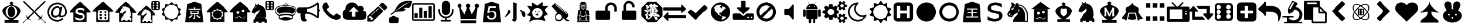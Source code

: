 SplineFontDB: 3.2
FontName: pychess
FullName: pychess
FamilyName: pychess
Weight: Book
Version: 1.0
ItalicAngle: 0
UnderlinePosition: 0
UnderlineWidth: 0
Ascent: 960
Descent: 64
InvalidEm: 0
sfntRevision: 0x00010000
LayerCount: 2
Layer: 0 1 "Back" 1
Layer: 1 1 "Fore" 0
XUID: [1021 269 1293685311 11813939]
StyleMap: 0x0040
FSType: 0
OS2Version: 3
OS2_WeightWidthSlopeOnly: 0
OS2_UseTypoMetrics: 0
CreationTime: 1671738892
ModificationTime: 1678553750
PfmFamily: 81
TTFWeight: 400
TTFWidth: 5
LineGap: 0
VLineGap: 0
Panose: 0 0 0 0 0 0 0 0 0 0
OS2TypoAscent: 960
OS2TypoAOffset: 0
OS2TypoDescent: -64
OS2TypoDOffset: 0
OS2TypoLinegap: 64
OS2WinAscent: 960
OS2WinAOffset: 0
OS2WinDescent: 64
OS2WinDOffset: 0
HheadAscent: 960
HheadAOffset: 0
HheadDescent: -64
HheadDOffset: 0
OS2SubXSize: 665
OS2SubYSize: 716
OS2SubXOff: 0
OS2SubYOff: 143
OS2SupXSize: 665
OS2SupYSize: 716
OS2SupXOff: 0
OS2SupYOff: 491
OS2StrikeYSize: 51
OS2StrikeYPos: 265
OS2CapHeight: 886
OS2XHeight: 886
OS2CodePages: 00000001.00000000
OS2UnicodeRanges: 00000001.10006020.00000000.00000000
DEI: 91125
ShortTable: maxp 16
  1
  0
  116
  1064
  18
  0
  0
  2
  0
  0
  0
  0
  0
  0
  0
  0
EndShort
LangName: 1033 "" "" "Regular" "pychess" "" "Version 1.0" "" "" "" "" "Font generated by IcoMoon."
GaspTable: 1 65535 15 1
Encoding: UnicodeFull
UnicodeInterp: none
NameList: AGL For New Fonts
DisplaySize: -48
AntiAlias: 1
FitToEm: 0
WinInfo: 0 69 20
BeginChars: 1114113 118

StartChar: .notdef
Encoding: 1114112 -1 0
Width: 1024
Flags: W
LayerCount: 2
Fore
Validated: 1
EndChar

StartChar: uni0000
Encoding: 0 0 1
Width: 0
Flags: W
LayerCount: 2
Fore
SplineSet
0 0 m 1,0,-1
 0 0 l 1,1,-1
 0 0 l 1,2,-1
 0 0 l 1,0,-1
EndSplineSet
Validated: 1
EndChar

StartChar: uni0001
Encoding: 1 1 2
Width: 0
Flags: W
LayerCount: 2
Fore
SplineSet
0 0 m 1,0,-1
 0 0 l 1,1,-1
 0 0 l 1,2,-1
 0 0 l 1,0,-1
EndSplineSet
Validated: 1
EndChar

StartChar: space
Encoding: 32 32 3
Width: 0
Flags: W
LayerCount: 2
Fore
SplineSet
0 0 m 1,0,-1
 0 0 l 1,1,-1
 0 0 l 1,2,-1
 0 0 l 1,0,-1
EndSplineSet
Validated: 1
EndChar

StartChar: exclam
Encoding: 33 33 4
Width: 1024
Flags: W
LayerCount: 2
Fore
SplineSet
516 940 m 1,0,-1
 408 866 l 1,1,2
 417 857 417 857 425.5 849.5 c 128,-1,3
 434 842 434 842 442 834 c 0,4,5
 454 827 454 827 458.5 817.5 c 128,-1,6
 463 808 463 808 454 796 c 1,7,8
 451 781 451 781 438.5 775 c 128,-1,9
 426 769 426 769 412 766 c 0,10,11
 375 754 375 754 337.5 738 c 128,-1,12
 300 722 300 722 264 704 c 1,13,14
 234 694 234 694 211 673 c 128,-1,15
 188 652 188 652 164 634 c 0,16,17
 152 621 152 621 142 606 c 128,-1,18
 132 591 132 591 124 576 c 0,19,20
 118 557 118 557 109.5 537 c 128,-1,21
 101 517 101 517 102 496 c 0,22,23
 101 468 101 468 111.5 441.5 c 128,-1,24
 122 415 122 415 130 388 c 0,25,26
 140 366 140 366 156 345.5 c 128,-1,27
 172 325 172 325 184 304 c 0,28,29
 215 262 215 262 252.5 226 c 128,-1,30
 290 190 290 190 328 154 c 0,31,32
 352 133 352 133 380.5 116.5 c 128,-1,33
 409 100 409 100 436 82 c 1,34,35
 376 81 376 81 317.5 79.5 c 128,-1,36
 259 78 259 78 200 78 c 1,37,38
 199 47 199 47 198.5 16.5 c 128,-1,39
 198 -14 198 -14 198 -46 c 1,40,-1
 832 -46 l 1,41,-1
 834 74 l 1,42,43
 774 75 774 75 714 76.5 c 128,-1,44
 654 78 654 78 594 80 c 1,45,46
 607 89 607 89 619.5 99 c 128,-1,47
 632 109 632 109 646 118 c 0,48,49
 673 139 673 139 702.5 158.5 c 128,-1,50
 732 178 732 178 756 204 c 0,51,52
 780 231 780 231 806 255.5 c 128,-1,53
 832 280 832 280 850 310 c 0,54,55
 866 331 866 331 878.5 355.5 c 128,-1,56
 891 380 891 380 902 404 c 0,57,58
 914 426 914 426 918.5 451 c 128,-1,59
 923 476 923 476 922 502 c 0,60,61
 921 524 921 524 916.5 547 c 128,-1,62
 912 570 912 570 898 590 c 0,63,64
 889 609 889 609 874 624 c 128,-1,65
 859 639 859 639 842 654 c 0,66,67
 829 669 829 669 812.5 680 c 128,-1,68
 796 691 796 691 778 700 c 0,69,70
 735 725 735 725 687 742.5 c 128,-1,71
 639 760 639 760 592 780 c 0,72,73
 582 786 582 786 579 797.5 c 128,-1,74
 576 809 576 809 570 820 c 1,75,-1
 622 860 l 1,76,77
 595 879 595 879 569 899.5 c 128,-1,78
 543 920 543 920 516 940 c 1,0,-1
516 738 m 0,79,80
 568 738 568 738 614 718.5 c 128,-1,81
 660 699 660 699 698 658 c 0,82,83
 737 619 737 619 756.5 568.5 c 128,-1,84
 776 518 776 518 776 458 c 0,85,86
 776 397 776 397 756.5 346 c 128,-1,87
 737 295 737 295 698 254 c 0,88,89
 659 212 659 212 612.5 192 c 128,-1,90
 566 172 566 172 510 172 c 0,91,92
 453 172 453 172 406 191.5 c 128,-1,93
 359 211 359 211 320 252 c 0,94,95
 283 291 283 291 263.5 343 c 128,-1,96
 244 395 244 395 244 458 c 0,97,98
 244 522 244 522 266 574.5 c 128,-1,99
 288 627 288 627 332 668 c 0,100,101
 371 704 371 704 416.5 721 c 128,-1,102
 462 738 462 738 516 738 c 0,79,80
508 710 m 0,103,104
 472 710 472 710 442.5 696.5 c 128,-1,105
 413 683 413 683 392 656 c 0,106,107
 364 622 364 622 350 573 c 128,-1,108
 336 524 336 524 336 458 c 256,109,110
 336 392 336 392 350.5 341 c 128,-1,111
 365 290 365 290 394 254 c 0,112,113
 415 227 415 227 443.5 213.5 c 128,-1,114
 472 200 472 200 508 200 c 0,115,116
 547 200 547 200 578.5 215 c 128,-1,117
 610 230 610 230 634 260 c 0,118,119
 659 290 659 290 671.5 336.5 c 128,-1,120
 684 383 684 383 684 448 c 0,121,122
 684 517 684 517 670.5 569 c 128,-1,123
 657 621 657 621 630 656 c 0,124,125
 608 683 608 683 577.5 696.5 c 128,-1,126
 547 710 547 710 508 710 c 0,103,104
EndSplineSet
Validated: 41
EndChar

StartChar: quotedbl
Encoding: 34 34 5
Width: 1024
Flags: W
LayerCount: 2
Fore
SplineSet
12 -56 m 0,0,1
 5 -53 5 -53 3.5 -50 c 128,-1,2
 2 -47 2 -47 2 -32 c 2,3,-1
 0 -22 l 1,4,-1
 40 -2 l 1,5,-1
 180 140 l 1,6,-1
 180 150 l 2,7,8
 180 157 180 157 178 162.5 c 128,-1,9
 176 168 176 168 164 188 c 0,10,11
 157 198 157 198 151.5 208.5 c 128,-1,12
 146 219 146 219 146 222 c 0,13,14
 145 228 145 228 142 255 c 128,-1,15
 139 282 139 282 140 282 c 1,16,17
 140 283 140 283 144 283.5 c 128,-1,18
 148 284 148 284 154 286 c 0,19,20
 163 286 163 286 164.5 285.5 c 128,-1,21
 166 285 166 285 168 282 c 0,22,23
 168 281 168 281 168 270.5 c 128,-1,24
 168 260 168 260 168 248 c 0,25,26
 168 221 168 221 170 215.5 c 128,-1,27
 172 210 172 210 184 210 c 0,28,29
 191 210 191 210 198 212.5 c 128,-1,30
 205 215 205 215 226 226 c 2,31,-1
 256 242 l 1,32,-1
 334 320 l 2,33,34
 367 353 367 353 396 383 c 128,-1,35
 425 413 425 413 434 422 c 2,36,-1
 458 444 l 1,37,-1
 458 464 l 1,38,-1
 242 678 l 1,39,-1
 28 894 l 1,40,-1
 20 918 l 2,41,42
 13 943 13 943 12 948.5 c 128,-1,43
 11 954 11 954 14 954 c 0,44,45
 15 954 15 954 24 951.5 c 128,-1,46
 33 949 33 949 44 946 c 2,47,-1
 70 938 l 1,48,-1
 164 844 l 2,49,50
 184 825 184 825 211 798 c 256,51,52
 238 771 238 771 267.5 742 c 128,-1,53
 297 713 297 713 326 684 c 256,54,55
 355 655 355 655 380 630 c 0,56,57
 476 534 476 534 491.5 520.5 c 128,-1,58
 507 507 507 507 518 510 c 0,59,60
 521 510 521 510 551.5 540 c 128,-1,61
 582 570 582 570 642 630 c 0,62,63
 667 655 667 655 696 684 c 0,64,65
 726 713 726 713 755.5 742 c 128,-1,66
 785 771 785 771 812 798 c 0,67,68
 838 824 838 824 858 844 c 2,69,-1
 954 938 l 1,70,-1
 980 946 l 2,71,72
 990 949 990 949 998 951.5 c 128,-1,73
 1006 954 1006 954 1008 954 c 0,74,75
 1012 954 1012 954 1012 949 c 128,-1,76
 1012 944 1012 944 1004 918 c 2,77,-1
 996 894 l 1,78,-1
 566 464 l 1,79,-1
 566 446 l 1,80,-1
 768 242 l 1,81,-1
 798 226 l 2,82,83
 817 216 817 216 823.5 213 c 128,-1,84
 830 210 830 210 838 210 c 0,85,86
 850 210 850 210 852 215.5 c 128,-1,87
 854 221 854 221 854 248 c 0,88,89
 854 260 854 260 855 270 c 128,-1,90
 856 280 856 280 856 282 c 0,91,92
 857 285 857 285 859 285.5 c 128,-1,93
 861 286 861 286 870 286 c 0,94,95
 874 285 874 285 878 284.5 c 128,-1,96
 882 284 882 284 884 282 c 2,97,98
 884 282 884 282 882 258.5 c 128,-1,99
 880 235 880 235 878 224 c 0,100,101
 878 221 878 221 870.5 206.5 c 128,-1,102
 863 192 863 192 846 166 c 0,103,104
 845 163 845 163 843.5 159.5 c 128,-1,105
 842 156 842 156 842 150 c 2,106,-1
 842 140 l 1,107,-1
 984 -2 l 1,108,-1
 1022 -22 l 1,109,-1
 1022 -32 l 2,110,111
 1022 -47 1022 -47 1020.5 -50 c 128,-1,112
 1019 -53 1019 -53 1008 -56 c 0,113,114
 1004 -56 1004 -56 999 -57 c 128,-1,115
 994 -58 994 -58 992 -58 c 0,116,117
 991 -57 991 -57 987.5 -52 c 128,-1,118
 984 -47 984 -47 978 -36 c 2,119,-1
 968 -16 l 1,120,-1
 902 50 l 2,121,122
 874 78 874 78 852.5 99 c 128,-1,123
 831 120 831 120 828 122 c 0,124,125
 825 123 825 123 822.5 124 c 128,-1,126
 820 125 820 125 814 124 c 0,127,128
 808 124 808 124 802.5 121.5 c 128,-1,129
 797 119 797 119 782 108 c 0,130,131
 758 93 758 93 752 90.5 c 128,-1,132
 746 88 746 88 732 86 c 0,133,134
 725 86 725 86 715.5 85 c 128,-1,135
 706 84 706 84 700 82 c 0,136,137
 691 81 691 81 688.5 81.5 c 128,-1,138
 686 82 686 82 684 84 c 0,139,140
 681 87 681 87 681 95 c 128,-1,141
 681 103 681 103 682 106 c 0,142,143
 683 107 683 107 687.5 108.5 c 128,-1,144
 692 110 692 110 716 110 c 256,145,146
 740 110 740 110 744.5 110.5 c 128,-1,147
 749 111 749 111 752 114 c 0,148,149
 755 115 755 115 755.5 118 c 128,-1,150
 756 121 756 121 756 126 c 0,151,152
 756 132 756 132 754 138.5 c 128,-1,153
 752 145 752 145 744 160 c 0,154,155
 740 170 740 170 734.5 179.5 c 128,-1,156
 729 189 729 189 726 194 c 0,157,158
 723 198 723 198 694 228 c 128,-1,159
 665 258 665 258 620 302 c 2,160,-1
 520 400 l 1,161,-1
 510 400 l 1,162,-1
 502 398 l 1,163,-1
 454 354 l 2,164,165
 435 335 435 335 406 305 c 128,-1,166
 377 275 377 275 354 254 c 2,167,-1
 300 200 l 1,168,-1
 284 168 l 2,169,170
 278 156 278 156 273 145.5 c 128,-1,171
 268 135 268 135 268 132 c 0,172,173
 267 126 267 126 268 120 c 128,-1,174
 269 114 269 114 274 112 c 0,175,176
 275 112 275 112 284.5 111 c 128,-1,177
 294 110 294 110 308 110 c 0,178,179
 320 110 320 110 330 110 c 128,-1,180
 340 110 340 110 342 110 c 0,181,182
 343 109 343 109 343 97 c 128,-1,183
 343 85 343 85 340 82 c 0,184,185
 339 81 339 81 333.5 81.5 c 128,-1,186
 328 82 328 82 314 82 c 0,187,188
 286 85 286 85 277 88 c 128,-1,189
 268 91 268 91 244 106 c 0,190,191
 225 118 225 118 218.5 121 c 128,-1,192
 212 124 212 124 206 124 c 0,193,194
 202 124 202 124 198.5 122.5 c 128,-1,195
 195 121 195 121 192 118 c 0,196,197
 191 117 191 117 169 97 c 128,-1,198
 147 77 147 77 120 50 c 2,199,-1
 54 -16 l 1,200,-1
 34 -56 l 1,201,-1
 28 -56 l 2,202,203
 25 -56 25 -56 20 -56 c 128,-1,204
 15 -56 15 -56 12 -56 c 0,0,1
EndSplineSet
Validated: 1
EndChar

StartChar: numbersign
Encoding: 35 35 6
Width: 1024
Flags: W
LayerCount: 2
Fore
SplineSet
628 518 m 256,0,1
 628 548 628 548 620.5 572 c 128,-1,2
 613 596 613 596 598 614 c 0,3,4
 583 630 583 630 562 639 c 128,-1,5
 541 648 541 648 514 648 c 0,6,7
 496 648 496 648 478 644 c 128,-1,8
 460 640 460 640 442 632 c 0,9,10
 426 623 426 623 410 611 c 128,-1,11
 394 599 394 599 380 582 c 0,12,13
 367 567 367 567 355 547.5 c 128,-1,14
 343 528 343 528 334 504 c 256,15,16
 325 480 325 480 321.5 454.5 c 128,-1,17
 318 429 318 429 318 402 c 0,18,19
 318 371 318 371 325.5 345.5 c 128,-1,20
 333 320 333 320 348 302 c 0,21,22
 363 286 363 286 384 277 c 128,-1,23
 405 268 405 268 434 268 c 0,24,25
 461 268 461 268 486 277 c 128,-1,26
 511 286 511 286 534 306 c 0,27,28
 556 325 556 325 574 348 c 128,-1,29
 592 371 592 371 604 400 c 0,30,31
 616 428 616 428 622 458 c 128,-1,32
 628 488 628 488 628 518 c 256,0,1
950 448 m 2,33,34
 950 417 950 417 945.5 388.5 c 128,-1,35
 941 360 941 360 930 336 c 0,36,37
 920 311 920 311 905.5 291.5 c 128,-1,38
 891 272 891 272 874 258 c 0,39,40
 856 245 856 245 837 234.5 c 128,-1,41
 818 224 818 224 798 216 c 0,42,43
 779 209 779 209 758 204.5 c 128,-1,44
 737 200 737 200 716 200 c 0,45,46
 715 200 715 200 712 200 c 128,-1,47
 709 200 709 200 706 198 c 0,48,49
 703 197 703 197 701.5 195.5 c 128,-1,50
 700 194 700 194 698 194 c 0,51,52
 670 194 670 194 650 201.5 c 128,-1,53
 630 209 630 209 616 224 c 0,54,55
 609 234 609 234 604.5 245.5 c 128,-1,56
 600 257 600 257 598 272 c 1,57,58
 583 253 583 253 564 237.5 c 128,-1,59
 545 222 545 222 522 210 c 0,60,61
 500 197 500 197 474.5 190.5 c 128,-1,62
 449 184 449 184 422 184 c 0,63,64
 377 184 377 184 341.5 197.5 c 128,-1,65
 306 211 306 211 280 238 c 0,66,67
 255 265 255 265 242.5 303.5 c 128,-1,68
 230 342 230 342 230 392 c 0,69,70
 230 437 230 437 239 478.5 c 128,-1,71
 248 520 248 520 268 558 c 0,72,73
 286 595 286 595 311.5 626 c 128,-1,74
 337 657 337 657 370 678 c 0,75,76
 401 700 401 700 436.5 711 c 128,-1,77
 472 722 472 722 510 722 c 0,78,79
 535 722 535 722 556.5 717.5 c 128,-1,80
 578 713 578 713 598 702 c 0,81,82
 617 693 617 693 632.5 678.5 c 128,-1,83
 648 664 648 664 660 646 c 1,84,-1
 660 656 l 1,85,-1
 666 688 l 2,86,87
 667 689 667 689 667.5 691.5 c 128,-1,88
 668 694 668 694 670 696 c 0,89,90
 671 697 671 697 672.5 697.5 c 128,-1,91
 674 698 674 698 676 698 c 2,92,-1
 742 698 l 2,93,94
 743 698 743 698 745.5 696.5 c 128,-1,95
 748 695 748 695 750 692 c 0,96,97
 751 691 751 691 751.5 689 c 128,-1,98
 752 687 752 687 752 684 c 2,99,-1
 684 332 l 2,100,101
 683 326 683 326 681.5 319 c 128,-1,102
 680 312 680 312 680 306 c 0,103,104
 680 294 680 294 681.5 286.5 c 128,-1,105
 683 279 683 279 688 276 c 0,106,107
 691 272 691 272 697 270 c 128,-1,108
 703 268 703 268 714 268 c 0,109,110
 721 268 721 268 729 269 c 128,-1,111
 737 270 737 270 746 272 c 0,112,113
 753 272 753 272 763.5 275.5 c 128,-1,114
 774 279 774 279 788 284 c 0,115,116
 800 290 800 290 810.5 297.5 c 128,-1,117
 821 305 821 305 832 314 c 0,118,119
 841 323 841 323 848.5 335 c 128,-1,120
 856 347 856 347 864 364 c 0,121,122
 871 382 871 382 874.5 401.5 c 128,-1,123
 878 421 878 421 878 442 c 0,124,125
 878 526 878 526 853 592.5 c 128,-1,126
 828 659 828 659 778 710 c 0,127,128
 729 759 729 759 662.5 783.5 c 128,-1,129
 596 808 596 808 512 808 c 0,130,131
 475 808 475 808 440 801 c 128,-1,132
 405 794 405 794 370 780 c 0,133,134
 336 765 336 765 307 745.5 c 128,-1,135
 278 726 278 726 254 702 c 0,136,137
 229 677 229 677 209.5 648 c 128,-1,138
 190 619 190 619 176 584 c 0,139,140
 161 551 161 551 153.5 515.5 c 128,-1,141
 146 480 146 480 146 442 c 0,142,143
 146 406 146 406 153.5 370.5 c 128,-1,144
 161 335 161 335 176 300 c 0,145,146
 189 267 189 267 208.5 237.5 c 128,-1,147
 228 208 228 208 254 184 c 0,148,149
 278 160 278 160 306.5 140.5 c 128,-1,150
 335 121 335 121 370 106 c 0,151,152
 404 91 404 91 439 84.5 c 128,-1,153
 474 78 474 78 512 78 c 0,154,155
 576 78 576 78 634.5 98 c 128,-1,156
 693 118 693 118 744 160 c 0,157,158
 747 161 747 161 750 162.5 c 128,-1,159
 753 164 753 164 758 164 c 0,160,161
 761 164 761 164 764 162.5 c 128,-1,162
 767 161 767 161 770 158 c 2,163,-1
 792 130 l 2,164,165
 795 126 795 126 795.5 122.5 c 128,-1,166
 796 119 796 119 796 116 c 0,167,168
 796 112 796 112 794.5 108.5 c 128,-1,169
 793 105 793 105 790 102 c 0,170,171
 760 80 760 80 728 61 c 128,-1,172
 696 42 696 42 660 30 c 0,173,174
 624 17 624 17 587 10.5 c 128,-1,175
 550 4 550 4 512 4 c 0,176,177
 467 4 467 4 425 12.5 c 128,-1,178
 383 21 383 21 342 38 c 0,179,180
 302 56 302 56 266.5 79.5 c 128,-1,181
 231 103 231 103 202 132 c 0,182,183
 172 162 172 162 149 196.5 c 128,-1,184
 126 231 126 231 108 272 c 0,185,186
 90 312 90 312 82 355 c 128,-1,187
 74 398 74 398 74 442 c 0,188,189
 74 487 74 487 82 530 c 128,-1,190
 90 573 90 573 108 614 c 0,191,192
 126 654 126 654 149 689 c 128,-1,193
 172 724 172 724 202 754 c 0,194,195
 230 782 230 782 265.5 805.5 c 128,-1,196
 301 829 301 829 342 846 c 0,197,198
 382 864 382 864 424.5 873 c 128,-1,199
 467 882 467 882 512 882 c 0,200,201
 561 882 561 882 606 874 c 0,202,203
 650 867 650 867 689.5 852 c 128,-1,204
 729 837 729 837 764 814 c 256,205,206
 799 791 799 791 830 760 c 0,207,208
 860 730 860 730 882 695 c 0,209,210
 905 660 905 660 920 620.5 c 128,-1,211
 935 581 935 581 942 536 c 0,212,213
 950 492 950 492 950 442 c 2,214,-1
 950 448 l 2,33,34
EndSplineSet
Validated: 5
EndChar

StartChar: dollar
Encoding: 36 36 7
Width: 1024
Flags: W
LayerCount: 2
Fore
SplineSet
506 926 m 1,0,1
 454 886 454 886 358 801 c 0,2,3
 262 717 262 717 180.5 631.5 c 128,-1,4
 99 546 99 546 61 482 c 0,5,6
 24 418 24 418 90 418 c 2,7,-1
 212 418 l 1,8,-1
 212 -10 l 1,9,-1
 812 -10 l 1,10,-1
 812 418 l 1,11,-1
 946 418 l 2,12,13
 1014 418 1014 418 975 482 c 0,14,15
 935 546 935 546 849 631.5 c 128,-1,16
 763 717 763 717 662 801 c 256,17,18
 561 885 561 885 506 926 c 1,0,1
522 644 m 0,19,20
 547 644 547 644 571.5 641 c 128,-1,21
 596 638 596 638 622 632 c 0,22,23
 647 626 647 626 669 618.5 c 128,-1,24
 691 611 691 611 708 602 c 1,25,-1
 708 502 l 1,26,-1
 704 502 l 1,27,28
 686 515 686 515 664 526 c 128,-1,29
 642 537 642 537 616 546 c 0,30,31
 591 555 591 555 565.5 559.5 c 128,-1,32
 540 564 540 564 514 564 c 0,33,34
 489 564 489 564 467.5 559.5 c 128,-1,35
 446 555 446 555 428 544 c 0,36,37
 410 535 410 535 401 520.5 c 128,-1,38
 392 506 392 506 392 486 c 0,39,40
 392 468 392 468 397.5 455.5 c 128,-1,41
 403 443 403 443 414 434 c 0,42,43
 424 425 424 425 441 418 c 128,-1,44
 458 411 458 411 482 406 c 0,45,46
 495 403 495 403 509 400 c 128,-1,47
 523 397 523 397 540 394 c 0,48,49
 556 391 556 391 569.5 388 c 128,-1,50
 583 385 583 385 594 382 c 0,51,52
 627 375 627 375 651.5 362.5 c 128,-1,53
 676 350 676 350 694 332 c 0,54,55
 712 313 712 313 721 288.5 c 128,-1,56
 730 264 730 264 730 234 c 0,57,58
 730 195 730 195 714 163.5 c 128,-1,59
 698 132 698 132 666 108 c 0,60,61
 635 84 635 84 592.5 71 c 128,-1,62
 550 58 550 58 494 58 c 0,63,64
 463 58 463 58 435 62 c 128,-1,65
 407 66 407 66 380 74 c 0,66,67
 355 81 355 81 333.5 89 c 128,-1,68
 312 97 312 97 294 106 c 1,69,-1
 294 212 l 1,70,-1
 298 212 l 1,71,72
 320 194 320 194 345.5 181.5 c 128,-1,73
 371 169 371 169 398 158 c 0,74,75
 425 148 425 148 450.5 143 c 128,-1,76
 476 138 476 138 502 138 c 0,77,78
 533 138 533 138 557.5 142.5 c 128,-1,79
 582 147 582 147 600 158 c 0,80,81
 616 168 616 168 625 183.5 c 128,-1,82
 634 199 634 199 634 222 c 0,83,84
 634 238 634 238 629.5 250.5 c 128,-1,85
 625 263 625 263 616 272 c 0,86,87
 606 279 606 279 587.5 286.5 c 128,-1,88
 569 294 569 294 542 300 c 0,89,90
 532 303 532 303 519.5 305 c 128,-1,91
 507 307 507 307 490 310 c 0,92,93
 474 313 474 313 459 316 c 128,-1,94
 444 319 444 319 432 324 c 0,95,96
 395 333 395 333 369 347.5 c 128,-1,97
 343 362 343 362 326 380 c 0,98,99
 311 399 311 399 303.5 422 c 128,-1,100
 296 445 296 445 296 474 c 0,101,102
 296 490 296 490 300 506.5 c 128,-1,103
 304 523 304 523 310 538 c 0,104,105
 317 553 317 553 328 566.5 c 128,-1,106
 339 580 339 580 354 592 c 0,107,108
 367 604 367 604 385 613 c 128,-1,109
 403 622 403 622 424 630 c 0,110,111
 446 637 446 637 470.5 640.5 c 128,-1,112
 495 644 495 644 522 644 c 0,19,20
EndSplineSet
Validated: 41
EndChar

StartChar: percent
Encoding: 37 37 8
Width: 1024
Flags: W
LayerCount: 2
Fore
SplineSet
506 926 m 1,0,1
 454 886 454 886 358 806 c 0,2,3
 262 727 262 727 180.5 647.5 c 128,-1,4
 99 568 99 568 61 509 c 0,5,6
 24 450 24 450 90 450 c 2,7,-1
 212 450 l 1,8,-1
 212 -10 l 1,9,-1
 812 -10 l 1,10,-1
 812 450 l 1,11,12
 840 443 840 443 893 446.5 c 128,-1,13
 946 450 946 450 946 450 c 1,14,15
 1014 450 1014 450 975 509 c 0,16,17
 935 568 935 568 849 647.5 c 128,-1,18
 763 727 763 727 662 806 c 256,19,20
 561 885 561 885 506 926 c 1,0,1
514 546 m 0,21,22
 590 546 590 546 655 540 c 128,-1,23
 720 534 720 534 732 522 c 0,24,25
 744 511 744 511 750 446 c 256,26,27
 756 381 756 381 756 305 c 128,-1,28
 756 229 756 229 750 163 c 0,29,30
 744 98 744 98 732 86 c 0,31,32
 721 75 721 75 655 69 c 0,33,34
 590 64 590 64 514 64 c 128,-1,35
 438 64 438 64 373 69 c 0,36,37
 307 75 307 75 296 86 c 0,38,39
 285 98 285 98 279 163 c 0,40,41
 274 229 274 229 274 305 c 128,-1,42
 274 381 274 381 279 446 c 0,43,44
 285 511 285 511 296 522 c 0,45,46
 308 534 308 534 372.5 540 c 128,-1,47
 437 546 437 546 514 546 c 0,21,22
406 498 m 0,48,49
 384 498 384 498 368 482.5 c 128,-1,50
 352 467 352 467 352 444 c 0,51,52
 352 420 352 420 367.5 404 c 128,-1,53
 383 388 383 388 406 388 c 0,54,55
 430 388 430 388 446 404 c 128,-1,56
 462 420 462 420 462 444 c 0,57,58
 462 466 462 466 446 482 c 128,-1,59
 430 498 430 498 406 498 c 0,48,49
624 498 m 0,60,61
 602 498 602 498 585 482.5 c 128,-1,62
 568 467 568 467 568 444 c 0,63,64
 568 420 568 420 584.5 404 c 128,-1,65
 601 388 601 388 624 388 c 0,66,67
 646 388 646 388 663 404 c 128,-1,68
 680 420 680 420 680 444 c 0,69,70
 680 466 680 466 663.5 482 c 128,-1,71
 647 498 647 498 624 498 c 0,60,61
404 358 m 0,72,73
 382 358 382 358 366 342.5 c 128,-1,74
 350 327 350 327 350 304 c 0,75,76
 350 282 350 282 365.5 265 c 128,-1,77
 381 248 381 248 404 248 c 0,78,79
 426 248 426 248 443 264.5 c 128,-1,80
 460 281 460 281 460 304 c 0,81,82
 460 326 460 326 443.5 342 c 128,-1,83
 427 358 427 358 404 358 c 0,72,73
622 358 m 0,84,85
 600 358 600 358 583 342.5 c 128,-1,86
 566 327 566 327 566 304 c 0,87,88
 566 282 566 282 582.5 265 c 128,-1,89
 599 248 599 248 622 248 c 0,90,91
 644 248 644 248 660 264.5 c 128,-1,92
 676 281 676 281 676 304 c 0,93,94
 676 326 676 326 660.5 342 c 128,-1,95
 645 358 645 358 622 358 c 0,84,85
406 218 m 0,96,97
 382 218 382 218 366 202.5 c 128,-1,98
 350 187 350 187 350 164 c 0,99,100
 350 142 350 142 366 125 c 128,-1,101
 382 108 382 108 406 108 c 0,102,103
 428 108 428 108 444 124.5 c 128,-1,104
 460 141 460 141 460 164 c 0,105,106
 460 186 460 186 444.5 202 c 128,-1,107
 429 218 429 218 406 218 c 0,96,97
622 218 m 0,108,109
 600 218 600 218 584 202.5 c 128,-1,110
 568 187 568 187 568 164 c 0,111,112
 568 142 568 142 583.5 125 c 128,-1,113
 599 108 599 108 622 108 c 0,114,115
 644 108 644 108 661 124.5 c 128,-1,116
 678 141 678 141 678 164 c 0,117,118
 678 186 678 186 661.5 202 c 128,-1,119
 645 218 645 218 622 218 c 0,108,109
EndSplineSet
Validated: 41
EndChar

StartChar: ampersand
Encoding: 38 38 9
Width: 1024
Flags: W
LayerCount: 2
Fore
SplineSet
506 926 m 1,0,1
 454 886 454 886 358 798 c 256,2,3
 262 710 262 710 180.5 620.5 c 128,-1,4
 99 531 99 531 61 464 c 0,5,6
 24 396 24 396 90 396 c 2,7,-1
 212 396 l 1,8,-1
 212 -10 l 1,9,-1
 812 -10 l 1,10,-1
 812 396 l 1,11,-1
 946 396 l 2,12,13
 1014 396 1014 396 975 464 c 0,14,15
 935 531 935 531 849 620.5 c 128,-1,16
 763 710 763 710 662 798 c 0,17,18
 561 885 561 885 506 926 c 1,0,1
484 744 m 1,19,20
 496 744 496 744 498 720 c 128,-1,21
 500 696 500 696 500 696 c 1,22,23
 561 691 561 691 608 666 c 0,24,25
 656 641 656 641 688 588.5 c 128,-1,26
 720 536 720 536 735 452 c 0,27,28
 751 368 751 368 748 246 c 1,29,-1
 392 246 l 1,30,31
 392 345 392 345 458.5 371 c 128,-1,32
 525 397 525 397 518 534 c 1,33,34
 500 506 500 506 463.5 477 c 128,-1,35
 427 448 427 448 406 434 c 0,36,37
 372 410 372 410 363 388.5 c 128,-1,38
 354 367 354 367 328 370 c 1,39,40
 316 382 316 382 330 400 c 128,-1,41
 344 418 344 418 328 418 c 0,42,43
 318 418 318 418 322.5 406.5 c 128,-1,44
 327 395 327 395 314 386 c 1,45,46
 302 386 302 386 277 387.5 c 128,-1,47
 252 389 252 389 252 448 c 0,48,49
 252 460 252 460 266 491 c 0,50,51
 281 521 281 521 298 553 c 128,-1,52
 315 585 315 585 330 609 c 0,53,54
 344 634 344 634 344 634 c 257,55,56
 344 634 344 634 359 652 c 128,-1,57
 374 670 374 670 376 690 c 1,58,59
 367 700 367 700 367.5 712 c 128,-1,60
 368 724 368 724 368 736 c 1,61,62
 380 748 380 748 397 722 c 128,-1,63
 414 696 414 696 414 696 c 1,64,-1
 446 696 l 1,65,66
 446 696 446 696 455 714 c 128,-1,67
 464 732 464 732 484 744 c 1,19,20
406 634 m 1,68,-1
 386 620 l 1,69,-1
 368 610 l 1,70,71
 371 604 371 604 376.5 601.5 c 128,-1,72
 382 599 382 599 388 600 c 0,73,74
 394 600 394 600 398.5 603 c 128,-1,75
 403 606 403 606 406 612 c 0,76,77
 409 616 409 616 409 622 c 128,-1,78
 409 628 409 628 406 634 c 1,68,-1
352 244 m 1,79,-1
 720 244 l 1,80,-1
 720 200 l 1,81,-1
 714 200 l 1,82,-1
 770 146 l 1,83,-1
 770 44 l 1,84,-1
 688 44 l 1,85,-1
 688 84 l 1,86,-1
 586 84 l 1,87,-1
 586 44 l 1,88,-1
 486 44 l 1,89,-1
 486 84 l 1,90,-1
 384 84 l 1,91,-1
 384 44 l 1,92,-1
 302 44 l 1,93,-1
 302 146 l 1,94,-1
 358 200 l 1,95,-1
 352 200 l 1,96,-1
 352 244 l 1,79,-1
EndSplineSet
Validated: 41
EndChar

StartChar: quotesingle
Encoding: 39 39 10
Width: 1024
Flags: W
LayerCount: 2
Fore
SplineSet
404 752 m 1,0,1
 359 717 359 717 276 639 c 256,2,3
 193 561 193 561 123 481.5 c 128,-1,4
 53 402 53 402 21 342 c 256,5,6
 -11 282 -11 282 46 282 c 2,7,-1
 150 282 l 1,8,-1
 150 -56 l 1,9,-1
 668 -56 l 1,10,-1
 668 282 l 1,11,-1
 784 282 l 2,12,13
 843 282 843 282 809 342 c 256,14,15
 775 402 775 402 701 481.5 c 128,-1,16
 627 561 627 561 540 639 c 0,17,18
 452 717 452 717 404 752 c 1,0,1
386 594 m 1,19,20
 396 594 396 594 398 574 c 128,-1,21
 400 554 400 554 400 554 c 1,22,23
 452 549 452 549 493 527 c 256,24,25
 534 505 534 505 561.5 459.5 c 128,-1,26
 589 414 589 414 603 342 c 0,27,28
 616 270 616 270 614 164 c 1,29,-1
 306 164 l 1,30,31
 306 249 306 249 364 272 c 128,-1,32
 422 295 422 295 416 414 c 1,33,34
 400 389 400 389 369 363.5 c 128,-1,35
 338 338 338 338 318 326 c 0,36,37
 288 307 288 307 281.5 288 c 128,-1,38
 275 269 275 269 252 272 c 1,39,40
 242 281 242 281 253.5 296.5 c 128,-1,41
 265 312 265 312 252 312 c 0,42,43
 242 312 242 312 246 303 c 128,-1,44
 250 294 250 294 238 286 c 1,45,46
 229 286 229 286 206.5 287.5 c 128,-1,47
 184 289 184 289 184 340 c 0,48,49
 184 350 184 350 197 376 c 256,50,51
 210 402 210 402 225 429.5 c 128,-1,52
 240 457 240 457 253 479 c 0,53,54
 266 500 266 500 266 500 c 257,55,56
 266 500 266 500 278 515.5 c 128,-1,57
 290 531 290 531 292 546 c 1,58,59
 285 556 285 556 285.5 566.5 c 128,-1,60
 286 577 286 577 286 588 c 1,61,62
 295 597 295 597 310.5 575.5 c 128,-1,63
 326 554 326 554 326 554 c 1,64,-1
 352 554 l 1,65,66
 352 554 352 554 360 568.5 c 128,-1,67
 368 583 368 583 386 594 c 1,19,20
318 498 m 1,68,-1
 286 478 l 2,69,70
 287 474 287 474 292 471.5 c 128,-1,71
 297 469 297 469 302 470 c 0,72,73
 306 470 306 470 311 472.5 c 128,-1,74
 316 475 316 475 318 480 c 0,75,76
 321 484 321 484 321 489.5 c 128,-1,77
 321 495 321 495 318 498 c 1,68,-1
272 162 m 1,78,-1
 588 162 l 1,79,-1
 588 124 l 1,80,-1
 584 124 l 1,81,-1
 632 78 l 1,82,-1
 632 -10 l 1,83,-1
 562 -10 l 1,84,-1
 562 24 l 1,85,-1
 474 24 l 1,86,-1
 474 -10 l 1,87,-1
 386 -10 l 1,88,-1
 386 24 l 1,89,-1
 300 24 l 1,90,-1
 300 -10 l 1,91,-1
 230 -10 l 1,92,-1
 230 78 l 1,93,-1
 276 124 l 1,94,-1
 272 124 l 1,95,-1
 272 162 l 1,78,-1
820 952 m 256,96,97
 757 952 757 952 702 947.5 c 128,-1,98
 647 943 647 943 638 932 c 0,99,100
 628 922 628 922 623 868 c 0,101,102
 619 813 619 813 619 750 c 128,-1,103
 619 687 619 687 623 632 c 0,104,105
 628 578 628 578 638 568 c 256,106,107
 648 558 648 558 702 553 c 0,108,109
 757 549 757 549 820 549 c 128,-1,110
 883 549 883 549 938 553 c 0,111,112
 992 558 992 558 1002 568 c 256,113,114
 1012 578 1012 578 1017 632 c 0,115,116
 1021 687 1021 687 1021 750 c 128,-1,117
 1021 813 1021 813 1017 868 c 0,118,119
 1012 922 1012 922 1002 932 c 256,120,121
 992 942 992 942 937.5 947 c 128,-1,122
 883 952 883 952 820 952 c 256,96,97
730 912 m 0,123,124
 749 912 749 912 762.5 899 c 128,-1,125
 776 886 776 886 776 866 c 0,126,127
 776 848 776 848 763 834 c 128,-1,128
 750 820 750 820 730 820 c 0,129,130
 711 820 711 820 697.5 834 c 128,-1,131
 684 848 684 848 684 866 c 0,132,133
 684 885 684 885 697 898.5 c 128,-1,134
 710 912 710 912 730 912 c 0,123,124
912 912 m 0,135,136
 930 912 930 912 944 899 c 128,-1,137
 958 886 958 886 958 866 c 0,138,139
 958 848 958 848 944 834 c 128,-1,140
 930 820 930 820 912 820 c 0,141,142
 893 820 893 820 879.5 834 c 128,-1,143
 866 848 866 848 866 866 c 0,144,145
 866 885 866 885 879 898.5 c 128,-1,146
 892 912 892 912 912 912 c 0,135,136
728 796 m 0,147,148
 747 796 747 796 760.5 783 c 128,-1,149
 774 770 774 770 774 750 c 0,150,151
 774 731 774 731 761 717.5 c 128,-1,152
 748 704 748 704 728 704 c 0,153,154
 709 704 709 704 695.5 717 c 128,-1,155
 682 730 682 730 682 750 c 0,156,157
 682 769 682 769 695 782.5 c 128,-1,158
 708 796 708 796 728 796 c 0,147,148
910 796 m 0,159,160
 919 796 919 796 927.5 792 c 128,-1,161
 936 788 936 788 942 782 c 256,162,163
 948 776 948 776 952 767.5 c 128,-1,164
 956 759 956 759 956 750 c 0,165,166
 956 731 956 731 942 717.5 c 128,-1,167
 928 704 928 704 910 704 c 0,168,169
 891 704 891 704 877.5 717 c 128,-1,170
 864 730 864 730 864 750 c 0,171,172
 864 769 864 769 877 782.5 c 128,-1,173
 890 796 890 796 910 796 c 0,159,160
728 680 m 0,174,175
 747 680 747 680 760.5 666 c 128,-1,176
 774 652 774 652 774 634 c 0,177,178
 774 615 774 615 761 601.5 c 128,-1,179
 748 588 748 588 728 588 c 0,180,181
 710 588 710 588 696 601 c 128,-1,182
 682 614 682 614 682 634 c 0,183,184
 682 652 682 652 696 666 c 128,-1,185
 710 680 710 680 728 680 c 0,174,175
910 680 m 0,186,187
 929 680 929 680 942.5 666 c 128,-1,188
 956 652 956 652 956 634 c 0,189,190
 956 615 956 615 943 601.5 c 128,-1,191
 930 588 930 588 910 588 c 0,192,193
 891 588 891 588 877.5 601 c 128,-1,194
 864 614 864 614 864 634 c 0,195,196
 864 652 864 652 877 666 c 128,-1,197
 890 680 890 680 910 680 c 0,186,187
EndSplineSet
Validated: 41
EndChar

StartChar: parenleft
Encoding: 40 40 11
Width: 1024
Flags: W
LayerCount: 2
Fore
SplineSet
508 908 m 1,0,-1
 396 798 l 1,1,-1
 240 820 l 1,2,-1
 214 666 l 1,3,-1
 76 592 l 1,4,-1
 144 452 l 1,5,-1
 76 310 l 1,6,-1
 214 238 l 1,7,-1
 242 82 l 1,8,-1
 396 106 l 1,9,-1
 510 -4 l 1,10,-1
 622 106 l 1,11,-1
 778 84 l 1,12,-1
 804 238 l 1,13,-1
 942 312 l 1,14,-1
 874 452 l 1,15,-1
 942 594 l 1,16,-1
 804 666 l 1,17,-1
 776 822 l 1,18,-1
 620 798 l 1,19,-1
 508 908 l 1,0,-1
508 782 m 256,20,21
 576 782 576 782 636 756 c 256,22,23
 696 730 696 730 741 685 c 128,-1,24
 786 640 786 640 812 580 c 256,25,26
 838 520 838 520 838 452 c 256,27,28
 838 384 838 384 812 324 c 256,29,30
 786 264 786 264 741 219 c 128,-1,31
 696 174 696 174 636 148 c 256,32,33
 576 122 576 122 508 122 c 256,34,35
 440 122 440 122 380 148 c 256,36,37
 320 174 320 174 275.5 219 c 128,-1,38
 231 264 231 264 206 324 c 0,39,40
 180 384 180 384 180 452 c 256,41,42
 180 520 180 520 206 580 c 0,43,44
 231 640 231 640 275.5 685 c 128,-1,45
 320 730 320 730 380 756 c 256,46,47
 440 782 440 782 508 782 c 256,20,21
EndSplineSet
Validated: 9
EndChar

StartChar: parenright
Encoding: 41 41 12
Width: 1024
Flags: W
LayerCount: 2
Fore
SplineSet
512 924 m 1,0,-1
 190 812 l 1,1,-1
 102 -28 l 1,2,-1
 922 -28 l 1,3,-1
 834 812 l 1,4,-1
 512 924 l 1,0,-1
484 668 m 1,5,-1
 536 668 l 2,6,7
 548 665 548 665 548 660.5 c 128,-1,8
 548 656 548 656 538 648 c 1,9,-1
 538 602 l 1,10,-1
 772 602 l 1,11,-1
 772 558 l 1,12,-1
 254 558 l 1,13,-1
 254 602 l 1,14,-1
 484 602 l 1,15,-1
 484 668 l 1,5,-1
332 512 m 1,16,-1
 690 512 l 1,17,-1
 690 330 l 1,18,-1
 644 330 l 1,19,-1
 644 344 l 1,20,-1
 542 344 l 1,21,-1
 542 170 l 2,22,23
 542 152 542 152 533 142 c 128,-1,24
 524 132 524 132 504 132 c 2,25,-1
 444 132 l 1,26,-1
 434 184 l 1,27,-1
 486 184 l 2,28,29
 490 184 490 184 493 186.5 c 128,-1,30
 496 189 496 189 496 194 c 2,31,-1
 496 344 l 1,32,-1
 378 344 l 1,33,-1
 378 322 l 1,34,-1
 332 322 l 1,35,-1
 332 512 l 1,16,-1
378 468 m 1,36,-1
 378 388 l 1,37,-1
 644 388 l 1,38,-1
 644 468 l 1,39,-1
 378 468 l 1,36,-1
392 308 m 1,40,-1
 434 268 l 2,41,42
 438 262 438 262 434.5 260.5 c 128,-1,43
 431 259 431 259 420 260 c 1,44,45
 393 229 393 229 358.5 202 c 128,-1,46
 324 175 324 175 280 152 c 1,47,-1
 252 206 l 1,48,49
 295 227 295 227 330.5 252.5 c 128,-1,50
 366 278 366 278 392 308 c 1,40,-1
628 308 m 1,51,52
 652 275 652 275 686.5 251 c 128,-1,53
 721 227 721 227 768 210 c 1,54,-1
 738 158 l 1,55,56
 690 176 690 176 651.5 205.5 c 128,-1,57
 613 235 613 235 584 276 c 1,58,-1
 628 308 l 1,51,52
EndSplineSet
Validated: 9
EndChar

StartChar: asterisk
Encoding: 42 42 13
Width: 1024
Flags: W
LayerCount: 2
Fore
SplineSet
512 926 m 1,0,1
 457 886 457 886 358 802 c 256,2,3
 259 718 259 718 176 633.5 c 128,-1,4
 93 549 93 549 55 486 c 0,5,6
 18 422 18 422 86 422 c 2,7,-1
 204 422 l 1,8,-1
 204 -10 l 1,9,-1
 820 -10 l 1,10,-1
 820 422 l 1,11,-1
 942 422 l 2,12,13
 1008 424 1008 424 969 488 c 256,14,15
 930 552 930 552 846 636 c 128,-1,16
 762 720 762 720 663 803 c 0,17,18
 565 885 565 885 512 926 c 1,0,1
512 610 m 1,19,-1
 580 546 l 1,20,-1
 672 558 l 1,21,-1
 688 466 l 1,22,-1
 770 424 l 1,23,-1
 730 340 l 1,24,-1
 772 256 l 1,25,-1
 688 212 l 1,26,-1
 672 120 l 1,27,-1
 580 132 l 1,28,-1
 514 68 l 1,29,-1
 446 132 l 1,30,-1
 354 118 l 1,31,-1
 338 210 l 1,32,-1
 256 254 l 1,33,-1
 296 338 l 1,34,-1
 254 422 l 1,35,-1
 336 466 l 1,36,-1
 352 558 l 1,37,-1
 446 546 l 1,38,-1
 512 610 l 1,19,-1
512 534 m 0,39,40
 472 534 472 534 436 519 c 256,41,42
 400 504 400 504 373.5 477.5 c 128,-1,43
 347 451 347 451 331 415 c 0,44,45
 316 379 316 379 316 338 c 0,46,47
 316 298 316 298 331 262 c 0,48,49
 347 226 347 226 373.5 199.5 c 128,-1,50
 400 173 400 173 436 157 c 0,51,52
 471 142 471 142 512 142 c 256,53,54
 553 142 553 142 589 157 c 0,55,56
 625 173 625 173 651.5 199.5 c 128,-1,57
 678 226 678 226 693 262 c 0,58,59
 708 297 708 297 708 338 c 256,60,61
 708 379 708 379 693 415 c 256,62,63
 678 451 678 451 651.5 477.5 c 128,-1,64
 625 504 625 504 589 519 c 256,65,66
 553 534 553 534 512 534 c 0,39,40
EndSplineSet
Validated: 41
EndChar

StartChar: plus
Encoding: 43 43 14
Width: 1024
Flags: W
LayerCount: 2
Fore
SplineSet
512 926 m 1,0,1
 457 886 457 886 358 802 c 256,2,3
 259 718 259 718 176 633.5 c 128,-1,4
 93 549 93 549 55 486 c 0,5,6
 18 422 18 422 86 422 c 2,7,-1
 204 422 l 1,8,-1
 204 -10 l 1,9,-1
 820 -10 l 1,10,-1
 820 422 l 1,11,-1
 942 422 l 2,12,13
 1008 424 1008 424 969 488 c 256,14,15
 930 552 930 552 846 636 c 128,-1,16
 762 720 762 720 663 803 c 0,17,18
 565 885 565 885 512 926 c 1,0,1
632 560 m 256,19,20
 659 560 659 560 677.5 540.5 c 128,-1,21
 696 521 696 521 696 494 c 256,22,23
 696 467 696 467 677.5 448.5 c 128,-1,24
 659 430 659 430 632 430 c 256,25,26
 605 430 605 430 586.5 448.5 c 128,-1,27
 568 467 568 467 568 494 c 256,28,29
 568 521 568 521 586.5 540.5 c 128,-1,30
 605 560 605 560 632 560 c 256,19,20
408 488 m 0,31,32
 433 488 433 488 452.5 469.5 c 128,-1,33
 472 451 472 451 472 424 c 256,34,35
 472 397 472 397 453 377.5 c 128,-1,36
 434 358 434 358 408 358 c 0,37,38
 381 358 381 358 362.5 377.5 c 128,-1,39
 344 397 344 397 344 424 c 256,40,41
 344 451 344 451 362.5 469.5 c 128,-1,42
 381 488 381 488 408 488 c 0,31,32
742 270 m 1,43,-1
 708 212 l 2,44,45
 696 188 696 188 672 161.5 c 128,-1,46
 648 135 648 135 580 162 c 2,47,-1
 502 196 l 2,48,49
 400 238 400 238 399 178 c 128,-1,50
 398 118 398 118 278 202 c 1,51,52
 278 202 278 202 310 194.5 c 128,-1,53
 342 187 342 187 362 188 c 0,54,55
 389 189 389 189 404.5 214 c 128,-1,56
 420 239 420 239 446 242 c 0,57,58
 495 246 495 246 539.5 204.5 c 128,-1,59
 584 163 584 163 632 170 c 0,60,61
 668 176 668 176 705 223 c 128,-1,62
 742 270 742 270 742 270 c 1,43,-1
EndSplineSet
Validated: 41
EndChar

StartChar: comma
Encoding: 44 44 15
Width: 1024
Flags: W
LayerCount: 2
Fore
SplineSet
310 832 m 1,0,1
 285 817 285 817 272.5 795.5 c 128,-1,2
 260 774 260 774 260 774 c 1,3,-1
 222 774 l 1,4,5
 222 774 222 774 200 805.5 c 128,-1,6
 178 837 178 837 164 822 c 1,7,8
 164 809 164 809 163 794 c 128,-1,9
 162 779 162 779 174 764 c 1,10,11
 171 740 171 740 152.5 718 c 128,-1,12
 134 696 134 696 134 696 c 257,13,14
 134 696 134 696 116 665 c 0,15,16
 97 634 97 634 75 593.5 c 128,-1,17
 53 553 53 553 34 515 c 0,18,19
 16 476 16 476 16 462 c 0,20,21
 16 389 16 389 48 386.5 c 128,-1,22
 80 384 80 384 94 384 c 1,23,24
 112 394 112 394 105.5 408 c 128,-1,25
 99 422 99 422 114 422 c 0,26,27
 135 422 135 422 117 400 c 128,-1,28
 99 378 99 378 114 364 c 1,29,30
 147 358 147 358 157.5 385 c 128,-1,31
 168 412 168 412 212 442 c 0,32,33
 239 460 239 460 284.5 496 c 128,-1,34
 330 532 330 532 354 570 c 1,35,36
 358 484 358 484 334 439 c 0,37,38
 309 395 309 395 277.5 364 c 128,-1,39
 246 333 246 333 219 301 c 0,40,41
 192 270 192 270 192 208 c 1,42,-1
 642 208 l 1,43,44
 645 325 645 325 634 413 c 0,45,46
 623 502 623 502 599.5 566 c 128,-1,47
 576 630 576 630 541 672 c 256,48,49
 506 714 506 714 460 738 c 0,50,51
 442 748 442 748 424 754.5 c 128,-1,52
 406 761 406 761 388 764 c 1,53,-1
 388 764 l 1,54,55
 375 767 375 767 360 769.5 c 128,-1,56
 345 772 345 772 330 774 c 1,57,58
 330 774 330 774 327.5 803 c 128,-1,59
 325 832 325 832 310 832 c 1,0,1
210 694 m 1,60,61
 214 688 214 688 214.5 681 c 128,-1,62
 215 674 215 674 212 666 c 0,63,64
 208 660 208 660 202 656 c 128,-1,65
 196 652 196 652 188 650 c 0,66,67
 181 650 181 650 174 654 c 128,-1,68
 167 658 167 658 164 664 c 1,69,-1
 188 678 l 1,70,-1
 210 694 l 1,60,61
154 202 m 1,71,-1
 154 148 l 1,72,-1
 160 148 l 1,73,-1
 90 80 l 1,74,-1
 90 -48 l 1,75,-1
 192 -48 l 1,76,-1
 192 4 l 1,77,-1
 320 4 l 1,78,-1
 320 -48 l 1,79,-1
 448 -48 l 1,80,-1
 448 4 l 1,81,-1
 576 4 l 1,82,-1
 576 -48 l 1,83,-1
 678 -48 l 1,84,-1
 678 80 l 1,85,-1
 608 148 l 1,86,-1
 616 148 l 1,87,-1
 616 202 l 1,88,-1
 154 202 l 1,71,-1
816 952 m 0,89,90
 753 952 753 952 699 947.5 c 128,-1,91
 645 943 645 943 634 934 c 0,92,93
 624 924 624 924 619 870 c 0,94,95
 615 815 615 815 615 751 c 128,-1,96
 615 687 615 687 619 633 c 0,97,98
 624 578 624 578 634 568 c 0,99,100
 644 559 644 559 698 555 c 0,101,102
 753 550 753 550 816 550 c 128,-1,103
 879 550 879 550 934 554 c 0,104,105
 988 559 988 559 998 568 c 0,106,107
 1008 578 1008 578 1013 632 c 0,108,109
 1017 687 1017 687 1017 751 c 128,-1,110
 1017 815 1017 815 1013 869 c 0,111,112
 1008 924 1008 924 998 934 c 0,113,114
 989 943 989 943 935 947.5 c 128,-1,115
 881 952 881 952 816 952 c 0,89,90
726 912 m 0,116,117
 745 912 745 912 758.5 899 c 128,-1,118
 772 886 772 886 772 866 c 0,119,120
 772 848 772 848 759 834 c 128,-1,121
 746 820 746 820 726 820 c 0,122,123
 708 820 708 820 694 834 c 128,-1,124
 680 848 680 848 680 866 c 0,125,126
 680 885 680 885 694 898.5 c 128,-1,127
 708 912 708 912 726 912 c 0,116,117
908 912 m 0,128,129
 927 912 927 912 940.5 899 c 128,-1,130
 954 886 954 886 954 866 c 0,131,132
 954 848 954 848 941 834 c 128,-1,133
 928 820 928 820 908 820 c 0,134,135
 889 820 889 820 875.5 834 c 128,-1,136
 862 848 862 848 862 866 c 0,137,138
 862 885 862 885 875 898.5 c 128,-1,139
 888 912 888 912 908 912 c 0,128,129
724 796 m 0,140,141
 743 796 743 796 756.5 783 c 128,-1,142
 770 770 770 770 770 750 c 0,143,144
 770 731 770 731 757 717.5 c 128,-1,145
 744 704 744 704 724 704 c 0,146,147
 706 704 706 704 692 717 c 128,-1,148
 678 730 678 730 678 750 c 0,149,150
 678 769 678 769 692 782.5 c 128,-1,151
 706 796 706 796 724 796 c 0,140,141
906 796 m 0,152,153
 915 796 915 796 923.5 793 c 128,-1,154
 932 790 932 790 938 782 c 0,155,156
 945 776 945 776 948.5 767.5 c 128,-1,157
 952 759 952 759 952 750 c 0,158,159
 952 731 952 731 939 717.5 c 128,-1,160
 926 704 926 704 906 704 c 0,161,162
 887 704 887 704 873.5 717 c 128,-1,163
 860 730 860 730 860 750 c 0,164,165
 860 769 860 769 873 782.5 c 128,-1,166
 886 796 886 796 906 796 c 0,152,153
726 680 m 0,167,168
 744 680 744 680 758 667 c 128,-1,169
 772 654 772 654 772 634 c 0,170,171
 772 615 772 615 758 601.5 c 128,-1,172
 744 588 744 588 726 588 c 0,173,174
 707 588 707 588 693.5 601 c 128,-1,175
 680 614 680 614 680 634 c 0,176,177
 680 653 680 653 693 666.5 c 128,-1,178
 706 680 706 680 726 680 c 0,167,168
906 680 m 0,179,180
 925 680 925 680 938.5 667 c 128,-1,181
 952 654 952 654 952 634 c 0,182,183
 952 615 952 615 939 601.5 c 128,-1,184
 926 588 926 588 906 588 c 0,185,186
 888 588 888 588 874 601 c 128,-1,187
 860 614 860 614 860 634 c 0,188,189
 860 653 860 653 874 666.5 c 128,-1,190
 888 680 888 680 906 680 c 0,179,180
EndSplineSet
Validated: 41
EndChar

StartChar: hyphen
Encoding: 45 45 16
Width: 1024
Flags: W
LayerCount: 2
Fore
SplineSet
512 844 m 0,0,1
 479 844 479 844 461.5 822 c 128,-1,2
 444 800 444 800 436 764 c 1,3,4
 363 763 363 763 289 751 c 256,5,6
 215 739 215 739 156.5 710.5 c 128,-1,7
 98 682 98 682 61 634 c 0,8,9
 24 585 24 585 24 510 c 0,10,11
 24 434 24 434 67.5 382.5 c 128,-1,12
 111 331 111 331 198 250 c 1,13,-1
 198 136 l 1,14,15
 272 94 272 94 348 73 c 0,16,17
 423 52 423 52 499.5 52 c 128,-1,18
 576 52 576 52 653 73 c 256,19,20
 730 94 730 94 808 136 c 1,21,-1
 810 248 l 1,22,23
 839 276 839 276 873 305 c 0,24,25
 906 333 906 333 934.5 364.5 c 128,-1,26
 963 396 963 396 981 433 c 0,27,28
 1000 470 1000 470 1000 516 c 0,29,30
 1000 582 1000 582 963 625.5 c 128,-1,31
 926 669 926 669 876 698 c 0,32,33
 818 731 818 731 742.5 744 c 128,-1,34
 667 757 667 757 590 762 c 1,35,36
 583 799 583 799 562 821.5 c 128,-1,37
 541 844 541 844 512 844 c 0,0,1
512 822 m 0,38,39
 525 822 525 822 541 810.5 c 128,-1,40
 557 799 557 799 562 764 c 1,41,-1
 462 764 l 1,42,43
 466 797 466 797 481.5 809.5 c 128,-1,44
 497 822 497 822 512 822 c 0,38,39
482 734 m 0,45,46
 492 734 492 734 501.5 734 c 128,-1,47
 511 734 511 734 520 734 c 0,48,49
 563 733 563 733 607 730 c 0,50,51
 652 727 652 727 695.5 720.5 c 128,-1,52
 739 714 739 714 779 702 c 0,53,54
 819 691 819 691 854 672 c 0,55,56
 899 648 899 648 934.5 609 c 128,-1,57
 970 570 970 570 970 510 c 0,58,59
 970 470 970 470 951 436 c 0,60,61
 931 403 931 403 902.5 377.5 c 128,-1,62
 874 352 874 352 842 335 c 256,63,64
 810 318 810 318 784 310 c 1,65,66
 705 335 705 335 637 348 c 0,67,68
 568 360 568 360 501.5 359.5 c 128,-1,69
 435 359 435 359 367 346 c 256,70,71
 299 333 299 333 222 308 c 1,72,73
 200 314 200 314 170 332 c 0,74,75
 141 351 141 351 115.5 377.5 c 128,-1,76
 90 404 90 404 72 437 c 0,77,78
 54 469 54 469 54 504 c 0,79,80
 54 577 54 577 94 622 c 256,81,82
 134 667 134 667 196 692 c 128,-1,83
 258 717 258 717 334 725 c 0,84,85
 410 734 410 734 482 734 c 0,45,46
488 702 m 0,86,87
 425 702 425 702 357 695 c 256,88,89
 289 688 289 688 233.5 668.5 c 128,-1,90
 178 649 178 649 143 613 c 0,91,92
 108 578 108 578 112 520 c 0,93,94
 115 463 115 463 142.5 427.5 c 128,-1,95
 170 392 170 392 230 362 c 1,96,97
 295 387 295 387 364 400 c 256,98,99
 433 413 433 413 503 413 c 128,-1,100
 573 413 573 413 643 400 c 0,101,102
 712 388 712 388 780 362 c 1,103,104
 835 381 835 381 879.5 420 c 128,-1,105
 924 459 924 459 924 522 c 0,106,107
 924 570 924 570 888.5 602 c 128,-1,108
 853 634 853 634 812 654 c 0,109,110
 752 682 752 682 674 690.5 c 128,-1,111
 596 699 596 699 522 702 c 0,112,113
 515 702 515 702 506 702 c 128,-1,114
 497 702 497 702 488 702 c 0,86,87
516 296 m 0,115,116
 577 296 577 296 639 284 c 128,-1,117
 701 272 701 272 766 246 c 1,118,-1
 766 154 l 1,119,120
 703 178 703 178 639 191 c 0,121,122
 576 204 576 204 510.5 205 c 128,-1,123
 445 206 445 206 377 193 c 0,124,125
 309 181 309 181 238 154 c 1,126,-1
 238 246 l 1,127,128
 307 270 307 270 376 283 c 128,-1,129
 445 296 445 296 516 296 c 0,115,116
EndSplineSet
Validated: 41
EndChar

StartChar: period
Encoding: 46 46 17
Width: 1024
Flags: W
LayerCount: 2
Fore
SplineSet
950 594 m 1,0,1
 966 594 966 594 978.5 589 c 128,-1,2
 991 584 991 584 1002 572 c 0,3,4
 1012 562 1012 562 1018 549.5 c 128,-1,5
 1024 537 1024 537 1024 522 c 0,6,7
 1024 506 1024 506 1018.5 493.5 c 128,-1,8
 1013 481 1013 481 1002 470 c 0,9,10
 992 460 992 460 979.5 454 c 128,-1,11
 967 448 967 448 950 448 c 1,12,-1
 950 228 l 2,13,14
 950 213 950 213 945.5 201 c 128,-1,15
 941 189 941 189 930 178 c 0,16,17
 918 166 918 166 905.5 161 c 128,-1,18
 893 156 893 156 878 156 c 1,19,20
 818 205 818 205 759 244 c 0,21,22
 700 282 700 282 642 309 c 128,-1,23
 584 336 584 336 527 352 c 0,24,25
 470 367 470 367 414 372 c 1,26,27
 398 368 398 368 384.5 358 c 128,-1,28
 371 348 371 348 362 334 c 0,29,30
 353 321 353 321 348.5 307 c 128,-1,31
 344 293 344 293 344 278 c 256,32,33
 344 263 344 263 349.5 249.5 c 128,-1,34
 355 236 355 236 366 224 c 1,35,36
 362 215 362 215 358 206 c 128,-1,37
 354 197 354 197 354 188 c 0,38,39
 353 178 353 178 354 170 c 128,-1,40
 355 162 355 162 358 154 c 0,41,42
 359 147 359 147 363.5 139 c 128,-1,43
 368 131 368 131 376 122 c 0,44,45
 383 115 383 115 389.5 107.5 c 128,-1,46
 396 100 396 100 404 94 c 0,47,48
 410 88 410 88 418.5 81 c 128,-1,49
 427 74 427 74 438 66 c 1,50,51
 431 50 431 50 415 38 c 128,-1,52
 399 26 399 26 376 18 c 0,53,54
 352 11 352 11 328 9.5 c 128,-1,55
 304 8 304 8 278 12 c 0,56,57
 254 15 254 15 235 22.5 c 128,-1,58
 216 30 216 30 204 42 c 0,59,60
 201 49 201 49 197.5 61.5 c 128,-1,61
 194 74 194 74 186 92 c 0,62,63
 180 111 180 111 175.5 124.5 c 128,-1,64
 171 138 171 138 168 146 c 0,65,66
 165 155 165 155 162 168 c 128,-1,67
 159 181 159 181 156 198 c 0,68,69
 152 214 152 214 150 229 c 128,-1,70
 148 244 148 244 146 256 c 0,71,72
 146 268 146 268 146 281.5 c 128,-1,73
 146 295 146 295 148 312 c 0,74,75
 149 328 149 328 152.5 343.5 c 128,-1,76
 156 359 156 359 162 374 c 1,77,-1
 92 374 l 2,78,79
 73 374 73 374 56.5 381 c 128,-1,80
 40 388 40 388 26 402 c 0,81,82
 13 415 13 415 6.5 431.5 c 128,-1,83
 0 448 0 448 0 466 c 2,84,-1
 0 576 l 2,85,86
 0 595 0 595 6 610.5 c 128,-1,87
 12 626 12 626 26 640 c 0,88,89
 39 653 39 653 55.5 660.5 c 128,-1,90
 72 668 72 668 92 668 c 2,91,-1
 366 668 l 2,92,93
 428 668 428 668 491 682 c 0,94,95
 554 695 554 695 618 722 c 128,-1,96
 682 749 682 749 747 790 c 256,97,98
 812 831 812 831 878 886 c 1,99,100
 893 886 893 886 905.5 881.5 c 128,-1,101
 918 877 918 877 930 866 c 0,102,103
 940 854 940 854 945 841.5 c 128,-1,104
 950 829 950 829 950 814 c 2,105,-1
 950 594 l 1,0,1
878 250 m 1,106,-1
 878 794 l 1,107,108
 822 751 822 751 766 718 c 0,109,110
 711 684 711 684 656 659.5 c 128,-1,111
 601 635 601 635 546 619 c 0,112,113
 492 604 492 604 438 598 c 1,114,-1
 438 444 l 1,115,116
 492 438 492 438 546 423 c 0,117,118
 601 408 601 408 656 384 c 128,-1,119
 711 360 711 360 766 326 c 0,120,121
 822 293 822 293 878 250 c 1,106,-1
EndSplineSet
Validated: 33
EndChar

StartChar: slash
Encoding: 47 47 18
Width: 1024
Flags: W
LayerCount: 2
Fore
SplineSet
914 252 m 0,0,1
 914 245 914 245 912.5 234.5 c 128,-1,2
 911 224 911 224 908 212 c 0,3,4
 905 199 905 199 902 189.5 c 128,-1,5
 899 180 899 180 896 172 c 0,6,7
 890 157 890 157 873 142 c 128,-1,8
 856 127 856 127 826 112 c 0,9,10
 801 97 801 97 774 89.5 c 128,-1,11
 747 82 747 82 720 82 c 0,12,13
 713 82 713 82 705.5 82 c 128,-1,14
 698 82 698 82 690 84 c 0,15,16
 683 85 683 85 675 87 c 128,-1,17
 667 89 667 89 658 92 c 0,18,19
 649 93 649 93 642 95.5 c 128,-1,20
 635 98 635 98 630 100 c 0,21,22
 626 101 626 101 618 104 c 128,-1,23
 610 107 610 107 598 112 c 0,24,25
 588 116 588 116 580.5 118 c 128,-1,26
 573 120 573 120 570 122 c 0,27,28
 543 132 543 132 518 143.5 c 128,-1,29
 493 155 493 155 470 170 c 0,30,31
 434 192 434 192 396.5 222.5 c 128,-1,32
 359 253 359 253 320 292 c 256,33,34
 281 331 281 331 250 368.5 c 128,-1,35
 219 406 219 406 196 444 c 0,36,37
 183 465 183 465 171 490 c 128,-1,38
 159 515 159 515 150 544 c 0,39,40
 149 545 149 545 146 552.5 c 128,-1,41
 143 560 143 560 138 572 c 0,42,43
 135 582 135 582 132.5 590.5 c 128,-1,44
 130 599 130 599 128 604 c 0,45,46
 127 608 127 608 124 614.5 c 128,-1,47
 121 621 121 621 118 630 c 0,48,49
 117 639 117 639 115.5 647.5 c 128,-1,50
 114 656 114 656 112 664 c 0,51,52
 111 670 111 670 110.5 677.5 c 128,-1,53
 110 685 110 685 110 694 c 0,54,55
 110 719 110 719 117 746 c 128,-1,56
 124 773 124 773 138 800 c 0,57,58
 154 828 154 828 169.5 846 c 128,-1,59
 185 864 185 864 200 870 c 0,60,61
 206 873 206 873 216 876 c 128,-1,62
 226 879 226 879 238 882 c 0,63,64
 251 883 251 883 260.5 884.5 c 128,-1,65
 270 886 270 886 278 886 c 0,66,67
 282 886 282 886 285 886 c 128,-1,68
 288 886 288 886 290 886 c 0,69,70
 296 883 296 883 303.5 872.5 c 128,-1,71
 311 862 311 862 322 842 c 0,72,73
 325 836 325 836 329 828.5 c 128,-1,74
 333 821 333 821 338 810 c 0,75,76
 344 801 344 801 348.5 792 c 128,-1,77
 353 783 353 783 358 774 c 0,78,79
 362 767 362 767 366.5 759.5 c 128,-1,80
 371 752 371 752 376 744 c 0,81,82
 377 743 377 743 379 739.5 c 128,-1,83
 381 736 381 736 386 730 c 0,84,85
 390 724 390 724 393 718.5 c 128,-1,86
 396 713 396 713 398 710 c 0,87,88
 399 706 399 706 400.5 701.5 c 128,-1,89
 402 697 402 697 402 694 c 0,90,91
 402 688 402 688 398 680.5 c 128,-1,92
 394 673 394 673 386 664 c 0,93,94
 379 657 379 657 370 648.5 c 128,-1,95
 361 640 361 640 350 634 c 0,96,97
 341 627 341 627 332.5 619 c 128,-1,98
 324 611 324 611 316 602 c 0,99,100
 307 595 307 595 302.5 588.5 c 128,-1,101
 298 582 298 582 298 576 c 0,102,103
 298 575 298 575 299 571 c 128,-1,104
 300 567 300 567 302 564 c 0,105,106
 303 560 303 560 304.5 557 c 128,-1,107
 306 554 306 554 306 552 c 0,108,109
 307 551 307 551 309 547 c 128,-1,110
 311 543 311 543 314 538 c 0,111,112
 317 534 317 534 318.5 531 c 128,-1,113
 320 528 320 528 322 528 c 0,114,115
 343 489 343 489 368 455 c 128,-1,116
 393 421 393 421 420 394 c 0,117,118
 448 366 448 366 481.5 340.5 c 128,-1,119
 515 315 515 315 554 294 c 0,120,121
 555 294 555 294 558 292.5 c 128,-1,122
 561 291 561 291 566 288 c 0,123,124
 570 285 570 285 573.5 282.5 c 128,-1,125
 577 280 577 280 580 280 c 0,126,127
 581 279 581 279 584 277.5 c 128,-1,128
 587 276 587 276 592 274 c 0,129,130
 595 273 595 273 598 272.5 c 128,-1,131
 601 272 601 272 604 272 c 0,132,133
 608 272 608 272 615 275.5 c 128,-1,134
 622 279 622 279 630 288 c 0,135,136
 637 295 637 295 645.5 304 c 128,-1,137
 654 313 654 313 660 324 c 0,138,139
 667 333 667 333 675 341.5 c 128,-1,140
 683 350 683 350 692 358 c 0,141,142
 701 367 701 367 707.5 370.5 c 128,-1,143
 714 374 714 374 720 374 c 0,144,145
 724 374 724 374 728.5 373.5 c 128,-1,146
 733 373 733 373 736 370 c 0,147,148
 740 369 740 369 746 366 c 128,-1,149
 752 363 752 363 758 358 c 0,150,151
 764 355 764 355 767 352.5 c 128,-1,152
 770 350 770 350 772 348 c 0,153,154
 778 344 778 344 786 339.5 c 128,-1,155
 794 335 794 335 802 330 c 0,156,157
 809 326 809 326 818 321 c 128,-1,158
 827 316 827 316 838 310 c 0,159,160
 848 306 848 306 856 301.5 c 128,-1,161
 864 297 864 297 870 294 c 0,162,163
 889 284 889 284 899.5 276.5 c 128,-1,164
 910 269 910 269 912 264 c 0,165,166
 913 261 913 261 913.5 258 c 128,-1,167
 914 255 914 255 914 252 c 0,0,1
EndSplineSet
Validated: 1
EndChar

StartChar: zero
Encoding: 48 48 19
Width: 1024
Flags: W
LayerCount: 2
Fore
SplineSet
694 466 m 0,0,1
 694 470 694 470 693.5 473.5 c 128,-1,2
 693 477 693 477 690 480 c 2,3,-1
 488 680 l 2,4,5
 487 683 487 683 483 684.5 c 128,-1,6
 479 686 479 686 476 686 c 0,7,8
 472 686 472 686 468.5 684.5 c 128,-1,9
 465 683 465 683 462 680 c 2,10,-1
 262 480 l 2,11,12
 259 477 259 477 257.5 473 c 128,-1,13
 256 469 256 469 256 466 c 0,14,15
 256 462 256 462 257.5 459 c 128,-1,16
 259 456 259 456 262 454 c 0,17,18
 263 451 263 451 266 449.5 c 128,-1,19
 269 448 269 448 274 448 c 2,20,-1
 402 448 l 1,21,-1
 402 246 l 2,22,23
 402 243 402 243 403.5 240 c 128,-1,24
 405 237 405 237 408 234 c 256,25,26
 411 231 411 231 414 229.5 c 128,-1,27
 417 228 417 228 420 228 c 2,28,-1
 530 228 l 2,29,30
 534 228 534 228 537.5 229.5 c 128,-1,31
 541 231 541 231 544 234 c 0,32,33
 545 237 545 237 546.5 240 c 128,-1,34
 548 243 548 243 548 246 c 2,35,-1
 548 448 l 1,36,-1
 676 448 l 2,37,38
 680 448 680 448 683.5 449.5 c 128,-1,39
 687 451 687 451 690 454 c 256,40,41
 693 457 693 457 693.5 460 c 128,-1,42
 694 463 694 463 694 466 c 0,0,1
1060 302 m 0,43,44
 1060 257 1060 257 1044.5 218 c 128,-1,45
 1029 179 1029 179 996 146 c 0,46,47
 965 115 965 115 926 98.5 c 128,-1,48
 887 82 887 82 842 82 c 2,49,-1
 220 82 l 2,50,51
 166 82 166 82 121 101 c 128,-1,52
 76 120 76 120 38 158 c 0,53,54
 1 195 1 195 -17.5 240 c 128,-1,55
 -36 285 -36 285 -36 338 c 0,56,57
 -36 375 -36 375 -26.5 409.5 c 128,-1,58
 -17 444 -17 444 4 476 c 0,59,60
 23 507 23 507 50 530 c 128,-1,61
 77 553 77 553 110 570 c 1,62,63
 110 579 110 579 110 585 c 128,-1,64
 110 591 110 591 110 594 c 0,65,66
 110 655 110 655 131 706.5 c 128,-1,67
 152 758 152 758 196 802 c 0,68,69
 238 844 238 844 290 865 c 128,-1,70
 342 886 342 886 402 886 c 0,71,72
 447 886 447 886 487.5 874 c 128,-1,73
 528 862 528 862 566 838 c 0,74,75
 602 813 602 813 629 780 c 128,-1,76
 656 747 656 747 674 706 c 1,77,78
 693 722 693 722 717 731 c 128,-1,79
 741 740 741 740 768 740 c 0,80,81
 798 740 798 740 823.5 729.5 c 128,-1,82
 849 719 849 719 872 698 c 0,83,84
 893 677 893 677 903.5 650.5 c 128,-1,85
 914 624 914 624 914 594 c 0,86,87
 914 573 914 573 908 553.5 c 128,-1,88
 902 534 902 534 890 516 c 1,89,90
 927 507 927 507 958 487.5 c 128,-1,91
 989 468 989 468 1012 438 c 0,92,93
 1036 408 1036 408 1048 374 c 128,-1,94
 1060 340 1060 340 1060 302 c 0,43,44
EndSplineSet
Validated: 1
EndChar

StartChar: one
Encoding: 49 49 20
Width: 1024
Flags: W
LayerCount: 2
Fore
SplineSet
280 82 m 1,0,-1
 332 134 l 1,1,-1
 198 268 l 1,2,-1
 146 216 l 1,3,-1
 146 156 l 1,4,-1
 220 156 l 1,5,-1
 220 82 l 1,6,-1
 280 82 l 1,0,-1
580 612 m 0,7,8
 580 618 580 618 577 622 c 128,-1,9
 574 626 574 626 566 626 c 0,10,11
 565 626 565 626 562.5 625 c 128,-1,12
 560 624 560 624 558 622 c 2,13,-1
 248 312 l 2,14,15
 245 309 245 309 244.5 307 c 128,-1,16
 244 305 244 305 244 302 c 0,17,18
 244 296 244 296 247 293 c 128,-1,19
 250 290 250 290 256 290 c 0,20,21
 259 290 259 290 261.5 290.5 c 128,-1,22
 264 291 264 291 266 294 c 2,23,-1
 576 602 l 2,24,25
 577 605 577 605 578.5 607 c 128,-1,26
 580 609 580 609 580 612 c 0,7,8
548 722 m 1,27,-1
 786 484 l 1,28,-1
 310 10 l 1,29,-1
 74 10 l 1,30,-1
 74 246 l 1,31,-1
 548 722 l 1,27,-1
938 668 m 256,32,33
 938 653 938 653 933.5 640 c 128,-1,34
 929 627 929 627 918 616 c 2,35,-1
 822 522 l 1,36,-1
 586 758 l 1,37,-1
 680 854 l 2,38,39
 690 864 690 864 702.5 869 c 128,-1,40
 715 874 715 874 732 874 c 0,41,42
 747 874 747 874 759.5 869.5 c 128,-1,43
 772 865 772 865 784 854 c 2,44,-1
 918 720 l 2,45,46
 928 708 928 708 933 695.5 c 128,-1,47
 938 683 938 683 938 668 c 256,32,33
EndSplineSet
Validated: 1
EndChar

StartChar: two
Encoding: 50 50 21
Width: 1024
Flags: W
LayerCount: 2
Fore
SplineSet
242 464 m 1,0,-1
 72 328 l 1,1,-1
 142 314 l 1,2,-1
 292 440 l 1,3,4
 401 441 401 441 487 460 c 0,5,6
 574 478 574 478 634 499.5 c 128,-1,7
 694 521 694 521 726 538 c 0,8,9
 758 556 758 556 758 556 c 1,10,-1
 656 644 l 1,11,12
 656 644 656 644 685 646 c 256,13,14
 714 648 714 648 752 648.5 c 128,-1,15
 790 649 790 649 827 647 c 0,16,17
 865 644 865 644 882 636 c 1,18,19
 898 644 898 644 919 663 c 0,20,21
 939 682 939 682 959.5 718 c 128,-1,22
 980 754 980 754 998 810 c 0,23,24
 1015 866 1015 866 1024 948 c 1,25,26
 827 976 827 976 697 942 c 0,27,28
 568 908 568 908 482.5 835.5 c 128,-1,29
 397 763 397 763 343 664 c 256,30,31
 289 565 289 565 242 464 c 1,0,-1
318 494 m 1,32,-1
 314 496 l 1,33,34
 333 515 333 515 393 573 c 0,35,36
 452 630 452 630 539 696 c 128,-1,37
 626 762 626 762 734 822 c 0,38,39
 841 882 841 882 954 906 c 1,40,41
 892 884 892 884 796 826 c 0,42,43
 700 767 700 767 604 701 c 128,-1,44
 508 635 508 635 428 576 c 256,45,46
 348 517 348 517 318 494 c 1,32,-1
380 198 m 1,47,-1
 316 198 l 1,48,49
 316 225 316 225 297 243.5 c 128,-1,50
 278 262 278 262 252 262 c 2,51,-1
 188 262 l 2,52,53
 161 262 161 262 142.5 243.5 c 128,-1,54
 124 225 124 225 124 198 c 1,55,-1
 60 198 l 2,56,57
 33 198 33 198 14.5 179.5 c 128,-1,58
 -4 161 -4 161 -4 134 c 2,59,-1
 -4 6 l 2,60,61
 -4 -19 -4 -19 14.5 -38.5 c 128,-1,62
 33 -58 33 -58 60 -58 c 2,63,-1
 380 -58 l 2,64,65
 405 -58 405 -58 424.5 -39 c 128,-1,66
 444 -20 444 -20 444 6 c 2,67,-1
 444 134 l 2,68,69
 444 161 444 161 425 179.5 c 128,-1,70
 406 198 406 198 380 198 c 1,71,-1
 380 198 l 1,47,-1
EndSplineSet
Validated: 37
EndChar

StartChar: three
Encoding: 51 51 22
Width: 1024
Flags: W
LayerCount: 2
Fore
SplineSet
274 380 m 1,0,-1
 274 174 l 1,1,-1
 136 174 l 1,2,-1
 136 380 l 1,3,-1
 274 380 l 1,0,-1
478 652 m 1,4,-1
 478 174 l 1,5,-1
 342 174 l 1,6,-1
 342 652 l 1,7,-1
 478 652 l 1,4,-1
682 516 m 1,8,-1
 682 174 l 1,9,-1
 546 174 l 1,10,-1
 546 516 l 1,11,-1
 682 516 l 1,8,-1
888 722 m 1,12,-1
 888 174 l 1,13,-1
 750 174 l 1,14,-1
 750 722 l 1,15,-1
 888 722 l 1,12,-1
956 124 m 2,16,-1
 956 772 l 2,17,18
 956 775 956 775 954.5 778 c 128,-1,19
 953 781 953 781 950 784 c 0,20,21
 949 787 949 787 946 788.5 c 128,-1,22
 943 790 943 790 938 790 c 2,23,-1
 86 790 l 2,24,25
 82 790 82 790 79 788.5 c 128,-1,26
 76 787 76 787 74 784 c 0,27,28
 71 781 71 781 69.5 778 c 128,-1,29
 68 775 68 775 68 772 c 2,30,-1
 68 124 l 2,31,32
 68 121 68 121 69.5 118 c 128,-1,33
 71 115 71 115 74 112 c 0,34,35
 75 109 75 109 78 107.5 c 128,-1,36
 81 106 81 106 86 106 c 2,37,-1
 938 106 l 2,38,39
 942 106 942 106 945 107.5 c 128,-1,40
 948 109 948 109 950 112 c 0,41,42
 953 115 953 115 954.5 118 c 128,-1,43
 956 121 956 121 956 124 c 2,16,-1
1024 772 m 2,44,-1
 1024 124 l 2,45,46
 1024 106 1024 106 1018 91 c 128,-1,47
 1012 76 1012 76 998 64 c 0,48,49
 986 51 986 51 971 44.5 c 128,-1,50
 956 38 956 38 938 38 c 2,51,-1
 86 38 l 2,52,53
 68 38 68 38 53 44 c 128,-1,54
 38 50 38 50 26 64 c 0,55,56
 13 76 13 76 6.5 91 c 128,-1,57
 0 106 0 106 0 124 c 2,58,-1
 0 772 l 2,59,60
 0 790 0 790 6 805 c 128,-1,61
 12 820 12 820 26 832 c 0,62,63
 38 845 38 845 53 851.5 c 128,-1,64
 68 858 68 858 86 858 c 2,65,-1
 938 858 l 2,66,67
 956 858 956 858 971 852 c 128,-1,68
 986 846 986 846 998 832 c 0,69,70
 1011 820 1011 820 1017.5 805 c 128,-1,71
 1024 790 1024 790 1024 772 c 2,44,-1
EndSplineSet
Validated: 1
EndChar

StartChar: four
Encoding: 52 52 23
Width: 1024
Flags: W
LayerCount: 2
Fore
SplineSet
842 558 m 2,0,-1
 842 484 l 2,1,2
 842 421 842 421 821 366.5 c 128,-1,3
 800 312 800 312 756 264 c 0,4,5
 714 218 714 218 662.5 191 c 128,-1,6
 611 164 611 164 548 158 c 1,7,-1
 548 82 l 1,8,-1
 694 82 l 2,9,10
 701 82 701 82 708 79.5 c 128,-1,11
 715 77 715 77 720 72 c 0,12,13
 726 66 726 66 729 60 c 128,-1,14
 732 54 732 54 732 46 c 0,15,16
 732 39 732 39 729 32.5 c 128,-1,17
 726 26 726 26 720 20 c 0,18,19
 716 14 716 14 709 12 c 128,-1,20
 702 10 702 10 694 10 c 2,21,-1
 330 10 l 2,22,23
 323 10 323 10 316 12 c 128,-1,24
 309 14 309 14 304 20 c 0,25,26
 298 26 298 26 295 32 c 128,-1,27
 292 38 292 38 292 46 c 0,28,29
 292 53 292 53 295 59.5 c 128,-1,30
 298 66 298 66 304 72 c 0,31,32
 308 76 308 76 315 79 c 128,-1,33
 322 82 322 82 330 82 c 2,34,-1
 476 82 l 1,35,-1
 476 158 l 1,36,37
 413 164 413 164 361.5 190.5 c 128,-1,38
 310 217 310 217 268 264 c 0,39,40
 225 312 225 312 203.5 366.5 c 128,-1,41
 182 421 182 421 182 484 c 2,42,-1
 182 558 l 2,43,44
 182 565 182 565 185 571.5 c 128,-1,45
 188 578 188 578 194 584 c 0,46,47
 198 588 198 588 205 591 c 128,-1,48
 212 594 212 594 220 594 c 0,49,50
 227 594 227 594 233.5 591.5 c 128,-1,51
 240 589 240 589 246 584 c 0,52,53
 250 578 250 578 253 572 c 128,-1,54
 256 566 256 566 256 558 c 2,55,-1
 256 484 l 2,56,57
 256 432 256 432 275 387 c 128,-1,58
 294 342 294 342 332 304 c 0,59,60
 369 267 369 267 414 247.5 c 128,-1,61
 459 228 459 228 512 228 c 0,62,63
 564 228 564 228 609 247 c 128,-1,64
 654 266 654 266 692 304 c 0,65,66
 729 341 729 341 748.5 386 c 128,-1,67
 768 431 768 431 768 484 c 2,68,-1
 768 558 l 2,69,70
 768 565 768 565 770.5 571.5 c 128,-1,71
 773 578 773 578 778 584 c 0,72,73
 784 588 784 588 790 591 c 128,-1,74
 796 594 796 594 804 594 c 0,75,76
 811 594 811 594 818 591.5 c 128,-1,77
 825 589 825 589 830 584 c 0,78,79
 836 578 836 578 839 572 c 128,-1,80
 842 566 842 566 842 558 c 2,0,-1
694 778 m 2,81,-1
 694 484 l 2,82,83
 694 447 694 447 681 415 c 128,-1,84
 668 383 668 383 642 356 c 0,85,86
 615 329 615 329 582.5 315.5 c 128,-1,87
 550 302 550 302 512 302 c 0,88,89
 475 302 475 302 442 315.5 c 128,-1,90
 409 329 409 329 382 356 c 0,91,92
 357 383 357 383 343.5 414.5 c 128,-1,93
 330 446 330 446 330 484 c 2,94,-1
 330 778 l 2,95,96
 330 815 330 815 343 847 c 128,-1,97
 356 879 356 879 382 906 c 0,98,99
 409 933 409 933 441.5 946.5 c 128,-1,100
 474 960 474 960 512 960 c 0,101,102
 549 960 549 960 582 946.5 c 128,-1,103
 615 933 615 933 642 906 c 0,104,105
 667 879 667 879 680.5 847.5 c 128,-1,106
 694 816 694 816 694 778 c 2,81,-1
EndSplineSet
Validated: 1
EndChar

StartChar: five
Encoding: 53 53 24
Width: 1024
Flags: W
LayerCount: 2
Fore
SplineSet
820 64 m 2,0,-1
 140 64 l 2,1,2
 136 64 136 64 132 60.5 c 128,-1,3
 128 57 128 57 128 52 c 2,4,-1
 128 -52 l 2,5,6
 128 -56 128 -56 131.5 -60 c 128,-1,7
 135 -64 135 -64 140 -64 c 2,8,-1
 820 -64 l 2,9,10
 824 -64 824 -64 828 -60.5 c 128,-1,11
 832 -57 832 -57 832 -52 c 2,12,-1
 832 52 l 2,13,14
 832 56 832 56 828.5 60 c 128,-1,15
 825 64 825 64 820 64 c 2,0,-1
960 736 m 1,16,17
 960 776 960 776 931.5 804 c 128,-1,18
 903 832 903 832 864 832 c 256,19,20
 825 832 825 832 796.5 804.5 c 128,-1,21
 768 777 768 777 768 736 c 0,22,23
 768 712 768 712 779 692 c 128,-1,24
 790 672 790 672 808 658 c 1,25,-1
 640 320 l 1,26,-1
 528 654 l 1,27,28
 549 666 549 666 562.5 687.5 c 128,-1,29
 576 709 576 709 576 736 c 0,30,31
 576 776 576 776 547.5 804 c 128,-1,32
 519 832 519 832 480 832 c 256,33,34
 441 832 441 832 412.5 804.5 c 128,-1,35
 384 777 384 777 384 736 c 0,36,37
 384 709 384 709 397.5 687.5 c 128,-1,38
 411 666 411 666 432 654 c 1,39,-1
 320 320 l 1,40,-1
 152 658 l 1,41,42
 170 671 170 671 181 691.5 c 128,-1,43
 192 712 192 712 192 736 c 0,44,45
 192 776 192 776 163.5 804 c 128,-1,46
 135 832 135 832 96 832 c 256,47,48
 57 832 57 832 28.5 804.5 c 128,-1,49
 0 777 0 777 0 736 c 0,50,51
 0 703 0 703 20 677.5 c 128,-1,52
 40 652 40 652 70 644 c 1,53,-1
 128 128 l 1,54,-1
 832 128 l 1,55,-1
 890 644 l 1,56,57
 920 651 920 651 940 677 c 128,-1,58
 960 703 960 703 960 736 c 1,59,-1
 960 736 l 1,16,17
EndSplineSet
Validated: 9
EndChar

StartChar: six
Encoding: 54 54 25
Width: 1024
Flags: W
LayerCount: 2
Fore
SplineSet
512 924 m 1,0,-1
 190 812 l 1,1,-1
 102 -28 l 1,2,-1
 922 -28 l 1,3,-1
 834 812 l 1,4,-1
 512 924 l 1,0,-1
378 716 m 1,5,-1
 690 716 l 1,6,-1
 690 642 l 1,7,-1
 440 642 l 1,8,-1
 406 474 l 1,9,10
 434 493 434 493 464 503.5 c 128,-1,11
 494 514 494 514 524 514 c 0,12,13
 566 514 566 514 600.5 499.5 c 128,-1,14
 635 485 635 485 664 456 c 0,15,16
 691 429 691 429 705.5 392 c 128,-1,17
 720 355 720 355 720 310 c 0,18,19
 720 268 720 268 707 232 c 128,-1,20
 694 196 694 196 670 164 c 0,21,22
 640 127 640 127 599.5 107.5 c 128,-1,23
 559 88 559 88 506 88 c 0,24,25
 463 88 463 88 428 100 c 128,-1,26
 393 112 393 112 366 136 c 256,27,28
 339 160 339 160 324 191.5 c 128,-1,29
 309 223 309 223 304 262 c 1,30,-1
 386 270 l 1,31,32
 390 240 390 240 400.5 217.5 c 128,-1,33
 411 195 411 195 426 180 c 0,34,35
 442 167 442 167 462 159.5 c 128,-1,36
 482 152 482 152 506 152 c 0,37,38
 533 152 533 152 556.5 162.5 c 128,-1,39
 580 173 580 173 600 194 c 0,40,41
 619 215 619 215 628.5 242 c 128,-1,42
 638 269 638 269 638 304 c 0,43,44
 638 337 638 337 629 362.5 c 128,-1,45
 620 388 620 388 600 408 c 0,46,47
 582 427 582 427 558 436.5 c 128,-1,48
 534 446 534 446 504 446 c 0,49,50
 486 446 486 446 469.5 441.5 c 128,-1,51
 453 437 453 437 438 428 c 0,52,53
 423 421 423 421 411 410.5 c 128,-1,54
 399 400 399 400 390 386 c 1,55,-1
 318 394 l 1,56,-1
 378 716 l 1,5,-1
EndSplineSet
Validated: 9
EndChar

StartChar: seven
Encoding: 55 55 26
Width: 1024
Flags: W
LayerCount: 2
Fore
SplineSet
434 888 m 1,0,-1
 442 888 l 2,1,2
 490 885 490 885 533 872 c 128,-1,3
 576 859 576 859 612 836 c 1,4,-1
 604 764 l 1,5,-1
 604 148 l 2,6,7
 604 90 604 90 586 55 c 128,-1,8
 568 20 568 20 530 8 c 1,9,-1
 516 8 l 1,10,11
 464 14 464 14 438 32.5 c 128,-1,12
 412 51 412 51 412 84 c 2,13,-1
 412 90 l 2,14,15
 412 93 412 93 422.5 104 c 128,-1,16
 433 115 433 115 456 136 c 1,17,-1
 456 810 l 2,18,19
 456 820 456 820 451 839.5 c 128,-1,20
 446 859 446 859 434 888 c 1,0,-1
204 564 m 1,21,-1
 212 564 l 1,22,23
 275 548 275 548 306.5 524 c 128,-1,24
 338 500 338 500 338 468 c 2,25,-1
 338 454 l 2,26,27
 338 429 338 429 319 399 c 256,28,29
 300 369 300 369 262 335.5 c 128,-1,30
 224 302 224 302 167 264 c 256,31,32
 110 226 110 226 34 184 c 1,33,34
 77 237 77 237 110 286 c 256,35,36
 143 335 143 335 166 379 c 128,-1,37
 189 423 189 423 203 462 c 0,38,39
 216 501 216 501 220 536 c 1,40,41
 213 535 213 535 208.5 538.5 c 128,-1,42
 204 542 204 542 204 548 c 2,43,-1
 204 564 l 1,21,-1
738 568 m 1,44,45
 801 546 801 546 848 520 c 256,46,47
 895 494 895 494 926.5 463.5 c 128,-1,48
 958 433 958 433 974 399 c 0,49,50
 990 364 990 364 990 326 c 1,51,52
 981 265 981 265 969.5 234.5 c 128,-1,53
 958 204 958 204 946 204 c 0,54,55
 904 201 904 201 874 241 c 128,-1,56
 844 281 844 281 826 364 c 1,57,58
 826 388 826 388 802 437.5 c 128,-1,59
 778 487 778 487 730 562 c 1,60,61
 734 562 734 562 736 563.5 c 128,-1,62
 738 565 738 565 738 568 c 1,44,45
EndSplineSet
Validated: 33
EndChar

StartChar: eight
Encoding: 56 56 27
Width: 1024
Flags: W
LayerCount: 2
Fore
SplineSet
722 894 m 0,0,1
 721 894 721 894 719.5 894 c 128,-1,2
 718 894 718 894 716 894 c 0,3,4
 715 893 715 893 713 892.5 c 128,-1,5
 711 892 711 892 708 890 c 0,6,7
 704 887 704 887 698 883 c 128,-1,8
 692 879 692 879 684 874 c 0,9,10
 671 864 671 864 652.5 850.5 c 128,-1,11
 634 837 634 837 614 822 c 0,12,13
 593 806 593 806 574 792.5 c 128,-1,14
 555 779 555 779 540 768 c 0,15,16
 533 762 533 762 527 758.5 c 128,-1,17
 521 755 521 755 516 752 c 0,18,19
 515 751 515 751 512.5 749.5 c 128,-1,20
 510 748 510 748 510 748 c 257,21,22
 510 748 510 748 507.5 748.5 c 128,-1,23
 505 749 505 749 500 752 c 0,24,25
 496 753 496 753 491.5 756 c 128,-1,26
 487 759 487 759 482 762 c 0,27,28
 469 772 469 772 439.5 791 c 128,-1,29
 410 810 410 810 380 830 c 0,30,31
 364 840 364 840 349.5 849 c 128,-1,32
 335 858 335 858 324 864 c 0,33,34
 318 868 318 868 312.5 870.5 c 128,-1,35
 307 873 307 873 304 876 c 0,36,37
 303 876 303 876 301.5 877 c 128,-1,38
 300 878 300 878 298 878 c 0,39,40
 297 879 297 879 295.5 879.5 c 128,-1,41
 294 880 294 880 288 880 c 0,42,43
 285 880 285 880 282.5 879 c 128,-1,44
 280 878 280 878 278 876 c 0,45,46
 277 873 277 873 276.5 872.5 c 128,-1,47
 276 872 276 872 276 870 c 0,48,49
 275 869 275 869 274.5 867 c 128,-1,50
 274 865 274 865 274 862 c 256,51,52
 274 859 274 859 274 853.5 c 128,-1,53
 274 848 274 848 272 842 c 0,54,55
 272 830 272 830 272 814 c 128,-1,56
 272 798 272 798 274 778 c 0,57,58
 275 759 275 759 275.5 744 c 128,-1,59
 276 729 276 729 276 718 c 0,60,61
 275 708 275 708 273.5 703 c 128,-1,62
 272 698 272 698 272 696 c 1,63,64
 271 696 271 696 270.5 696 c 128,-1,65
 270 696 270 696 270 696 c 2,66,67
 270 695 270 695 268.5 695 c 128,-1,68
 267 695 267 695 264 696 c 0,69,70
 260 696 260 696 251 699.5 c 128,-1,71
 242 703 242 703 230 708 c 0,72,73
 217 715 217 715 194.5 722 c 128,-1,74
 172 729 172 729 148 734 c 0,75,76
 124 738 124 738 102.5 741.5 c 128,-1,77
 81 745 81 745 66 744 c 0,78,79
 63 744 63 744 61 744 c 128,-1,80
 59 744 59 744 56 742 c 0,81,82
 55 741 55 741 52.5 739 c 128,-1,83
 50 737 50 737 48 734 c 0,84,85
 47 728 47 728 48.5 723.5 c 128,-1,86
 50 719 50 719 52 716 c 0,87,88
 55 709 55 709 61 700.5 c 128,-1,89
 67 692 67 692 78 678 c 0,90,91
 99 653 99 653 116.5 628 c 128,-1,92
 134 603 134 603 146 582 c 0,93,94
 159 561 159 561 166.5 543.5 c 128,-1,95
 174 526 174 526 176 514 c 0,96,97
 179 501 179 501 174 481 c 128,-1,98
 169 461 169 461 158 438 c 0,99,100
 146 417 146 417 128.5 395.5 c 128,-1,101
 111 374 111 374 90 354 c 2,102,-1
 24 298 l 1,103,-1
 92 276 l 2,104,105
 111 270 111 270 133 261.5 c 128,-1,106
 155 253 155 253 172 244 c 0,107,108
 181 240 181 240 188 235.5 c 128,-1,109
 195 231 195 231 200 228 c 0,110,111
 201 228 201 228 202.5 227 c 128,-1,112
 204 226 204 226 204 226 c 2,113,114
 204 225 204 225 204 223.5 c 128,-1,115
 204 222 204 222 204 222 c 2,116,117
 203 218 203 218 201 212 c 128,-1,118
 199 206 199 206 196 198 c 0,119,120
 192 185 192 185 185 166.5 c 128,-1,121
 178 148 178 148 172 128 c 0,122,123
 165 107 165 107 158 89 c 128,-1,124
 151 71 151 71 146 56 c 0,125,126
 143 50 143 50 141.5 44.5 c 128,-1,127
 140 39 140 39 138 34 c 0,128,129
 138 31 138 31 137 29.5 c 128,-1,130
 136 28 136 28 136 26 c 0,131,132
 136 25 136 25 135 24 c 128,-1,133
 134 23 134 23 134 20 c 0,134,135
 134 19 134 19 134 17.5 c 128,-1,136
 134 16 134 16 134 14 c 0,137,138
 135 13 135 13 136 9.5 c 128,-1,139
 137 6 137 6 140 4 c 0,140,141
 144 1 144 1 147 1 c 128,-1,142
 150 1 150 1 152 2 c 0,143,144
 155 2 155 2 156.5 2 c 128,-1,145
 158 2 158 2 160 2 c 0,146,147
 169 5 169 5 184 11.5 c 128,-1,148
 199 18 199 18 226 32 c 0,149,150
 253 44 253 44 288 57.5 c 128,-1,151
 323 71 323 71 344 76 c 0,152,153
 366 82 366 82 406 85 c 0,154,155
 446 89 446 89 492 89.5 c 128,-1,156
 538 90 538 90 583 88 c 0,157,158
 629 85 629 85 662 80 c 0,159,160
 687 76 687 76 714.5 69.5 c 128,-1,161
 742 63 742 63 766 54 c 0,162,163
 790 47 790 47 808.5 39 c 128,-1,164
 827 31 827 31 832 26 c 0,165,166
 835 25 835 25 838 23.5 c 128,-1,167
 841 22 841 22 846 20 c 0,168,169
 847 20 847 20 850 19.5 c 128,-1,170
 853 19 853 19 856 22 c 0,171,172
 860 23 860 23 862 27 c 128,-1,173
 864 31 864 31 864 34 c 0,174,175
 864 38 864 38 863 41.5 c 128,-1,176
 862 45 862 45 862 48 c 0,177,178
 861 52 861 52 859 58 c 128,-1,179
 857 64 857 64 854 70 c 0,180,181
 851 82 851 82 845.5 96.5 c 128,-1,182
 840 111 840 111 834 128 c 0,183,184
 828 143 828 143 822.5 158.5 c 128,-1,185
 817 174 817 174 812 186 c 0,186,187
 806 198 806 198 802.5 207 c 128,-1,188
 799 216 799 216 794 222 c 0,189,190
 793 225 793 225 790.5 229 c 128,-1,191
 788 233 788 233 788 236 c 2,192,193
 788 236 788 236 788 237 c 128,-1,194
 788 238 788 238 788 238 c 257,195,196
 788 238 788 238 788 238 c 129,-1,197
 788 238 788 238 790 240 c 0,198,199
 793 241 793 241 797.5 244 c 128,-1,200
 802 247 802 247 808 250 c 0,201,202
 818 256 818 256 832 262 c 128,-1,203
 846 268 846 268 860 276 c 0,204,205
 875 283 875 283 889 289.5 c 128,-1,206
 903 296 903 296 914 302 c 0,207,208
 920 303 920 303 924.5 305.5 c 128,-1,209
 929 308 929 308 934 310 c 0,210,211
 935 310 935 310 936.5 311 c 128,-1,212
 938 312 938 312 940 312 c 2,213,214
 940 312 940 312 940.5 312 c 128,-1,215
 941 312 941 312 940 312 c 1,216,217
 943 312 943 312 946 312.5 c 128,-1,218
 949 313 949 313 952 316 c 0,219,220
 955 317 955 317 956.5 320 c 128,-1,221
 958 323 958 323 958 326 c 0,222,223
 959 332 959 332 958 337 c 128,-1,224
 957 342 957 342 954 348 c 0,225,226
 950 358 950 358 940.5 373 c 128,-1,227
 931 388 931 388 916 408 c 0,228,229
 901 427 901 427 887 450 c 128,-1,230
 873 473 873 473 862 496 c 0,231,232
 856 506 856 506 851.5 516.5 c 128,-1,233
 847 527 847 527 844 536 c 0,234,235
 841 543 841 543 839.5 549 c 128,-1,236
 838 555 838 555 838 558 c 1,237,238
 838 558 838 558 838 558 c 129,-1,239
 838 558 838 558 838 558 c 1,240,241
 838 559 838 559 839 561 c 128,-1,242
 840 563 840 563 842 566 c 0,243,244
 843 569 843 569 847 574.5 c 128,-1,245
 851 580 851 580 856 586 c 0,246,247
 860 592 860 592 875.5 609.5 c 128,-1,248
 891 627 891 627 906 642 c 2,249,-1
 1000 738 l 1,250,-1
 896 738 l 2,251,252
 865 738 865 738 833 735.5 c 128,-1,253
 801 733 801 733 784 728 c 0,254,255
 778 725 778 725 771.5 723.5 c 128,-1,256
 765 722 765 722 760 722 c 0,257,258
 759 722 759 722 758.5 722 c 128,-1,259
 758 722 758 722 756 722 c 1,260,261
 756 722 756 722 756 722 c 129,-1,262
 756 722 756 722 756 722 c 1,263,264
 756 726 756 726 755 731 c 128,-1,265
 754 736 754 736 752 742 c 0,266,267
 751 752 751 752 750.5 766.5 c 128,-1,268
 750 781 750 781 748 798 c 0,269,270
 747 814 747 814 745.5 829 c 128,-1,271
 744 844 744 844 742 856 c 0,272,273
 742 862 742 862 741 866.5 c 128,-1,274
 740 871 740 871 740 876 c 0,275,276
 739 877 739 877 738.5 879 c 128,-1,277
 738 881 738 881 738 884 c 0,278,279
 738 885 738 885 737.5 886 c 128,-1,280
 737 887 737 887 734 892 c 0,281,282
 730 895 730 895 727 895 c 128,-1,283
 724 895 724 895 722 894 c 0,0,1
512 640 m 256,284,285
 559 640 559 640 601 621 c 0,286,287
 642 602 642 602 673 569.5 c 128,-1,288
 704 537 704 537 722 494 c 256,289,290
 740 451 740 451 740 402 c 256,291,292
 740 353 740 353 722 309 c 0,293,294
 704 266 704 266 673 233.5 c 128,-1,295
 642 201 642 201 601 183 c 0,296,297
 559 164 559 164 512 164 c 256,298,299
 465 164 465 164 423 183 c 0,300,301
 382 201 382 201 351 233.5 c 128,-1,302
 320 266 320 266 302 309 c 256,303,304
 284 352 284 352 284 402 c 0,305,306
 284 451 284 451 302 494 c 256,307,308
 320 537 320 537 351 569.5 c 128,-1,309
 382 602 382 602 423 621 c 0,310,311
 465 640 465 640 512 640 c 256,284,285
436 480 m 0,312,313
 430 480 430 480 424.5 478.5 c 128,-1,314
 419 477 419 477 416 472 c 0,315,316
 412 468 412 468 410 463 c 128,-1,317
 408 458 408 458 408 452 c 0,318,319
 408 440 408 440 416 432 c 128,-1,320
 424 424 424 424 436 424 c 0,321,322
 446 424 446 424 455 432 c 128,-1,323
 464 440 464 440 464 452 c 0,324,325
 464 458 464 458 461.5 462.5 c 128,-1,326
 459 467 459 467 454 472 c 0,327,328
 451 476 451 476 446 478 c 128,-1,329
 441 480 441 480 436 480 c 0,312,313
580 480 m 0,330,331
 576 480 576 480 570.5 477.5 c 128,-1,332
 565 475 565 475 560 470 c 0,333,334
 557 467 557 467 554.5 462 c 128,-1,335
 552 457 552 457 552 452 c 0,336,337
 552 440 552 440 560.5 432 c 128,-1,338
 569 424 569 424 580 424 c 0,339,340
 592 424 592 424 600 432 c 128,-1,341
 608 440 608 440 608 452 c 0,342,343
 608 456 608 456 606.5 461.5 c 128,-1,344
 605 467 605 467 600 470 c 0,345,346
 596 474 596 474 591 477 c 128,-1,347
 586 480 586 480 580 480 c 0,330,331
522 386 m 1,348,-1
 492 384 l 1,349,350
 492 369 492 369 491.5 359.5 c 128,-1,351
 491 350 491 350 486 344 c 0,352,353
 482 340 482 340 471 334.5 c 128,-1,354
 460 329 460 329 436 324 c 1,355,-1
 440 294 l 1,356,357
 446 294 446 294 451.5 295 c 128,-1,358
 457 296 457 296 462 298 c 1,359,360
 481 285 481 285 502.5 281.5 c 128,-1,361
 524 278 524 278 544 288 c 1,362,363
 553 284 553 284 562 282.5 c 128,-1,364
 571 281 571 281 580 282 c 1,365,-1
 576 312 l 1,366,367
 569 311 569 311 561.5 313.5 c 128,-1,368
 554 316 554 316 546 322 c 0,369,370
 540 326 540 326 534 333.5 c 128,-1,371
 528 341 528 341 522 352 c 1,372,373
 523 359 523 359 523 368 c 128,-1,374
 523 377 523 377 522 386 c 1,348,-1
506 320 m 1,375,376
 510 314 510 314 516 308.5 c 128,-1,377
 522 303 522 303 528 298 c 1,378,379
 516 295 516 295 504.5 296.5 c 128,-1,380
 493 298 493 298 482 304 c 1,381,382
 489 307 489 307 495 311 c 128,-1,383
 501 315 501 315 506 320 c 1,375,376
EndSplineSet
Validated: 37
EndChar

StartChar: nine
Encoding: 57 57 28
Width: 1024
Flags: W
LayerCount: 2
Fore
SplineSet
274 876 m 1,0,-1
 106 720 l 1,1,2
 110 716 110 716 139 683 c 256,3,4
 168 650 168 650 210 602.5 c 128,-1,5
 252 555 252 555 301 499 c 256,6,7
 350 443 350 443 394 392 c 1,8,9
 334 374 334 374 297 323.5 c 128,-1,10
 260 273 260 273 260 210 c 0,11,12
 260 131 260 131 316 74.5 c 128,-1,13
 372 18 372 18 452 18 c 0,14,15
 513 18 513 18 563.5 54.5 c 128,-1,16
 614 91 614 91 634 150 c 1,17,18
 679 129 679 129 713 93.5 c 128,-1,19
 747 58 747 58 792 22 c 1,20,-1
 898 20 l 2,21,22
 908 20 908 20 907 44.5 c 128,-1,23
 906 69 906 69 892 72 c 0,24,25
 877 76 877 76 858.5 81.5 c 128,-1,26
 840 87 840 87 816 92 c 1,27,28
 789 120 789 120 793 115.5 c 128,-1,29
 797 111 797 111 766 144 c 1,30,31
 803 160 803 160 827 193 c 0,32,33
 851 225 851 225 855.5 267 c 128,-1,34
 860 309 860 309 842 357 c 0,35,36
 824 404 824 404 776 448 c 2,37,-1
 274 876 l 1,0,-1
276 850 m 1,38,-1
 794 386 l 1,39,40
 815 358 815 358 816 349.5 c 128,-1,41
 817 341 817 341 820 324 c 1,42,-1
 252 830 l 1,43,-1
 276 850 l 1,38,-1
452 338 m 0,44,45
 504 338 504 338 542 300.5 c 128,-1,46
 580 263 580 263 580 210 c 0,47,48
 580 156 580 156 542.5 118 c 128,-1,49
 505 80 505 80 452 80 c 0,50,51
 398 80 398 80 360 118 c 128,-1,52
 322 156 322 156 322 210 c 0,53,54
 322 262 322 262 360 300 c 128,-1,55
 398 338 398 338 452 338 c 0,44,45
EndSplineSet
Validated: 41
EndChar

StartChar: colon
Encoding: 58 58 29
Width: 1024
Flags: W
LayerCount: 2
Fore
SplineSet
512 918 m 0,0,1
 485 917 485 917 458 908.5 c 128,-1,2
 431 900 431 900 402 880 c 1,3,-1
 370 804 l 1,4,5
 442 780 442 780 514 774 c 128,-1,6
 586 768 586 768 658 802 c 1,7,-1
 630 882 l 1,8,9
 602 898 602 898 572 908 c 128,-1,10
 542 918 542 918 512 918 c 0,0,1
360 780 m 1,11,12
 354 770 354 770 353.5 756.5 c 128,-1,13
 353 743 353 743 368 722 c 1,14,15
 368 722 368 722 368 721 c 128,-1,16
 368 720 368 720 368 720 c 1,17,18
 438 702 438 702 510.5 702.5 c 128,-1,19
 583 703 583 703 658 720 c 1,20,21
 658 720 658 720 658 720 c 129,-1,22
 658 720 658 720 658 722 c 0,23,24
 662 738 662 738 667.5 752 c 128,-1,25
 673 766 673 766 670 778 c 1,26,27
 588 741 588 741 511 746 c 128,-1,28
 434 751 434 751 360 780 c 1,11,12
660 710 m 1,29,30
 585 694 585 694 511 691.5 c 128,-1,31
 437 689 437 689 366 708 c 1,32,33
 360 672 360 672 360.5 636 c 128,-1,34
 361 600 361 600 388 562 c 1,35,36
 336 550 336 550 313.5 544.5 c 128,-1,37
 291 539 291 539 268 524 c 1,38,39
 262 467 262 467 255.5 409.5 c 128,-1,40
 249 352 249 352 244 296 c 1,41,42
 272 300 272 300 301.5 301.5 c 128,-1,43
 331 303 331 303 360 296 c 1,44,45
 367 333 367 333 377 370.5 c 128,-1,46
 387 408 387 408 396 446 c 0,47,48
 399 470 399 470 387 477.5 c 128,-1,49
 375 485 375 485 366 496 c 1,50,-1
 380 516 l 1,51,52
 392 501 392 501 405.5 489 c 128,-1,53
 419 477 419 477 422 456 c 1,54,55
 412 425 412 425 402 393 c 128,-1,56
 392 361 392 361 384 328 c 0,57,58
 387 325 387 325 429 288.5 c 128,-1,59
 471 252 471 252 506 250 c 0,60,61
 545 250 545 250 591 288.5 c 128,-1,62
 637 327 637 327 640 330 c 0,63,64
 633 363 633 363 623 393.5 c 128,-1,65
 613 424 613 424 602 456 c 1,66,67
 605 477 605 477 618.5 489 c 128,-1,68
 632 501 632 501 644 516 c 1,69,-1
 658 496 l 1,70,71
 649 486 649 486 637 478 c 128,-1,72
 625 470 625 470 628 446 c 0,73,74
 638 406 638 406 649 365.5 c 128,-1,75
 660 325 660 325 666 284 c 1,76,77
 696 290 696 290 726 288.5 c 128,-1,78
 756 287 756 287 786 282 c 1,79,80
 782 342 782 342 775 402.5 c 128,-1,81
 768 463 768 463 762 514 c 1,82,83
 752 526 752 526 711.5 536.5 c 128,-1,84
 671 547 671 547 632 558 c 1,85,86
 651 588 651 588 660.5 627 c 128,-1,87
 670 666 670 666 660 710 c 1,29,30
408 670 m 1,88,-1
 494 656 l 1,89,90
 494 637 494 637 496 608.5 c 128,-1,91
 498 580 498 580 512 580 c 0,92,93
 525 581 525 581 527.5 603 c 128,-1,94
 530 625 530 625 532 654 c 1,95,-1
 616 668 l 1,96,-1
 616 652 l 1,97,-1
 548 642 l 1,98,-1
 548 634 l 1,99,-1
 616 636 l 1,100,-1
 616 620 l 1,101,-1
 548 620 l 1,102,103
 547 596 547 596 538.5 579 c 128,-1,104
 530 562 530 562 512 562 c 0,105,106
 499 562 499 562 490 575.5 c 128,-1,107
 481 589 481 589 478 622 c 1,108,-1
 406 624 l 1,109,-1
 408 640 l 1,110,-1
 478 636 l 1,111,-1
 478 644 l 1,112,-1
 406 652 l 1,113,-1
 408 670 l 1,88,-1
380 306 m 1,114,115
 379 291 379 291 376.5 276 c 128,-1,116
 374 261 374 261 374 244 c 0,117,118
 370 216 370 216 377 188.5 c 128,-1,119
 384 161 384 161 390 132 c 1,120,121
 402 154 402 154 410 195 c 128,-1,122
 418 236 418 236 436 236 c 2,123,-1
 466 236 l 1,124,125
 438 252 438 252 413 275 c 128,-1,126
 388 298 388 298 380 306 c 1,114,115
644 304 m 1,127,128
 644 304 644 304 616.5 279.5 c 128,-1,129
 589 255 589 255 556 238 c 1,130,-1
 592 238 l 2,131,132
 605 239 605 239 614 197.5 c 128,-1,133
 623 156 623 156 634 132 c 1,134,135
 641 160 641 160 647.5 187.5 c 128,-1,136
 654 215 654 215 650 244 c 0,137,138
 650 260 650 260 648.5 275 c 128,-1,139
 647 290 647 290 644 304 c 1,127,128
314 282 m 0,140,141
 295 282 295 282 277 280.5 c 128,-1,142
 259 279 259 279 242 274 c 1,143,144
 236 213 236 213 237 157.5 c 128,-1,145
 238 102 238 102 250 58 c 1,146,147
 235 43 235 43 226.5 27.5 c 128,-1,148
 218 12 218 12 236 -6 c 1,149,150
 303 -13 303 -13 371 -16 c 0,151,152
 438 -20 438 -20 507 -21 c 128,-1,153
 576 -22 576 -22 646 -20 c 0,154,155
 715 -17 715 -17 786 -12 c 1,156,157
 807 7 807 7 796.5 26.5 c 128,-1,158
 786 46 786 46 774 66 c 1,159,160
 787 85 787 85 788.5 139.5 c 128,-1,161
 790 194 790 194 786 262 c 1,162,163
 759 266 759 266 728.5 268.5 c 128,-1,164
 698 271 698 271 668 262 c 0,165,166
 668 261 668 261 668 259.5 c 128,-1,167
 668 258 668 258 668 256 c 0,168,169
 672 226 672 226 671 191.5 c 128,-1,170
 670 157 670 157 658 118 c 1,171,172
 667 99 667 99 680.5 91 c 128,-1,173
 694 83 694 83 712 78 c 1,174,-1
 720 70 l 1,175,-1
 720 52 l 2,176,177
 719 53 719 53 716 53.5 c 128,-1,178
 713 54 713 54 710 56 c 2,179,-1
 710 54 l 1,180,-1
 316 56 l 2,181,182
 313 55 313 55 310 54.5 c 128,-1,183
 307 54 307 54 304 52 c 2,184,-1
 304 70 l 1,185,-1
 312 78 l 1,186,187
 330 82 330 82 343.5 90 c 128,-1,188
 357 98 357 98 366 118 c 1,189,190
 354 157 354 157 353 191.5 c 128,-1,191
 352 226 352 226 356 256 c 0,192,193
 356 260 356 260 356 265.5 c 128,-1,194
 356 271 356 271 358 276 c 1,195,196
 346 279 346 279 335.5 280.5 c 128,-1,197
 325 282 325 282 314 282 c 0,140,141
498 220 m 0,198,199
 482 220 482 220 471 219 c 128,-1,200
 460 218 460 218 460 218 c 2,201,202
 430 217 430 217 417.5 160 c 128,-1,203
 405 103 405 103 372 80 c 0,204,205
 368 76 368 76 364.5 73 c 128,-1,206
 361 70 361 70 356 68 c 2,207,-1
 654 68 l 1,208,209
 633 80 633 80 614 147.5 c 128,-1,210
 595 215 595 215 572 218 c 0,211,212
 553 219 553 219 533 219.5 c 128,-1,213
 513 220 513 220 498 220 c 0,198,199
664 70 m 257,214,215
 664 70 664 70 664 70 c 129,-1,216
 664 70 664 70 664 70 c 1,217,-1
 666 70 l 1,218,219
 666 70 666 70 665 70 c 128,-1,220
 664 70 664 70 664 70 c 257,214,215
EndSplineSet
Validated: 37
EndChar

StartChar: semicolon
Encoding: 59 59 30
Width: 1024
Flags: W
LayerCount: 2
Fore
SplineSet
988 630 m 2,0,-1
 988 484 l 2,1,2
 988 477 988 477 985 470.5 c 128,-1,3
 982 464 982 464 976 458 c 0,4,5
 972 454 972 454 965 451 c 128,-1,6
 958 448 958 448 950 448 c 2,7,-1
 914 448 l 2,8,9
 907 448 907 448 900.5 450.5 c 128,-1,10
 894 453 894 453 888 458 c 0,11,12
 884 464 884 464 881 470 c 128,-1,13
 878 476 878 476 878 484 c 2,14,-1
 878 630 l 2,15,16
 878 661 878 661 867.5 687 c 128,-1,17
 857 713 857 713 834 734 c 0,18,19
 813 755 813 755 787.5 766.5 c 128,-1,20
 762 778 762 778 732 778 c 256,21,22
 702 778 702 778 675.5 766.5 c 128,-1,23
 649 755 649 755 628 734 c 256,24,25
 607 713 607 713 596.5 687.5 c 128,-1,26
 586 662 586 662 586 630 c 2,27,-1
 586 522 l 1,28,-1
 640 522 l 2,29,30
 652 522 652 522 661 518 c 128,-1,31
 670 514 670 514 678 506 c 0,32,33
 687 497 687 497 690.5 487.5 c 128,-1,34
 694 478 694 478 694 466 c 2,35,-1
 694 138 l 2,36,37
 694 126 694 126 690.5 116 c 128,-1,38
 687 106 687 106 678 98 c 0,39,40
 671 91 671 91 661.5 86.5 c 128,-1,41
 652 82 652 82 640 82 c 2,42,-1
 92 82 l 2,43,44
 80 82 80 82 70.5 86 c 128,-1,45
 61 90 61 90 52 98 c 0,46,47
 45 105 45 105 40.5 115.5 c 128,-1,48
 36 126 36 126 36 138 c 2,49,-1
 36 466 l 2,50,51
 36 478 36 478 40 487.5 c 128,-1,52
 44 497 44 497 52 506 c 0,53,54
 61 513 61 513 70.5 517.5 c 128,-1,55
 80 522 80 522 92 522 c 2,56,-1
 476 522 l 1,57,-1
 476 630 l 2,58,59
 476 684 476 684 494 729 c 128,-1,60
 512 774 512 774 550 812 c 0,61,62
 587 849 587 849 632.5 867.5 c 128,-1,63
 678 886 678 886 732 886 c 0,64,65
 784 886 784 886 829 868 c 128,-1,66
 874 850 874 850 912 812 c 0,67,68
 949 775 949 775 968.5 729.5 c 128,-1,69
 988 684 988 684 988 630 c 2,0,-1
EndSplineSet
Validated: 1
EndChar

StartChar: less
Encoding: 60 60 31
Width: 1024
Flags: W
LayerCount: 2
Fore
SplineSet
786 522 m 2,0,1
 798 522 798 522 807.5 518 c 128,-1,2
 817 514 817 514 826 506 c 0,3,4
 833 497 833 497 837.5 487.5 c 128,-1,5
 842 478 842 478 842 466 c 2,6,-1
 842 138 l 2,7,8
 842 126 842 126 838 116 c 128,-1,9
 834 106 834 106 826 98 c 0,10,11
 817 91 817 91 807.5 86.5 c 128,-1,12
 798 82 798 82 786 82 c 2,13,-1
 238 82 l 2,14,15
 226 82 226 82 216.5 86 c 128,-1,16
 207 90 207 90 198 98 c 0,17,18
 191 105 191 105 186.5 115.5 c 128,-1,19
 182 126 182 126 182 138 c 2,20,-1
 182 466 l 2,21,22
 182 478 182 478 186 487.5 c 128,-1,23
 190 497 190 497 198 506 c 0,24,25
 207 513 207 513 216.5 517.5 c 128,-1,26
 226 522 226 522 238 522 c 2,27,-1
 256 522 l 1,28,-1
 256 704 l 2,29,30
 256 756 256 756 275 801 c 128,-1,31
 294 846 294 846 332 884 c 0,32,33
 369 921 369 921 414 940.5 c 128,-1,34
 459 960 459 960 512 960 c 0,35,36
 564 960 564 960 609 941 c 128,-1,37
 654 922 654 922 692 884 c 0,38,39
 729 847 729 847 748.5 802 c 128,-1,40
 768 757 768 757 768 704 c 0,41,42
 768 697 768 697 765.5 690.5 c 128,-1,43
 763 684 763 684 758 678 c 0,44,45
 752 674 752 674 746 671 c 128,-1,46
 740 668 740 668 732 668 c 2,47,-1
 694 668 l 2,48,49
 687 668 687 668 681 670.5 c 128,-1,50
 675 673 675 673 670 678 c 0,51,52
 664 684 664 684 661 690 c 128,-1,53
 658 696 658 696 658 704 c 0,54,55
 658 734 658 734 647.5 759.5 c 128,-1,56
 637 785 637 785 616 808 c 0,57,58
 594 829 594 829 568 839.5 c 128,-1,59
 542 850 542 850 512 850 c 256,60,61
 482 850 482 850 456.5 839.5 c 128,-1,62
 431 829 431 829 408 808 c 0,63,64
 387 786 387 786 376.5 760 c 128,-1,65
 366 734 366 734 366 704 c 2,66,-1
 366 522 l 1,67,-1
 786 522 l 2,0,1
EndSplineSet
Validated: 1
EndChar

StartChar: equal
Encoding: 61 61 32
Width: 1024
Flags: W
LayerCount: 2
Fore
SplineSet
316 922 m 1,0,-1
 38 644 l 1,1,-1
 38 252 l 1,2,-1
 316 -26 l 1,3,-1
 708 -26 l 1,4,-1
 986 250 l 1,5,-1
 986 644 l 1,6,-1
 708 922 l 1,7,-1
 316 922 l 1,0,-1
628 836 m 0,8,9
 631 836 631 836 635 835 c 128,-1,10
 639 834 639 834 644 832 c 0,11,12
 650 823 650 823 660 819 c 128,-1,13
 670 815 670 815 678 806 c 0,14,15
 684 797 684 797 684.5 785 c 128,-1,16
 685 773 685 773 694 764 c 1,17,18
 701 765 701 765 713 767 c 128,-1,19
 725 769 725 769 734 766 c 1,20,21
 734 766 734 766 734 764 c 128,-1,22
 734 762 734 762 734 762 c 2,23,24
 737 761 737 761 747.5 758 c 128,-1,25
 758 755 758 755 764 752 c 256,26,27
 770 749 770 749 776 742.5 c 128,-1,28
 782 736 782 736 784 734 c 0,29,30
 787 728 787 728 787 721.5 c 128,-1,31
 787 715 787 715 794 712 c 1,32,33
 788 684 788 684 743 682 c 128,-1,34
 698 680 698 680 678 696 c 1,35,36
 677 689 677 689 671 687.5 c 128,-1,37
 665 686 665 686 666 678 c 0,38,39
 667 662 667 662 687.5 657.5 c 128,-1,40
 708 653 708 653 720 638 c 0,41,42
 726 631 726 631 724.5 625.5 c 128,-1,43
 723 620 723 620 732 618 c 1,44,45
 725 600 725 600 697.5 595 c 128,-1,46
 670 590 670 590 650 596 c 0,47,48
 646 599 646 599 642.5 602.5 c 128,-1,49
 639 606 639 606 634 608 c 0,50,51
 622 614 622 614 610 617 c 128,-1,52
 598 620 598 620 590 628 c 0,53,54
 587 627 587 627 583.5 625 c 128,-1,55
 580 623 580 623 580 620 c 0,56,57
 583 611 583 611 590 608.5 c 128,-1,58
 597 606 597 606 606 604 c 0,59,60
 613 603 613 603 608.5 605.5 c 128,-1,61
 604 608 604 608 608 608 c 256,62,63
 612 608 612 608 614.5 607 c 128,-1,64
 617 606 617 606 622 606 c 1,65,66
 613 603 613 603 620 593.5 c 128,-1,67
 627 584 627 584 632 578 c 1,68,69
 654 584 654 584 685 583.5 c 128,-1,70
 716 583 716 583 740 584 c 1,71,72
 749 574 749 574 759 562 c 128,-1,73
 769 550 769 550 778 538 c 0,74,75
 781 535 781 535 783 530.5 c 128,-1,76
 785 526 785 526 790 526 c 1,77,78
 784 507 784 507 779 494.5 c 128,-1,79
 774 482 774 482 768 468 c 0,80,81
 768 467 768 467 764.5 459.5 c 128,-1,82
 761 452 761 452 764 444 c 1,83,84
 757 410 757 410 718.5 417.5 c 128,-1,85
 680 425 680 425 662 440 c 1,86,87
 647 440 647 440 636 441 c 128,-1,88
 625 442 625 442 610 442 c 1,89,90
 606 436 606 436 604.5 436 c 128,-1,91
 603 436 603 436 600 432 c 0,92,93
 599 423 599 423 600 417.5 c 128,-1,94
 601 412 601 412 606 410 c 0,95,96
 627 416 627 416 659.5 415 c 128,-1,97
 692 414 692 414 716 412 c 1,98,99
 713 402 713 402 721 388.5 c 128,-1,100
 729 375 729 375 734 364 c 1,101,102
 719 337 719 337 671.5 342.5 c 128,-1,103
 624 348 624 348 592 350 c 1,104,105
 588 344 588 344 580 340 c 128,-1,106
 572 336 572 336 578 324 c 1,107,108
 602 330 602 330 655.5 330 c 128,-1,109
 709 330 709 330 750 332 c 0,110,111
 775 333 775 333 788 331 c 128,-1,112
 801 329 801 329 818 320 c 0,113,114
 824 316 824 316 830.5 312.5 c 128,-1,115
 837 309 837 309 840 306 c 0,116,117
 853 294 853 294 857 277 c 128,-1,118
 861 260 861 260 870 242 c 1,119,120
 858 227 858 227 838 221.5 c 128,-1,121
 818 216 818 216 792 220 c 0,122,123
 776 221 776 221 760.5 228.5 c 128,-1,124
 745 236 745 236 728 242 c 0,125,126
 701 251 701 251 672 256 c 128,-1,127
 643 261 643 261 614 266 c 1,128,129
 614 247 614 247 632.5 246 c 128,-1,130
 651 245 651 245 666 242 c 0,131,132
 682 238 682 238 700 227.5 c 128,-1,133
 718 217 718 217 732 206 c 0,134,135
 748 191 748 191 758 169 c 128,-1,136
 768 147 768 147 768 118 c 0,137,138
 771 117 771 117 771 112.5 c 128,-1,139
 771 108 771 108 776 108 c 1,140,141
 761 72 761 72 722 74.5 c 128,-1,142
 683 77 683 77 666 104 c 0,143,144
 654 125 654 125 650 152.5 c 128,-1,145
 646 180 646 180 634 200 c 0,146,147
 628 210 628 210 622 215.5 c 128,-1,148
 616 221 616 221 610 230 c 1,149,150
 600 234 600 234 592 242.5 c 128,-1,151
 584 251 584 251 570 254 c 0,152,153
 567 257 567 257 565 261 c 128,-1,154
 563 265 563 265 560 268 c 1,155,156
 547 255 547 255 537.5 240 c 128,-1,157
 528 225 528 225 516 210 c 0,158,159
 482 171 482 171 435 142.5 c 128,-1,160
 388 114 388 114 326 100 c 1,161,162
 319 91 319 91 305 95.5 c 128,-1,163
 291 100 291 100 294 118 c 0,164,165
 297 131 297 131 319.5 139.5 c 128,-1,166
 342 148 342 148 354 156 c 0,167,168
 379 174 379 174 408.5 201.5 c 128,-1,169
 438 229 438 229 456 252 c 0,170,171
 456 255 456 255 454.5 257.5 c 128,-1,172
 453 260 453 260 450 262 c 0,173,174
 431 261 431 261 411 255.5 c 128,-1,175
 391 250 391 250 374 262 c 0,176,177
 361 271 361 271 351.5 291 c 128,-1,178
 342 311 342 311 340 332 c 1,179,180
 347 339 347 339 355 344 c 128,-1,181
 363 349 363 349 380 348 c 0,182,183
 381 347 381 347 382 345 c 128,-1,184
 383 343 383 343 386 340 c 0,185,186
 416 339 416 339 443 332.5 c 128,-1,187
 470 326 470 326 500 336 c 1,188,189
 499 339 499 339 494.5 341 c 128,-1,190
 490 343 490 343 488 346 c 0,191,192
 452 345 452 345 429 362.5 c 128,-1,193
 406 380 406 380 400 410 c 1,194,195
 418 431 418 431 453 422.5 c 128,-1,196
 488 414 488 414 518 420 c 1,197,198
 519 426 519 426 513 431 c 128,-1,199
 507 436 507 436 504 442 c 1,200,201
 486 439 486 439 469.5 438.5 c 128,-1,202
 453 438 453 438 436 438 c 0,203,204
 430 438 430 438 424 436.5 c 128,-1,205
 418 435 418 435 412 436 c 0,206,207
 388 443 388 443 393 477.5 c 128,-1,208
 398 512 398 512 392 536 c 1,209,210
 379 524 379 524 374.5 509.5 c 128,-1,211
 370 495 370 495 368 486 c 0,212,213
 368 483 368 483 367 483.5 c 128,-1,214
 366 484 366 484 364 486 c 1,215,216
 364 483 364 483 362.5 472 c 128,-1,217
 361 461 361 461 356 464 c 1,218,219
 357 458 357 458 356 452.5 c 128,-1,220
 355 447 355 447 350 448 c 1,221,222
 351 438 351 438 349.5 434.5 c 128,-1,223
 348 431 348 431 340 420 c 0,224,225
 340 419 340 419 342 419.5 c 128,-1,226
 344 420 344 420 344 422 c 1,227,228
 343 415 343 415 341 413.5 c 128,-1,229
 339 412 339 412 336 398 c 0,230,231
 335 397 335 397 334.5 394.5 c 128,-1,232
 334 392 334 392 334 390 c 0,233,234
 333 389 333 389 328 372.5 c 128,-1,235
 323 356 323 356 318 338 c 0,236,237
 315 325 315 325 310 309.5 c 128,-1,238
 305 294 305 294 306 282 c 0,239,240
 307 272 307 272 318 258.5 c 128,-1,241
 329 245 329 245 334 228 c 0,242,243
 335 219 335 219 335 209 c 128,-1,244
 335 199 335 199 336 188 c 0,245,246
 336 181 336 181 336.5 173.5 c 128,-1,247
 337 166 337 166 328 158 c 0,248,249
 321 151 321 151 300.5 142.5 c 128,-1,250
 280 134 280 134 268 134 c 0,251,252
 229 137 229 137 235.5 194.5 c 128,-1,253
 242 252 242 252 220 276 c 0,254,255
 213 282 213 282 200.5 284.5 c 128,-1,256
 188 287 188 287 188 302 c 0,257,258
 188 315 188 315 212.5 325 c 128,-1,259
 237 335 237 335 248 344 c 0,260,261
 258 354 258 354 264.5 364.5 c 128,-1,262
 271 375 271 375 280 386 c 1,263,264
 284 414 284 414 304.5 437 c 128,-1,265
 325 460 325 460 322 486 c 1,266,267
 310 468 310 468 301.5 453.5 c 128,-1,268
 293 439 293 439 270 430 c 0,269,270
 260 424 260 424 241.5 419 c 128,-1,271
 223 414 223 414 220 426 c 0,272,273
 216 438 216 438 222.5 447 c 128,-1,274
 229 456 229 456 228 468 c 0,275,276
 228 474 228 474 225.5 481.5 c 128,-1,277
 223 489 223 489 220 494 c 0,278,279
 210 506 210 506 182.5 506 c 128,-1,280
 155 506 155 506 158 526 c 0,281,282
 159 539 159 539 186 546.5 c 128,-1,283
 213 554 213 554 230 556 c 0,284,285
 240 557 240 557 252.5 556.5 c 128,-1,286
 265 556 265 556 274 554 c 0,287,288
 274 553 274 553 272 553 c 128,-1,289
 270 553 270 553 270 552 c 0,290,291
 280 548 280 548 285 545 c 128,-1,292
 290 542 290 542 302 534 c 0,293,294
 306 528 306 528 311 523.5 c 128,-1,295
 316 519 316 519 322 516 c 0,296,297
 331 517 331 517 336.5 522 c 128,-1,298
 342 527 342 527 348 530 c 1,299,300
 329 551 329 551 301 567 c 128,-1,301
 273 583 273 583 256 606 c 0,302,303
 252 612 252 612 249 617.5 c 128,-1,304
 246 623 246 623 246 628 c 0,305,306
 245 646 245 646 255.5 655.5 c 128,-1,307
 266 665 266 665 266 682 c 0,308,309
 266 695 266 695 257.5 706 c 128,-1,310
 249 717 249 717 240 728 c 0,311,312
 233 737 233 737 225 744.5 c 128,-1,313
 217 752 217 752 218 770 c 1,314,315
 239 792 239 792 262.5 782 c 128,-1,316
 286 772 286 772 310 760 c 0,317,318
 323 753 323 753 337 745 c 128,-1,319
 351 737 351 737 360 726 c 0,320,321
 375 710 375 710 377.5 692.5 c 128,-1,322
 380 675 380 675 388 658 c 1,323,324
 384 630 384 630 348 631.5 c 128,-1,325
 312 633 312 633 292 620 c 1,326,327
 295 610 295 610 304 603 c 128,-1,328
 313 596 313 596 322 588 c 0,329,330
 331 582 331 582 345 571 c 128,-1,331
 359 560 359 560 368 564 c 0,332,333
 380 571 380 571 394 584 c 128,-1,334
 408 597 408 597 434 590 c 0,335,336
 435 586 435 586 437.5 587.5 c 128,-1,337
 440 589 440 589 440 586 c 1,338,339
 461 586 461 586 482 582 c 128,-1,340
 503 578 503 578 524 582 c 1,341,342
 523 589 523 589 520.5 597 c 128,-1,343
 518 605 518 605 516 614 c 1,344,345
 504 613 504 613 492 607 c 128,-1,346
 480 601 480 601 468 602 c 0,347,348
 452 603 452 603 440.5 620 c 128,-1,349
 429 637 429 637 432 652 c 0,350,351
 433 665 433 665 447 666.5 c 128,-1,352
 461 668 461 668 478 670 c 1,353,354
 475 677 475 677 471 682.5 c 128,-1,355
 467 688 467 688 462 696 c 1,356,357
 446 695 446 695 431 692 c 128,-1,358
 416 689 416 689 404 698 c 0,359,360
 398 704 398 704 386 722.5 c 128,-1,361
 374 741 374 741 372 750 c 0,362,363
 366 780 366 780 397 782 c 128,-1,364
 428 784 428 784 454 780 c 1,365,366
 455 787 455 787 449.5 790 c 128,-1,367
 444 793 444 793 444 802 c 0,368,369
 444 820 444 820 471.5 825 c 128,-1,370
 499 830 499 830 508 824 c 0,371,372
 512 817 512 817 521 814.5 c 128,-1,373
 530 812 530 812 536 804 c 0,374,375
 542 795 542 795 542.5 784.5 c 128,-1,376
 543 774 543 774 552 766 c 1,377,378
 561 770 561 770 573 771 c 128,-1,379
 585 772 585 772 600 772 c 1,380,381
 584 791 584 791 592.5 814 c 128,-1,382
 601 837 601 837 628 836 c 0,8,9
566 704 m 0,383,384
 553 704 553 704 546.5 695.5 c 128,-1,385
 540 687 540 687 546 670 c 1,386,387
 558 667 558 667 571 669.5 c 128,-1,388
 584 672 584 672 598 672 c 1,389,390
 595 681 595 681 592 687.5 c 128,-1,391
 589 694 589 694 586 702 c 1,392,393
 580 703 580 703 575.5 704 c 128,-1,394
 571 705 571 705 566 704 c 0,383,384
616 530 m 1,395,-1
 616 524 l 1,396,397
 607 525 607 525 606.5 510.5 c 128,-1,398
 606 496 606 496 612 490 c 1,399,400
 627 494 627 494 647.5 493 c 128,-1,401
 668 492 668 492 682 498 c 1,402,403
 683 504 683 504 681 513 c 128,-1,404
 679 522 679 522 676 530 c 1,405,406
 663 527 663 527 647 527.5 c 128,-1,407
 631 528 631 528 616 530 c 1,395,-1
480 528 m 1,408,409
 486 522 486 522 479 522 c 128,-1,410
 472 522 472 522 476 518 c 1,411,412
 475 518 475 518 477.5 503 c 128,-1,413
 480 488 480 488 492 486 c 1,414,415
 493 492 493 492 506.5 492 c 128,-1,416
 520 492 520 492 528 496 c 1,417,418
 524 502 524 502 521 510 c 128,-1,419
 518 518 518 518 512 524 c 1,420,421
 503 523 503 523 496 525.5 c 128,-1,422
 489 528 489 528 480 528 c 1,408,409
EndSplineSet
Validated: 37
EndChar

StartChar: greater
Encoding: 62 62 33
Width: 1024
Flags: W
LayerCount: 2
Fore
SplineSet
1024 284 m 2,0,-1
 1024 174 l 2,1,2
 1024 170 1024 170 1022.5 166.5 c 128,-1,3
 1021 163 1021 163 1018 160 c 0,4,5
 1015 159 1015 159 1012 157.5 c 128,-1,6
 1009 156 1009 156 1006 156 c 2,7,-1
 220 156 l 1,8,-1
 220 46 l 2,9,10
 220 42 220 42 218.5 38.5 c 128,-1,11
 217 35 217 35 214 32 c 0,12,13
 211 31 211 31 208 29.5 c 128,-1,14
 205 28 205 28 202 28 c 0,15,16
 198 28 198 28 194.5 29.5 c 128,-1,17
 191 31 191 31 188 34 c 2,18,-1
 6 216 l 2,19,20
 3 219 3 219 1.5 222 c 128,-1,21
 0 225 0 225 0 228 c 0,22,23
 0 232 0 232 1.5 235.5 c 128,-1,24
 3 239 3 239 6 242 c 2,25,-1
 188 424 l 2,26,27
 191 427 191 427 194 428.5 c 128,-1,28
 197 430 197 430 202 430 c 0,29,30
 205 430 205 430 208 428.5 c 128,-1,31
 211 427 211 427 214 424 c 256,32,33
 217 421 217 421 218.5 418 c 128,-1,34
 220 415 220 415 220 412 c 2,35,-1
 220 302 l 1,36,-1
 1006 302 l 2,37,38
 1009 302 1009 302 1012 300.5 c 128,-1,39
 1015 299 1015 299 1018 296 c 256,40,41
 1021 293 1021 293 1022.5 290 c 128,-1,42
 1024 287 1024 287 1024 284 c 2,0,-1
1024 594 m 0,43,44
 1024 590 1024 590 1022.5 587 c 128,-1,45
 1021 584 1021 584 1018 582 c 2,46,-1
 836 398 l 2,47,48
 833 395 833 395 830 394.5 c 128,-1,49
 827 394 827 394 822 394 c 0,50,51
 819 394 819 394 816 394.5 c 128,-1,52
 813 395 813 395 810 398 c 256,53,54
 807 401 807 401 805.5 404 c 128,-1,55
 804 407 804 407 804 412 c 2,56,-1
 804 522 l 1,57,-1
 18 522 l 2,58,59
 15 522 15 522 12 522.5 c 128,-1,60
 9 523 9 523 6 526 c 256,61,62
 3 529 3 529 1.5 532 c 128,-1,63
 0 535 0 535 0 540 c 2,64,-1
 0 650 l 2,65,66
 0 653 0 653 1.5 656 c 128,-1,67
 3 659 3 659 6 662 c 256,68,69
 9 665 9 665 12 666.5 c 128,-1,70
 15 668 15 668 18 668 c 2,71,-1
 804 668 l 1,72,-1
 804 778 l 2,73,74
 804 781 804 781 805.5 784 c 128,-1,75
 807 787 807 787 810 790 c 256,76,77
 813 793 813 793 816 794.5 c 128,-1,78
 819 796 819 796 822 796 c 0,79,80
 826 796 826 796 829.5 794.5 c 128,-1,81
 833 793 833 793 836 790 c 2,82,-1
 1018 608 l 2,83,84
 1021 605 1021 605 1022.5 602 c 128,-1,85
 1024 599 1024 599 1024 594 c 0,43,44
EndSplineSet
Validated: 1
EndChar

StartChar: question
Encoding: 63 63 34
Width: 1024
Flags: W
LayerCount: 2
Fore
SplineSet
954 636 m 0,0,1
 954 626 954 626 950.5 616 c 128,-1,2
 947 606 947 606 938 598 c 2,3,-1
 448 106 l 2,4,5
 439 99 439 99 429.5 94.5 c 128,-1,6
 420 90 420 90 408 90 c 0,7,8
 398 90 398 90 388 94 c 128,-1,9
 378 98 378 98 370 106 c 2,10,-1
 86 390 l 2,11,12
 77 399 77 399 73.5 408.5 c 128,-1,13
 70 418 70 418 70 430 c 0,14,15
 70 440 70 440 73.5 450 c 128,-1,16
 77 460 77 460 86 468 c 2,17,-1
 162 546 l 2,18,19
 171 553 171 553 180.5 557.5 c 128,-1,20
 190 562 190 562 202 562 c 0,21,22
 212 562 212 562 222 558 c 128,-1,23
 232 554 232 554 240 546 c 2,24,-1
 408 378 l 1,25,-1
 784 754 l 2,26,27
 791 761 791 761 801 765.5 c 128,-1,28
 811 770 811 770 822 770 c 0,29,30
 834 770 834 770 843.5 766 c 128,-1,31
 853 762 853 762 862 754 c 2,32,-1
 938 676 l 2,33,34
 947 667 947 667 950.5 657.5 c 128,-1,35
 954 648 954 648 954 636 c 0,0,1
EndSplineSet
Validated: 1
EndChar

StartChar: at
Encoding: 64 64 35
Width: 1024
Flags: W
LayerCount: 2
Fore
SplineSet
512 886 m 256,0,1
 572 886 572 886 627 872 c 128,-1,2
 682 858 682 858 732 828 c 0,3,4
 783 798 783 798 822.5 758.5 c 128,-1,5
 862 719 862 719 892 668 c 0,6,7
 922 619 922 619 936 563.5 c 128,-1,8
 950 508 950 508 950 448 c 256,9,10
 950 388 950 388 936 333 c 128,-1,11
 922 278 922 278 892 228 c 0,12,13
 862 177 862 177 822.5 137.5 c 128,-1,14
 783 98 783 98 732 68 c 0,15,16
 683 38 683 38 627.5 24 c 128,-1,17
 572 10 572 10 512 10 c 256,18,19
 452 10 452 10 397 24 c 128,-1,20
 342 38 342 38 292 68 c 0,21,22
 241 98 241 98 201.5 137.5 c 128,-1,23
 162 177 162 177 132 228 c 0,24,25
 102 277 102 277 88 332.5 c 128,-1,26
 74 388 74 388 74 448 c 256,27,28
 74 508 74 508 88 563 c 128,-1,29
 102 618 102 618 132 668 c 0,30,31
 162 719 162 719 201.5 758.5 c 128,-1,32
 241 798 241 798 292 828 c 0,33,34
 341 858 341 858 396.5 872 c 128,-1,35
 452 886 452 886 512 886 c 256,0,1
668 590 m 2,36,37
 668 589 668 589 667 587.5 c 128,-1,38
 666 586 666 586 664 584 c 0,39,40
 661 581 661 581 659.5 579.5 c 128,-1,41
 658 578 658 578 656 578 c 2,42,43
 656 578 656 578 657 579 c 128,-1,44
 658 580 658 580 658 582 c 0,45,46
 658 583 658 583 659 584.5 c 128,-1,47
 660 586 660 586 660 588 c 0,48,49
 661 589 661 589 661.5 590.5 c 128,-1,50
 662 592 662 592 662 592 c 2,51,52
 665 593 665 593 668 595 c 128,-1,53
 671 597 671 597 676 600 c 0,54,55
 679 601 679 601 686.5 602.5 c 128,-1,56
 694 604 694 604 706 606 c 0,57,58
 715 609 715 609 722 607.5 c 128,-1,59
 729 606 729 606 734 600 c 1,60,61
 734 601 734 601 735.5 603 c 128,-1,62
 737 605 737 605 740 608 c 256,63,64
 743 611 743 611 744.5 612.5 c 128,-1,65
 746 614 746 614 748 614 c 0,66,67
 749 615 749 615 751 615.5 c 128,-1,68
 753 616 753 616 756 618 c 0,69,70
 760 618 760 618 762 619 c 128,-1,71
 764 620 764 620 766 622 c 2,72,-1
 766 634 l 2,73,74
 763 634 763 634 760.5 635 c 128,-1,75
 758 636 758 636 756 638 c 0,76,77
 755 641 755 641 753.5 644 c 128,-1,78
 752 647 752 647 752 650 c 2,79,80
 752 650 752 650 752 649 c 128,-1,81
 752 648 752 648 750 646 c 1,82,83
 750 647 750 647 749 648.5 c 128,-1,84
 748 650 748 650 746 650 c 0,85,86
 745 650 745 650 743.5 650 c 128,-1,87
 742 650 742 650 740 650 c 0,88,89
 739 649 739 649 737.5 649 c 128,-1,90
 736 649 736 649 734 650 c 0,91,92
 733 650 733 650 730.5 651 c 128,-1,93
 728 652 728 652 726 654 c 0,94,95
 725 655 725 655 723.5 657 c 128,-1,96
 722 659 722 659 722 662 c 256,97,98
 722 665 722 665 721 667.5 c 128,-1,99
 720 670 720 670 720 672 c 0,100,101
 719 673 719 673 717.5 674.5 c 128,-1,102
 716 676 716 676 714 678 c 0,103,104
 713 679 713 679 711.5 680.5 c 128,-1,105
 710 682 710 682 708 684 c 2,106,107
 708 684 708 684 708 685 c 128,-1,108
 708 686 708 686 708 686 c 2,109,110
 707 687 707 687 706.5 688.5 c 128,-1,111
 706 690 706 690 706 690 c 2,112,113
 705 691 705 691 704.5 691.5 c 128,-1,114
 704 692 704 692 704 694 c 1,115,116
 703 694 703 694 702.5 694 c 128,-1,117
 702 694 702 694 700 694 c 0,118,119
 699 694 699 694 698.5 694 c 128,-1,120
 698 694 698 694 696 692 c 0,121,122
 695 691 695 691 694.5 689.5 c 128,-1,123
 694 688 694 688 692 686 c 0,124,125
 691 685 691 685 690.5 684.5 c 128,-1,126
 690 684 690 684 690 684 c 2,127,128
 689 684 689 684 687.5 684 c 128,-1,129
 686 684 686 684 686 684 c 2,130,131
 685 684 685 684 684.5 684 c 128,-1,132
 684 684 684 684 684 684 c 2,133,134
 683 684 683 684 682.5 683 c 128,-1,135
 682 682 682 682 680 682 c 2,136,137
 680 682 680 682 679 681 c 128,-1,138
 678 680 678 680 678 680 c 2,139,140
 677 680 677 680 675.5 679 c 128,-1,141
 674 678 674 678 672 678 c 0,142,143
 671 678 671 678 670.5 678 c 128,-1,144
 670 678 670 678 668 678 c 1,145,146
 672 679 672 679 672 680.5 c 128,-1,147
 672 682 672 682 668 684 c 0,148,149
 665 684 665 684 662.5 685 c 128,-1,150
 660 686 660 686 658 686 c 1,151,152
 661 686 661 686 662 687.5 c 128,-1,153
 663 689 663 689 662 692 c 0,154,155
 662 695 662 695 661 696.5 c 128,-1,156
 660 698 660 698 658 700 c 2,157,-1
 660 700 l 2,158,159
 660 701 660 701 659 702.5 c 128,-1,160
 658 704 658 704 656 704 c 0,161,162
 653 705 653 705 651 706.5 c 128,-1,163
 649 708 649 708 646 710 c 0,164,165
 643 711 643 711 641.5 711.5 c 128,-1,166
 640 712 640 712 638 714 c 0,167,168
 637 715 637 715 631.5 715.5 c 128,-1,169
 626 716 626 716 618 718 c 0,170,171
 611 719 611 719 606.5 719 c 128,-1,172
 602 719 602 719 600 718 c 0,173,174
 599 717 599 717 598.5 715.5 c 128,-1,175
 598 714 598 714 598 712 c 2,176,177
 598 712 598 712 598 709.5 c 128,-1,178
 598 707 598 707 600 704 c 0,179,180
 601 703 601 703 601.5 700.5 c 128,-1,181
 602 698 602 698 602 698 c 2,182,183
 602 697 602 697 601.5 694.5 c 128,-1,184
 601 692 601 692 598 690 c 0,185,186
 597 689 597 689 595.5 687.5 c 128,-1,187
 594 686 594 686 594 684 c 0,188,189
 594 681 594 681 596.5 679 c 128,-1,190
 599 677 599 677 602 674 c 0,191,192
 606 673 606 673 607.5 670 c 128,-1,193
 609 667 609 667 608 662 c 0,194,195
 608 661 608 661 605.5 658.5 c 128,-1,196
 603 656 603 656 600 654 c 0,197,198
 596 651 596 651 594 649.5 c 128,-1,199
 592 648 592 648 590 646 c 0,200,201
 589 645 589 645 589 642 c 128,-1,202
 589 639 589 639 590 636 c 0,203,204
 590 633 590 633 591.5 630.5 c 128,-1,205
 593 628 593 628 596 626 c 2,206,207
 596 626 596 626 596 625 c 128,-1,208
 596 624 596 624 596 624 c 257,209,210
 596 624 596 624 596 623 c 128,-1,211
 596 622 596 622 594 622 c 1,212,213
 594 621 594 621 593 620.5 c 128,-1,214
 592 620 592 620 592 620 c 2,215,216
 591 619 591 619 589.5 618.5 c 128,-1,217
 588 618 588 618 588 618 c 1,218,-1
 586 616 l 2,219,220
 583 615 583 615 580 616 c 128,-1,221
 577 617 577 617 574 620 c 256,222,223
 571 623 571 623 569.5 626 c 128,-1,224
 568 629 568 629 566 634 c 0,225,226
 565 641 565 641 562.5 645.5 c 128,-1,227
 560 650 560 650 558 652 c 0,228,229
 551 653 551 653 546.5 653 c 128,-1,230
 542 653 542 653 540 650 c 1,231,232
 539 654 539 654 533 657.5 c 128,-1,233
 527 661 527 661 518 666 c 0,234,235
 511 669 511 669 502 669 c 128,-1,236
 493 669 493 669 484 668 c 1,237,238
 485 668 485 668 485 670.5 c 128,-1,239
 485 673 485 673 484 676 c 0,240,241
 483 680 483 680 480 682 c 128,-1,242
 477 684 477 684 474 684 c 1,243,244
 474 685 474 685 475 688 c 128,-1,245
 476 691 476 691 476 694 c 256,246,247
 476 697 476 697 476 698.5 c 128,-1,248
 476 700 476 700 476 702 c 0,249,250
 477 705 477 705 478.5 708 c 128,-1,251
 480 711 480 711 482 714 c 0,252,253
 483 714 483 714 483.5 715.5 c 128,-1,254
 484 717 484 717 486 720 c 0,255,256
 489 721 489 721 489.5 722.5 c 128,-1,257
 490 724 490 724 492 726 c 0,258,259
 493 729 493 729 493.5 729.5 c 128,-1,260
 494 730 494 730 496 730 c 0,261,262
 505 729 505 729 512 730 c 128,-1,263
 519 731 519 731 524 736 c 0,264,265
 525 737 525 737 526.5 740 c 128,-1,266
 528 743 528 743 530 746 c 0,267,268
 531 749 531 749 532.5 751.5 c 128,-1,269
 534 754 534 754 536 756 c 0,270,271
 539 757 539 757 540.5 758.5 c 128,-1,272
 542 760 542 760 544 760 c 0,273,274
 545 759 545 759 547 758.5 c 128,-1,275
 549 758 549 758 552 756 c 0,276,277
 555 755 555 755 556.5 754.5 c 128,-1,278
 558 754 558 754 560 754 c 0,279,280
 564 753 564 753 567 754 c 128,-1,281
 570 755 570 755 570 760 c 0,282,283
 570 763 570 763 569 765.5 c 128,-1,284
 568 768 568 768 566 770 c 1,285,286
 569 770 569 770 569 772.5 c 128,-1,287
 569 775 569 775 568 780 c 0,288,289
 567 783 567 783 565.5 783.5 c 128,-1,290
 564 784 564 784 562 786 c 0,291,292
 559 787 559 787 555 786 c 128,-1,293
 551 785 551 785 548 782 c 0,294,295
 545 782 545 782 545 781 c 128,-1,296
 545 780 545 780 548 778 c 2,297,298
 548 778 548 778 546.5 776.5 c 128,-1,299
 545 775 545 775 542 772 c 0,300,301
 541 769 541 769 538.5 766.5 c 128,-1,302
 536 764 536 764 534 762 c 0,303,304
 531 761 531 761 529 761 c 128,-1,305
 527 761 527 761 524 766 c 2,306,307
 524 766 524 766 523 767.5 c 128,-1,308
 522 769 522 769 522 772 c 0,309,310
 521 776 521 776 519.5 778 c 128,-1,311
 518 780 518 780 516 780 c 0,312,313
 513 780 513 780 511 778.5 c 128,-1,314
 509 777 509 777 506 772 c 1,315,316
 507 775 507 775 506 776.5 c 128,-1,317
 505 778 505 778 500 780 c 0,318,319
 496 783 496 783 492.5 783.5 c 128,-1,320
 489 784 489 784 486 786 c 1,321,322
 492 789 492 789 491 792 c 128,-1,323
 490 795 490 795 482 800 c 0,324,325
 481 801 481 801 478 802.5 c 128,-1,326
 475 804 475 804 470 804 c 0,327,328
 467 804 467 804 464.5 804 c 128,-1,329
 462 804 462 804 460 802 c 0,330,331
 459 799 459 799 457.5 797.5 c 128,-1,332
 456 796 456 796 456 794 c 0,333,334
 456 793 456 793 456 792.5 c 128,-1,335
 456 792 456 792 458 790 c 0,336,337
 459 789 459 789 460.5 788.5 c 128,-1,338
 462 788 462 788 464 786 c 0,339,340
 465 786 465 786 467 786 c 128,-1,341
 469 786 469 786 472 784 c 0,342,343
 473 784 473 784 474.5 784 c 128,-1,344
 476 784 476 784 476 782 c 0,345,346
 480 781 480 781 481.5 778.5 c 128,-1,347
 483 776 483 776 480 774 c 2,348,349
 480 774 480 774 479 774 c 128,-1,350
 478 774 478 774 476 772 c 0,351,352
 475 772 475 772 473.5 772 c 128,-1,353
 472 772 472 772 470 770 c 0,354,355
 469 770 469 770 467.5 769 c 128,-1,356
 466 768 466 768 466 768 c 2,357,358
 465 767 465 767 465 765 c 128,-1,359
 465 763 465 763 466 760 c 256,360,361
 467 757 467 757 466.5 755.5 c 128,-1,362
 466 754 466 754 464 752 c 1,363,364
 463 753 463 753 462.5 756 c 128,-1,365
 462 759 462 759 460 762 c 0,366,367
 459 765 459 765 457.5 767.5 c 128,-1,368
 456 770 456 770 456 772 c 1,369,370
 457 769 457 769 454 768 c 128,-1,371
 451 767 451 767 442 768 c 2,372,-1
 436 768 l 2,373,374
 435 768 435 768 433 768 c 128,-1,375
 431 768 431 768 426 768 c 0,376,377
 423 767 423 767 420 766.5 c 128,-1,378
 417 766 417 766 414 766 c 0,379,380
 413 767 413 767 411.5 768 c 128,-1,381
 410 769 410 769 408 772 c 0,382,383
 407 773 407 773 407 776 c 128,-1,384
 407 779 407 779 408 782 c 0,385,386
 408 783 408 783 408 783.5 c 128,-1,387
 408 784 408 784 410 784 c 1,388,389
 409 785 409 785 407.5 786 c 128,-1,390
 406 787 406 787 404 790 c 0,391,392
 401 791 401 791 399.5 792.5 c 128,-1,393
 398 794 398 794 398 794 c 1,394,395
 385 790 385 790 371.5 784 c 128,-1,396
 358 778 358 778 344 770 c 1,397,398
 345 770 345 770 346.5 770 c 128,-1,399
 348 770 348 770 350 772 c 0,400,401
 351 772 351 772 353 773 c 128,-1,402
 355 774 355 774 358 776 c 0,403,404
 361 776 361 776 361.5 777 c 128,-1,405
 362 778 362 778 364 778 c 0,406,407
 373 782 373 782 379 782.5 c 128,-1,408
 385 783 385 783 388 782 c 2,409,-1
 390 786 l 1,410,411
 394 782 394 782 397 777.5 c 128,-1,412
 400 773 400 773 402 770 c 1,413,414
 401 771 401 771 396.5 771.5 c 128,-1,415
 392 772 392 772 384 772 c 0,416,417
 380 771 380 771 377 768.5 c 128,-1,418
 374 766 374 766 372 764 c 0,419,420
 373 761 373 761 374.5 758.5 c 128,-1,421
 376 756 376 756 376 754 c 1,422,423
 375 755 375 755 373 756.5 c 128,-1,424
 371 758 371 758 368 760 c 0,425,426
 367 761 367 761 364.5 762.5 c 128,-1,427
 362 764 362 764 360 766 c 0,428,429
 359 767 359 767 356.5 767.5 c 128,-1,430
 354 768 354 768 352 770 c 0,431,432
 348 770 348 770 345 769 c 128,-1,433
 342 768 342 768 340 768 c 0,434,435
 298 746 298 746 264 714.5 c 128,-1,436
 230 683 230 683 204 642 c 1,437,438
 207 641 207 641 208.5 639.5 c 128,-1,439
 210 638 210 638 212 638 c 0,440,441
 213 637 213 637 213.5 636 c 128,-1,442
 214 635 214 635 214 632 c 256,443,444
 214 629 214 629 215 627.5 c 128,-1,445
 216 626 216 626 216 626 c 2,446,447
 216 625 216 625 217.5 625.5 c 128,-1,448
 219 626 219 626 222 628 c 0,449,450
 225 625 225 625 225 622 c 128,-1,451
 225 619 225 619 224 616 c 2,452,453
 224 616 224 616 231 613 c 128,-1,454
 238 610 238 610 250 602 c 0,455,456
 254 596 254 596 257 593 c 128,-1,457
 260 590 260 590 262 590 c 1,458,459
 262 586 262 586 260.5 583.5 c 128,-1,460
 259 581 259 581 256 578 c 1,461,462
 256 579 256 579 254.5 580.5 c 128,-1,463
 253 582 253 582 250 584 c 0,464,465
 249 585 249 585 247.5 586 c 128,-1,466
 246 587 246 587 246 586 c 0,467,468
 245 585 245 585 245 582 c 128,-1,469
 245 579 245 579 246 576 c 0,470,471
 247 572 247 572 248.5 570 c 128,-1,472
 250 568 250 568 252 568 c 1,473,474
 251 568 251 568 249.5 566.5 c 128,-1,475
 248 565 248 565 246 560 c 0,476,477
 246 556 246 556 245 550.5 c 128,-1,478
 244 545 244 545 244 540 c 0,479,480
 244 534 244 534 244 531 c 128,-1,481
 244 528 244 528 244 526 c 2,482,-1
 246 526 l 1,483,484
 245 522 245 522 245.5 517 c 128,-1,485
 246 512 246 512 248 506 c 0,486,487
 251 499 251 499 254 496.5 c 128,-1,488
 257 494 257 494 260 494 c 1,489,490
 257 494 257 494 260 487.5 c 128,-1,491
 263 481 263 481 272 470 c 0,492,493
 273 467 273 467 274.5 465.5 c 128,-1,494
 276 464 276 464 276 464 c 2,495,496
 277 464 277 464 279 463 c 128,-1,497
 281 462 281 462 284 460 c 0,498,499
 287 459 287 459 288.5 457.5 c 128,-1,500
 290 456 290 456 292 454 c 0,501,502
 293 453 293 453 294.5 451.5 c 128,-1,503
 296 450 296 450 298 448 c 0,504,505
 299 447 299 447 300.5 444 c 128,-1,506
 302 441 302 441 304 436 c 0,507,508
 305 432 305 432 307 428 c 128,-1,509
 309 424 309 424 312 422 c 1,510,511
 311 421 311 421 312 418 c 128,-1,512
 313 415 313 415 318 410 c 0,513,514
 321 407 321 407 322.5 404 c 128,-1,515
 324 401 324 401 324 398 c 1,516,517
 323 398 323 398 322.5 398 c 128,-1,518
 322 398 322 398 322 398 c 2,519,520
 322 397 322 397 321 396.5 c 128,-1,521
 320 396 320 396 320 396 c 2,522,523
 321 395 321 395 323 393 c 128,-1,524
 325 391 325 391 330 388 c 0,525,526
 333 387 333 387 334.5 385.5 c 128,-1,527
 336 384 336 384 338 382 c 0,528,529
 338 381 338 381 338 379.5 c 128,-1,530
 338 378 338 378 340 376 c 0,531,532
 340 373 340 373 340 371.5 c 128,-1,533
 340 370 340 370 340 370 c 2,534,535
 341 369 341 369 342.5 368.5 c 128,-1,536
 344 368 344 368 346 368 c 1,537,538
 346 374 346 374 343 383 c 128,-1,539
 340 392 340 392 332 404 c 0,540,541
 328 410 328 410 325 414 c 128,-1,542
 322 418 322 418 322 420 c 0,543,544
 321 421 321 421 320.5 423 c 128,-1,545
 320 425 320 425 318 428 c 0,546,547
 318 431 318 431 318 433.5 c 128,-1,548
 318 436 318 436 316 438 c 1,549,550
 317 438 317 438 317.5 437 c 128,-1,551
 318 436 318 436 320 436 c 0,552,553
 321 436 321 436 321.5 436 c 128,-1,554
 322 436 322 436 324 434 c 0,555,556
 325 434 325 434 326.5 433 c 128,-1,557
 328 432 328 432 328 432 c 2,558,559
 329 432 329 432 329.5 431 c 128,-1,560
 330 430 330 430 330 430 c 2,561,562
 329 429 329 429 329.5 426 c 128,-1,563
 330 423 330 423 332 420 c 0,564,565
 333 417 333 417 334.5 414.5 c 128,-1,566
 336 412 336 412 338 410 c 0,567,568
 339 407 339 407 342 405 c 128,-1,569
 345 403 345 403 348 398 c 0,570,571
 351 395 351 395 352.5 393.5 c 128,-1,572
 354 392 354 392 354 392 c 2,573,574
 355 391 355 391 357.5 388 c 128,-1,575
 360 385 360 385 362 380 c 0,576,577
 365 377 365 377 365 374.5 c 128,-1,578
 365 372 365 372 362 372 c 1,579,580
 365 372 365 372 368 370.5 c 128,-1,581
 371 369 371 369 374 366 c 0,582,583
 377 365 377 365 379.5 362 c 128,-1,584
 382 359 382 359 384 356 c 0,585,586
 385 353 385 353 386.5 349.5 c 128,-1,587
 388 346 388 346 388 340 c 0,588,589
 389 336 389 336 389.5 332.5 c 128,-1,590
 390 329 390 329 392 326 c 0,591,592
 392 325 392 325 393 323.5 c 128,-1,593
 394 322 394 322 396 320 c 0,594,595
 397 317 397 317 399 315.5 c 128,-1,596
 401 314 401 314 404 314 c 2,597,-1
 420 306 l 2,598,599
 421 305 421 305 424 303.5 c 128,-1,600
 427 302 427 302 430 300 c 0,601,602
 434 297 434 297 437 295.5 c 128,-1,603
 440 294 440 294 442 292 c 0,604,605
 445 292 445 292 447.5 291 c 128,-1,606
 450 290 450 290 452 290 c 0,607,608
 453 290 453 290 455 290 c 128,-1,609
 457 290 457 290 460 292 c 0,610,611
 463 292 463 292 464.5 293 c 128,-1,612
 466 294 466 294 468 294 c 0,613,614
 472 294 472 294 475.5 292.5 c 128,-1,615
 479 291 479 291 484 286 c 0,616,617
 488 280 488 280 491 277 c 128,-1,618
 494 274 494 274 496 274 c 0,619,620
 506 268 506 268 514 266.5 c 128,-1,621
 522 265 522 265 528 266 c 1,622,623
 527 266 527 266 527.5 265.5 c 128,-1,624
 528 265 528 265 528 262 c 0,625,626
 528 261 528 261 529 259 c 128,-1,627
 530 257 530 257 532 254 c 0,628,629
 533 251 533 251 534.5 249.5 c 128,-1,630
 536 248 536 248 538 246 c 0,631,632
 539 245 539 245 539.5 243.5 c 128,-1,633
 540 242 540 242 540 240 c 0,634,635
 541 239 541 239 544 237 c 128,-1,636
 547 235 547 235 552 232 c 0,637,638
 555 229 555 229 557.5 227.5 c 128,-1,639
 560 226 560 226 562 224 c 0,640,641
 563 224 563 224 564.5 225 c 128,-1,642
 566 226 566 226 566 228 c 1,643,644
 565 227 565 227 566 224 c 128,-1,645
 567 221 567 221 570 218 c 0,646,647
 573 214 573 214 575 212.5 c 128,-1,648
 577 211 577 211 580 212 c 0,649,650
 584 212 584 212 586 216.5 c 128,-1,651
 588 221 588 221 588 230 c 1,652,653
 579 226 579 226 572 228.5 c 128,-1,654
 565 231 565 231 560 240 c 1,655,656
 560 240 560 240 560 241 c 128,-1,657
 560 242 560 242 558 244 c 2,658,659
 558 244 558 244 557 245 c 128,-1,660
 556 246 556 246 556 248 c 0,661,662
 556 249 556 249 555 250.5 c 128,-1,663
 554 252 554 252 554 252 c 2,664,665
 554 253 554 253 554 254.5 c 128,-1,666
 554 256 554 256 554 258 c 2,667,668
 554 258 554 258 555 258 c 128,-1,669
 556 258 556 258 558 258 c 0,670,671
 559 258 559 258 560.5 259 c 128,-1,672
 562 260 562 260 564 260 c 1,673,674
 564 261 564 261 564 263 c 128,-1,675
 564 265 564 265 562 268 c 0,676,677
 561 271 561 271 560.5 272.5 c 128,-1,678
 560 274 560 274 560 276 c 0,679,680
 560 277 560 277 558.5 280 c 128,-1,681
 557 283 557 283 554 286 c 0,682,683
 551 290 551 290 549.5 292 c 128,-1,684
 548 294 548 294 546 296 c 1,685,686
 545 293 545 293 543 291.5 c 128,-1,687
 541 290 541 290 538 290 c 0,688,689
 535 291 535 291 532.5 292 c 128,-1,690
 530 293 530 293 528 296 c 2,691,692
 528 296 528 296 528 295 c 128,-1,693
 528 294 528 294 528 292 c 1,694,695
 527 292 527 292 526.5 291 c 128,-1,696
 526 290 526 290 526 290 c 2,697,698
 523 290 523 290 520.5 290 c 128,-1,699
 518 290 518 290 518 290 c 257,700,701
 518 290 518 290 518 292.5 c 128,-1,702
 518 295 518 295 520 300 c 0,703,704
 520 304 520 304 520 307 c 128,-1,705
 520 310 520 310 522 312 c 0,706,707
 522 313 522 313 522 315 c 128,-1,708
 522 317 522 317 524 320 c 0,709,710
 525 321 525 321 526.5 323.5 c 128,-1,711
 528 326 528 326 528 328 c 0,712,713
 529 329 529 329 529.5 330.5 c 128,-1,714
 530 332 530 332 532 334 c 0,715,716
 532 337 532 337 531 337.5 c 128,-1,717
 530 338 530 338 528 340 c 0,718,719
 527 341 527 341 525 341.5 c 128,-1,720
 523 342 523 342 518 342 c 0,721,722
 514 342 514 342 510 339 c 128,-1,723
 506 336 506 336 504 330 c 2,724,725
 504 330 504 330 503 328.5 c 128,-1,726
 502 327 502 327 502 324 c 0,727,728
 502 323 502 323 501 321.5 c 128,-1,729
 500 320 500 320 500 318 c 0,730,731
 499 317 499 317 497.5 315.5 c 128,-1,732
 496 314 496 314 494 314 c 0,733,734
 493 313 493 313 489 312.5 c 128,-1,735
 485 312 485 312 480 312 c 0,736,737
 476 312 476 312 472.5 313 c 128,-1,738
 469 314 469 314 466 316 c 0,739,740
 463 317 463 317 460 321.5 c 128,-1,741
 457 326 457 326 454 332 c 256,742,743
 451 338 451 338 449.5 343.5 c 128,-1,744
 448 349 448 349 448 354 c 0,745,746
 448 355 448 355 448 359 c 128,-1,747
 448 363 448 363 450 368 c 0,748,749
 450 372 450 372 451 376 c 128,-1,750
 452 380 452 380 452 382 c 0,751,752
 452 385 452 385 451 388 c 128,-1,753
 450 391 450 391 448 396 c 0,754,755
 449 397 449 397 450.5 398.5 c 128,-1,756
 452 400 452 400 454 402 c 0,757,758
 455 403 455 403 456.5 404.5 c 128,-1,759
 458 406 458 406 460 408 c 1,760,761
 460 408 460 408 460 408 c 129,-1,762
 460 408 460 408 462 408 c 1,763,764
 462 409 462 409 463 409 c 128,-1,765
 464 409 464 409 464 408 c 1,766,767
 465 408 465 408 465.5 408 c 128,-1,768
 466 408 466 408 466 410 c 1,769,770
 467 410 467 410 467.5 411 c 128,-1,771
 468 412 468 412 468 414 c 1,772,773
 468 414 468 414 468 414 c 129,-1,774
 468 414 468 414 466 414 c 0,775,776
 465 415 465 415 464.5 415.5 c 128,-1,777
 464 416 464 416 464 416 c 2,778,779
 465 416 465 416 469.5 416 c 128,-1,780
 474 416 474 416 480 418 c 0,781,782
 486 419 486 419 490 418.5 c 128,-1,783
 494 418 494 418 496 416 c 0,784,785
 500 413 500 413 503 413 c 128,-1,786
 506 413 506 413 508 418 c 2,787,788
 508 418 508 418 508 419.5 c 128,-1,789
 508 421 508 421 506 424 c 0,790,791
 506 425 506 425 506 426.5 c 128,-1,792
 506 428 506 428 506 430 c 1,793,794
 507 423 507 423 511.5 421.5 c 128,-1,795
 516 420 516 420 524 426 c 1,796,797
 524 425 524 425 526.5 424.5 c 128,-1,798
 529 424 529 424 532 422 c 0,799,800
 535 422 535 422 537.5 422 c 128,-1,801
 540 422 540 422 542 420 c 0,802,803
 543 420 543 420 543.5 419 c 128,-1,804
 544 418 544 418 546 416 c 0,805,806
 547 416 547 416 547.5 415 c 128,-1,807
 548 414 548 414 550 414 c 1,808,809
 550 414 550 414 550 414 c 129,-1,810
 550 414 550 414 552 414 c 0,811,812
 553 415 553 415 553.5 415.5 c 128,-1,813
 554 416 554 416 556 418 c 1,814,815
 559 414 559 414 560.5 410.5 c 128,-1,816
 562 407 562 407 564 404 c 0,817,818
 567 394 567 394 569.5 387 c 128,-1,819
 572 380 572 380 574 380 c 0,820,821
 577 379 577 379 578.5 378.5 c 128,-1,822
 580 378 580 378 580 378 c 2,823,824
 581 378 581 378 582.5 379.5 c 128,-1,825
 584 381 584 381 584 384 c 0,826,827
 584 385 584 385 584 387.5 c 128,-1,828
 584 390 584 390 584 392 c 0,829,830
 584 393 584 393 583 394.5 c 128,-1,831
 582 396 582 396 582 398 c 2,832,-1
 582 418 l 1,833,834
 578 419 578 419 575 421 c 128,-1,835
 572 423 572 423 570 426 c 0,836,837
 570 427 570 427 570 430 c 128,-1,838
 570 433 570 433 572 436 c 0,839,840
 573 439 573 439 575 441 c 128,-1,841
 577 443 577 443 580 446 c 2,842,843
 580 446 580 446 581 447 c 128,-1,844
 582 448 582 448 584 448 c 0,845,846
 587 449 587 449 589 449.5 c 128,-1,847
 591 450 591 450 594 452 c 0,848,849
 595 453 595 453 597.5 454.5 c 128,-1,850
 600 456 600 456 600 456 c 2,851,852
 606 462 606 462 608.5 466.5 c 128,-1,853
 611 471 611 471 610 476 c 1,854,855
 611 476 611 476 612.5 477.5 c 128,-1,856
 614 479 614 479 616 482 c 2,857,858
 616 482 616 482 615 482 c 128,-1,859
 614 482 614 482 612 484 c 2,860,861
 612 484 612 484 611 485 c 128,-1,862
 610 486 610 486 608 486 c 1,863,864
 608 487 608 487 607 487.5 c 128,-1,865
 606 488 606 488 606 488 c 2,866,867
 609 489 609 489 609 491 c 128,-1,868
 609 493 609 493 608 496 c 0,869,870
 609 497 609 497 609.5 498.5 c 128,-1,871
 610 500 610 500 612 502 c 0,872,873
 612 505 612 505 613 506.5 c 128,-1,874
 614 508 614 508 616 508 c 0,875,876
 619 505 619 505 622 505 c 128,-1,877
 625 505 625 505 628 508 c 0,878,879
 629 509 629 509 629 511.5 c 128,-1,880
 629 514 629 514 628 516 c 0,881,882
 629 519 629 519 632 520.5 c 128,-1,883
 635 522 635 522 640 522 c 0,884,885
 644 523 644 523 647 524.5 c 128,-1,886
 650 526 650 526 650 528 c 1,887,888
 653 528 653 528 653.5 528 c 128,-1,889
 654 528 654 528 656 530 c 2,890,891
 656 530 656 530 656 531.5 c 128,-1,892
 656 533 656 533 656 536 c 256,893,894
 656 539 656 539 656 540.5 c 128,-1,895
 656 542 656 542 658 542 c 1,896,897
 658 543 658 543 660.5 544.5 c 128,-1,898
 663 546 663 546 666 548 c 0,899,900
 669 549 669 549 670.5 549.5 c 128,-1,901
 672 550 672 550 674 550 c 2,902,-1
 684 558 l 1,903,904
 684 558 684 558 684 559 c 128,-1,905
 684 560 684 560 684 560 c 1,906,907
 688 559 688 559 692.5 560 c 128,-1,908
 697 561 697 561 700 566 c 0,909,910
 703 569 703 569 703 572 c 128,-1,911
 703 575 703 575 698 578 c 0,912,913
 698 579 698 579 698 580.5 c 128,-1,914
 698 582 698 582 696 582 c 0,915,916
 695 583 695 583 692.5 583.5 c 128,-1,917
 690 584 690 584 688 586 c 2,918,919
 688 586 688 586 689.5 586 c 128,-1,920
 691 586 691 586 694 586 c 0,921,922
 695 586 695 586 696.5 586 c 128,-1,923
 698 586 698 586 700 586 c 0,924,925
 704 589 704 589 703 591.5 c 128,-1,926
 702 594 702 594 696 596 c 0,927,928
 692 597 692 597 686 596 c 128,-1,929
 680 595 680 595 672 590 c 1,930,-1
 668 590 l 2,36,37
576 88 m 0,931,932
 634 98 634 98 684 125 c 128,-1,933
 734 152 734 152 776 196 c 0,934,935
 775 197 775 197 773 197.5 c 128,-1,936
 771 198 771 198 768 198 c 0,937,938
 767 199 767 199 764.5 199.5 c 128,-1,939
 762 200 762 200 762 200 c 2,940,941
 756 203 756 203 753 203.5 c 128,-1,942
 750 204 750 204 748 206 c 0,943,944
 748 207 748 207 748 208.5 c 128,-1,945
 748 210 748 210 746 212 c 0,946,947
 746 213 746 213 745 214.5 c 128,-1,948
 744 216 744 216 742 218 c 0,949,950
 741 218 741 218 739 219 c 128,-1,951
 737 220 737 220 734 222 c 0,952,953
 733 223 733 223 731.5 224.5 c 128,-1,954
 730 226 730 226 728 226 c 1,955,956
 728 227 728 227 727 227.5 c 128,-1,957
 726 228 726 228 724 230 c 0,958,959
 723 231 723 231 722.5 231.5 c 128,-1,960
 722 232 722 232 720 232 c 1,961,962
 720 233 720 233 719 233.5 c 128,-1,963
 718 234 718 234 716 236 c 0,964,965
 715 236 715 236 713.5 236 c 128,-1,966
 712 236 712 236 712 236 c 2,967,968
 711 236 711 236 709.5 236 c 128,-1,969
 708 236 708 236 706 236 c 2,970,-1
 704 236 l 2,971,972
 703 236 703 236 702.5 235 c 128,-1,973
 702 234 702 234 700 234 c 2,974,975
 700 234 700 234 699 233 c 128,-1,976
 698 232 698 232 698 232 c 2,977,978
 697 232 697 232 696.5 232 c 128,-1,979
 696 232 696 232 696 230 c 1,980,981
 696 230 696 230 696 230 c 129,-1,982
 696 230 696 230 696 230 c 1,983,984
 690 234 690 234 684.5 237 c 128,-1,985
 679 240 679 240 674 242 c 0,986,987
 673 242 673 242 671.5 243 c 128,-1,988
 670 244 670 244 668 244 c 0,989,990
 667 245 667 245 665.5 246.5 c 128,-1,991
 664 248 664 248 662 248 c 0,992,993
 661 249 661 249 659.5 249.5 c 128,-1,994
 658 250 658 250 656 250 c 0,995,996
 655 250 655 250 653.5 249 c 128,-1,997
 652 248 652 248 650 246 c 0,998,999
 649 245 649 245 648.5 242.5 c 128,-1,1000
 648 240 648 240 646 238 c 0,1001,1002
 646 235 646 235 646 232.5 c 128,-1,1003
 646 230 646 230 646 230 c 2,1004,1005
 645 231 645 231 645 233 c 128,-1,1006
 645 235 645 235 646 240 c 0,1007,1008
 647 243 647 243 647 245.5 c 128,-1,1009
 647 248 647 248 646 250 c 0,1010,1011
 646 251 646 251 644.5 252 c 128,-1,1012
 643 253 643 253 640 252 c 0,1013,1014
 639 252 639 252 637.5 252 c 128,-1,1015
 636 252 636 252 634 250 c 0,1016,1017
 633 250 633 250 631.5 249 c 128,-1,1018
 630 248 630 248 628 246 c 0,1019,1020
 625 245 625 245 624.5 243.5 c 128,-1,1021
 624 242 624 242 622 242 c 2,1022,1023
 622 242 622 242 621 241 c 128,-1,1024
 620 240 620 240 618 238 c 0,1025,1026
 615 237 615 237 614.5 236.5 c 128,-1,1027
 614 236 614 236 612 234 c 0,1028,1029
 612 233 612 233 611 231.5 c 128,-1,1030
 610 230 610 230 610 228 c 0,1031,1032
 609 225 609 225 608.5 223.5 c 128,-1,1033
 608 222 608 222 606 222 c 2,1034,1035
 606 222 606 222 604.5 223 c 128,-1,1036
 603 224 603 224 600 224 c 0,1037,1038
 597 225 597 225 595.5 225.5 c 128,-1,1039
 594 226 594 226 594 228 c 1,1040,1041
 595 225 595 225 595.5 220.5 c 128,-1,1042
 596 216 596 216 596 208 c 0,1043,1044
 597 201 597 201 597.5 196 c 128,-1,1045
 598 191 598 191 600 186 c 0,1046,1047
 601 177 601 177 599.5 170.5 c 128,-1,1048
 598 164 598 164 592 158 c 0,1049,1050
 585 152 585 152 580.5 146.5 c 128,-1,1051
 576 141 576 141 576 136 c 0,1052,1053
 575 130 575 130 576 126 c 128,-1,1054
 577 122 577 122 582 122 c 1,1055,1056
 582 119 582 119 581.5 116 c 128,-1,1057
 581 113 581 113 578 110 c 0,1058,1059
 577 106 577 106 575.5 103 c 128,-1,1060
 574 100 574 100 574 98 c 0,1061,1062
 574 95 574 95 574 93 c 128,-1,1063
 574 91 574 91 576 88 c 0,931,932
EndSplineSet
Validated: 5
EndChar

StartChar: A
Encoding: 65 65 36
Width: 1024
Flags: W
LayerCount: 2
Fore
SplineSet
768 192 m 0,0,1
 768 199 768 199 765.5 205.5 c 128,-1,2
 763 212 763 212 758 218 c 0,3,4
 752 222 752 222 746 225 c 128,-1,5
 740 228 740 228 732 228 c 0,6,7
 725 228 725 228 718 225.5 c 128,-1,8
 711 223 711 223 706 218 c 0,9,10
 700 212 700 212 697 206 c 128,-1,11
 694 200 694 200 694 192 c 0,12,13
 694 185 694 185 697 178.5 c 128,-1,14
 700 172 700 172 706 166 c 0,15,16
 710 162 710 162 717 159 c 128,-1,17
 724 156 724 156 732 156 c 0,18,19
 739 156 739 156 745.5 158.5 c 128,-1,20
 752 161 752 161 758 166 c 0,21,22
 762 172 762 172 765 178 c 128,-1,23
 768 184 768 184 768 192 c 0,0,1
914 192 m 0,24,25
 914 199 914 199 911.5 205.5 c 128,-1,26
 909 212 909 212 904 218 c 0,27,28
 898 222 898 222 892 225 c 128,-1,29
 886 228 886 228 878 228 c 0,30,31
 871 228 871 228 864.5 225.5 c 128,-1,32
 858 223 858 223 852 218 c 0,33,34
 846 212 846 212 844 206 c 128,-1,35
 842 200 842 200 842 192 c 0,36,37
 842 185 842 185 844 178.5 c 128,-1,38
 846 172 846 172 852 166 c 0,39,40
 858 162 858 162 864 159 c 128,-1,41
 870 156 870 156 878 156 c 0,42,43
 885 156 885 156 891.5 158.5 c 128,-1,44
 898 161 898 161 904 166 c 0,45,46
 908 172 908 172 911 178 c 128,-1,47
 914 184 914 184 914 192 c 0,24,25
988 320 m 2,48,-1
 988 138 l 2,49,50
 988 126 988 126 984 116 c 128,-1,51
 980 106 980 106 972 98 c 0,52,53
 963 91 963 91 953.5 86.5 c 128,-1,54
 944 82 944 82 932 82 c 2,55,-1
 92 82 l 2,56,57
 80 82 80 82 70.5 86 c 128,-1,58
 61 90 61 90 52 98 c 0,59,60
 45 105 45 105 40.5 115.5 c 128,-1,61
 36 126 36 126 36 138 c 2,62,-1
 36 320 l 2,63,64
 36 332 36 332 40 341 c 128,-1,65
 44 350 44 350 52 358 c 0,66,67
 61 367 61 367 70.5 370.5 c 128,-1,68
 80 374 80 374 92 374 c 2,69,-1
 358 374 l 1,70,-1
 434 298 l 2,71,72
 450 282 450 282 469.5 274 c 128,-1,73
 489 266 489 266 512 266 c 0,74,75
 534 266 534 266 553.5 273.5 c 128,-1,76
 573 281 573 281 590 298 c 2,77,-1
 668 374 l 1,78,-1
 932 374 l 2,79,80
 944 374 944 374 953.5 370.5 c 128,-1,81
 963 367 963 367 972 358 c 0,82,83
 979 351 979 351 983.5 341.5 c 128,-1,84
 988 332 988 332 988 320 c 2,48,-1
802 646 m 0,85,86
 806 634 806 634 804.5 624 c 128,-1,87
 803 614 803 614 794 606 c 2,88,-1
 538 350 l 2,89,90
 532 344 532 344 526 341 c 128,-1,91
 520 338 520 338 512 338 c 0,92,93
 505 338 505 338 498.5 341 c 128,-1,94
 492 344 492 344 486 350 c 2,95,-1
 230 606 l 2,96,97
 221 613 221 613 219.5 623.5 c 128,-1,98
 218 634 218 634 222 646 c 0,99,100
 226 656 226 656 235 662 c 128,-1,101
 244 668 244 668 256 668 c 2,102,-1
 402 668 l 1,103,-1
 402 924 l 2,104,105
 402 931 402 931 405 937.5 c 128,-1,106
 408 944 408 944 414 950 c 0,107,108
 418 954 418 954 424 957 c 128,-1,109
 430 960 430 960 438 960 c 2,110,-1
 586 960 l 2,111,112
 593 960 593 960 599 957.5 c 128,-1,113
 605 955 605 955 610 950 c 0,114,115
 616 944 616 944 619 938 c 128,-1,116
 622 932 622 932 622 924 c 2,117,-1
 622 668 l 1,118,-1
 768 668 l 2,119,120
 780 668 780 668 788.5 662.5 c 128,-1,121
 797 657 797 657 802 646 c 0,85,86
EndSplineSet
Validated: 1
EndChar

StartChar: B
Encoding: 66 66 37
Width: 1024
Flags: W
LayerCount: 2
Fore
SplineSet
822 450 m 0,0,1
 822 496 822 496 810 538 c 128,-1,2
 798 580 798 580 774 618 c 1,3,-1
 342 188 l 1,4,5
 381 163 381 163 424 150.5 c 128,-1,6
 467 138 467 138 512 138 c 0,7,8
 543 138 543 138 573 144 c 128,-1,9
 603 150 603 150 632 162 c 0,10,11
 662 174 662 174 686.5 190.5 c 128,-1,12
 711 207 711 207 732 228 c 256,13,14
 753 249 753 249 769.5 274 c 128,-1,15
 786 299 786 299 798 328 c 0,16,17
 810 356 810 356 816 387 c 128,-1,18
 822 418 822 418 822 450 c 0,0,1
252 278 m 1,19,-1
 684 710 l 1,20,21
 645 735 645 735 602 748.5 c 128,-1,22
 559 762 559 762 512 762 c 0,23,24
 470 762 470 762 431 751.5 c 128,-1,25
 392 741 392 741 356 720 c 256,26,27
 320 699 320 699 291.5 670.5 c 128,-1,28
 263 642 263 642 242 606 c 0,29,30
 223 570 223 570 212.5 531 c 128,-1,31
 202 492 202 492 202 450 c 0,32,33
 202 404 202 404 214 361.5 c 128,-1,34
 226 319 226 319 252 278 c 1,19,-1
950 450 m 256,35,36
 950 405 950 405 942 362 c 128,-1,37
 934 319 934 319 916 278 c 0,38,39
 898 238 898 238 875 202.5 c 128,-1,40
 852 167 852 167 822 138 c 0,41,42
 794 108 794 108 758.5 85 c 128,-1,43
 723 62 723 62 682 44 c 0,44,45
 642 26 642 26 599.5 18 c 128,-1,46
 557 10 557 10 512 10 c 256,47,48
 467 10 467 10 425 18 c 128,-1,49
 383 26 383 26 342 44 c 0,50,51
 302 62 302 62 266.5 85 c 128,-1,52
 231 108 231 108 202 138 c 0,53,54
 172 166 172 166 149 201.5 c 128,-1,55
 126 237 126 237 108 278 c 0,56,57
 90 318 90 318 82 361.5 c 128,-1,58
 74 405 74 405 74 450 c 256,59,60
 74 495 74 495 82 537 c 128,-1,61
 90 579 90 579 108 620 c 0,62,63
 126 662 126 662 149 697 c 128,-1,64
 172 732 172 732 202 762 c 0,65,66
 230 790 230 790 265.5 813.5 c 128,-1,67
 301 837 301 837 342 854 c 0,68,69
 382 872 382 872 424.5 881 c 128,-1,70
 467 890 467 890 512 890 c 256,71,72
 557 890 557 890 599 881 c 128,-1,73
 641 872 641 872 682 854 c 0,74,75
 722 838 722 838 757.5 814.5 c 128,-1,76
 793 791 793 791 822 762 c 0,77,78
 852 732 852 732 875 697 c 128,-1,79
 898 662 898 662 916 620 c 0,80,81
 934 580 934 580 942 537.5 c 128,-1,82
 950 495 950 495 950 450 c 256,35,36
EndSplineSet
Validated: 1
EndChar

StartChar: C
Encoding: 67 67 38
Width: 1024
Flags: W
LayerCount: 2
Fore
SplineSet
732 758 m 2,0,-1
 732 138 l 2,1,2
 732 131 732 131 729 124 c 128,-1,3
 726 117 726 117 720 112 c 0,4,5
 716 106 716 106 709 103 c 128,-1,6
 702 100 702 100 694 100 c 0,7,8
 687 100 687 100 681 103 c 128,-1,9
 675 106 675 106 670 112 c 2,10,-1
 478 302 l 1,11,-1
 330 302 l 2,12,13
 323 302 323 302 316 304.5 c 128,-1,14
 309 307 309 307 304 312 c 0,15,16
 298 318 298 318 295 324 c 128,-1,17
 292 330 292 330 292 338 c 2,18,-1
 292 558 l 2,19,20
 292 565 292 565 295 571.5 c 128,-1,21
 298 578 298 578 304 584 c 0,22,23
 308 588 308 588 315 591 c 128,-1,24
 322 594 322 594 330 594 c 2,25,-1
 478 594 l 1,26,-1
 670 784 l 2,27,28
 674 790 674 790 680 793 c 128,-1,29
 686 796 686 796 694 796 c 0,30,31
 701 796 701 796 708 793 c 128,-1,32
 715 790 715 790 720 784 c 0,33,34
 726 780 726 780 729 773 c 128,-1,35
 732 766 732 766 732 758 c 2,0,-1
EndSplineSet
Validated: 1
EndChar

StartChar: D
Encoding: 68 68 39
Width: 1024
Flags: W
LayerCount: 2
Fore
SplineSet
392 684 m 0,0,1
 396 684 396 684 399.5 685.5 c 128,-1,2
 403 687 403 687 408 690 c 0,3,4
 411 693 411 693 412.5 697 c 128,-1,5
 414 701 414 701 414 706 c 0,6,7
 414 710 414 710 412.5 714.5 c 128,-1,8
 411 719 411 719 408 722 c 0,9,10
 404 725 404 725 400.5 726.5 c 128,-1,11
 397 728 397 728 392 728 c 0,12,13
 388 728 388 728 383.5 726.5 c 128,-1,14
 379 725 379 725 376 722 c 256,15,16
 373 719 373 719 371.5 715 c 128,-1,17
 370 711 370 711 370 706 c 0,18,19
 370 702 370 702 371.5 697.5 c 128,-1,20
 373 693 373 693 376 690 c 256,21,22
 379 687 379 687 383 685.5 c 128,-1,23
 387 684 387 684 392 684 c 0,0,1
632 684 m 0,24,25
 636 684 636 684 640.5 685.5 c 128,-1,26
 645 687 645 687 648 690 c 256,27,28
 651 693 651 693 652.5 697 c 128,-1,29
 654 701 654 701 654 706 c 0,30,31
 654 710 654 710 652.5 714.5 c 128,-1,32
 651 719 651 719 648 722 c 256,33,34
 645 725 645 725 641 726.5 c 128,-1,35
 637 728 637 728 632 728 c 0,36,37
 628 728 628 728 624.5 726.5 c 128,-1,38
 621 725 621 725 616 722 c 0,39,40
 613 719 613 719 611.5 715 c 128,-1,41
 610 711 610 711 610 706 c 0,42,43
 610 702 610 702 611.5 697.5 c 128,-1,44
 613 693 613 693 616 690 c 0,45,46
 620 687 620 687 623.5 685.5 c 128,-1,47
 627 684 627 684 632 684 c 0,24,25
168 578 m 256,48,49
 180 578 180 578 190.5 574.5 c 128,-1,50
 201 571 201 571 210 562 c 256,51,52
 219 553 219 553 222.5 542.5 c 128,-1,53
 226 532 226 532 226 520 c 2,54,-1
 226 274 l 2,55,56
 226 262 226 262 222.5 252 c 128,-1,57
 219 242 219 242 210 234 c 0,58,59
 201 225 201 225 190.5 220.5 c 128,-1,60
 180 216 180 216 168 216 c 256,61,62
 156 216 156 216 145.5 220.5 c 128,-1,63
 135 225 135 225 126 234 c 0,64,65
 119 241 119 241 114.5 251.5 c 128,-1,66
 110 262 110 262 110 274 c 2,67,-1
 110 520 l 2,68,69
 110 532 110 532 114 542.5 c 128,-1,70
 118 553 118 553 126 562 c 0,71,72
 135 571 135 571 145.5 574.5 c 128,-1,73
 156 578 156 578 168 578 c 256,48,49
774 568 m 1,74,-1
 774 188 l 2,75,76
 774 175 774 175 769.5 164 c 128,-1,77
 765 153 765 153 756 142 c 0,78,79
 747 133 747 133 736.5 128.5 c 128,-1,80
 726 124 726 124 712 124 c 2,81,-1
 670 124 l 1,82,-1
 670 -6 l 2,83,84
 670 -18 670 -18 665.5 -28 c 128,-1,85
 661 -38 661 -38 652 -46 c 0,86,87
 643 -55 643 -55 632.5 -59.5 c 128,-1,88
 622 -64 622 -64 610 -64 c 256,89,90
 598 -64 598 -64 587.5 -59.5 c 128,-1,91
 577 -55 577 -55 568 -46 c 0,92,93
 561 -39 561 -39 556.5 -28.5 c 128,-1,94
 552 -18 552 -18 552 -6 c 2,95,-1
 552 124 l 1,96,-1
 472 124 l 1,97,-1
 472 -6 l 2,98,99
 472 -18 472 -18 468 -28 c 128,-1,100
 464 -38 464 -38 456 -46 c 0,101,102
 447 -55 447 -55 436.5 -59.5 c 128,-1,103
 426 -64 426 -64 414 -64 c 256,104,105
 402 -64 402 -64 391.5 -59.5 c 128,-1,106
 381 -55 381 -55 372 -46 c 0,107,108
 365 -39 365 -39 360.5 -28.5 c 128,-1,109
 356 -18 356 -18 356 -6 c 2,110,-1
 354 124 l 1,111,-1
 312 124 l 2,112,113
 300 124 300 124 288.5 128.5 c 128,-1,114
 277 133 277 133 268 142 c 0,115,116
 259 152 259 152 254.5 163 c 128,-1,117
 250 174 250 174 250 188 c 2,118,-1
 250 568 l 1,119,-1
 774 568 l 1,74,-1
642 800 m 1,120,121
 672 784 672 784 697 762.5 c 128,-1,122
 722 741 722 741 740 712 c 0,123,124
 758 684 758 684 767 653.5 c 128,-1,125
 776 623 776 623 776 588 c 1,126,-1
 248 588 l 1,127,128
 248 622 248 622 257 652.5 c 128,-1,129
 266 683 266 683 284 712 c 0,130,131
 302 740 302 740 327 761.5 c 128,-1,132
 352 783 352 783 382 800 c 1,133,-1
 342 874 l 2,134,135
 341 878 341 878 341 881 c 128,-1,136
 341 884 341 884 344 886 c 0,137,138
 348 887 348 887 351 886 c 128,-1,139
 354 885 354 885 356 882 c 2,140,-1
 398 806 l 1,141,142
 425 818 425 818 453.5 824 c 128,-1,143
 482 830 482 830 512 830 c 256,144,145
 542 830 542 830 570.5 824 c 128,-1,146
 599 818 599 818 626 806 c 1,147,-1
 668 882 l 2,148,149
 669 885 669 885 672 886 c 128,-1,150
 675 887 675 887 680 886 c 0,151,152
 683 885 683 885 683 882 c 128,-1,153
 683 879 683 879 682 874 c 2,154,-1
 642 800 l 1,120,121
914 520 m 2,155,-1
 914 274 l 2,156,157
 914 262 914 262 910 252 c 128,-1,158
 906 242 906 242 898 234 c 0,159,160
 889 225 889 225 878.5 220.5 c 128,-1,161
 868 216 868 216 856 216 c 256,162,163
 844 216 844 216 833.5 220.5 c 128,-1,164
 823 225 823 225 814 234 c 0,165,166
 805 241 805 241 801.5 251.5 c 128,-1,167
 798 262 798 262 798 274 c 2,168,-1
 798 520 l 2,169,170
 798 532 798 532 801.5 542.5 c 128,-1,171
 805 553 805 553 814 562 c 256,172,173
 823 571 823 571 833.5 574.5 c 128,-1,174
 844 578 844 578 856 578 c 256,175,176
 868 578 868 578 878.5 574.5 c 128,-1,177
 889 571 889 571 898 562 c 0,178,179
 905 553 905 553 909.5 542.5 c 128,-1,180
 914 532 914 532 914 520 c 2,155,-1
EndSplineSet
Validated: 1
EndChar

StartChar: E
Encoding: 69 69 40
Width: 1024
Flags: W
LayerCount: 2
Fore
SplineSet
476 448 m 256,0,1
 476 478 476 478 465.5 503.5 c 128,-1,2
 455 529 455 529 432 552 c 0,3,4
 411 573 411 573 385.5 583.5 c 128,-1,5
 360 594 360 594 330 594 c 0,6,7
 299 594 299 594 273 583.5 c 128,-1,8
 247 573 247 573 226 552 c 0,9,10
 205 530 205 530 193.5 504 c 128,-1,11
 182 478 182 478 182 448 c 256,12,13
 182 418 182 418 193.5 392.5 c 128,-1,14
 205 367 205 367 226 344 c 0,15,16
 247 323 247 323 272.5 312.5 c 128,-1,17
 298 302 298 302 330 302 c 0,18,19
 360 302 360 302 385.5 312.5 c 128,-1,20
 411 323 411 323 432 344 c 0,21,22
 454 366 454 366 465 392 c 128,-1,23
 476 418 476 418 476 448 c 256,0,1
914 156 m 256,24,25
 914 171 914 171 909 183 c 128,-1,26
 904 195 904 195 892 206 c 0,27,28
 882 218 882 218 869 223 c 128,-1,29
 856 228 856 228 842 228 c 0,30,31
 827 228 827 228 814 223 c 128,-1,32
 801 218 801 218 790 206 c 0,33,34
 780 196 780 196 774 183.5 c 128,-1,35
 768 171 768 171 768 156 c 256,36,37
 768 141 768 141 773.5 128 c 128,-1,38
 779 115 779 115 790 104 c 0,39,40
 800 94 800 94 812.5 88 c 128,-1,41
 825 82 825 82 842 82 c 0,42,43
 857 82 857 82 869 87.5 c 128,-1,44
 881 93 881 93 892 104 c 0,45,46
 904 114 904 114 909 127.5 c 128,-1,47
 914 141 914 141 914 156 c 256,24,25
914 740 m 256,48,49
 914 755 914 755 909 768 c 128,-1,50
 904 781 904 781 892 792 c 0,51,52
 882 802 882 802 869 808 c 128,-1,53
 856 814 856 814 842 814 c 0,54,55
 827 814 827 814 814 808.5 c 128,-1,56
 801 803 801 803 790 792 c 0,57,58
 780 782 780 782 774 768.5 c 128,-1,59
 768 755 768 755 768 740 c 256,60,61
 768 725 768 725 773.5 712.5 c 128,-1,62
 779 700 779 700 790 688 c 0,63,64
 800 678 800 678 812.5 673 c 128,-1,65
 825 668 825 668 842 668 c 0,66,67
 857 668 857 668 869 672.5 c 128,-1,68
 881 677 881 677 892 688 c 0,69,70
 904 700 904 700 909 712.5 c 128,-1,71
 914 725 914 725 914 740 c 256,48,49
694 500 m 2,72,-1
 694 394 l 2,73,74
 694 391 694 391 693.5 388.5 c 128,-1,75
 693 386 693 386 690 384 c 0,76,77
 689 381 689 381 687 379.5 c 128,-1,78
 685 378 685 378 682 378 c 2,79,-1
 594 364 l 1,80,81
 590 354 590 354 585 343 c 128,-1,82
 580 332 580 332 574 320 c 1,83,84
 584 307 584 307 596.5 290.5 c 128,-1,85
 609 274 609 274 626 254 c 0,86,87
 627 251 627 251 628.5 248 c 128,-1,88
 630 245 630 245 630 242 c 256,89,90
 630 239 630 239 629 236.5 c 128,-1,91
 628 234 628 234 626 232 c 0,92,93
 620 223 620 223 608.5 210.5 c 128,-1,94
 597 198 597 198 580 180 c 0,95,96
 562 164 562 164 551 155 c 128,-1,97
 540 146 540 146 534 146 c 0,98,99
 531 146 531 146 528 147 c 128,-1,100
 525 148 525 148 522 150 c 2,101,-1
 456 202 l 1,102,103
 446 198 446 198 435 193.5 c 128,-1,104
 424 189 424 189 412 184 c 1,105,106
 409 154 409 154 406 132 c 128,-1,107
 403 110 403 110 400 96 c 0,108,109
 397 89 397 89 393.5 85.5 c 128,-1,110
 390 82 390 82 382 82 c 2,111,-1
 276 82 l 2,112,113
 273 82 273 82 270 83 c 128,-1,114
 267 84 267 84 264 86 c 0,115,116
 263 89 263 89 261.5 91 c 128,-1,117
 260 93 260 93 258 96 c 2,118,-1
 246 184 l 1,119,120
 236 187 236 187 225 191.5 c 128,-1,121
 214 196 214 196 202 202 c 1,122,-1
 136 150 l 2,123,124
 133 149 133 149 130 147.5 c 128,-1,125
 127 146 127 146 124 146 c 256,126,127
 121 146 121 146 118 147.5 c 128,-1,128
 115 149 115 149 112 152 c 0,129,130
 72 189 72 189 51 211.5 c 128,-1,131
 30 234 30 234 30 242 c 0,132,133
 30 245 30 245 31 248 c 128,-1,134
 32 251 32 251 34 254 c 0,135,136
 37 258 37 258 43 265.5 c 128,-1,137
 49 273 49 273 58 284 c 0,138,139
 65 294 65 294 72 303 c 128,-1,140
 79 312 79 312 84 318 c 1,141,142
 78 331 78 331 72.5 343 c 128,-1,143
 67 355 67 355 64 366 c 1,144,-1
 -22 380 l 2,145,146
 -25 380 -25 380 -27.5 381 c 128,-1,147
 -30 382 -30 382 -32 384 c 0,148,149
 -35 387 -35 387 -35.5 390 c 128,-1,150
 -36 393 -36 393 -36 396 c 2,151,-1
 -36 502 l 2,152,153
 -36 505 -36 505 -35.5 507.5 c 128,-1,154
 -35 510 -35 510 -32 512 c 0,155,156
 -31 515 -31 515 -28.5 516.5 c 128,-1,157
 -26 518 -26 518 -24 518 c 2,158,-1
 66 532 l 1,159,160
 69 542 69 542 73.5 553 c 128,-1,161
 78 564 78 564 84 576 c 1,162,163
 74 589 74 589 61.5 605.5 c 128,-1,164
 49 622 49 622 32 642 c 0,165,166
 31 645 31 645 29.5 648 c 128,-1,167
 28 651 28 651 28 654 c 256,168,169
 28 657 28 657 29 659.5 c 128,-1,170
 30 662 30 662 32 664 c 0,171,172
 38 673 38 673 49.5 685.5 c 128,-1,173
 61 698 61 698 78 716 c 0,174,175
 96 732 96 732 107 741 c 128,-1,176
 118 750 118 750 124 750 c 0,177,178
 127 750 127 750 130 749 c 128,-1,179
 133 748 133 748 136 746 c 2,180,-1
 202 694 l 1,181,182
 211 698 211 698 222.5 702.5 c 128,-1,183
 234 707 234 707 246 712 c 1,184,185
 249 743 249 743 252 764.5 c 128,-1,186
 255 786 255 786 258 800 c 0,187,188
 261 807 261 807 265.5 810.5 c 128,-1,189
 270 814 270 814 276 814 c 2,190,-1
 382 814 l 2,191,192
 385 814 385 814 388 813 c 128,-1,193
 391 812 391 812 394 810 c 0,194,195
 397 807 397 807 398.5 805 c 128,-1,196
 400 803 400 803 400 800 c 2,197,-1
 412 712 l 1,198,199
 422 709 422 709 433 704.5 c 128,-1,200
 444 700 444 700 456 694 c 1,201,-1
 522 746 l 2,202,203
 525 747 525 747 528 748.5 c 128,-1,204
 531 750 531 750 534 750 c 256,205,206
 537 750 537 750 540 748.5 c 128,-1,207
 543 747 543 747 546 744 c 0,208,209
 588 707 588 707 608 684.5 c 128,-1,210
 628 662 628 662 628 654 c 0,211,212
 628 651 628 651 627.5 648 c 128,-1,213
 627 645 627 645 624 642 c 0,214,215
 621 638 621 638 615 630.5 c 128,-1,216
 609 623 609 623 600 612 c 0,217,218
 593 600 593 600 586 592 c 128,-1,219
 579 584 579 584 574 578 c 1,220,221
 581 563 581 563 586 552 c 128,-1,222
 591 541 591 541 594 530 c 1,223,-1
 682 518 l 2,224,225
 683 517 683 517 685.5 515.5 c 128,-1,226
 688 514 688 514 690 512 c 0,227,228
 693 509 693 509 693.5 506 c 128,-1,229
 694 503 694 503 694 500 c 2,72,-1
1060 196 m 2,230,-1
 1060 116 l 2,231,232
 1060 112 1060 112 1039 107.5 c 128,-1,233
 1018 103 1018 103 976 98 c 1,234,235
 972 91 972 91 968 83.5 c 128,-1,236
 964 76 964 76 958 68 c 1,237,238
 973 35 973 35 980.5 15.5 c 128,-1,239
 988 -4 988 -4 988 -10 c 0,240,241
 988 -11 988 -11 987 -12.5 c 128,-1,242
 986 -14 986 -14 986 -14 c 1,243,244
 950 -35 950 -35 933 -45.5 c 128,-1,245
 916 -56 916 -56 914 -56 c 0,246,247
 913 -56 913 -56 906 -49 c 128,-1,248
 899 -42 899 -42 888 -28 c 0,249,250
 878 -15 878 -15 870.5 -5.5 c 128,-1,251
 863 4 863 4 858 10 c 1,252,253
 852 10 852 10 848 10 c 128,-1,254
 844 10 844 10 842 10 c 0,255,256
 839 10 839 10 834.5 10 c 128,-1,257
 830 10 830 10 824 10 c 1,258,259
 820 4 820 4 812.5 -5 c 128,-1,260
 805 -14 805 -14 794 -28 c 0,261,262
 784 -41 784 -41 777.5 -48.5 c 128,-1,263
 771 -56 771 -56 768 -56 c 2,264,265
 768 -56 768 -56 750.5 -45.5 c 128,-1,266
 733 -35 733 -35 698 -14 c 0,267,268
 697 -14 697 -14 695.5 -13 c 128,-1,269
 694 -12 694 -12 694 -10 c 0,270,271
 694 -4 694 -4 701.5 15.5 c 128,-1,272
 709 35 709 35 724 68 c 1,273,274
 720 75 720 75 715.5 82.5 c 128,-1,275
 711 90 711 90 706 98 c 1,276,277
 664 102 664 102 643 106.5 c 128,-1,278
 622 111 622 111 622 116 c 2,279,-1
 622 196 l 2,280,281
 622 200 622 200 643 204.5 c 128,-1,282
 664 209 664 209 706 214 c 1,283,284
 710 221 710 221 714.5 228.5 c 128,-1,285
 719 236 719 236 724 242 c 1,286,287
 709 275 709 275 701.5 294.5 c 128,-1,288
 694 314 694 314 694 322 c 0,289,290
 694 323 694 323 695 323.5 c 128,-1,291
 696 324 696 324 698 326 c 2,292,293
 698 326 698 326 703.5 329 c 128,-1,294
 709 332 709 332 718 338 c 0,295,296
 725 342 725 342 733.5 346.5 c 128,-1,297
 742 351 742 351 750 356 c 0,298,299
 759 360 759 360 763.5 363 c 128,-1,300
 768 366 768 366 768 366 c 2,301,302
 771 366 771 366 777 359 c 128,-1,303
 783 352 783 352 794 340 c 0,304,305
 804 327 804 327 811.5 316.5 c 128,-1,306
 819 306 819 306 824 300 c 1,307,308
 830 301 830 301 834.5 301.5 c 128,-1,309
 839 302 839 302 842 302 c 0,310,311
 843 302 843 302 847.5 302 c 128,-1,312
 852 302 852 302 858 300 c 1,313,314
 873 321 873 321 886 336.5 c 128,-1,315
 899 352 899 352 910 364 c 1,316,-1
 914 366 l 2,317,318
 915 366 915 366 933 356 c 128,-1,319
 951 346 951 346 986 326 c 0,320,321
 986 325 986 325 987 324.5 c 128,-1,322
 988 324 988 324 988 322 c 0,323,324
 988 315 988 315 980.5 295 c 128,-1,325
 973 275 973 275 958 242 c 1,326,327
 962 236 962 236 966.5 229 c 128,-1,328
 971 222 971 222 976 214 c 1,329,330
 1018 210 1018 210 1039 205.5 c 128,-1,331
 1060 201 1060 201 1060 196 c 2,230,-1
1060 780 m 2,332,-1
 1060 700 l 2,333,334
 1060 696 1060 696 1039 691.5 c 128,-1,335
 1018 687 1018 687 976 682 c 1,336,337
 972 675 972 675 968 667.5 c 128,-1,338
 964 660 964 660 958 654 c 1,339,340
 973 621 973 621 980.5 601.5 c 128,-1,341
 988 582 988 582 988 574 c 0,342,343
 988 573 988 573 987 572.5 c 128,-1,344
 986 572 986 572 986 570 c 0,345,346
 950 551 950 551 933 540.5 c 128,-1,347
 916 530 916 530 914 530 c 0,348,349
 913 530 913 530 906 536 c 128,-1,350
 899 542 899 542 888 556 c 0,351,352
 878 569 878 569 870.5 579.5 c 128,-1,353
 863 590 863 590 858 596 c 1,354,355
 852 595 852 595 848 594.5 c 128,-1,356
 844 594 844 594 842 594 c 0,357,358
 839 594 839 594 834.5 594 c 128,-1,359
 830 594 830 594 824 596 c 1,360,361
 820 590 820 590 812.5 580 c 128,-1,362
 805 570 805 570 794 556 c 0,363,364
 784 543 784 543 777.5 536.5 c 128,-1,365
 771 530 771 530 768 530 c 2,366,367
 768 530 768 530 750.5 540 c 128,-1,368
 733 550 733 550 698 570 c 0,369,370
 697 571 697 571 695.5 571.5 c 128,-1,371
 694 572 694 572 694 574 c 0,372,373
 694 581 694 581 701.5 601 c 128,-1,374
 709 621 709 621 724 654 c 1,375,376
 720 660 720 660 715.5 667 c 128,-1,377
 711 674 711 674 706 682 c 1,378,379
 664 686 664 686 643 690.5 c 128,-1,380
 622 695 622 695 622 700 c 2,381,-1
 622 780 l 2,382,383
 622 784 622 784 643 788.5 c 128,-1,384
 664 793 664 793 706 798 c 1,385,386
 710 807 710 807 714.5 814.5 c 128,-1,387
 719 822 719 822 724 828 c 1,388,389
 709 861 709 861 701.5 880.5 c 128,-1,390
 694 900 694 900 694 906 c 0,391,392
 694 907 694 907 695 908.5 c 128,-1,393
 696 910 696 910 698 910 c 1,394,395
 698 911 698 911 703.5 914 c 128,-1,396
 709 917 709 917 718 922 c 0,397,398
 725 928 725 928 733.5 932.5 c 128,-1,399
 742 937 742 937 750 942 c 0,400,401
 759 946 759 946 763.5 948 c 128,-1,402
 768 950 768 950 768 950 c 2,403,404
 771 950 771 950 777 944 c 128,-1,405
 783 938 783 938 794 924 c 0,406,407
 804 911 804 911 811.5 901.5 c 128,-1,408
 819 892 819 892 824 886 c 1,409,410
 830 886 830 886 834.5 886 c 128,-1,411
 839 886 839 886 842 886 c 0,412,413
 843 886 843 886 847.5 886 c 128,-1,414
 852 886 852 886 858 886 c 1,415,416
 873 905 873 905 886 921.5 c 128,-1,417
 899 938 899 938 910 950 c 1,418,-1
 914 950 l 2,419,420
 915 950 915 950 933 940.5 c 128,-1,421
 951 931 951 931 986 910 c 1,422,423
 986 910 986 910 987 909 c 128,-1,424
 988 908 988 908 988 906 c 0,425,426
 988 900 988 900 980.5 880.5 c 128,-1,427
 973 861 973 861 958 828 c 1,428,429
 962 822 962 822 966.5 814.5 c 128,-1,430
 971 807 971 807 976 798 c 1,431,432
 1018 794 1018 794 1039 789.5 c 128,-1,433
 1060 785 1060 785 1060 780 c 2,332,-1
EndSplineSet
Validated: 1
EndChar

StartChar: F
Encoding: 70 70 41
Width: 1024
Flags: W
LayerCount: 2
Fore
SplineSet
794 216 m 1,0,1
 779 213 779 213 763 211.5 c 128,-1,2
 747 210 747 210 732 210 c 0,3,4
 680 210 680 210 631.5 223 c 128,-1,5
 583 236 583 236 538 262 c 0,6,7
 495 287 495 287 460 322 c 128,-1,8
 425 357 425 357 398 402 c 0,9,10
 373 445 373 445 360.5 493 c 128,-1,11
 348 541 348 541 348 594 c 0,12,13
 348 649 348 649 362.5 700 c 128,-1,14
 377 751 377 751 406 798 c 1,15,16
 349 782 349 782 302.5 749 c 128,-1,17
 256 716 256 716 220 668 c 0,18,19
 183 620 183 620 164.5 565 c 128,-1,20
 146 510 146 510 146 448 c 0,21,22
 146 411 146 411 153.5 376 c 128,-1,23
 161 341 161 341 176 306 c 0,24,25
 189 272 189 272 208.5 243 c 128,-1,26
 228 214 228 214 254 190 c 0,27,28
 278 165 278 165 306.5 145.5 c 128,-1,29
 335 126 335 126 370 112 c 0,30,31
 404 97 404 97 439 89.5 c 128,-1,32
 474 82 474 82 512 82 c 0,33,34
 552 82 552 82 591 91 c 128,-1,35
 630 100 630 100 668 118 c 0,36,37
 705 134 705 134 736.5 159 c 128,-1,38
 768 184 768 184 794 216 c 1,0,1
910 264 m 0,39,40
 883 206 883 206 842.5 159.5 c 128,-1,41
 802 113 802 113 748 78 c 0,42,43
 694 44 694 44 635.5 27 c 128,-1,44
 577 10 577 10 512 10 c 0,45,46
 467 10 467 10 425 18 c 128,-1,47
 383 26 383 26 342 44 c 0,48,49
 302 62 302 62 266.5 85 c 128,-1,50
 231 108 231 108 202 138 c 0,51,52
 172 166 172 166 149 201.5 c 128,-1,53
 126 237 126 237 108 278 c 0,54,55
 90 318 90 318 82 360.5 c 128,-1,56
 74 403 74 403 74 448 c 0,57,58
 74 491 74 491 81.5 533 c 128,-1,59
 89 575 89 575 106 616 c 0,60,61
 122 655 122 655 144.5 689.5 c 128,-1,62
 167 724 167 724 196 754 c 0,63,64
 223 782 223 782 257 806 c 128,-1,65
 291 830 291 830 330 848 c 0,66,67
 369 864 369 864 410.5 874 c 128,-1,68
 452 884 452 884 496 886 c 0,69,70
 508 887 508 887 516.5 881.5 c 128,-1,71
 525 876 525 876 530 864 c 0,72,73
 536 852 536 852 533.5 841.5 c 128,-1,74
 531 831 531 831 522 822 c 0,75,76
 497 801 497 801 478.5 775 c 128,-1,77
 460 749 460 749 446 720 c 0,78,79
 434 690 434 690 427 658.5 c 128,-1,80
 420 627 420 627 420 594 c 0,81,82
 420 552 420 552 430.5 513 c 128,-1,83
 441 474 441 474 462 438 c 256,84,85
 483 402 483 402 511.5 374 c 128,-1,86
 540 346 540 346 576 326 c 0,87,88
 612 305 612 305 651 294.5 c 128,-1,89
 690 284 690 284 732 284 c 0,90,91
 765 284 765 284 797.5 291 c 128,-1,92
 830 298 830 298 862 312 c 0,93,94
 874 318 874 318 884 316 c 128,-1,95
 894 314 894 314 902 306 c 0,96,97
 906 302 906 302 909 297 c 128,-1,98
 912 292 912 292 912 286 c 0,99,100
 913 280 913 280 913 274.5 c 128,-1,101
 913 269 913 269 910 264 c 0,39,40
EndSplineSet
Validated: 1
EndChar

StartChar: G
Encoding: 71 71 42
Width: 1024
Flags: W
LayerCount: 2
Fore
SplineSet
842 448 m 256,0,1
 842 481 842 481 835 513.5 c 128,-1,2
 828 546 828 546 816 576 c 0,3,4
 803 606 803 606 785 632.5 c 128,-1,5
 767 659 767 659 744 680 c 0,6,7
 723 702 723 702 696.5 720 c 128,-1,8
 670 738 670 738 640 752 c 0,9,10
 610 764 610 764 577.5 771 c 128,-1,11
 545 778 545 778 512 778 c 256,12,13
 479 778 479 778 446.5 771 c 128,-1,14
 414 764 414 764 384 752 c 0,15,16
 354 739 354 739 327.5 721 c 128,-1,17
 301 703 301 703 280 680 c 0,18,19
 258 659 258 659 240 632.5 c 128,-1,20
 222 606 222 606 208 576 c 0,21,22
 196 546 196 546 189 513.5 c 128,-1,23
 182 481 182 481 182 448 c 256,24,25
 182 415 182 415 189 382.5 c 128,-1,26
 196 350 196 350 208 320 c 0,27,28
 221 290 221 290 239 263.5 c 128,-1,29
 257 237 257 237 280 216 c 0,30,31
 301 194 301 194 327.5 176 c 128,-1,32
 354 158 354 158 384 144 c 0,33,34
 414 132 414 132 446.5 125 c 128,-1,35
 479 118 479 118 512 118 c 256,36,37
 545 118 545 118 577.5 125 c 128,-1,38
 610 132 610 132 640 144 c 0,39,40
 670 157 670 157 696.5 175 c 128,-1,41
 723 193 723 193 744 216 c 0,42,43
 766 237 766 237 784 263.5 c 128,-1,44
 802 290 802 290 816 320 c 0,45,46
 828 350 828 350 835 382.5 c 128,-1,47
 842 415 842 415 842 448 c 256,0,1
998 290 m 0,48,49
 998 286 998 286 995.5 283 c 128,-1,50
 993 280 993 280 988 278 c 2,51,-1
 820 224 l 1,52,-1
 820 48 l 2,53,54
 820 44 820 44 818.5 40.5 c 128,-1,55
 817 37 817 37 814 34 c 0,56,57
 810 31 810 31 805.5 31 c 128,-1,58
 801 31 801 31 796 32 c 2,59,-1
 630 86 l 1,60,-1
 526 -56 l 2,61,62
 525 -60 525 -60 521 -62 c 128,-1,63
 517 -64 517 -64 512 -64 c 0,64,65
 508 -64 508 -64 504 -62.5 c 128,-1,66
 500 -61 500 -61 498 -56 c 2,67,-1
 394 86 l 1,68,-1
 228 32 l 2,69,70
 224 31 224 31 219.5 31 c 128,-1,71
 215 31 215 31 210 34 c 0,72,73
 207 37 207 37 205.5 40 c 128,-1,74
 204 43 204 43 204 48 c 2,75,-1
 204 224 l 1,76,-1
 36 278 l 2,77,78
 32 279 32 279 29 282 c 128,-1,79
 26 285 26 285 26 290 c 0,80,81
 25 294 25 294 25 298.5 c 128,-1,82
 25 303 25 303 28 306 c 2,83,-1
 130 448 l 1,84,-1
 28 590 l 2,85,86
 25 593 25 593 25 597 c 128,-1,87
 25 601 25 601 26 606 c 0,88,89
 26 610 26 610 28.5 613 c 128,-1,90
 31 616 31 616 36 618 c 2,91,-1
 204 672 l 1,92,-1
 204 848 l 2,93,94
 204 852 204 852 205.5 855.5 c 128,-1,95
 207 859 207 859 210 862 c 0,96,97
 214 865 214 865 218.5 865 c 128,-1,98
 223 865 223 865 228 864 c 2,99,-1
 394 810 l 1,100,-1
 498 952 l 2,101,102
 499 956 499 956 503 958 c 128,-1,103
 507 960 507 960 512 960 c 0,104,105
 516 960 516 960 520 958.5 c 128,-1,106
 524 957 524 957 526 952 c 2,107,-1
 630 810 l 1,108,-1
 796 864 l 2,109,110
 800 865 800 865 804.5 865 c 128,-1,111
 809 865 809 865 814 862 c 0,112,113
 817 859 817 859 818.5 856 c 128,-1,114
 820 853 820 853 820 848 c 2,115,-1
 820 672 l 1,116,-1
 988 618 l 2,117,118
 992 617 992 617 995 614 c 128,-1,119
 998 611 998 611 998 606 c 0,120,121
 999 602 999 602 999 597.5 c 128,-1,122
 999 593 999 593 996 590 c 2,123,-1
 894 448 l 1,124,-1
 996 306 l 2,125,126
 999 303 999 303 999 299 c 128,-1,127
 999 295 999 295 998 290 c 0,48,49
EndSplineSet
Validated: 1
EndChar

StartChar: H
Encoding: 72 72 43
Width: 1024
Flags: W
LayerCount: 2
Fore
SplineSet
804 192 m 2,0,-1
 804 704 l 2,1,2
 804 711 804 711 801.5 717.5 c 128,-1,3
 799 724 799 724 794 730 c 0,4,5
 788 734 788 734 782 737 c 128,-1,6
 776 740 776 740 768 740 c 2,7,-1
 694 740 l 2,8,9
 687 740 687 740 681 737.5 c 128,-1,10
 675 735 675 735 670 730 c 0,11,12
 664 724 664 724 661 718 c 128,-1,13
 658 712 658 712 658 704 c 2,14,-1
 658 522 l 1,15,-1
 366 522 l 1,16,-1
 366 704 l 2,17,18
 366 711 366 711 363 717.5 c 128,-1,19
 360 724 360 724 354 730 c 0,20,21
 350 734 350 734 344 737 c 128,-1,22
 338 740 338 740 330 740 c 2,23,-1
 256 740 l 2,24,25
 249 740 249 740 242.5 737.5 c 128,-1,26
 236 735 236 735 230 730 c 0,27,28
 226 724 226 724 223 718 c 128,-1,29
 220 712 220 712 220 704 c 2,30,-1
 220 192 l 2,31,32
 220 185 220 185 222.5 178.5 c 128,-1,33
 225 172 225 172 230 166 c 0,34,35
 236 162 236 162 242 159 c 128,-1,36
 248 156 248 156 256 156 c 2,37,-1
 330 156 l 2,38,39
 337 156 337 156 343 158.5 c 128,-1,40
 349 161 349 161 354 166 c 0,41,42
 360 172 360 172 363 178 c 128,-1,43
 366 184 366 184 366 192 c 2,44,-1
 366 374 l 1,45,-1
 658 374 l 1,46,-1
 658 192 l 2,47,48
 658 185 658 185 661 178.5 c 128,-1,49
 664 172 664 172 670 166 c 0,50,51
 674 162 674 162 680 159 c 128,-1,52
 686 156 686 156 694 156 c 2,53,-1
 768 156 l 2,54,55
 775 156 775 156 781.5 158.5 c 128,-1,56
 788 161 788 161 794 166 c 0,57,58
 798 172 798 172 801 178 c 128,-1,59
 804 184 804 184 804 192 c 2,0,-1
950 722 m 2,60,-1
 950 174 l 2,61,62
 950 140 950 140 938 111 c 128,-1,63
 926 82 926 82 902 58 c 256,64,65
 878 34 878 34 849.5 22 c 128,-1,66
 821 10 821 10 786 10 c 2,67,-1
 238 10 l 2,68,69
 204 10 204 10 175 22 c 128,-1,70
 146 34 146 34 122 58 c 256,71,72
 98 82 98 82 86 110.5 c 128,-1,73
 74 139 74 139 74 174 c 2,74,-1
 74 722 l 2,75,76
 74 756 74 756 86 785 c 128,-1,77
 98 814 98 814 122 838 c 256,78,79
 146 862 146 862 174.5 874 c 128,-1,80
 203 886 203 886 238 886 c 2,81,-1
 786 886 l 2,82,83
 820 886 820 886 849 874 c 128,-1,84
 878 862 878 862 902 838 c 256,85,86
 926 814 926 814 938 785.5 c 128,-1,87
 950 757 950 757 950 722 c 2,60,-1
EndSplineSet
Validated: 1
EndChar

StartChar: I
Encoding: 73 73 44
Width: 1024
Flags: W
LayerCount: 2
Fore
SplineSet
950 448 m 256,0,1
 950 388 950 388 936 333 c 128,-1,2
 922 278 922 278 892 228 c 0,3,4
 862 177 862 177 822.5 137.5 c 128,-1,5
 783 98 783 98 732 68 c 0,6,7
 683 38 683 38 627.5 24 c 128,-1,8
 572 10 572 10 512 10 c 256,9,10
 452 10 452 10 397 24 c 128,-1,11
 342 38 342 38 292 68 c 0,12,13
 241 98 241 98 201.5 137.5 c 128,-1,14
 162 177 162 177 132 228 c 0,15,16
 102 277 102 277 88 332.5 c 128,-1,17
 74 388 74 388 74 448 c 256,18,19
 74 508 74 508 88 563 c 128,-1,20
 102 618 102 618 132 668 c 0,21,22
 162 719 162 719 201.5 758.5 c 128,-1,23
 241 798 241 798 292 828 c 0,24,25
 341 858 341 858 396.5 872 c 128,-1,26
 452 886 452 886 512 886 c 256,27,28
 572 886 572 886 627 872 c 128,-1,29
 682 858 682 858 732 828 c 0,30,31
 783 798 783 798 822.5 758.5 c 128,-1,32
 862 719 862 719 892 668 c 0,33,34
 922 619 922 619 936 563.5 c 128,-1,35
 950 508 950 508 950 448 c 256,0,1
EndSplineSet
Validated: 1
EndChar

StartChar: J
Encoding: 74 74 45
Width: 1024
Flags: W
LayerCount: 2
Fore
SplineSet
512 758 m 256,0,1
 470 758 470 758 431 748 c 128,-1,2
 392 738 392 738 356 718 c 0,3,4
 320 697 320 697 291.5 668.5 c 128,-1,5
 263 640 263 640 242 604 c 0,6,7
 223 568 223 568 212.5 529 c 128,-1,8
 202 490 202 490 202 448 c 256,9,10
 202 406 202 406 212 367 c 128,-1,11
 222 328 222 328 242 292 c 0,12,13
 263 256 263 256 291.5 227.5 c 128,-1,14
 320 199 320 199 356 178 c 0,15,16
 392 159 392 159 431 148.5 c 128,-1,17
 470 138 470 138 512 138 c 256,18,19
 554 138 554 138 593 148 c 128,-1,20
 632 158 632 158 668 178 c 0,21,22
 704 199 704 199 732.5 227.5 c 128,-1,23
 761 256 761 256 782 292 c 0,24,25
 801 328 801 328 811.5 367 c 128,-1,26
 822 406 822 406 822 448 c 256,27,28
 822 490 822 490 812 529 c 128,-1,29
 802 568 802 568 782 604 c 0,30,31
 761 640 761 640 732.5 668.5 c 128,-1,32
 704 697 704 697 668 718 c 0,33,34
 632 737 632 737 593 747.5 c 128,-1,35
 554 758 554 758 512 758 c 256,0,1
950 448 m 256,36,37
 950 388 950 388 936 333 c 128,-1,38
 922 278 922 278 892 228 c 0,39,40
 862 177 862 177 822.5 137.5 c 128,-1,41
 783 98 783 98 732 68 c 0,42,43
 683 38 683 38 627.5 24 c 128,-1,44
 572 10 572 10 512 10 c 256,45,46
 452 10 452 10 397 24 c 128,-1,47
 342 38 342 38 292 68 c 0,48,49
 241 98 241 98 201.5 137.5 c 128,-1,50
 162 177 162 177 132 228 c 0,51,52
 102 277 102 277 88 332.5 c 128,-1,53
 74 388 74 388 74 448 c 256,54,55
 74 508 74 508 88 563 c 128,-1,56
 102 618 102 618 132 668 c 0,57,58
 162 719 162 719 201.5 758.5 c 128,-1,59
 241 798 241 798 292 828 c 0,60,61
 341 858 341 858 396.5 872 c 128,-1,62
 452 886 452 886 512 886 c 256,63,64
 572 886 572 886 627 872 c 128,-1,65
 682 858 682 858 732 828 c 0,66,67
 783 798 783 798 822.5 758.5 c 128,-1,68
 862 719 862 719 892 668 c 0,69,70
 922 619 922 619 936 563.5 c 128,-1,71
 950 508 950 508 950 448 c 256,36,37
EndSplineSet
Validated: 1
EndChar

StartChar: K
Encoding: 75 75 46
Width: 1024
Flags: W
LayerCount: 2
Fore
SplineSet
512 924 m 1,0,-1
 190 812 l 1,1,-1
 102 -28 l 1,2,-1
 922 -28 l 1,3,-1
 834 812 l 1,4,-1
 512 924 l 1,0,-1
284 618 m 1,5,-1
 742 618 l 1,6,-1
 742 570 l 1,7,-1
 538 570 l 1,8,-1
 538 432 l 1,9,-1
 714 432 l 1,10,-1
 714 390 l 1,11,-1
 538 390 l 1,12,-1
 538 236 l 1,13,-1
 774 236 l 1,14,-1
 774 188 l 1,15,-1
 250 188 l 1,16,-1
 250 236 l 1,17,-1
 482 236 l 1,18,-1
 482 390 l 1,19,-1
 308 390 l 1,20,-1
 308 432 l 1,21,-1
 482 432 l 1,22,-1
 482 570 l 1,23,-1
 284 570 l 1,24,-1
 284 618 l 1,5,-1
EndSplineSet
Validated: 9
EndChar

StartChar: L
Encoding: 76 76 47
Width: 1024
Flags: W
LayerCount: 2
Fore
SplineSet
838 272 m 0,0,1
 838 215 838 215 814.5 167.5 c 128,-1,2
 791 120 791 120 744 84 c 0,3,4
 696 48 696 48 631.5 29 c 128,-1,5
 567 10 567 10 486 10 c 0,6,7
 440 10 440 10 397.5 15.5 c 128,-1,8
 355 21 355 21 316 32 c 0,9,10
 277 44 277 44 244.5 56 c 128,-1,11
 212 68 212 68 186 82 c 1,12,-1
 186 238 l 1,13,-1
 194 238 l 1,14,15
 227 214 227 214 264 193.5 c 128,-1,16
 301 173 301 173 342 158 c 0,17,18
 382 145 382 145 421 137.5 c 128,-1,19
 460 130 460 130 498 130 c 0,20,21
 544 130 544 130 580 137.5 c 128,-1,22
 616 145 616 145 642 160 c 0,23,24
 669 175 669 175 681.5 198 c 128,-1,25
 694 221 694 221 694 254 c 0,26,27
 694 278 694 278 687.5 297 c 128,-1,28
 681 316 681 316 666 328 c 0,29,30
 653 341 653 341 625 352 c 128,-1,31
 597 363 597 363 558 372 c 0,32,33
 543 375 543 375 523.5 379 c 128,-1,34
 504 383 504 383 478 388 c 0,35,36
 454 392 454 392 433 396.5 c 128,-1,37
 412 401 412 401 392 406 c 0,38,39
 337 421 337 421 298 442 c 128,-1,40
 259 463 259 463 236 492 c 0,41,42
 212 520 212 520 201 554.5 c 128,-1,43
 190 589 190 589 190 630 c 0,44,45
 190 655 190 655 194.5 680 c 128,-1,46
 199 705 199 705 210 728 c 0,47,48
 222 750 222 750 237.5 771 c 128,-1,49
 253 792 253 792 276 810 c 0,50,51
 297 826 297 826 323 839.5 c 128,-1,52
 349 853 349 853 382 864 c 0,53,54
 415 874 415 874 451 880 c 128,-1,55
 487 886 487 886 526 886 c 0,56,57
 563 886 563 886 601 880.5 c 128,-1,58
 639 875 639 875 678 866 c 0,59,60
 715 857 715 857 747.5 846.5 c 128,-1,61
 780 836 780 836 806 822 c 1,62,-1
 806 672 l 1,63,-1
 798 672 l 1,64,65
 771 691 771 691 738 707.5 c 128,-1,66
 705 724 705 724 666 738 c 0,67,68
 629 753 629 753 591.5 759.5 c 128,-1,69
 554 766 554 766 516 766 c 0,70,71
 477 766 477 766 445 758.5 c 128,-1,72
 413 751 413 751 386 736 c 0,73,74
 359 723 359 723 346.5 701 c 128,-1,75
 334 679 334 679 334 650 c 0,76,77
 334 623 334 623 341.5 603.5 c 128,-1,78
 349 584 349 584 366 572 c 0,79,80
 381 559 381 559 406 548.5 c 128,-1,81
 431 538 431 538 466 530 c 0,82,83
 485 526 485 526 507.5 521.5 c 128,-1,84
 530 517 530 517 554 512 c 0,85,86
 578 508 578 508 597.5 503.5 c 128,-1,87
 617 499 617 499 634 494 c 0,88,89
 683 484 683 484 720.5 464.5 c 128,-1,90
 758 445 758 445 784 418 c 0,91,92
 811 390 811 390 824.5 353.5 c 128,-1,93
 838 317 838 317 838 272 c 0,0,1
EndSplineSet
Validated: 1
EndChar

StartChar: M
Encoding: 77 77 48
Width: 1024
Flags: W
LayerCount: 2
Fore
SplineSet
224 898 m 1,0,1
 221 856 221 856 227 816.5 c 128,-1,2
 233 777 233 777 248 736 c 1,3,4
 244 732 244 732 239.5 728.5 c 128,-1,5
 235 725 235 725 232 720 c 0,6,7
 231 717 231 717 228.5 715.5 c 128,-1,8
 226 714 226 714 224 712 c 0,9,10
 223 711 223 711 221 708 c 128,-1,11
 219 705 219 705 216 702 c 0,12,13
 213 698 213 698 211.5 695 c 128,-1,14
 210 692 210 692 208 690 c 0,15,16
 207 687 207 687 205 683.5 c 128,-1,17
 203 680 203 680 198 674 c 0,18,19
 194 667 194 667 190.5 659 c 128,-1,20
 187 651 187 651 184 642 c 0,21,22
 183 630 183 630 182.5 619.5 c 128,-1,23
 182 609 182 609 182 600 c 0,24,25
 179 578 179 578 162 545 c 128,-1,26
 145 512 145 512 112 470 c 0,27,28
 84 433 84 433 70 404 c 128,-1,29
 56 375 56 375 56 352 c 0,30,31
 56 336 56 336 57.5 321 c 128,-1,32
 59 306 59 306 64 292 c 0,33,34
 68 279 68 279 77 265.5 c 128,-1,35
 86 252 86 252 100 238 c 0,36,37
 106 232 106 232 117.5 226 c 128,-1,38
 129 220 129 220 144 214 c 0,39,40
 153 213 153 213 162.5 214 c 128,-1,41
 172 215 172 215 184 220 c 1,42,43
 191 204 191 204 203 197 c 128,-1,44
 215 190 215 190 230 190 c 0,45,46
 239 190 239 190 246.5 193 c 128,-1,47
 254 196 254 196 260 202 c 0,48,49
 263 205 263 205 267.5 212 c 128,-1,50
 272 219 272 219 278 230 c 0,51,52
 288 248 288 248 294 259 c 128,-1,53
 300 270 300 270 302 272 c 0,54,55
 327 311 327 311 368 340.5 c 128,-1,56
 409 370 409 370 466 390 c 0,57,58
 478 394 478 394 488.5 401 c 128,-1,59
 499 408 499 408 510 416 c 1,60,61
 510 401 510 401 507 384.5 c 128,-1,62
 504 368 504 368 498 348 c 0,63,64
 491 330 491 330 481.5 314 c 128,-1,65
 472 298 472 298 460 286 c 0,66,67
 439 265 439 265 421 246 c 128,-1,68
 403 227 403 227 386 210 c 0,69,70
 370 194 370 194 360.5 181.5 c 128,-1,71
 351 169 351 169 346 160 c 0,72,73
 337 144 337 144 330 129 c 128,-1,74
 323 114 323 114 318 102 c 0,75,76
 315 92 315 92 312.5 83 c 128,-1,77
 310 74 310 74 308 66 c 0,78,79
 307 59 307 59 306.5 48.5 c 128,-1,80
 306 38 306 38 306 24 c 0,81,82
 306 11 306 11 306.5 4.5 c 128,-1,83
 307 -2 307 -2 310 -2 c 2,84,-1
 968 -2 l 1,85,-1
 968 114 l 2,86,87
 968 150 968 150 966.5 189 c 128,-1,88
 965 228 965 228 962 270 c 256,89,90
 959 312 959 312 953 352.5 c 128,-1,91
 947 393 947 393 936 432 c 0,92,93
 926 465 926 465 913.5 495.5 c 128,-1,94
 901 526 901 526 886 556 c 0,95,96
 870 586 870 586 853 610.5 c 128,-1,97
 836 635 836 635 818 656 c 0,98,99
 794 686 794 686 763 710 c 128,-1,100
 732 734 732 734 696 754 c 0,101,102
 660 773 660 773 621 784 c 128,-1,103
 582 795 582 795 540 798 c 1,104,-1
 540 798 l 1,105,106
 528 822 528 822 511.5 841.5 c 128,-1,107
 495 861 495 861 472 876 c 1,108,109
 447 858 447 858 430 833 c 128,-1,110
 413 808 413 808 404 778 c 1,111,112
 368 818 368 818 323 848 c 128,-1,113
 278 878 278 878 224 898 c 1,0,1
556 760 m 1,114,115
 628 745 628 745 692 708.5 c 128,-1,116
 756 672 756 672 798 610 c 0,117,118
 829 565 829 565 850.5 514 c 128,-1,119
 872 463 872 463 886 410 c 0,120,121
 896 374 896 374 901 338 c 128,-1,122
 906 302 906 302 906 266 c 0,123,124
 906 217 906 217 906 166.5 c 128,-1,125
 906 116 906 116 904 66 c 0,126,127
 904 51 904 51 903.5 43.5 c 128,-1,128
 903 36 903 36 904 36 c 2,129,-1
 828 36 l 1,130,131
 825 82 825 82 826 128 c 0,132,133
 826 173 826 173 826 219 c 128,-1,134
 826 265 826 265 824 312 c 0,135,136
 821 360 821 360 810 410 c 0,137,138
 798 485 798 485 760.5 555 c 128,-1,139
 723 625 723 625 654 666 c 0,140,141
 632 679 632 679 607.5 690 c 128,-1,142
 583 701 583 701 556 710 c 1,143,144
 556 722 556 722 556.5 735 c 128,-1,145
 557 748 557 748 556 760 c 1,114,115
402 756 m 1,146,147
 401 746 401 746 401 735.5 c 128,-1,148
 401 725 401 725 402 714 c 1,149,150
 396 713 396 713 390.5 711 c 128,-1,151
 385 709 385 709 380 706 c 0,152,153
 376 705 376 705 371 702 c 128,-1,154
 366 699 366 699 360 696 c 0,155,156
 351 690 351 690 345 691.5 c 128,-1,157
 339 693 339 693 334 702 c 0,158,159
 330 709 330 709 332 715 c 128,-1,160
 334 721 334 721 342 726 c 0,161,162
 357 738 357 738 372 745.5 c 128,-1,163
 387 753 387 753 402 756 c 1,146,147
320 658 m 0,164,165
 326 658 326 658 330 655 c 128,-1,166
 334 652 334 652 336 646 c 0,167,168
 339 637 339 637 337 631 c 128,-1,169
 335 625 335 625 326 622 c 2,170,171
 326 622 326 622 323 620.5 c 128,-1,172
 320 619 320 619 314 616 c 1,173,-1
 314 616 l 1,174,175
 318 612 318 612 319 606 c 128,-1,176
 320 600 320 600 320 594 c 0,177,178
 317 578 317 578 308 570.5 c 128,-1,179
 299 563 299 563 282 566 c 0,180,181
 278 566 278 566 273.5 567.5 c 128,-1,182
 269 569 269 569 266 572 c 1,183,184
 265 571 265 571 263.5 568 c 128,-1,185
 262 565 262 565 260 560 c 0,186,187
 257 551 257 551 251.5 548 c 128,-1,188
 246 545 246 545 238 548 c 0,189,190
 229 551 229 551 226 557 c 128,-1,191
 223 563 223 563 224 572 c 0,192,193
 236 603 236 603 258 624 c 128,-1,194
 280 645 280 645 312 656 c 0,195,196
 313 657 313 657 315.5 657.5 c 128,-1,197
 318 658 318 658 320 658 c 0,164,165
558 580 m 0,198,199
 567 580 567 580 571.5 576 c 128,-1,200
 576 572 576 572 578 564 c 0,201,202
 578 533 578 533 569 505.5 c 128,-1,203
 560 478 560 478 542 454 c 0,204,205
 538 445 538 445 531 443 c 128,-1,206
 524 441 524 441 516 444 c 0,207,208
 507 448 507 448 504.5 454 c 128,-1,209
 502 460 502 460 506 468 c 0,210,211
 513 475 513 475 519.5 487 c 128,-1,212
 526 499 526 499 532 514 c 0,213,214
 536 523 536 523 537.5 535.5 c 128,-1,215
 539 548 539 548 538 562 c 0,216,217
 537 571 537 571 541.5 575.5 c 128,-1,218
 546 580 546 580 558 580 c 0,198,199
170 382 m 0,219,220
 173 382 173 382 176 380.5 c 128,-1,221
 179 379 179 379 182 376 c 0,222,223
 189 369 189 369 188.5 362.5 c 128,-1,224
 188 356 188 356 180 350 c 1,225,226
 180 350 180 350 180 350 c 129,-1,227
 180 350 180 350 180 350 c 1,228,229
 173 346 173 346 167.5 340 c 128,-1,230
 162 334 162 334 160 326 c 0,231,232
 160 316 160 316 155.5 311 c 128,-1,233
 151 306 151 306 140 306 c 0,234,235
 131 305 131 305 125.5 309 c 128,-1,236
 120 313 120 313 120 322 c 0,237,238
 121 340 121 340 129 353.5 c 128,-1,239
 137 367 137 367 154 378 c 0,240,241
 158 381 158 381 161.5 381.5 c 128,-1,242
 165 382 165 382 170 382 c 0,219,220
226 312 m 0,243,244
 233 312 233 312 237.5 308 c 128,-1,245
 242 304 242 304 242 296 c 0,246,247
 242 295 242 295 239.5 288 c 128,-1,248
 237 281 237 281 232 270 c 0,249,250
 231 266 231 266 229.5 261.5 c 128,-1,251
 228 257 228 257 226 254 c 1,252,253
 226 254 226 254 226 254 c 129,-1,254
 226 254 226 254 226 254 c 1,255,256
 222 247 222 247 214.5 245.5 c 128,-1,257
 207 244 207 244 198 248 c 256,258,259
 189 252 189 252 188.5 259 c 128,-1,260
 188 266 188 266 194 274 c 0,261,262
 197 275 197 275 198.5 276.5 c 128,-1,263
 200 278 200 278 202 280 c 0,264,265
 208 295 208 295 214.5 303.5 c 128,-1,266
 221 312 221 312 226 312 c 0,243,244
EndSplineSet
Validated: 37
EndChar

StartChar: N
Encoding: 78 78 49
Width: 1024
Flags: W
LayerCount: 2
Fore
SplineSet
212 590 m 1,0,-1
 212 -10 l 1,1,-1
 812 -10 l 1,2,-1
 812 590 l 1,3,-1
 212 590 l 1,0,-1
628 504 m 0,4,5
 653 504 653 504 672.5 485.5 c 128,-1,6
 692 467 692 467 692 440 c 256,7,8
 692 413 692 413 673 393.5 c 128,-1,9
 654 374 654 374 628 374 c 0,10,11
 601 374 601 374 582.5 393.5 c 128,-1,12
 564 413 564 413 564 440 c 256,13,14
 564 467 564 467 582.5 485.5 c 128,-1,15
 601 504 601 504 628 504 c 0,4,5
416 450 m 0,16,17
 441 450 441 450 460.5 430.5 c 128,-1,18
 480 411 480 411 480 384 c 0,19,20
 480 359 480 359 461 339.5 c 128,-1,21
 442 320 442 320 416 320 c 0,22,23
 389 320 389 320 370.5 339 c 128,-1,24
 352 358 352 358 352 384 c 0,25,26
 352 411 352 411 370.5 430.5 c 128,-1,27
 389 450 389 450 416 450 c 0,16,17
750 232 m 1,28,-1
 716 174 l 2,29,30
 704 150 704 150 680 123 c 128,-1,31
 656 96 656 96 588 124 c 2,32,-1
 510 158 l 2,33,34
 408 200 408 200 407 140 c 128,-1,35
 406 80 406 80 286 162 c 1,36,37
 286 162 286 162 318 155.5 c 128,-1,38
 350 149 350 149 370 150 c 0,39,40
 397 151 397 151 412.5 175.5 c 128,-1,41
 428 200 428 200 454 202 c 0,42,43
 503 208 503 208 547.5 165.5 c 128,-1,44
 592 123 592 123 640 132 c 0,45,46
 676 138 676 138 713 185 c 128,-1,47
 750 232 750 232 750 232 c 1,28,-1
90 586 m 1,48,-1
 506 912 l 1,49,-1
 946 586 l 1,50,-1
 90 586 l 1,48,-1
EndSplineSet
Validated: 37
EndChar

StartChar: O
Encoding: 79 79 50
Width: 1024
Flags: W
LayerCount: 2
Fore
SplineSet
514 896 m 1,0,-1
 420 828 l 1,1,2
 429 821 429 821 436.5 813.5 c 128,-1,3
 444 806 444 806 452 800 c 0,4,5
 461 793 461 793 465 785 c 128,-1,6
 469 777 469 777 460 766 c 1,7,8
 459 753 459 753 447.5 747 c 128,-1,9
 436 741 436 741 424 738 c 0,10,11
 391 728 391 728 358.5 713.5 c 128,-1,12
 326 699 326 699 294 682 c 0,13,14
 269 672 269 672 249 653 c 128,-1,15
 229 634 229 634 206 616 c 0,16,17
 197 604 197 604 188.5 591.5 c 128,-1,18
 180 579 180 579 172 564 c 0,19,20
 166 546 166 546 159 529 c 128,-1,21
 152 512 152 512 152 492 c 0,22,23
 152 467 152 467 161 442.5 c 128,-1,24
 170 418 170 418 178 394 c 0,25,26
 185 373 185 373 199.5 354.5 c 128,-1,27
 214 336 214 336 226 316 c 0,28,29
 253 279 253 279 285 246 c 128,-1,30
 317 213 317 213 350 180 c 0,31,32
 372 162 372 162 396.5 146.5 c 128,-1,33
 421 131 421 131 444 114 c 1,34,35
 393 114 393 114 341 113 c 128,-1,36
 289 112 289 112 238 110 c 1,37,38
 238 83 238 83 237 55 c 128,-1,39
 236 27 236 27 236 -2 c 1,40,-1
 792 -2 l 1,41,-1
 794 108 l 1,42,43
 742 109 742 109 689.5 109.5 c 128,-1,44
 637 110 637 110 584 112 c 1,45,46
 596 121 596 121 607 130 c 128,-1,47
 618 139 618 139 630 148 c 0,48,49
 654 167 654 167 679.5 185 c 128,-1,50
 705 203 705 203 726 226 c 0,51,52
 747 250 747 250 769 272.5 c 128,-1,53
 791 295 791 295 808 322 c 0,54,55
 823 341 823 341 834 363 c 128,-1,56
 845 385 845 385 854 408 c 0,57,58
 864 429 864 429 868 451.5 c 128,-1,59
 872 474 872 474 872 498 c 0,60,61
 871 519 871 519 866.5 539 c 128,-1,62
 862 559 862 559 850 576 c 1,63,64
 843 595 843 595 829.5 608.5 c 128,-1,65
 816 622 816 622 802 636 c 0,66,67
 790 649 790 649 775.5 658.5 c 128,-1,68
 761 668 761 668 746 676 c 0,69,70
 707 700 707 700 665 716 c 128,-1,71
 623 732 623 732 582 750 c 0,72,73
 573 756 573 756 570.5 766.5 c 128,-1,74
 568 777 568 777 562 786 c 1,75,-1
 608 824 l 1,76,77
 586 842 586 842 562 860 c 128,-1,78
 538 878 538 878 514 896 c 1,0,-1
646 620 m 1,79,-1
 646 620 l 1,80,-1
 646 614 l 1,81,82
 653 559 653 559 657.5 503.5 c 128,-1,83
 662 448 662 448 662 392 c 2,84,-1
 662 390 l 1,85,86
 662 390 662 390 655.5 376.5 c 128,-1,87
 649 363 649 363 634 342 c 0,88,89
 618 320 618 320 591.5 294 c 128,-1,90
 565 268 565 268 524 242 c 0,91,92
 524 241 524 241 524 240.5 c 128,-1,93
 524 240 524 240 524 240 c 2,94,95
 523 240 523 240 522.5 240 c 128,-1,96
 522 240 522 240 522 240 c 2,97,98
 521 239 521 239 520.5 239.5 c 128,-1,99
 520 240 520 240 518 240 c 2,100,101
 518 240 518 240 518 239 c 128,-1,102
 518 238 518 238 518 238 c 2,103,104
 517 238 517 238 516.5 238 c 128,-1,105
 516 238 516 238 516 240 c 1,106,107
 516 240 516 240 516 240 c 129,-1,108
 516 240 516 240 514 240 c 1,109,110
 514 240 514 240 514 240 c 129,-1,111
 514 240 514 240 514 240 c 257,112,113
 514 240 514 240 514 240 c 129,-1,114
 514 240 514 240 514 240 c 257,115,116
 514 240 514 240 514 240 c 129,-1,117
 514 240 514 240 514 240 c 1,118,119
 474 267 474 267 447.5 293 c 128,-1,120
 421 319 421 319 404 340 c 0,121,122
 389 361 389 361 382.5 375.5 c 128,-1,123
 376 390 376 390 376 390 c 1,124,-1
 376 390 l 1,125,-1
 376 390 l 1,126,127
 376 447 376 447 380 502.5 c 128,-1,128
 384 558 384 558 392 614 c 1,129,-1
 392 620 l 1,130,-1
 398 618 l 2,131,132
 423 612 423 612 454.5 607 c 128,-1,133
 486 602 486 602 516 602 c 0,134,135
 547 602 547 602 577 606.5 c 128,-1,136
 607 611 607 611 640 620 c 1,137,-1
 646 620 l 1,79,-1
EndSplineSet
Validated: 5
EndChar

StartChar: P
Encoding: 80 80 51
Width: 1024
Flags: W
LayerCount: 2
Fore
SplineSet
472 910 m 1,0,1
 447 895 447 895 434.5 871.5 c 128,-1,2
 422 848 422 848 422 848 c 1,3,-1
 380 848 l 1,4,5
 380 848 380 848 357.5 881.5 c 128,-1,6
 335 915 335 915 318 900 c 1,7,8
 318 885 318 885 318 869 c 128,-1,9
 318 853 318 853 330 838 c 1,10,11
 327 814 327 814 307.5 790 c 128,-1,12
 288 766 288 766 288 766 c 257,13,14
 288 766 288 766 269 733 c 0,15,16
 250 701 250 701 227 659 c 128,-1,17
 204 617 204 617 185 576 c 0,18,19
 166 536 166 536 166 520 c 0,20,21
 166 444 166 444 198.5 441 c 128,-1,22
 231 438 231 438 248 438 c 1,23,24
 266 450 266 450 259.5 465 c 128,-1,25
 253 480 253 480 268 480 c 0,26,27
 289 480 289 480 270.5 456.5 c 128,-1,28
 252 433 252 433 268 418 c 1,29,30
 301 412 301 412 312 440 c 128,-1,31
 323 468 323 468 370 500 c 0,32,33
 397 518 397 518 441 553 c 128,-1,34
 485 588 485 588 512 626 c 1,35,36
 526 517 526 517 502 470 c 0,37,38
 479 422 479 422 444.5 394.5 c 128,-1,39
 410 367 410 367 379 340 c 0,40,41
 348 312 348 312 348 244 c 1,42,-1
 308 244 l 1,43,-1
 306 184 l 1,44,-1
 242 120 l 1,45,-1
 242 -14 l 1,46,-1
 350 -14 l 1,47,-1
 350 40 l 1,48,-1
 484 40 l 1,49,-1
 484 -14 l 1,50,-1
 618 -14 l 1,51,-1
 618 40 l 1,52,-1
 752 40 l 1,53,-1
 752 -14 l 1,54,-1
 858 -14 l 1,55,-1
 858 120 l 1,56,-1
 798 182 l 1,57,-1
 798 244 l 1,58,-1
 820 244 l 1,59,60
 824 405 824 405 803 515 c 256,61,62
 782 625 782 625 740 694 c 128,-1,63
 698 763 698 763 635 796 c 0,64,65
 572 830 572 830 492 838 c 1,66,67
 492 838 492 838 490.5 874 c 128,-1,68
 489 910 489 910 472 910 c 1,0,1
368 764 m 1,69,70
 372 758 372 758 372.5 750 c 128,-1,71
 373 742 373 742 370 736 c 0,72,73
 366 729 366 729 359 724.5 c 128,-1,74
 352 720 352 720 344 720 c 0,75,76
 337 719 337 719 330 722.5 c 128,-1,77
 323 726 323 726 318 732 c 1,78,-1
 344 748 l 1,79,-1
 368 764 l 1,69,70
EndSplineSet
Validated: 41
EndChar

StartChar: Q
Encoding: 81 81 52
Width: 1024
Flags: W
LayerCount: 2
Fore
SplineSet
516 940 m 1,0,-1
 408 866 l 1,1,2
 417 857 417 857 425.5 849.5 c 128,-1,3
 434 842 434 842 442 834 c 0,4,5
 454 827 454 827 458.5 817.5 c 128,-1,6
 463 808 463 808 454 796 c 1,7,8
 451 781 451 781 438.5 775 c 128,-1,9
 426 769 426 769 412 766 c 0,10,11
 375 754 375 754 337.5 738 c 128,-1,12
 300 722 300 722 264 704 c 1,13,14
 234 694 234 694 211 673 c 128,-1,15
 188 652 188 652 164 634 c 1,16,17
 154 621 154 621 143 606 c 128,-1,18
 132 591 132 591 124 576 c 0,19,20
 118 557 118 557 109.5 537 c 128,-1,21
 101 517 101 517 102 496 c 0,22,23
 101 468 101 468 111.5 442 c 128,-1,24
 122 416 122 416 130 390 c 0,25,26
 140 366 140 366 156 345.5 c 128,-1,27
 172 325 172 325 184 304 c 0,28,29
 215 262 215 262 252.5 226 c 128,-1,30
 290 190 290 190 328 154 c 0,31,32
 352 133 352 133 380.5 116.5 c 128,-1,33
 409 100 409 100 436 82 c 1,34,35
 376 81 376 81 317.5 79.5 c 128,-1,36
 259 78 259 78 200 78 c 1,37,38
 199 47 199 47 198.5 16.5 c 128,-1,39
 198 -14 198 -14 198 -46 c 1,40,-1
 832 -46 l 1,41,-1
 834 74 l 1,42,43
 774 75 774 75 714 76.5 c 128,-1,44
 654 78 654 78 594 80 c 1,45,46
 607 89 607 89 619.5 99 c 128,-1,47
 632 109 632 109 646 118 c 0,48,49
 673 139 673 139 702.5 158.5 c 128,-1,50
 732 178 732 178 756 204 c 0,51,52
 780 231 780 231 806 255.5 c 128,-1,53
 832 280 832 280 850 310 c 0,54,55
 866 331 866 331 878.5 355.5 c 128,-1,56
 891 380 891 380 902 404 c 0,57,58
 914 426 914 426 918.5 451 c 128,-1,59
 923 476 923 476 922 502 c 0,60,61
 921 524 921 524 916.5 547 c 128,-1,62
 912 570 912 570 898 590 c 0,63,64
 889 609 889 609 874 624 c 128,-1,65
 859 639 859 639 842 654 c 0,66,67
 829 669 829 669 812.5 680 c 128,-1,68
 796 691 796 691 778 700 c 0,69,70
 735 725 735 725 687 742.5 c 128,-1,71
 639 760 639 760 592 780 c 0,72,73
 582 786 582 786 579 797.5 c 128,-1,74
 576 809 576 809 570 820 c 1,75,-1
 622 860 l 1,76,77
 595 879 595 879 569 899.5 c 128,-1,78
 543 920 543 920 516 940 c 1,0,-1
368 660 m 0,79,80
 369 660 369 660 371 657 c 128,-1,81
 373 654 373 654 376 648 c 0,82,83
 413 570 413 570 444.5 501 c 128,-1,84
 476 432 476 432 502 370 c 0,85,86
 509 357 509 357 512.5 349.5 c 128,-1,87
 516 342 516 342 518 342 c 0,88,89
 519 342 519 342 522 347.5 c 128,-1,90
 525 353 525 353 530 364 c 0,91,92
 551 412 551 412 579.5 482.5 c 128,-1,93
 608 553 608 553 646 646 c 0,94,95
 647 652 647 652 650 655 c 128,-1,96
 653 658 653 658 656 658 c 0,97,98
 660 658 660 658 667.5 658 c 128,-1,99
 675 658 675 658 686 656 c 0,100,101
 696 656 696 656 704 656 c 128,-1,102
 712 656 712 656 718 656 c 0,103,104
 721 656 721 656 723.5 654.5 c 128,-1,105
 726 653 726 653 726 648 c 0,106,107
 726 632 726 632 725 606.5 c 128,-1,108
 724 581 724 581 722 548 c 0,109,110
 722 514 722 514 721 488.5 c 128,-1,111
 720 463 720 463 720 446 c 0,112,113
 720 430 720 430 721 406 c 128,-1,114
 722 382 722 382 724 350 c 0,115,116
 725 317 725 317 725.5 293 c 128,-1,117
 726 269 726 269 726 254 c 0,118,119
 726 250 726 250 724.5 248 c 128,-1,120
 723 246 723 246 718 246 c 0,121,122
 715 246 715 246 711.5 246 c 128,-1,123
 708 246 708 246 702 246 c 0,124,125
 696 247 696 247 692 247.5 c 128,-1,126
 688 248 688 248 686 248 c 0,127,128
 683 248 683 248 678.5 248 c 128,-1,129
 674 248 674 248 668 246 c 0,130,131
 662 246 662 246 658.5 246 c 128,-1,132
 655 246 655 246 652 246 c 0,133,134
 648 246 648 246 646 248.5 c 128,-1,135
 644 251 644 251 644 256 c 0,136,137
 644 274 644 274 644 302 c 128,-1,138
 644 330 644 330 646 368 c 0,139,140
 647 404 647 404 647.5 432 c 128,-1,141
 648 460 648 460 648 478 c 0,142,143
 648 481 648 481 648 482.5 c 128,-1,144
 648 484 648 484 646 484 c 0,145,146
 645 484 645 484 644.5 484 c 128,-1,147
 644 484 644 484 642 482 c 0,148,149
 635 466 635 466 617 423.5 c 128,-1,150
 599 381 599 381 570 310 c 0,151,152
 564 298 564 298 557.5 281 c 128,-1,153
 551 264 551 264 542 244 c 0,154,155
 541 243 541 243 536 241.5 c 128,-1,156
 531 240 531 240 520 240 c 0,157,158
 505 240 505 240 497.5 241.5 c 128,-1,159
 490 243 490 243 488 246 c 0,160,161
 484 258 484 258 476.5 274.5 c 128,-1,162
 469 291 469 291 458 312 c 0,163,164
 446 340 446 340 427 383.5 c 128,-1,165
 408 427 408 427 382 484 c 0,166,167
 381 485 381 485 380.5 486.5 c 128,-1,168
 380 488 380 488 378 488 c 0,169,170
 377 488 377 488 376.5 486.5 c 128,-1,171
 376 485 376 485 376 482 c 0,172,173
 376 464 376 464 376 436 c 128,-1,174
 376 408 376 408 376 370 c 0,175,176
 377 331 377 331 377.5 302.5 c 128,-1,177
 378 274 378 274 378 256 c 0,178,179
 378 252 378 252 376.5 249 c 128,-1,180
 375 246 375 246 370 246 c 0,181,182
 367 246 367 246 363.5 246 c 128,-1,183
 360 246 360 246 354 246 c 0,184,185
 350 247 350 247 345.5 247.5 c 128,-1,186
 341 248 341 248 338 248 c 256,187,188
 335 248 335 248 331.5 248 c 128,-1,189
 328 248 328 248 322 246 c 0,190,191
 318 246 318 246 313.5 246 c 128,-1,192
 309 246 309 246 306 246 c 0,193,194
 302 246 302 246 300 247.5 c 128,-1,195
 298 249 298 249 298 252 c 0,196,197
 298 268 298 268 299 292 c 128,-1,198
 300 316 300 316 302 348 c 0,199,200
 303 381 303 381 303.5 405 c 128,-1,201
 304 429 304 429 304 446 c 0,202,203
 304 462 304 462 304 487.5 c 128,-1,204
 304 513 304 513 302 548 c 0,205,206
 301 581 301 581 299.5 606 c 128,-1,207
 298 631 298 631 298 648 c 0,208,209
 298 651 298 651 299.5 652.5 c 128,-1,210
 301 654 301 654 306 656 c 0,211,212
 325 657 325 657 341 658.5 c 128,-1,213
 357 660 357 660 368 660 c 0,79,80
EndSplineSet
Validated: 41
EndChar

StartChar: R
Encoding: 82 82 53
Width: 1024
Flags: W
LayerCount: 2
Fore
SplineSet
518 856 m 0,0,1
 502 856 502 856 492 836.5 c 128,-1,2
 482 817 482 817 470 790 c 0,3,4
 470 789 470 789 470 788.5 c 128,-1,5
 470 788 470 788 472 788 c 1,6,7
 438 773 438 773 402.5 749 c 128,-1,8
 367 725 367 725 350 702 c 1,9,-1
 344 702 l 2,10,11
 295 702 295 702 260.5 667 c 128,-1,12
 226 632 226 632 226 582 c 2,13,-1
 226 528 l 2,14,15
 226 507 226 507 232 488 c 128,-1,16
 238 469 238 469 252 454 c 1,17,18
 233 416 233 416 212 378 c 0,19,20
 190 341 190 341 164 303.5 c 128,-1,21
 138 266 138 266 107 230 c 0,22,23
 76 193 76 193 38 156 c 1,24,25
 51 135 51 135 119.5 128 c 128,-1,26
 188 121 188 121 254 44 c 1,27,28
 261 52 261 52 273 89 c 0,29,30
 284 126 284 126 296.5 178.5 c 128,-1,31
 309 231 309 231 323 292 c 0,32,33
 336 352 336 352 348 408 c 1,34,-1
 678 408 l 1,35,36
 689 353 689 353 702 291 c 0,37,38
 715 230 715 230 727.5 177.5 c 128,-1,39
 740 125 740 125 751 87 c 0,40,41
 761 49 761 49 768 40 c 1,42,43
 835 115 835 115 903.5 122 c 128,-1,44
 972 129 972 129 986 150 c 1,45,46
 949 187 949 187 917 225 c 0,47,48
 886 263 886 263 860.5 301 c 128,-1,49
 835 339 835 339 813 378 c 0,50,51
 792 416 792 416 774 454 c 1,52,53
 786 469 786 469 792 488 c 128,-1,54
 798 507 798 507 798 528 c 2,55,-1
 798 582 l 2,56,57
 798 631 798 631 764 666.5 c 128,-1,58
 730 702 730 702 680 702 c 2,59,-1
 676 702 l 1,60,61
 660 723 660 723 626.5 747 c 128,-1,62
 593 771 593 771 560 786 c 1,63,64
 561 786 561 786 562.5 787 c 128,-1,65
 564 788 564 788 564 788 c 1,66,67
 555 815 555 815 545 835.5 c 128,-1,68
 535 856 535 856 518 856 c 0,0,1
390 366 m 1,69,-1
 328 118 l 1,70,71
 455 82 455 82 517 82 c 128,-1,72
 579 82 579 82 696 118 c 1,73,-1
 634 366 l 1,74,-1
 390 366 l 1,69,-1
EndSplineSet
Validated: 9
EndChar

StartChar: S
Encoding: 83 83 54
Width: 1024
Flags: W
LayerCount: 2
Fore
SplineSet
102 858 m 1,0,-1
 308 858 l 1,1,-1
 308 652 l 1,2,-1
 102 652 l 1,3,-1
 102 858 l 1,0,-1
410 858 m 1,4,-1
 614 858 l 1,5,-1
 614 652 l 1,6,-1
 410 652 l 1,7,-1
 410 858 l 1,4,-1
102 244 m 1,8,-1
 308 244 l 1,9,-1
 308 38 l 1,10,-1
 102 38 l 1,11,-1
 102 244 l 1,8,-1
716 858 m 1,12,-1
 922 858 l 1,13,-1
 922 652 l 1,14,-1
 716 652 l 1,15,-1
 716 858 l 1,12,-1
410 244 m 1,16,-1
 614 244 l 1,17,-1
 614 38 l 1,18,-1
 410 38 l 1,19,-1
 410 244 l 1,16,-1
716 244 m 1,20,-1
 922 244 l 1,21,-1
 922 38 l 1,22,-1
 716 38 l 1,23,-1
 716 244 l 1,20,-1
EndSplineSet
Validated: 1
EndChar

StartChar: T
Encoding: 84 84 55
Width: 1024
Flags: W
LayerCount: 2
Fore
SplineSet
960 704 m 2,0,-1
 606 704 l 1,1,-1
 746 844 l 2,2,3
 755 853 755 853 755 866 c 128,-1,4
 755 879 755 879 746 888 c 0,5,6
 736 898 736 898 722.5 898 c 128,-1,7
 709 898 709 898 700 888 c 2,8,-1
 516 704 l 1,9,-1
 478 704 l 1,10,-1
 292 888 l 2,11,12
 283 898 283 898 270 898 c 128,-1,13
 257 898 257 898 248 888 c 0,14,15
 239 879 239 879 239 866 c 128,-1,16
 239 853 239 853 248 844 c 2,17,-1
 388 704 l 1,18,-1
 64 704 l 2,19,20
 37 704 37 704 18.5 685.5 c 128,-1,21
 0 667 0 667 0 640 c 2,22,-1
 0 64 l 2,23,24
 0 37 0 37 18.5 18.5 c 128,-1,25
 37 0 37 0 64 0 c 2,26,-1
 960 0 l 2,27,28
 987 0 987 0 1005.5 18.5 c 128,-1,29
 1024 37 1024 37 1024 64 c 2,30,-1
 1024 640 l 2,31,32
 1024 667 1024 667 1005.5 685.5 c 128,-1,33
 987 704 987 704 960 704 c 2,0,-1
704 128 m 1,34,-1
 128 128 l 1,35,-1
 128 576 l 1,36,-1
 704 576 l 1,37,-1
 704 128 l 1,34,-1
896 320 m 1,38,-1
 832 320 l 1,39,-1
 832 384 l 1,40,-1
 896 384 l 1,41,-1
 896 320 l 1,38,-1
896 448 m 1,42,-1
 832 448 l 1,43,-1
 832 512 l 1,44,-1
 896 512 l 1,45,-1
 896 448 l 1,42,-1
EndSplineSet
Validated: 9
EndChar

StartChar: U
Encoding: 85 85 56
Width: 1024
Flags: W
LayerCount: 2
Fore
SplineSet
694 100 m 256,0,1
 694 97 694 97 693.5 94 c 128,-1,2
 693 91 693 91 690 88 c 256,3,4
 687 85 687 85 684 83.5 c 128,-1,5
 681 82 681 82 676 82 c 2,6,-1
 128 82 l 2,7,8
 125 82 125 82 123.5 82 c 128,-1,9
 122 82 122 82 120 84 c 0,10,11
 119 84 119 84 117.5 85 c 128,-1,12
 116 86 116 86 116 88 c 0,13,14
 115 89 115 89 113.5 89.5 c 128,-1,15
 112 90 112 90 112 92 c 0,16,17
 112 93 112 93 111 94.5 c 128,-1,18
 110 96 110 96 110 98 c 0,19,20
 110 101 110 101 110 102.5 c 128,-1,21
 110 104 110 104 110 106 c 2,22,-1
 110 448 l 1,23,-1
 0 448 l 2,24,25
 -7 448 -7 448 -13.5 450.5 c 128,-1,26
 -20 453 -20 453 -26 458 c 0,27,28
 -30 464 -30 464 -33 470 c 128,-1,29
 -36 476 -36 476 -36 484 c 0,30,31
 -36 491 -36 491 -34.5 497 c 128,-1,32
 -33 503 -33 503 -28 508 c 2,33,-1
 154 728 l 2,34,35
 160 734 160 734 167 737 c 128,-1,36
 174 740 174 740 182 740 c 0,37,38
 191 740 191 740 198 737 c 128,-1,39
 205 734 205 734 210 728 c 2,40,-1
 394 508 l 2,41,42
 398 504 398 504 400 498 c 128,-1,43
 402 492 402 492 402 484 c 0,44,45
 402 477 402 477 399.5 470.5 c 128,-1,46
 397 464 397 464 392 458 c 0,47,48
 386 454 386 454 380 451 c 128,-1,49
 374 448 374 448 366 448 c 2,50,-1
 256 448 l 1,51,-1
 256 228 l 1,52,-1
 586 228 l 2,53,54
 590 228 590 228 593.5 226.5 c 128,-1,55
 597 225 597 225 600 222 c 2,56,-1
 690 112 l 2,57,58
 693 109 693 109 693.5 106 c 128,-1,59
 694 103 694 103 694 100 c 256,0,1
1060 338 m 0,60,61
 1060 332 1060 332 1058.5 326 c 128,-1,62
 1057 320 1057 320 1052 314 c 2,63,-1
 870 96 l 2,64,65
 864 89 864 89 857 85.5 c 128,-1,66
 850 82 850 82 842 82 c 0,67,68
 833 82 833 82 826 85 c 128,-1,69
 819 88 819 88 814 96 c 2,70,-1
 630 314 l 2,71,72
 626 320 626 320 624 326 c 128,-1,73
 622 332 622 332 622 338 c 0,74,75
 622 345 622 345 624.5 351.5 c 128,-1,76
 627 358 627 358 632 364 c 0,77,78
 638 370 638 370 644 372 c 128,-1,79
 650 374 650 374 658 374 c 2,80,-1
 768 374 l 1,81,-1
 768 594 l 1,82,-1
 438 594 l 2,83,84
 434 594 434 594 430.5 595.5 c 128,-1,85
 427 597 427 597 424 602 c 2,86,-1
 334 710 l 2,87,88
 331 713 331 713 330.5 716 c 128,-1,89
 330 719 330 719 330 722 c 0,90,91
 330 726 330 726 330.5 729.5 c 128,-1,92
 331 733 331 733 334 736 c 0,93,94
 337 737 337 737 340 738.5 c 128,-1,95
 343 740 343 740 348 740 c 2,96,-1
 896 740 l 2,97,98
 899 740 899 740 900.5 740 c 128,-1,99
 902 740 902 740 904 740 c 0,100,101
 905 739 905 739 906.5 738.5 c 128,-1,102
 908 738 908 738 908 736 c 0,103,104
 909 735 909 735 910.5 733.5 c 128,-1,105
 912 732 912 732 912 730 c 2,106,107
 912 730 912 730 913 728.5 c 128,-1,108
 914 727 914 727 914 724 c 0,109,110
 914 723 914 723 914 720.5 c 128,-1,111
 914 718 914 718 914 718 c 1,112,-1
 914 374 l 1,113,-1
 1024 374 l 2,114,115
 1031 374 1031 374 1037.5 372 c 128,-1,116
 1044 370 1044 370 1050 364 c 0,117,118
 1054 358 1054 358 1057 352 c 128,-1,119
 1060 346 1060 346 1060 338 c 0,60,61
EndSplineSet
Validated: 1
EndChar

StartChar: V
Encoding: 86 86 57
Width: 1024
Flags: W
LayerCount: 2
Fore
SplineSet
250 858 m 2,0,-1
 774 858 l 2,1,2
 835 858 835 858 878.5 815 c 128,-1,3
 922 772 922 772 922 710 c 2,4,-1
 922 186 l 2,5,6
 922 125 922 125 879 81.5 c 128,-1,7
 836 38 836 38 774 38 c 2,8,-1
 250 38 l 2,9,10
 189 38 189 38 145.5 81 c 128,-1,11
 102 124 102 124 102 186 c 2,12,-1
 102 710 l 2,13,14
 102 771 102 771 145 814.5 c 128,-1,15
 188 858 188 858 250 858 c 2,0,-1
828 684 m 0,16,17
 828 726 828 726 798 756 c 128,-1,18
 768 786 768 786 726 786 c 0,19,20
 683 786 683 786 653.5 756 c 128,-1,21
 624 726 624 726 624 684 c 0,22,23
 624 641 624 641 653 610.5 c 128,-1,24
 682 580 682 580 726 580 c 0,25,26
 768 580 768 580 798 610 c 128,-1,27
 828 640 828 640 828 684 c 0,16,17
828 458 m 256,28,29
 828 500 828 500 798 530 c 128,-1,30
 768 560 768 560 726 560 c 0,31,32
 683 560 683 560 653.5 530 c 128,-1,33
 624 500 624 500 624 458 c 256,34,35
 624 416 624 416 653 386 c 128,-1,36
 682 356 682 356 726 356 c 0,37,38
 768 356 768 356 798 386 c 128,-1,39
 828 416 828 416 828 458 c 256,28,29
828 232 m 0,40,41
 828 275 828 275 798 305.5 c 128,-1,42
 768 336 768 336 726 336 c 0,43,44
 683 336 683 336 653.5 306 c 128,-1,45
 624 276 624 276 624 232 c 0,46,47
 624 190 624 190 653 160 c 128,-1,48
 682 130 682 130 726 130 c 0,49,50
 768 130 768 130 798 160 c 128,-1,51
 828 190 828 190 828 232 c 0,40,41
394 678 m 256,52,53
 394 720 394 720 364 750 c 128,-1,54
 334 780 334 780 290 780 c 0,55,56
 248 780 248 780 218 750 c 128,-1,57
 188 720 188 720 188 678 c 256,58,59
 188 636 188 636 218 606 c 128,-1,60
 248 576 248 576 290 576 c 0,61,62
 333 576 333 576 363.5 606 c 128,-1,63
 394 636 394 636 394 678 c 256,52,53
394 452 m 0,64,65
 394 495 394 495 364 525.5 c 128,-1,66
 334 556 334 556 290 556 c 0,67,68
 248 556 248 556 218 526 c 128,-1,69
 188 496 188 496 188 452 c 0,70,71
 188 410 188 410 218 380 c 128,-1,72
 248 350 248 350 290 350 c 0,73,74
 333 350 333 350 363.5 380 c 128,-1,75
 394 410 394 410 394 452 c 0,64,65
394 228 m 0,76,77
 394 270 394 270 364 300 c 128,-1,78
 334 330 334 330 290 330 c 0,79,80
 248 330 248 330 218 300 c 128,-1,81
 188 270 188 270 188 228 c 0,82,83
 188 185 188 185 218 155.5 c 128,-1,84
 248 126 248 126 290 126 c 0,85,86
 333 126 333 126 363.5 155 c 128,-1,87
 394 184 394 184 394 228 c 0,76,77
EndSplineSet
Validated: 1
EndChar

StartChar: W
Encoding: 87 87 58
Width: 1024
Flags: W
LayerCount: 2
Fore
SplineSet
804 412 m 2,0,-1
 804 484 l 2,1,2
 804 491 804 491 801.5 498 c 128,-1,3
 799 505 799 505 794 510 c 0,4,5
 788 516 788 516 782 519 c 128,-1,6
 776 522 776 522 768 522 c 2,7,-1
 586 522 l 1,8,-1
 586 704 l 2,9,10
 586 711 586 711 583 717.5 c 128,-1,11
 580 724 580 724 574 730 c 0,12,13
 570 734 570 734 563 737 c 128,-1,14
 556 740 556 740 548 740 c 2,15,-1
 476 740 l 2,16,17
 469 740 469 740 462 737.5 c 128,-1,18
 455 735 455 735 450 730 c 0,19,20
 444 724 444 724 441 718 c 128,-1,21
 438 712 438 712 438 704 c 2,22,-1
 438 522 l 1,23,-1
 256 522 l 2,24,25
 249 522 249 522 242.5 519 c 128,-1,26
 236 516 236 516 230 510 c 0,27,28
 226 506 226 506 223 499 c 128,-1,29
 220 492 220 492 220 484 c 2,30,-1
 220 412 l 2,31,32
 220 405 220 405 222.5 398 c 128,-1,33
 225 391 225 391 230 386 c 0,34,35
 236 380 236 380 242 377 c 128,-1,36
 248 374 248 374 256 374 c 2,37,-1
 438 374 l 1,38,-1
 438 192 l 2,39,40
 438 185 438 185 441 178.5 c 128,-1,41
 444 172 444 172 450 166 c 0,42,43
 454 162 454 162 461 159 c 128,-1,44
 468 156 468 156 476 156 c 2,45,-1
 548 156 l 2,46,47
 555 156 555 156 562 158.5 c 128,-1,48
 569 161 569 161 574 166 c 0,49,50
 580 172 580 172 583 178 c 128,-1,51
 586 184 586 184 586 192 c 2,52,-1
 586 374 l 1,53,-1
 768 374 l 2,54,55
 775 374 775 374 781.5 377 c 128,-1,56
 788 380 788 380 794 386 c 0,57,58
 798 390 798 390 801 397 c 128,-1,59
 804 404 804 404 804 412 c 2,0,-1
950 722 m 2,60,-1
 950 174 l 2,61,62
 950 140 950 140 938 111 c 128,-1,63
 926 82 926 82 902 58 c 256,64,65
 878 34 878 34 849.5 22 c 128,-1,66
 821 10 821 10 786 10 c 2,67,-1
 238 10 l 2,68,69
 204 10 204 10 175 22 c 128,-1,70
 146 34 146 34 122 58 c 256,71,72
 98 82 98 82 86 110.5 c 128,-1,73
 74 139 74 139 74 174 c 2,74,-1
 74 722 l 2,75,76
 74 756 74 756 86 785 c 128,-1,77
 98 814 98 814 122 838 c 256,78,79
 146 862 146 862 174.5 874 c 128,-1,80
 203 886 203 886 238 886 c 2,81,-1
 786 886 l 2,82,83
 820 886 820 886 849 874 c 128,-1,84
 878 862 878 862 902 838 c 256,85,86
 926 814 926 814 938 785.5 c 128,-1,87
 950 757 950 757 950 722 c 2,60,-1
EndSplineSet
Validated: 1
EndChar

StartChar: X
Encoding: 88 88 59
Width: 1024
Flags: W
LayerCount: 2
Fore
SplineSet
1024 320 m 0,0,1
 1024 272 1024 272 1006 207.5 c 128,-1,2
 988 143 988 143 952 62 c 0,3,4
 951 61 951 61 949.5 57.5 c 128,-1,5
 948 54 948 54 946 48 c 0,6,7
 943 44 943 44 941.5 39.5 c 128,-1,8
 940 35 940 35 938 32 c 0,9,10
 937 28 937 28 934.5 24.5 c 128,-1,11
 932 21 932 21 930 18 c 0,12,13
 927 14 927 14 923 12 c 128,-1,14
 919 10 919 10 914 10 c 0,15,16
 910 10 910 10 906.5 11 c 128,-1,17
 903 12 903 12 900 14 c 0,18,19
 899 17 899 17 897.5 21 c 128,-1,20
 896 25 896 25 896 30 c 0,21,22
 896 31 896 31 896 35 c 128,-1,23
 896 39 896 39 898 44 c 0,24,25
 898 48 898 48 898 52 c 128,-1,26
 898 56 898 56 898 58 c 0,27,28
 899 77 899 77 900.5 95 c 128,-1,29
 902 113 902 113 902 128 c 0,30,31
 902 156 902 156 899.5 182 c 128,-1,32
 897 208 897 208 892 232 c 0,33,34
 888 254 888 254 880.5 273.5 c 128,-1,35
 873 293 873 293 864 310 c 0,36,37
 855 326 855 326 843.5 341 c 128,-1,38
 832 356 832 356 818 368 c 0,39,40
 805 380 805 380 790 390 c 128,-1,41
 775 400 775 400 758 408 c 0,42,43
 742 415 742 415 723.5 421 c 128,-1,44
 705 427 705 427 682 432 c 0,45,46
 660 436 660 436 638.5 439 c 128,-1,47
 617 442 617 442 594 444 c 0,48,49
 572 445 572 445 547.5 446.5 c 128,-1,50
 523 448 523 448 494 448 c 2,51,-1
 366 448 l 1,52,-1
 366 302 l 2,53,54
 366 295 366 295 363 288.5 c 128,-1,55
 360 282 360 282 354 276 c 0,56,57
 350 270 350 270 344 268 c 128,-1,58
 338 266 338 266 330 266 c 0,59,60
 323 266 323 266 316 268 c 128,-1,61
 309 270 309 270 304 276 c 2,62,-1
 10 568 l 2,63,64
 6 574 6 574 3 580 c 128,-1,65
 0 586 0 586 0 594 c 0,66,67
 0 601 0 601 2.5 607.5 c 128,-1,68
 5 614 5 614 10 620 c 2,69,-1
 304 912 l 2,70,71
 308 918 308 918 315 921 c 128,-1,72
 322 924 322 924 330 924 c 0,73,74
 337 924 337 924 343 921 c 128,-1,75
 349 918 349 918 354 912 c 0,76,77
 360 908 360 908 363 901 c 128,-1,78
 366 894 366 894 366 886 c 2,79,-1
 366 740 l 1,80,-1
 494 740 l 2,81,82
 596 740 596 740 678 726 c 0,83,84
 760 711 760 711 822.5 682.5 c 128,-1,85
 885 654 885 654 928 611 c 256,86,87
 971 568 971 568 994 510 c 0,88,89
 1009 473 1009 473 1016.5 425 c 128,-1,90
 1024 377 1024 377 1024 320 c 0,0,1
EndSplineSet
Validated: 1
EndChar

StartChar: Y
Encoding: 89 89 60
Width: 1024
Flags: W
LayerCount: 2
Fore
SplineSet
832 0 m 2,0,-1
 788 0 l 1,1,2
 827 25 827 25 859 60 c 0,3,4
 890 94 890 94 912.5 135 c 128,-1,5
 935 176 935 176 948 223 c 0,6,7
 960 270 960 270 960 320 c 0,8,9
 960 387 960 387 938 448 c 256,10,11
 916 509 916 509 877 558 c 128,-1,12
 838 607 838 607 785 641 c 0,13,14
 732 676 732 676 670 692 c 1,15,-1
 742 828 l 2,16,17
 748 841 748 841 744 854.5 c 128,-1,18
 740 868 740 868 728 874 c 2,19,-1
 556 956 l 2,20,21
 550 959 550 959 544 959 c 128,-1,22
 538 959 538 959 530 958 c 0,23,24
 524 955 524 955 519.5 950.5 c 128,-1,25
 515 946 515 946 512 940 c 2,26,-1
 308 552 l 2,27,28
 296 527 296 527 304 501 c 128,-1,29
 312 475 312 475 336 464 c 1,30,-1
 308 406 l 1,31,-1
 422 350 l 1,32,-1
 450 408 l 1,33,34
 474 396 474 396 500 406 c 128,-1,35
 526 416 526 416 538 442 c 2,36,-1
 608 572 l 1,37,38
 655 567 655 567 696 545 c 256,39,40
 737 523 737 523 767 489.5 c 128,-1,41
 797 456 797 456 815 412 c 0,42,43
 832 369 832 369 832 320 c 0,44,45
 832 267 832 267 812 220 c 256,46,47
 792 173 792 173 757.5 138.5 c 128,-1,48
 723 104 723 104 676 84 c 256,49,50
 629 64 629 64 576 64 c 0,51,52
 528 64 528 64 472.5 81 c 128,-1,53
 417 98 417 98 384 128 c 1,54,-1
 384 160 l 2,55,56
 384 173 384 173 393 182.5 c 128,-1,57
 402 192 402 192 416 192 c 2,58,-1
 576 192 l 1,59,-1
 576 256 l 1,60,-1
 64 256 l 1,61,-1
 64 192 l 1,62,-1
 224 192 l 2,63,64
 237 192 237 192 246.5 183 c 128,-1,65
 256 174 256 174 256 160 c 2,66,-1
 256 0 l 1,67,68
 204 0 204 0 166 -5.5 c 128,-1,69
 128 -11 128 -11 128 -64 c 1,70,-1
 960 -64 l 1,71,72
 960 -12 960 -12 922.5 -6 c 128,-1,73
 885 0 885 0 832 0 c 2,0,-1
608 874 m 1,74,75
 602 871 602 871 596.5 866.5 c 128,-1,76
 591 862 591 862 588 854 c 2,77,-1
 440 576 l 1,78,-1
 384 604 l 2,79,80
 385 607 385 607 385.5 610 c 128,-1,81
 386 613 386 613 388 616 c 2,82,-1
 528 876 l 2,83,84
 531 882 531 882 535.5 886.5 c 128,-1,85
 540 891 540 891 546 894 c 0,86,87
 553 895 553 895 559.5 895 c 128,-1,88
 566 895 566 895 572 892 c 2,89,-1
 608 874 l 1,90,91
 608 874 608 874 608 874 c 129,-1,92
 608 874 608 874 608 874 c 1,93,-1
 608 874 l 1,74,75
EndSplineSet
Validated: 37
EndChar

StartChar: Z
Encoding: 90 90 61
Width: 1024
Flags: W
LayerCount: 2
Fore
SplineSet
438 10 m 1,0,-1
 950 10 l 1,1,-1
 950 374 l 1,2,-1
 714 374 l 2,3,4
 702 374 702 374 692 378 c 128,-1,5
 682 382 682 382 674 390 c 0,6,7
 667 399 667 399 662.5 408.5 c 128,-1,8
 658 418 658 418 658 430 c 2,9,-1
 658 668 l 1,10,-1
 438 668 l 1,11,-1
 438 10 l 1,0,-1
586 832 m 2,12,-1
 586 868 l 2,13,14
 586 872 586 872 584.5 875.5 c 128,-1,15
 583 879 583 879 580 882 c 256,16,17
 577 885 577 885 574 885.5 c 128,-1,18
 571 886 571 886 566 886 c 2,19,-1
 164 886 l 2,20,21
 161 886 161 886 158 885.5 c 128,-1,22
 155 885 155 885 152 882 c 256,23,24
 149 879 149 879 147.5 876 c 128,-1,25
 146 873 146 873 146 868 c 2,26,-1
 146 832 l 2,27,28
 146 829 146 829 147.5 825.5 c 128,-1,29
 149 822 149 822 152 820 c 0,30,31
 155 817 155 817 158 815.5 c 128,-1,32
 161 814 161 814 164 814 c 2,33,-1
 566 814 l 2,34,35
 570 814 570 814 573.5 815.5 c 128,-1,36
 577 817 577 817 580 820 c 0,37,38
 583 821 583 821 584.5 825 c 128,-1,39
 586 829 586 829 586 832 c 2,12,-1
732 448 m 1,40,-1
 902 448 l 1,41,-1
 732 618 l 1,42,-1
 732 448 l 1,40,-1
1024 374 m 2,43,-1
 1024 -10 l 2,44,45
 1024 -20 1024 -20 1020 -30 c 128,-1,46
 1016 -40 1016 -40 1008 -48 c 0,47,48
 1001 -55 1001 -55 991 -59.5 c 128,-1,49
 981 -64 981 -64 970 -64 c 2,50,-1
 420 -64 l 2,51,52
 410 -64 410 -64 400 -60 c 128,-1,53
 390 -56 390 -56 382 -48 c 0,54,55
 375 -41 375 -41 370.5 -31 c 128,-1,56
 366 -21 366 -21 366 -10 c 2,57,-1
 366 82 l 1,58,-1
 54 82 l 2,59,60
 44 82 44 82 34 86 c 128,-1,61
 24 90 24 90 16 98 c 0,62,63
 9 105 9 105 4.5 115.5 c 128,-1,64
 0 126 0 126 0 138 c 2,65,-1
 0 906 l 2,66,67
 0 916 0 916 4 926 c 128,-1,68
 8 936 8 936 16 944 c 0,69,70
 23 951 23 951 33 955.5 c 128,-1,71
 43 960 43 960 54 960 c 2,72,-1
 676 960 l 2,73,74
 688 960 688 960 697.5 956 c 128,-1,75
 707 952 707 952 716 944 c 0,76,77
 723 937 723 937 727.5 927 c 128,-1,78
 732 917 732 917 732 906 c 2,79,-1
 732 718 l 1,80,81
 738 714 738 714 742.5 710.5 c 128,-1,82
 747 707 747 707 752 702 c 2,83,-1
 986 468 l 2,84,85
 993 461 993 461 999.5 450.5 c 128,-1,86
 1006 440 1006 440 1012 426 c 0,87,88
 1018 411 1018 411 1021 398.5 c 128,-1,89
 1024 386 1024 386 1024 374 c 2,43,-1
EndSplineSet
Validated: 1
EndChar

StartChar: bracketleft
Encoding: 91 91 62
Width: 1024
Flags: W
LayerCount: 2
Fore
SplineSet
816 788 m 2,0,-1
 512 484 l 1,1,-1
 816 182 l 2,2,3
 820 176 820 176 823 170 c 128,-1,4
 826 164 826 164 826 156 c 0,5,6
 826 149 826 149 823.5 142 c 128,-1,7
 821 135 821 135 816 130 c 2,8,-1
 720 34 l 2,9,10
 716 30 716 30 709 27 c 128,-1,11
 702 24 702 24 694 24 c 0,12,13
 687 24 687 24 681 26.5 c 128,-1,14
 675 29 675 29 670 34 c 2,15,-1
 246 458 l 2,16,17
 240 464 240 464 237 470 c 128,-1,18
 234 476 234 476 234 484 c 0,19,20
 234 491 234 491 237 498 c 128,-1,21
 240 505 240 505 246 510 c 2,22,-1
 670 934 l 2,23,24
 674 940 674 940 680 943 c 128,-1,25
 686 946 686 946 694 946 c 0,26,27
 701 946 701 946 708 943 c 128,-1,28
 715 940 715 940 720 934 c 2,29,-1
 816 840 l 2,30,31
 820 834 820 834 823 828 c 128,-1,32
 826 822 826 822 826 814 c 0,33,34
 826 807 826 807 823.5 800.5 c 128,-1,35
 821 794 821 794 816 788 c 2,0,-1
EndSplineSet
Validated: 1
EndChar

StartChar: backslash
Encoding: 92 92 63
Width: 1024
Flags: W
LayerCount: 2
Fore
SplineSet
314 824 m 0,0,1
 275 824 275 824 241.5 813 c 128,-1,2
 208 802 208 802 184 776 c 0,3,4
 144 737 144 737 138.5 676.5 c 128,-1,5
 133 616 133 616 154 548 c 0,6,7
 161 524 161 524 171.5 499 c 128,-1,8
 182 474 182 474 196 448 c 1,9,10
 183 423 183 423 172.5 397.5 c 128,-1,11
 162 372 162 372 154 348 c 0,12,13
 133 281 133 281 138 220 c 128,-1,14
 143 159 143 159 182 118 c 0,15,16
 222 79 222 79 283 74 c 128,-1,17
 344 69 344 69 412 90 c 0,18,19
 436 97 436 97 461 107.5 c 128,-1,20
 486 118 486 118 512 132 c 1,21,22
 537 119 537 119 562.5 108.5 c 128,-1,23
 588 98 588 98 612 90 c 0,24,25
 679 69 679 69 740 74 c 128,-1,26
 801 79 801 79 842 118 c 0,27,28
 881 158 881 158 886 219 c 128,-1,29
 891 280 891 280 870 348 c 0,30,31
 863 372 863 372 852.5 397 c 128,-1,32
 842 422 842 422 828 448 c 1,33,34
 841 473 841 473 851.5 498.5 c 128,-1,35
 862 524 862 524 870 548 c 0,36,37
 891 615 891 615 886 676 c 128,-1,38
 881 737 881 737 842 778 c 0,39,40
 802 817 802 817 741 822 c 128,-1,41
 680 827 680 827 612 806 c 0,42,43
 588 799 588 799 563 788.5 c 128,-1,44
 538 778 538 778 512 764 c 1,45,46
 487 777 487 777 461.5 787.5 c 128,-1,47
 436 798 436 798 412 806 c 0,48,49
 387 815 387 815 362 818.5 c 128,-1,50
 337 822 337 822 314 824 c 0,0,1
314 782 m 0,51,52
 333 782 333 782 354.5 778 c 128,-1,53
 376 774 376 774 400 768 c 0,54,55
 416 762 416 762 434 754.5 c 128,-1,56
 452 747 452 747 470 738 c 1,57,58
 436 716 436 716 400.5 688.5 c 128,-1,59
 365 661 365 661 332 628 c 256,60,61
 299 595 299 595 272 560 c 128,-1,62
 245 525 245 525 222 490 c 1,63,64
 213 508 213 508 205.5 525.5 c 128,-1,65
 198 543 198 543 192 560 c 0,66,67
 173 621 173 621 178 670 c 128,-1,68
 183 719 183 719 212 748 c 0,69,70
 230 766 230 766 255.5 774.5 c 128,-1,71
 281 783 281 783 314 782 c 0,51,52
710 782 m 0,72,73
 743 783 743 783 768.5 774.5 c 128,-1,74
 794 766 794 766 812 748 c 0,75,76
 840 720 840 720 845.5 671 c 128,-1,77
 851 622 851 622 832 560 c 0,78,79
 826 544 826 544 818.5 526 c 128,-1,80
 811 508 811 508 802 490 c 1,81,82
 780 524 780 524 752.5 559.5 c 128,-1,83
 725 595 725 595 692 628 c 256,84,85
 659 661 659 661 624 688 c 128,-1,86
 589 715 589 715 554 738 c 1,87,88
 572 747 572 747 589.5 754.5 c 128,-1,89
 607 762 607 762 624 768 c 0,90,91
 648 774 648 774 669 778 c 128,-1,92
 690 782 690 782 710 782 c 0,72,73
512 716 m 1,93,94
 549 694 549 694 587.5 664 c 128,-1,95
 626 634 626 634 662 598 c 256,96,97
 698 562 698 562 727.5 524 c 128,-1,98
 757 486 757 486 780 448 c 1,99,100
 758 411 758 411 728 372.5 c 128,-1,101
 698 334 698 334 662 298 c 256,102,103
 626 262 626 262 588 232.5 c 128,-1,104
 550 203 550 203 512 180 c 1,105,106
 475 202 475 202 436.5 232 c 128,-1,107
 398 262 398 262 362 298 c 256,108,109
 326 334 326 334 296.5 372 c 128,-1,110
 267 410 267 410 244 448 c 1,111,112
 266 485 266 485 296 523.5 c 128,-1,113
 326 562 326 562 362 598 c 256,114,115
 398 634 398 634 436 663.5 c 128,-1,116
 474 693 474 693 512 716 c 1,93,94
802 406 m 1,117,118
 811 388 811 388 818.5 370.5 c 128,-1,119
 826 353 826 353 832 336 c 0,120,121
 851 275 851 275 846 226 c 128,-1,122
 841 177 841 177 812 148 c 0,123,124
 784 120 784 120 735 114.5 c 128,-1,125
 686 109 686 109 624 128 c 0,126,127
 608 134 608 134 590 141.5 c 128,-1,128
 572 149 572 149 554 158 c 1,129,130
 588 180 588 180 623.5 207.5 c 128,-1,131
 659 235 659 235 692 268 c 256,132,133
 725 301 725 301 752 336 c 128,-1,134
 779 371 779 371 802 406 c 1,117,118
222 406 m 1,135,136
 244 372 244 372 271.5 336.5 c 128,-1,137
 299 301 299 301 332 268 c 256,138,139
 365 235 365 235 400 208 c 128,-1,140
 435 181 435 181 470 158 c 1,141,142
 452 149 452 149 434.5 141.5 c 128,-1,143
 417 134 417 134 400 128 c 0,144,145
 339 109 339 109 290 114 c 128,-1,146
 241 119 241 119 212 148 c 0,147,148
 184 176 184 176 178.5 225 c 128,-1,149
 173 274 173 274 192 336 c 0,150,151
 198 352 198 352 205.5 370 c 128,-1,152
 213 388 213 388 222 406 c 1,135,136
512 604 m 0,153,154
 463 604 463 604 420.5 601 c 128,-1,155
 378 598 378 598 370 590 c 0,156,157
 363 583 363 583 359 540 c 0,158,159
 355 498 355 498 355 448.5 c 128,-1,160
 355 399 355 399 359 356 c 0,161,162
 362 314 362 314 370 306 c 0,163,164
 377 299 377 299 420 295 c 0,165,166
 462 291 462 291 511.5 291 c 128,-1,167
 561 291 561 291 604 295 c 0,168,169
 646 298 646 298 654 306 c 0,170,171
 661 313 661 313 665 356 c 0,172,173
 669 398 669 398 669 447.5 c 128,-1,174
 669 497 669 497 665 540 c 0,175,176
 662 582 662 582 654 590 c 0,177,178
 647 597 647 597 604.5 600.5 c 128,-1,179
 562 604 562 604 512 604 c 0,153,154
442 574 m 256,180,181
 457 574 457 574 467.5 563.5 c 128,-1,182
 478 553 478 553 478 538 c 256,183,184
 478 523 478 523 467.5 512.5 c 128,-1,185
 457 502 457 502 442 502 c 256,186,187
 427 502 427 502 416.5 512.5 c 128,-1,188
 406 523 406 523 406 538 c 256,189,190
 406 553 406 553 416.5 563.5 c 128,-1,191
 427 574 427 574 442 574 c 256,180,181
584 574 m 0,192,193
 597 574 597 574 607.5 563.5 c 128,-1,194
 618 553 618 553 618 538 c 256,195,196
 618 523 618 523 608 512.5 c 128,-1,197
 598 502 598 502 584 502 c 0,198,199
 569 502 569 502 558.5 512.5 c 128,-1,200
 548 523 548 523 548 538 c 256,201,202
 548 553 548 553 558.5 563.5 c 128,-1,203
 569 574 569 574 584 574 c 0,192,193
440 484 m 0,204,205
 455 484 455 484 465.5 473.5 c 128,-1,206
 476 463 476 463 476 448 c 256,207,208
 476 433 476 433 465.5 422.5 c 128,-1,209
 455 412 455 412 440 412 c 0,210,211
 427 412 427 412 416.5 422.5 c 128,-1,212
 406 433 406 433 406 448 c 256,213,214
 406 463 406 463 416 473.5 c 128,-1,215
 426 484 426 484 440 484 c 0,204,205
582 484 m 0,216,217
 588 484 588 484 594.5 481 c 128,-1,218
 601 478 601 478 606 472 c 0,219,220
 612 468 612 468 615 461 c 128,-1,221
 618 454 618 454 618 448 c 0,222,223
 618 433 618 433 607.5 422.5 c 128,-1,224
 597 412 597 412 582 412 c 256,225,226
 567 412 567 412 556.5 422.5 c 128,-1,227
 546 433 546 433 546 448 c 256,228,229
 546 463 546 463 556.5 473.5 c 128,-1,230
 567 484 567 484 582 484 c 0,216,217
442 392 m 256,231,232
 457 392 457 392 467.5 382 c 128,-1,233
 478 372 478 372 478 358 c 0,234,235
 478 343 478 343 467.5 332.5 c 128,-1,236
 457 322 457 322 442 322 c 256,237,238
 427 322 427 322 416.5 332.5 c 128,-1,239
 406 343 406 343 406 358 c 0,240,241
 406 371 406 371 416.5 381.5 c 128,-1,242
 427 392 427 392 442 392 c 256,231,232
582 392 m 256,243,244
 597 392 597 392 607.5 382 c 128,-1,245
 618 372 618 372 618 358 c 0,246,247
 618 343 618 343 607.5 332.5 c 128,-1,248
 597 322 597 322 582 322 c 256,249,250
 567 322 567 322 556.5 332.5 c 128,-1,251
 546 343 546 343 546 358 c 0,252,253
 546 371 546 371 556.5 381.5 c 128,-1,254
 567 392 567 392 582 392 c 256,243,244
EndSplineSet
Validated: 41
EndChar

StartChar: bracketright
Encoding: 93 93 64
Width: 1024
Flags: W
LayerCount: 2
Fore
SplineSet
778 458 m 2,0,-1
 354 34 l 2,1,2
 350 30 350 30 344 27 c 128,-1,3
 338 24 338 24 330 24 c 0,4,5
 323 24 323 24 316 26.5 c 128,-1,6
 309 29 309 29 304 34 c 2,7,-1
 208 130 l 2,8,9
 204 134 204 134 201 141 c 128,-1,10
 198 148 198 148 198 156 c 0,11,12
 198 163 198 163 200.5 169.5 c 128,-1,13
 203 176 203 176 208 182 c 2,14,-1
 512 484 l 1,15,-1
 208 788 l 2,16,17
 204 794 204 794 201 800 c 128,-1,18
 198 806 198 806 198 814 c 0,19,20
 198 821 198 821 200.5 827.5 c 128,-1,21
 203 834 203 834 208 840 c 2,22,-1
 304 934 l 2,23,24
 308 940 308 940 315 943 c 128,-1,25
 322 946 322 946 330 946 c 0,26,27
 337 946 337 946 343 943 c 128,-1,28
 349 940 349 940 354 934 c 2,29,-1
 778 510 l 2,30,31
 784 506 784 506 787 499 c 128,-1,32
 790 492 790 492 790 484 c 0,33,34
 790 477 790 477 787 470.5 c 128,-1,35
 784 464 784 464 778 458 c 2,0,-1
EndSplineSet
Validated: 1
EndChar

StartChar: asciicircum
Encoding: 94 94 65
Width: 1024
Flags: W
LayerCount: 2
Fore
SplineSet
512 10 m 0,0,1
 505 10 505 10 498.5 12 c 128,-1,2
 492 14 492 14 486 20 c 2,3,-1
 130 364 l 2,4,5
 127 365 127 365 123.5 369 c 128,-1,6
 120 373 120 373 114 378 c 0,7,8
 110 384 110 384 102 393 c 128,-1,9
 94 402 94 402 82 416 c 0,10,11
 72 429 72 429 62.5 443 c 128,-1,12
 53 457 53 457 44 472 c 0,13,14
 35 485 35 485 27.5 502.5 c 128,-1,15
 20 520 20 520 14 540 c 0,16,17
 7 561 7 561 3.5 580.5 c 128,-1,18
 0 600 0 600 0 620 c 0,19,20
 0 683 0 683 18 731.5 c 128,-1,21
 36 780 36 780 72 816 c 256,22,23
 108 852 108 852 158.5 869 c 128,-1,24
 209 886 209 886 274 886 c 0,25,26
 290 886 290 886 308 883 c 128,-1,27
 326 880 326 880 346 874 c 0,28,29
 364 868 364 868 380.5 860.5 c 128,-1,30
 397 853 397 853 414 842 c 0,31,32
 430 832 430 832 443.5 821.5 c 128,-1,33
 457 811 457 811 468 802 c 0,34,35
 480 793 480 793 490.5 784 c 128,-1,36
 501 775 501 775 512 764 c 1,37,38
 522 774 522 774 533 783.5 c 128,-1,39
 544 793 544 793 556 802 c 0,40,41
 566 811 566 811 579.5 821 c 128,-1,42
 593 831 593 831 610 842 c 0,43,44
 626 852 626 852 643 860 c 128,-1,45
 660 868 660 868 678 874 c 0,46,47
 697 880 697 880 715 883 c 128,-1,48
 733 886 733 886 750 886 c 0,49,50
 814 886 814 886 865 869 c 128,-1,51
 916 852 916 852 952 816 c 256,52,53
 988 780 988 780 1006 731.5 c 128,-1,54
 1024 683 1024 683 1024 620 c 256,55,56
 1024 557 1024 557 991.5 492.5 c 128,-1,57
 959 428 959 428 894 362 c 2,58,-1
 538 20 l 2,59,60
 532 14 532 14 526 12 c 128,-1,61
 520 10 520 10 512 10 c 0,0,1
EndSplineSet
Validated: 1
EndChar

StartChar: underscore
Encoding: 95 95 66
Width: 1024
Flags: W
LayerCount: 2
Fore
SplineSet
512 934 m 1,0,1
 495 846 495 846 438 764 c 0,2,3
 382 682 382 682 314.5 613 c 128,-1,4
 247 544 247 544 182 492 c 0,5,6
 118 440 118 440 84 412 c 1,7,8
 144 416 144 416 197 422 c 0,9,10
 250 429 250 429 293.5 435.5 c 128,-1,11
 337 442 337 442 371 447 c 0,12,13
 404 452 404 452 424 452 c 1,14,15
 414 324 414 324 363 262 c 0,16,17
 312 201 312 201 254.5 162 c 128,-1,18
 197 123 197 123 150 84 c 0,19,20
 104 45 104 45 104 -38 c 1,21,22
 148 -38 148 -38 197 -38 c 256,23,24
 246 -38 246 -38 297.5 -38 c 128,-1,25
 349 -38 349 -38 403 -38 c 256,26,27
 457 -38 457 -38 512 -38 c 256,28,29
 567 -38 567 -38 621 -38 c 256,30,31
 675 -38 675 -38 726.5 -38 c 128,-1,32
 778 -38 778 -38 827 -38 c 256,33,34
 876 -38 876 -38 920 -38 c 1,35,36
 920 45 920 45 874 84 c 0,37,38
 827 123 827 123 769.5 162 c 128,-1,39
 712 201 712 201 661 262 c 0,40,41
 610 324 610 324 600 452 c 1,42,43
 620 452 620 452 653 447 c 0,44,45
 687 442 687 442 730.5 435.5 c 128,-1,46
 774 429 774 429 827 422 c 0,47,48
 880 416 880 416 940 412 c 1,49,50
 906 440 906 440 842 492 c 0,51,52
 777 544 777 544 709.5 613 c 128,-1,53
 642 682 642 682 586 764 c 0,54,55
 529 846 529 846 512 934 c 1,0,1
EndSplineSet
Validated: 9
EndChar

StartChar: grave
Encoding: 96 96 67
Width: 1024
Flags: W
LayerCount: 2
Fore
SplineSet
806 492 m 0,0,1
 800 496 800 496 793 501.5 c 128,-1,2
 786 507 786 507 778 510 c 1,3,4
 779 514 779 514 781.5 518.5 c 128,-1,5
 784 523 784 523 786 528 c 0,6,7
 816 591 816 591 840 655 c 128,-1,8
 864 719 864 719 870 746 c 0,9,10
 885 807 885 807 851.5 861.5 c 128,-1,11
 818 916 818 916 756 930 c 0,12,13
 747 933 747 933 738 933.5 c 128,-1,14
 729 934 729 934 720 934 c 0,15,16
 666 934 666 934 624 901.5 c 128,-1,17
 582 869 582 869 570 816 c 0,18,19
 564 788 564 788 558 718.5 c 128,-1,20
 552 649 552 649 550 578 c 1,21,22
 541 578 541 578 531 578 c 128,-1,23
 521 578 521 578 512 578 c 256,24,25
 503 578 503 578 493 578 c 128,-1,26
 483 578 483 578 474 578 c 1,27,28
 473 648 473 648 466.5 717.5 c 128,-1,29
 460 787 460 787 454 816 c 0,30,31
 442 868 442 868 400 901 c 128,-1,32
 358 934 358 934 304 934 c 0,33,34
 295 934 295 934 286 933.5 c 128,-1,35
 277 933 277 933 268 930 c 0,36,37
 207 917 207 917 173 862.5 c 128,-1,38
 139 808 139 808 154 746 c 0,39,40
 160 719 160 719 184 655 c 128,-1,41
 208 591 208 591 238 528 c 0,42,43
 239 524 239 524 241.5 519.5 c 128,-1,44
 244 515 244 515 246 510 c 1,45,46
 239 507 239 507 231.5 502 c 128,-1,47
 224 497 224 497 218 492 c 0,48,49
 155 449 155 449 121.5 391 c 128,-1,50
 88 333 88 333 88 270 c 0,51,52
 88 206 88 206 121.5 149 c 128,-1,53
 155 92 155 92 218 48 c 0,54,55
 276 6 276 6 352.5 -16 c 128,-1,56
 429 -38 429 -38 512 -38 c 0,57,58
 594 -38 594 -38 670.5 -16 c 128,-1,59
 747 6 747 6 806 48 c 0,60,61
 869 91 869 91 902.5 148 c 128,-1,62
 936 205 936 205 936 270 c 0,63,64
 936 333 936 333 902.5 390.5 c 128,-1,65
 869 448 869 448 806 492 c 0,0,1
344 278 m 0,66,67
 329 278 329 278 317.5 289.5 c 128,-1,68
 306 301 306 301 306 318 c 0,69,70
 306 333 306 333 317.5 344.5 c 128,-1,71
 329 356 329 356 344 356 c 0,72,73
 360 356 360 356 372 344.5 c 128,-1,74
 384 333 384 333 384 318 c 0,75,76
 384 302 384 302 372.5 290 c 128,-1,77
 361 278 361 278 344 278 c 0,66,67
512 128 m 257,78,79
 512 128 512 128 486 144 c 128,-1,80
 460 160 460 160 460 180 c 0,81,82
 460 190 460 190 467.5 198 c 128,-1,83
 475 206 475 206 486 206 c 2,84,-1
 538 206 l 2,85,86
 548 206 548 206 556 198.5 c 128,-1,87
 564 191 564 191 564 180 c 0,88,89
 564 161 564 161 538 144.5 c 128,-1,90
 512 128 512 128 512 128 c 257,78,79
680 278 m 0,91,92
 664 278 664 278 652 289.5 c 128,-1,93
 640 301 640 301 640 318 c 0,94,95
 640 333 640 333 651.5 344.5 c 128,-1,96
 663 356 663 356 680 356 c 0,97,98
 695 356 695 356 706.5 344.5 c 128,-1,99
 718 333 718 333 718 318 c 0,100,101
 718 302 718 302 706.5 290 c 128,-1,102
 695 278 695 278 680 278 c 0,91,92
EndSplineSet
Validated: 41
EndChar

StartChar: a
Encoding: 97 97 68
Width: 1024
Flags: W
LayerCount: 2
Fore
SplineSet
512 138 m 1,0,-1
 512 758 l 1,1,2
 470 758 470 758 431 748 c 128,-1,3
 392 738 392 738 356 718 c 0,4,5
 320 697 320 697 291.5 668.5 c 128,-1,6
 263 640 263 640 242 604 c 0,7,8
 223 568 223 568 212.5 529 c 128,-1,9
 202 490 202 490 202 448 c 256,10,11
 202 406 202 406 212 367 c 128,-1,12
 222 328 222 328 242 292 c 0,13,14
 263 256 263 256 291.5 227.5 c 128,-1,15
 320 199 320 199 356 178 c 0,16,17
 392 159 392 159 431 148.5 c 128,-1,18
 470 138 470 138 512 138 c 1,0,-1
950 448 m 256,19,20
 950 388 950 388 936 333 c 128,-1,21
 922 278 922 278 892 228 c 0,22,23
 862 177 862 177 822.5 137.5 c 128,-1,24
 783 98 783 98 732 68 c 0,25,26
 683 38 683 38 627.5 24 c 128,-1,27
 572 10 572 10 512 10 c 256,28,29
 452 10 452 10 397 24 c 128,-1,30
 342 38 342 38 292 68 c 0,31,32
 241 98 241 98 201.5 137.5 c 128,-1,33
 162 177 162 177 132 228 c 0,34,35
 102 277 102 277 88 332.5 c 128,-1,36
 74 388 74 388 74 448 c 256,37,38
 74 508 74 508 88 563 c 128,-1,39
 102 618 102 618 132 668 c 0,40,41
 162 719 162 719 201.5 758.5 c 128,-1,42
 241 798 241 798 292 828 c 0,43,44
 341 858 341 858 396.5 872 c 128,-1,45
 452 886 452 886 512 886 c 256,46,47
 572 886 572 886 627 872 c 128,-1,48
 682 858 682 858 732 828 c 0,49,50
 783 798 783 798 822.5 758.5 c 128,-1,51
 862 719 862 719 892 668 c 0,52,53
 922 619 922 619 936 563.5 c 128,-1,54
 950 508 950 508 950 448 c 256,19,20
EndSplineSet
Validated: 1
EndChar

StartChar: b
Encoding: 98 98 69
Width: 1024
Flags: W
LayerCount: 2
Fore
SplineSet
950 448 m 256,0,1
 950 388 950 388 936 333 c 128,-1,2
 922 278 922 278 892 228 c 0,3,4
 862 177 862 177 822.5 137.5 c 128,-1,5
 783 98 783 98 732 68 c 0,6,7
 683 38 683 38 627.5 24 c 128,-1,8
 572 10 572 10 512 10 c 256,9,10
 452 10 452 10 397 24 c 128,-1,11
 342 38 342 38 292 68 c 0,12,13
 241 98 241 98 201.5 137.5 c 128,-1,14
 162 177 162 177 132 228 c 0,15,16
 102 277 102 277 88 332.5 c 128,-1,17
 74 388 74 388 74 448 c 256,18,19
 74 508 74 508 88 563 c 128,-1,20
 102 618 102 618 132 668 c 0,21,22
 162 719 162 719 201.5 758.5 c 128,-1,23
 241 798 241 798 292 828 c 0,24,25
 341 858 341 858 396.5 872 c 128,-1,26
 452 886 452 886 512 886 c 256,27,28
 572 886 572 886 627 872 c 128,-1,29
 682 858 682 858 732 828 c 0,30,31
 783 798 783 798 822.5 758.5 c 128,-1,32
 862 719 862 719 892 668 c 0,33,34
 922 619 922 619 936 563.5 c 128,-1,35
 950 508 950 508 950 448 c 256,0,1
EndSplineSet
Validated: 1
EndChar

StartChar: c
Encoding: 99 99 70
Width: 1024
Flags: W
LayerCount: 2
Fore
SplineSet
512 758 m 256,0,1
 470 758 470 758 431 748 c 128,-1,2
 392 738 392 738 356 718 c 0,3,4
 320 697 320 697 291.5 668.5 c 128,-1,5
 263 640 263 640 242 604 c 0,6,7
 223 568 223 568 212.5 529 c 128,-1,8
 202 490 202 490 202 448 c 256,9,10
 202 406 202 406 212 367 c 128,-1,11
 222 328 222 328 242 292 c 0,12,13
 263 256 263 256 291.5 227.5 c 128,-1,14
 320 199 320 199 356 178 c 0,15,16
 392 159 392 159 431 148.5 c 128,-1,17
 470 138 470 138 512 138 c 256,18,19
 554 138 554 138 593 148 c 128,-1,20
 632 158 632 158 668 178 c 0,21,22
 704 199 704 199 732.5 227.5 c 128,-1,23
 761 256 761 256 782 292 c 0,24,25
 801 328 801 328 811.5 367 c 128,-1,26
 822 406 822 406 822 448 c 256,27,28
 822 490 822 490 812 529 c 128,-1,29
 802 568 802 568 782 604 c 0,30,31
 761 640 761 640 732.5 668.5 c 128,-1,32
 704 697 704 697 668 718 c 0,33,34
 632 737 632 737 593 747.5 c 128,-1,35
 554 758 554 758 512 758 c 256,0,1
950 448 m 256,36,37
 950 388 950 388 936 333 c 128,-1,38
 922 278 922 278 892 228 c 0,39,40
 862 177 862 177 822.5 137.5 c 128,-1,41
 783 98 783 98 732 68 c 0,42,43
 683 38 683 38 627.5 24 c 128,-1,44
 572 10 572 10 512 10 c 256,45,46
 452 10 452 10 397 24 c 128,-1,47
 342 38 342 38 292 68 c 0,48,49
 241 98 241 98 201.5 137.5 c 128,-1,50
 162 177 162 177 132 228 c 0,51,52
 102 277 102 277 88 332.5 c 128,-1,53
 74 388 74 388 74 448 c 256,54,55
 74 508 74 508 88 563 c 128,-1,56
 102 618 102 618 132 668 c 0,57,58
 162 719 162 719 201.5 758.5 c 128,-1,59
 241 798 241 798 292 828 c 0,60,61
 341 858 341 858 396.5 872 c 128,-1,62
 452 886 452 886 512 886 c 256,63,64
 572 886 572 886 627 872 c 128,-1,65
 682 858 682 858 732 828 c 0,66,67
 783 798 783 798 822.5 758.5 c 128,-1,68
 862 719 862 719 892 668 c 0,69,70
 922 619 922 619 936 563.5 c 128,-1,71
 950 508 950 508 950 448 c 256,36,37
EndSplineSet
Validated: 1
EndChar

StartChar: d
Encoding: 100 100 71
Width: 1024
Flags: W
LayerCount: 2
Fore
SplineSet
950 362 m 1,0,-1
 950 714 l 1,1,2
 902 689 902 689 858.5 675.5 c 128,-1,3
 815 662 815 662 776 662 c 0,4,5
 752 662 752 662 732 666.5 c 128,-1,6
 712 671 712 671 694 682 c 0,7,8
 666 695 666 695 639 705.5 c 128,-1,9
 612 716 612 716 588 724 c 0,10,11
 564 733 564 733 538.5 736.5 c 128,-1,12
 513 740 513 740 486 740 c 0,13,14
 437 740 437 740 379.5 722 c 128,-1,15
 322 704 322 704 256 668 c 1,16,-1
 256 326 l 1,17,18
 326 357 326 357 388 373.5 c 128,-1,19
 450 390 450 390 504 390 c 0,20,21
 519 390 519 390 533.5 389 c 128,-1,22
 548 388 548 388 562 386 c 0,23,24
 577 385 577 385 590.5 381 c 128,-1,25
 604 377 604 377 618 372 c 0,26,27
 633 366 633 366 643.5 361.5 c 128,-1,28
 654 357 654 357 662 354 c 0,29,30
 671 350 671 350 682 344.5 c 128,-1,31
 693 339 693 339 710 330 c 2,32,-1
 726 322 l 2,33,34
 738 316 738 316 752.5 313 c 128,-1,35
 767 310 767 310 784 310 c 0,36,37
 818 310 818 310 859 323 c 128,-1,38
 900 336 900 336 950 362 c 1,0,-1
182 814 m 0,39,40
 182 804 182 804 180 795 c 128,-1,41
 178 786 178 786 172 778 c 0,42,43
 168 769 168 769 161.5 762.5 c 128,-1,44
 155 756 155 756 146 750 c 1,45,-1
 146 28 l 2,46,47
 146 24 146 24 145 20.5 c 128,-1,48
 144 17 144 17 142 14 c 0,49,50
 139 11 139 11 136 10.5 c 128,-1,51
 133 10 133 10 128 10 c 2,52,-1
 92 10 l 2,53,54
 88 10 88 10 84.5 10.5 c 128,-1,55
 81 11 81 11 78 14 c 256,56,57
 75 17 75 17 74.5 20 c 128,-1,58
 74 23 74 23 74 28 c 2,59,-1
 74 750 l 1,60,61
 65 756 65 756 58.5 762.5 c 128,-1,62
 52 769 52 769 46 778 c 0,63,64
 42 785 42 785 39 794 c 128,-1,65
 36 803 36 803 36 814 c 0,66,67
 36 829 36 829 41.5 842 c 128,-1,68
 47 855 47 855 58 866 c 0,69,70
 68 876 68 876 81.5 881 c 128,-1,71
 95 886 95 886 110 886 c 256,72,73
 125 886 125 886 138 881.5 c 128,-1,74
 151 877 151 877 162 866 c 0,75,76
 172 856 172 856 177 842.5 c 128,-1,77
 182 829 182 829 182 814 c 0,39,40
1024 778 m 2,78,-1
 1024 342 l 2,79,80
 1024 330 1024 330 1019.5 322 c 128,-1,81
 1015 314 1015 314 1004 308 c 0,82,83
 1001 307 1001 307 998.5 305.5 c 128,-1,84
 996 304 996 304 994 304 c 0,85,86
 933 271 933 271 879.5 254.5 c 128,-1,87
 826 238 826 238 784 238 c 0,88,89
 759 238 759 238 736.5 242.5 c 128,-1,90
 714 247 714 247 694 258 c 2,91,-1
 678 266 l 2,92,93
 659 275 659 275 645 281 c 128,-1,94
 631 287 631 287 620 292 c 0,95,96
 611 296 611 296 598 300.5 c 128,-1,97
 585 305 585 305 568 310 c 0,98,99
 553 313 553 313 537 315.5 c 128,-1,100
 521 318 521 318 504 318 c 0,101,102
 474 318 474 318 440.5 311 c 128,-1,103
 407 304 407 304 368 292 c 0,104,105
 331 280 331 280 298 265.5 c 128,-1,106
 265 251 265 251 238 234 c 0,107,108
 234 231 234 231 229.5 229.5 c 128,-1,109
 225 228 225 228 220 228 c 0,110,111
 216 228 216 228 211.5 229.5 c 128,-1,112
 207 231 207 231 202 234 c 0,113,114
 192 238 192 238 187 246.5 c 128,-1,115
 182 255 182 255 182 266 c 2,116,-1
 182 690 l 2,117,118
 182 699 182 699 186.5 706.5 c 128,-1,119
 191 714 191 714 200 720 c 0,120,121
 210 726 210 726 221 732 c 128,-1,122
 232 738 232 738 246 744 c 0,123,124
 258 751 258 751 274 758 c 128,-1,125
 290 765 290 765 310 774 c 0,126,127
 331 783 331 783 352.5 790 c 128,-1,128
 374 797 374 797 398 802 c 0,129,130
 420 808 420 808 442.5 811 c 128,-1,131
 465 814 465 814 486 814 c 0,132,133
 517 814 517 814 547 809.5 c 128,-1,134
 577 805 577 805 606 796 c 0,135,136
 633 787 633 787 663 775 c 128,-1,137
 693 763 693 763 726 746 c 0,138,139
 736 742 736 742 748.5 739 c 128,-1,140
 761 736 761 736 776 736 c 0,141,142
 810 736 810 736 855 752 c 128,-1,143
 900 768 900 768 954 800 c 0,144,145
 960 803 960 803 964 805.5 c 128,-1,146
 968 808 968 808 970 810 c 0,147,148
 979 814 979 814 988 814 c 128,-1,149
 997 814 997 814 1006 808 c 256,150,151
 1015 802 1015 802 1019.5 794.5 c 128,-1,152
 1024 787 1024 787 1024 778 c 2,78,-1
EndSplineSet
Validated: 1
EndChar

StartChar: e
Encoding: 101 101 72
Width: 1024
Flags: W
LayerCount: 2
Fore
SplineSet
502 886 m 0,0,1
 490 886 490 886 478.5 881.5 c 128,-1,2
 467 877 467 877 458 868 c 256,3,4
 449 859 449 859 443.5 847.5 c 128,-1,5
 438 836 438 836 438 822 c 2,6,-1
 438 448 l 1,7,-1
 420 448 l 1,8,-1
 420 750 l 2,9,10
 420 763 420 763 415.5 774 c 128,-1,11
 411 785 411 785 402 794 c 0,12,13
 393 804 393 804 381.5 809 c 128,-1,14
 370 814 370 814 356 814 c 0,15,16
 344 814 344 814 332.5 809.5 c 128,-1,17
 321 805 321 805 312 794 c 0,18,19
 302 785 302 785 297 774.5 c 128,-1,20
 292 764 292 764 292 750 c 2,21,-1
 292 302 l 1,22,-1
 204 418 l 2,23,24
 194 433 194 433 179 440.5 c 128,-1,25
 164 448 164 448 146 448 c 0,26,27
 131 448 131 448 118 442.5 c 128,-1,28
 105 437 105 437 94 426 c 0,29,30
 84 416 84 416 79 403.5 c 128,-1,31
 74 391 74 391 74 374 c 0,32,33
 74 362 74 362 77 351.5 c 128,-1,34
 80 341 80 341 88 330 c 2,35,-1
 308 38 l 2,36,37
 318 23 318 23 333 16.5 c 128,-1,38
 348 10 348 10 366 10 c 2,39,-1
 758 10 l 2,40,41
 768 10 768 10 777 13 c 128,-1,42
 786 16 786 16 794 22 c 0,43,44
 801 28 801 28 806 35.5 c 128,-1,45
 811 43 811 43 814 54 c 2,46,-1
 856 286 l 2,47,48
 857 295 857 295 858.5 302.5 c 128,-1,49
 860 310 860 310 860 318 c 2,50,-1
 860 604 l 2,51,52
 860 616 860 616 855.5 627.5 c 128,-1,53
 851 639 851 639 840 648 c 0,54,55
 831 658 831 658 819.5 663 c 128,-1,56
 808 668 808 668 796 668 c 0,57,58
 783 668 783 668 771 663.5 c 128,-1,59
 759 659 759 659 750 648 c 0,60,61
 741 639 741 639 736.5 627.5 c 128,-1,62
 732 616 732 616 732 604 c 2,63,-1
 732 448 l 1,64,-1
 714 448 l 1,65,-1
 714 750 l 2,66,67
 714 763 714 763 708.5 774 c 128,-1,68
 703 785 703 785 694 794 c 0,69,70
 685 804 685 804 673.5 809 c 128,-1,71
 662 814 662 814 650 814 c 0,72,73
 637 814 637 814 625 809.5 c 128,-1,74
 613 805 613 805 604 794 c 0,75,76
 595 785 595 785 590.5 774.5 c 128,-1,77
 586 764 586 764 586 750 c 2,78,-1
 586 448 l 1,79,-1
 566 448 l 1,80,-1
 566 822 l 2,81,82
 566 835 566 835 561.5 847 c 128,-1,83
 557 859 557 859 548 868 c 256,84,85
 539 877 539 877 527.5 881.5 c 128,-1,86
 516 886 516 886 502 886 c 0,0,1
502 960 m 0,87,88
 521 960 521 960 539 955.5 c 128,-1,89
 557 951 557 951 574 940 c 0,90,91
 590 930 590 930 603.5 916 c 128,-1,92
 617 902 617 902 626 884 c 1,93,94
 630 885 630 885 636 885.5 c 128,-1,95
 642 886 642 886 650 886 c 0,96,97
 677 886 677 886 701.5 876.5 c 128,-1,98
 726 867 726 867 746 846 c 0,99,100
 765 827 765 827 775.5 803 c 128,-1,101
 786 779 786 779 786 750 c 2,102,-1
 786 740 l 1,103,104
 816 741 816 741 841.5 732.5 c 128,-1,105
 867 724 867 724 890 704 c 0,106,107
 911 683 911 683 921.5 658.5 c 128,-1,108
 932 634 932 634 932 604 c 2,109,-1
 932 318 l 2,110,111
 932 308 932 308 931.5 296 c 128,-1,112
 931 284 931 284 928 272 c 2,113,-1
 884 40 l 2,114,115
 881 18 881 18 869.5 -0.5 c 128,-1,116
 858 -19 858 -19 840 -34 c 0,117,118
 824 -49 824 -49 803 -56.5 c 128,-1,119
 782 -64 782 -64 758 -64 c 2,120,-1
 366 -64 l 2,121,122
 348 -64 348 -64 332.5 -60 c 128,-1,123
 317 -56 317 -56 300 -48 c 0,124,125
 285 -41 285 -41 272 -30.5 c 128,-1,126
 259 -20 259 -20 248 -6 c 2,127,-1
 30 286 l 2,128,129
 15 305 15 305 7.5 327.5 c 128,-1,130
 0 350 0 350 0 374 c 0,131,132
 0 405 0 405 10.5 431 c 128,-1,133
 21 457 21 457 42 478 c 0,134,135
 64 499 64 499 90 510.5 c 128,-1,136
 116 522 116 522 146 522 c 0,137,138
 168 522 168 522 186.5 516.5 c 128,-1,139
 205 511 205 511 220 502 c 1,140,-1
 220 750 l 2,141,142
 220 778 220 778 229.5 802 c 128,-1,143
 239 826 239 826 260 846 c 0,144,145
 279 867 279 867 303 876.5 c 128,-1,146
 327 886 327 886 356 886 c 0,147,148
 363 886 363 886 369 886 c 128,-1,149
 375 886 375 886 380 884 c 1,150,151
 389 902 389 902 402 915.5 c 128,-1,152
 415 929 415 929 432 940 c 0,153,154
 448 950 448 950 465 955 c 128,-1,155
 482 960 482 960 502 960 c 0,87,88
EndSplineSet
Validated: 33
EndChar

StartChar: f
Encoding: 102 102 73
Width: 1024
Flags: W
LayerCount: 2
Fore
SplineSet
950 832 m 2,0,-1
 950 192 l 2,1,2
 950 177 950 177 945.5 165 c 128,-1,3
 941 153 941 153 932 142 c 0,4,5
 922 130 922 130 909.5 121 c 128,-1,6
 897 112 897 112 882 106 c 256,7,8
 867 100 867 100 852.5 95.5 c 128,-1,9
 838 91 838 91 824 88 c 0,10,11
 809 85 809 85 795.5 83.5 c 128,-1,12
 782 82 782 82 768 82 c 0,13,14
 755 82 755 82 741 83.5 c 128,-1,15
 727 85 727 85 712 88 c 0,16,17
 699 91 699 91 684 95.5 c 128,-1,18
 669 100 669 100 654 106 c 256,19,20
 639 112 639 112 627 121 c 128,-1,21
 615 130 615 130 604 142 c 0,22,23
 595 152 595 152 590.5 164.5 c 128,-1,24
 586 177 586 177 586 192 c 256,25,26
 586 207 586 207 590.5 219 c 128,-1,27
 595 231 595 231 604 242 c 0,28,29
 614 254 614 254 626.5 263 c 128,-1,30
 639 272 639 272 654 278 c 256,31,32
 669 284 669 284 683.5 288.5 c 128,-1,33
 698 293 698 293 712 296 c 0,34,35
 727 299 727 299 740.5 300.5 c 128,-1,36
 754 302 754 302 768 302 c 0,37,38
 798 302 798 302 825 296.5 c 128,-1,39
 852 291 852 291 878 280 c 1,40,-1
 878 586 l 1,41,-1
 438 450 l 1,42,-1
 438 46 l 2,43,44
 438 31 438 31 433.5 18.5 c 128,-1,45
 429 6 429 6 420 -6 c 0,46,47
 410 -16 410 -16 397.5 -25 c 128,-1,48
 385 -34 385 -34 370 -40 c 256,49,50
 355 -46 355 -46 340.5 -50.5 c 128,-1,51
 326 -55 326 -55 312 -58 c 0,52,53
 297 -61 297 -61 283.5 -62.5 c 128,-1,54
 270 -64 270 -64 256 -64 c 0,55,56
 243 -64 243 -64 229 -62.5 c 128,-1,57
 215 -61 215 -61 200 -58 c 0,58,59
 187 -55 187 -55 172 -50.5 c 128,-1,60
 157 -46 157 -46 142 -40 c 256,61,62
 127 -34 127 -34 115 -25.5 c 128,-1,63
 103 -17 103 -17 92 -6 c 0,64,65
 83 6 83 6 78.5 18.5 c 128,-1,66
 74 31 74 31 74 46 c 0,67,68
 74 59 74 59 78.5 72 c 128,-1,69
 83 85 83 85 92 96 c 0,70,71
 102 108 102 108 114.5 116 c 128,-1,72
 127 124 127 124 142 132 c 0,73,74
 157 138 157 138 171.5 142.5 c 128,-1,75
 186 147 186 147 200 150 c 0,76,77
 215 153 215 153 228.5 154.5 c 128,-1,78
 242 156 242 156 256 156 c 0,79,80
 286 156 286 156 313 150.5 c 128,-1,81
 340 145 340 145 366 134 c 1,82,-1
 366 686 l 2,83,84
 366 695 366 695 368.5 702.5 c 128,-1,85
 371 710 371 710 376 718 c 0,86,87
 382 725 382 725 389 730 c 128,-1,88
 396 735 396 735 404 738 c 2,89,-1
 880 884 l 2,90,91
 883 885 883 885 887 885.5 c 128,-1,92
 891 886 891 886 896 886 c 0,93,94
 908 886 908 886 917 882.5 c 128,-1,95
 926 879 926 879 934 870 c 0,96,97
 943 863 943 863 946.5 853.5 c 128,-1,98
 950 844 950 844 950 832 c 2,0,-1
EndSplineSet
Validated: 1
EndChar

StartChar: g
Encoding: 103 103 74
Width: 1024
Flags: W
LayerCount: 2
Fore
SplineSet
694 484 m 0,0,1
 694 538 694 538 676 583 c 128,-1,2
 658 628 658 628 620 666 c 0,3,4
 583 703 583 703 537.5 721.5 c 128,-1,5
 492 740 492 740 438 740 c 0,6,7
 386 740 386 740 341 722 c 128,-1,8
 296 704 296 704 258 666 c 0,9,10
 221 629 221 629 201.5 583.5 c 128,-1,11
 182 538 182 538 182 484 c 0,12,13
 182 432 182 432 201 387 c 128,-1,14
 220 342 220 342 258 304 c 0,15,16
 295 267 295 267 340 247.5 c 128,-1,17
 385 228 385 228 438 228 c 0,18,19
 492 228 492 228 537 247 c 128,-1,20
 582 266 582 266 620 304 c 0,21,22
 657 341 657 341 675.5 386 c 128,-1,23
 694 431 694 431 694 484 c 0,0,1
988 10 m 256,24,25
 988 -5 988 -5 982.5 -18 c 128,-1,26
 977 -31 977 -31 966 -42 c 0,27,28
 956 -52 956 -52 942.5 -58 c 128,-1,29
 929 -64 929 -64 914 -64 c 256,30,31
 899 -64 899 -64 886 -58.5 c 128,-1,32
 873 -53 873 -53 862 -42 c 2,33,-1
 666 154 l 1,34,35
 615 118 615 118 558 100 c 128,-1,36
 501 82 501 82 438 82 c 0,37,38
 398 82 398 82 359 89.5 c 128,-1,39
 320 97 320 97 282 114 c 0,40,41
 245 130 245 130 213 151.5 c 128,-1,42
 181 173 181 173 154 200 c 256,43,44
 127 227 127 227 106 258.5 c 128,-1,45
 85 290 85 290 68 328 c 0,46,47
 53 365 53 365 44.5 404 c 128,-1,48
 36 443 36 443 36 484 c 0,49,50
 36 526 36 526 44.5 565 c 128,-1,51
 53 604 53 604 68 640 c 0,52,53
 84 677 84 677 105.5 710 c 128,-1,54
 127 743 127 743 154 770 c 256,55,56
 181 797 181 797 212.5 818 c 128,-1,57
 244 839 244 839 282 856 c 0,58,59
 319 871 319 871 358 878.5 c 128,-1,60
 397 886 397 886 438 886 c 0,61,62
 480 886 480 886 519 878.5 c 128,-1,63
 558 871 558 871 596 856 c 0,64,65
 632 840 632 840 664.5 818.5 c 128,-1,66
 697 797 697 797 724 770 c 256,67,68
 751 743 751 743 772 710.5 c 128,-1,69
 793 678 793 678 810 640 c 0,70,71
 825 604 825 604 833.5 565 c 128,-1,72
 842 526 842 526 842 484 c 0,73,74
 842 421 842 421 824 364 c 128,-1,75
 806 307 806 307 770 256 c 1,76,-1
 966 60 l 2,77,78
 976 50 976 50 982 37.5 c 128,-1,79
 988 25 988 25 988 10 c 256,24,25
EndSplineSet
Validated: 1
EndChar

StartChar: h
Encoding: 104 104 75
Width: 1024
Flags: W
LayerCount: 2
Fore
SplineSet
750 448 m 0,0,1
 750 441 750 441 747 434.5 c 128,-1,2
 744 428 744 428 738 422 c 2,3,-1
 428 112 l 2,4,5
 422 106 422 106 416 103 c 128,-1,6
 410 100 410 100 402 100 c 0,7,8
 395 100 395 100 388.5 103 c 128,-1,9
 382 106 382 106 376 112 c 0,10,11
 372 116 372 116 369 123 c 128,-1,12
 366 130 366 130 366 138 c 2,13,-1
 366 302 l 1,14,-1
 110 302 l 2,15,16
 103 302 103 302 96.5 304.5 c 128,-1,17
 90 307 90 307 84 312 c 0,18,19
 78 318 78 318 76 324 c 128,-1,20
 74 330 74 330 74 338 c 2,21,-1
 74 558 l 2,22,23
 74 565 74 565 76 571.5 c 128,-1,24
 78 578 78 578 84 584 c 0,25,26
 90 588 90 588 96 591 c 128,-1,27
 102 594 102 594 110 594 c 2,28,-1
 366 594 l 1,29,-1
 366 758 l 2,30,31
 366 765 366 765 368.5 772 c 128,-1,32
 371 779 371 779 376 784 c 0,33,34
 382 790 382 790 388 793 c 128,-1,35
 394 796 394 796 402 796 c 0,36,37
 409 796 409 796 415.5 793 c 128,-1,38
 422 790 422 790 428 784 c 2,39,-1
 738 474 l 2,40,41
 744 468 744 468 747 462 c 128,-1,42
 750 456 750 456 750 448 c 0,0,1
950 650 m 2,43,-1
 950 246 l 2,44,45
 950 213 950 213 938 183.5 c 128,-1,46
 926 154 926 154 902 130 c 256,47,48
 878 106 878 106 849.5 94 c 128,-1,49
 821 82 821 82 786 82 c 2,50,-1
 604 82 l 2,51,52
 600 82 600 82 596.5 83.5 c 128,-1,53
 593 85 593 85 590 88 c 256,54,55
 587 91 587 91 586.5 94 c 128,-1,56
 586 97 586 97 586 100 c 0,57,58
 586 101 586 101 585 104 c 128,-1,59
 584 107 584 107 584 112 c 0,60,61
 584 116 584 116 584 120.5 c 128,-1,62
 584 125 584 125 584 128 c 256,63,64
 584 131 584 131 585 134 c 128,-1,65
 586 137 586 137 586 140 c 0,66,67
 586 144 586 144 587.5 147 c 128,-1,68
 589 150 589 150 592 152 c 0,69,70
 593 153 593 153 596 154.5 c 128,-1,71
 599 156 599 156 604 156 c 2,72,-1
 786 156 l 2,73,74
 805 156 805 156 820.5 162 c 128,-1,75
 836 168 836 168 850 182 c 0,76,77
 863 195 863 195 870.5 211.5 c 128,-1,78
 878 228 878 228 878 246 c 2,79,-1
 878 650 l 2,80,81
 878 668 878 668 871 684 c 128,-1,82
 864 700 864 700 850 714 c 0,83,84
 837 727 837 727 821.5 733.5 c 128,-1,85
 806 740 806 740 786 740 c 2,86,-1
 608 740 l 1,87,-1
 602 742 l 1,88,-1
 594 742 l 1,89,-1
 590 746 l 1,90,-1
 586 752 l 1,91,-1
 586 758 l 2,92,93
 586 759 586 759 585 762 c 128,-1,94
 584 765 584 765 584 770 c 0,95,96
 584 774 584 774 584 778.5 c 128,-1,97
 584 783 584 783 584 786 c 256,98,99
 584 789 584 789 585 792 c 128,-1,100
 586 795 586 795 586 798 c 0,101,102
 586 802 586 802 587.5 805 c 128,-1,103
 589 808 589 808 592 810 c 0,104,105
 593 811 593 811 596 812.5 c 128,-1,106
 599 814 599 814 604 814 c 2,107,-1
 786 814 l 2,108,109
 820 814 820 814 849 802 c 128,-1,110
 878 790 878 790 902 766 c 256,111,112
 926 742 926 742 938 712.5 c 128,-1,113
 950 683 950 683 950 650 c 2,43,-1
EndSplineSet
Validated: 1
EndChar

StartChar: i
Encoding: 105 105 76
Width: 1024
Flags: W
LayerCount: 2
Fore
SplineSet
402 138 m 2,0,1
 402 137 402 137 402 134 c 128,-1,2
 402 131 402 131 402 126 c 0,3,4
 403 122 403 122 403.5 117.5 c 128,-1,5
 404 113 404 113 404 110 c 0,6,7
 403 107 403 107 402.5 104 c 128,-1,8
 402 101 402 101 402 98 c 0,9,10
 401 94 401 94 399.5 91 c 128,-1,11
 398 88 398 88 396 86 c 0,12,13
 393 85 393 85 390 83.5 c 128,-1,14
 387 82 387 82 384 82 c 2,15,-1
 202 82 l 2,16,17
 168 82 168 82 139 94 c 128,-1,18
 110 106 110 106 84 130 c 0,19,20
 60 154 60 154 48 183.5 c 128,-1,21
 36 213 36 213 36 246 c 2,22,-1
 36 650 l 2,23,24
 36 683 36 683 48 712.5 c 128,-1,25
 60 742 60 742 84 766 c 0,26,27
 109 790 109 790 138 802 c 128,-1,28
 167 814 167 814 202 814 c 2,29,-1
 384 814 l 2,30,31
 387 814 387 814 390.5 812.5 c 128,-1,32
 394 811 394 811 396 808 c 0,33,34
 399 805 399 805 400.5 802 c 128,-1,35
 402 799 402 799 402 796 c 0,36,37
 402 795 402 795 402 792 c 128,-1,38
 402 789 402 789 402 784 c 0,39,40
 403 780 403 780 403.5 775.5 c 128,-1,41
 404 771 404 771 404 768 c 0,42,43
 403 765 403 765 402.5 762 c 128,-1,44
 402 759 402 759 402 756 c 0,45,46
 401 752 401 752 399.5 749 c 128,-1,47
 398 746 398 746 396 744 c 0,48,49
 393 743 393 743 390 741.5 c 128,-1,50
 387 740 387 740 384 740 c 2,51,-1
 202 740 l 2,52,53
 183 740 183 740 166.5 734 c 128,-1,54
 150 728 150 728 136 714 c 0,55,56
 123 701 123 701 116.5 684.5 c 128,-1,57
 110 668 110 668 110 650 c 2,58,-1
 110 246 l 2,59,60
 110 228 110 228 116 212 c 128,-1,61
 122 196 122 196 136 182 c 0,62,63
 149 169 149 169 165.5 162.5 c 128,-1,64
 182 156 182 156 202 156 c 2,65,-1
 380 156 l 1,66,-1
 386 154 l 1,67,-1
 392 154 l 1,68,-1
 398 150 l 1,69,-1
 402 144 l 1,70,-1
 402 138 l 2,0,1
932 448 m 0,71,72
 932 441 932 441 929.5 434.5 c 128,-1,73
 927 428 927 428 922 422 c 2,74,-1
 610 112 l 2,75,76
 606 106 606 106 600 103 c 128,-1,77
 594 100 594 100 586 100 c 0,78,79
 579 100 579 100 572 103 c 128,-1,80
 565 106 565 106 560 112 c 0,81,82
 554 116 554 116 551 123 c 128,-1,83
 548 130 548 130 548 138 c 2,84,-1
 548 302 l 1,85,-1
 292 302 l 2,86,87
 285 302 285 302 278.5 304.5 c 128,-1,88
 272 307 272 307 266 312 c 0,89,90
 262 318 262 318 259 324 c 128,-1,91
 256 330 256 330 256 338 c 2,92,-1
 256 558 l 2,93,94
 256 565 256 565 258.5 571.5 c 128,-1,95
 261 578 261 578 266 584 c 0,96,97
 272 588 272 588 278 591 c 128,-1,98
 284 594 284 594 292 594 c 2,99,-1
 548 594 l 1,100,-1
 548 758 l 2,101,102
 548 765 548 765 551 772 c 128,-1,103
 554 779 554 779 560 784 c 0,104,105
 564 790 564 790 571 793 c 128,-1,106
 578 796 578 796 586 796 c 0,107,108
 593 796 593 796 599 793 c 128,-1,109
 605 790 605 790 610 784 c 2,110,-1
 922 474 l 2,111,112
 926 468 926 468 929 462 c 128,-1,113
 932 456 932 456 932 448 c 0,71,72
EndSplineSet
Validated: 1
EndChar

StartChar: j
Encoding: 106 106 77
Width: 1024
Flags: W
LayerCount: 2
Fore
SplineSet
852 204 m 0,0,1
 852 194 852 194 848 184 c 128,-1,2
 844 174 844 174 836 166 c 2,3,-1
 758 88 l 2,4,5
 751 81 751 81 740.5 76.5 c 128,-1,6
 730 72 730 72 718 72 c 0,7,8
 708 72 708 72 698 76 c 128,-1,9
 688 80 688 80 680 88 c 2,10,-1
 512 256 l 1,11,-1
 344 88 l 2,12,13
 337 81 337 81 327 76.5 c 128,-1,14
 317 72 317 72 306 72 c 0,15,16
 294 72 294 72 284 76 c 128,-1,17
 274 80 274 80 266 88 c 2,18,-1
 188 166 l 2,19,20
 181 173 181 173 176.5 183 c 128,-1,21
 172 193 172 193 172 204 c 0,22,23
 172 216 172 216 176 225.5 c 128,-1,24
 180 235 180 235 188 244 c 2,25,-1
 356 412 l 1,26,-1
 188 580 l 2,27,28
 181 587 181 587 176.5 597 c 128,-1,29
 172 607 172 607 172 618 c 0,30,31
 172 630 172 630 176 639.5 c 128,-1,32
 180 649 180 649 188 658 c 2,33,-1
 266 734 l 2,34,35
 273 743 273 743 283.5 746.5 c 128,-1,36
 294 750 294 750 306 750 c 0,37,38
 316 750 316 750 326 746.5 c 128,-1,39
 336 743 336 743 344 734 c 2,40,-1
 512 566 l 1,41,-1
 680 734 l 2,42,43
 687 743 687 743 697 746.5 c 128,-1,44
 707 750 707 750 718 750 c 0,45,46
 730 750 730 750 740 746.5 c 128,-1,47
 750 743 750 743 758 734 c 2,48,-1
 836 658 l 2,49,50
 843 649 843 649 847.5 639.5 c 128,-1,51
 852 630 852 630 852 618 c 0,52,53
 852 608 852 608 848 598 c 128,-1,54
 844 588 844 588 836 580 c 2,55,-1
 668 412 l 1,56,-1
 836 244 l 2,57,58
 843 235 843 235 847.5 225.5 c 128,-1,59
 852 216 852 216 852 204 c 0,0,1
EndSplineSet
Validated: 1
EndChar

StartChar: k
Encoding: 107 107 78
Width: 1024
Flags: W
LayerCount: 2
Fore
SplineSet
476 758 m 2,0,-1
 476 138 l 2,1,2
 476 131 476 131 473 124 c 128,-1,3
 470 117 470 117 464 112 c 0,4,5
 460 106 460 106 453 103 c 128,-1,6
 446 100 446 100 438 100 c 0,7,8
 431 100 431 100 425 103 c 128,-1,9
 419 106 419 106 414 112 c 2,10,-1
 222 302 l 1,11,-1
 74 302 l 2,12,13
 67 302 67 302 60 304.5 c 128,-1,14
 53 307 53 307 48 312 c 0,15,16
 42 318 42 318 39 324 c 128,-1,17
 36 330 36 330 36 338 c 2,18,-1
 36 558 l 2,19,20
 36 565 36 565 39 571.5 c 128,-1,21
 42 578 42 578 48 584 c 0,22,23
 52 588 52 588 59 591 c 128,-1,24
 66 594 66 594 74 594 c 2,25,-1
 222 594 l 1,26,-1
 414 784 l 2,27,28
 418 790 418 790 424 793 c 128,-1,29
 430 796 430 796 438 796 c 0,30,31
 445 796 445 796 452 793 c 128,-1,32
 459 790 459 790 464 784 c 0,33,34
 470 780 470 780 473 773 c 128,-1,35
 476 766 476 766 476 758 c 2,0,-1
694 448 m 256,36,37
 694 427 694 427 688 406.5 c 128,-1,38
 682 386 682 386 670 368 c 0,39,40
 658 349 658 349 642 335.5 c 128,-1,41
 626 322 626 322 606 314 c 0,42,43
 603 313 603 313 600 311.5 c 128,-1,44
 597 310 597 310 592 310 c 0,45,46
 585 310 585 310 578.5 313 c 128,-1,47
 572 316 572 316 566 322 c 0,48,49
 562 326 562 326 559 333 c 128,-1,50
 556 340 556 340 556 348 c 0,51,52
 556 354 556 354 557.5 358.5 c 128,-1,53
 559 363 559 363 562 368 c 0,54,55
 565 372 565 372 569 375.5 c 128,-1,56
 573 379 573 379 578 382 c 0,57,58
 584 385 584 385 588.5 388 c 128,-1,59
 593 391 593 391 598 396 c 0,60,61
 602 399 602 399 606.5 403.5 c 128,-1,62
 611 408 611 408 614 416 c 0,63,64
 618 422 618 422 620 430.5 c 128,-1,65
 622 439 622 439 622 448 c 256,66,67
 622 457 622 457 620.5 465.5 c 128,-1,68
 619 474 619 474 614 480 c 0,69,70
 611 487 611 487 607 492 c 128,-1,71
 603 497 603 497 598 500 c 0,72,73
 594 504 594 504 589 507.5 c 128,-1,74
 584 511 584 511 578 514 c 0,75,76
 574 517 574 517 569.5 520 c 128,-1,77
 565 523 565 523 562 528 c 0,78,79
 559 532 559 532 557.5 537 c 128,-1,80
 556 542 556 542 556 548 c 0,81,82
 556 555 556 555 558.5 562 c 128,-1,83
 561 569 561 569 566 574 c 0,84,85
 572 580 572 580 578 583 c 128,-1,86
 584 586 584 586 592 586 c 0,87,88
 596 586 596 586 599.5 585 c 128,-1,89
 603 584 603 584 606 582 c 0,90,91
 625 575 625 575 641.5 561.5 c 128,-1,92
 658 548 658 548 670 530 c 0,93,94
 682 511 682 511 688 490 c 128,-1,95
 694 469 694 469 694 448 c 256,36,37
842 448 m 0,96,97
 842 405 842 405 829 364.5 c 128,-1,98
 816 324 816 324 792 286 c 0,99,100
 768 250 768 250 736.5 223 c 128,-1,101
 705 196 705 196 664 178 c 0,102,103
 661 177 661 177 657 176.5 c 128,-1,104
 653 176 653 176 650 176 c 0,105,106
 643 176 643 176 636 178.5 c 128,-1,107
 629 181 629 181 624 186 c 0,108,109
 618 192 618 192 615 198 c 128,-1,110
 612 204 612 204 612 212 c 0,111,112
 612 224 612 224 617.5 232 c 128,-1,113
 623 240 623 240 634 246 c 0,114,115
 650 255 650 255 661 261 c 128,-1,116
 672 267 672 267 678 272 c 0,117,118
 699 287 699 287 715.5 306 c 128,-1,119
 732 325 732 325 744 348 c 0,120,121
 756 372 756 372 762 396.5 c 128,-1,122
 768 421 768 421 768 448 c 256,123,124
 768 475 768 475 762 499.5 c 128,-1,125
 756 524 756 524 744 548 c 0,126,127
 732 570 732 570 715.5 589.5 c 128,-1,128
 699 609 699 609 678 624 c 0,129,130
 672 628 672 628 661.5 634.5 c 128,-1,131
 651 641 651 641 634 650 c 0,132,133
 624 656 624 656 618 664 c 128,-1,134
 612 672 612 672 612 684 c 0,135,136
 612 691 612 691 615 697.5 c 128,-1,137
 618 704 618 704 624 710 c 0,138,139
 628 714 628 714 635 717 c 128,-1,140
 642 720 642 720 650 720 c 0,141,142
 653 720 653 720 657 720 c 128,-1,143
 661 720 661 720 664 718 c 0,144,145
 704 700 704 700 736 673 c 128,-1,146
 768 646 768 646 792 610 c 0,147,148
 816 573 816 573 829 532.5 c 128,-1,149
 842 492 842 492 842 448 c 0,96,97
988 448 m 256,150,151
 988 382 988 382 970 322 c 128,-1,152
 952 262 952 262 914 206 c 0,153,154
 878 152 878 152 830 111.5 c 128,-1,155
 782 71 782 71 722 44 c 0,156,157
 718 43 718 43 714.5 42.5 c 128,-1,158
 711 42 711 42 706 42 c 0,159,160
 699 42 699 42 693 44.5 c 128,-1,161
 687 47 687 47 682 52 c 0,162,163
 676 58 676 58 673 64 c 128,-1,164
 670 70 670 70 670 78 c 0,165,166
 670 88 670 88 675.5 97 c 128,-1,167
 681 106 681 106 692 112 c 0,168,169
 695 113 695 113 698 114.5 c 128,-1,170
 701 116 701 116 706 118 c 0,171,172
 710 119 710 119 713 120.5 c 128,-1,173
 716 122 716 122 718 124 c 0,174,175
 731 131 731 131 743 138.5 c 128,-1,176
 755 146 755 146 766 154 c 0,177,178
 800 179 800 179 827 211.5 c 128,-1,179
 854 244 854 244 874 282 c 0,180,181
 895 321 895 321 904.5 362.5 c 128,-1,182
 914 404 914 404 914 448 c 0,183,184
 914 491 914 491 904.5 533 c 128,-1,185
 895 575 895 575 874 614 c 0,186,187
 855 651 855 651 828 683.5 c 128,-1,188
 801 716 801 716 766 742 c 0,189,190
 756 749 756 749 744 756.5 c 128,-1,191
 732 764 732 764 718 772 c 0,192,193
 717 773 717 773 714 774.5 c 128,-1,194
 711 776 711 776 706 778 c 0,195,196
 702 779 702 779 698.5 780.5 c 128,-1,197
 695 782 695 782 692 784 c 0,198,199
 682 790 682 790 676 798.5 c 128,-1,200
 670 807 670 807 670 818 c 0,201,202
 670 825 670 825 673 831.5 c 128,-1,203
 676 838 676 838 682 844 c 0,204,205
 686 848 686 848 692 851 c 128,-1,206
 698 854 698 854 706 854 c 0,207,208
 710 854 710 854 713.5 854 c 128,-1,209
 717 854 717 854 722 852 c 0,210,211
 782 825 782 825 830 784.5 c 128,-1,212
 878 744 878 744 914 690 c 0,213,214
 951 635 951 635 969.5 574.5 c 128,-1,215
 988 514 988 514 988 448 c 256,150,151
EndSplineSet
Validated: 1
EndChar

StartChar: l
Encoding: 108 108 79
Width: 1024
Flags: W
LayerCount: 2
Fore
SplineSet
998 880 m 2,0,1
 1004 884 1004 884 1008.5 886.5 c 128,-1,2
 1013 889 1013 889 1016 886 c 0,3,4
 1020 885 1020 885 1022 880.5 c 128,-1,5
 1024 876 1024 876 1024 868 c 2,6,-1
 1024 28 l 2,7,8
 1024 21 1024 21 1022.5 16.5 c 128,-1,9
 1021 12 1021 12 1016 10 c 0,10,11
 1013 7 1013 7 1008.5 9 c 128,-1,12
 1004 11 1004 11 998 16 c 2,13,-1
 592 422 l 2,14,15
 591 425 591 425 588.5 428 c 128,-1,16
 586 431 586 431 586 434 c 2,17,-1
 586 28 l 2,18,19
 586 21 586 21 583.5 16.5 c 128,-1,20
 581 12 581 12 578 10 c 0,21,22
 574 7 574 7 569.5 9 c 128,-1,23
 565 11 565 11 560 16 c 2,24,-1
 154 422 l 2,25,26
 151 425 151 425 149.5 428 c 128,-1,27
 148 431 148 431 146 434 c 2,28,-1
 146 46 l 2,29,30
 146 39 146 39 143.5 32.5 c 128,-1,31
 141 26 141 26 136 20 c 0,32,33
 130 14 130 14 124 12 c 128,-1,34
 118 10 118 10 110 10 c 2,35,-1
 36 10 l 2,36,37
 29 10 29 10 22.5 12 c 128,-1,38
 16 14 16 14 10 20 c 0,39,40
 6 26 6 26 3 32 c 128,-1,41
 0 38 0 38 0 46 c 2,42,-1
 0 850 l 2,43,44
 0 857 0 857 2.5 863.5 c 128,-1,45
 5 870 5 870 10 876 c 0,46,47
 16 882 16 882 22 884 c 128,-1,48
 28 886 28 886 36 886 c 2,49,-1
 110 886 l 2,50,51
 117 886 117 886 123.5 884 c 128,-1,52
 130 882 130 882 136 876 c 0,53,54
 140 870 140 870 143 864 c 128,-1,55
 146 858 146 858 146 850 c 2,56,-1
 146 462 l 2,57,58
 147 466 147 466 149 468.5 c 128,-1,59
 151 471 151 471 154 474 c 2,60,-1
 560 880 l 2,61,62
 564 884 564 884 568.5 886.5 c 128,-1,63
 573 889 573 889 578 886 c 0,64,65
 581 885 581 885 583.5 880.5 c 128,-1,66
 586 876 586 876 586 868 c 2,67,-1
 586 462 l 2,68,69
 586 466 586 466 588 468.5 c 128,-1,70
 590 471 590 471 592 474 c 2,71,-1
 998 880 l 2,0,1
EndSplineSet
Validated: 1
EndChar

StartChar: m
Encoding: 109 109 80
Width: 1024
Flags: W
LayerCount: 2
Fore
SplineSet
26 16 m 2,0,1
 20 12 20 12 15.5 9.5 c 128,-1,2
 11 7 11 7 8 10 c 0,3,4
 4 11 4 11 2 15.5 c 128,-1,5
 0 20 0 20 0 28 c 2,6,-1
 0 868 l 2,7,8
 0 875 0 875 1.5 879.5 c 128,-1,9
 3 884 3 884 8 886 c 0,10,11
 11 889 11 889 15.5 887 c 128,-1,12
 20 885 20 885 26 880 c 2,13,-1
 432 474 l 2,14,15
 433 471 433 471 434.5 469 c 128,-1,16
 436 467 436 467 438 462 c 2,17,-1
 438 868 l 2,18,19
 438 875 438 875 440.5 879.5 c 128,-1,20
 443 884 443 884 446 886 c 0,21,22
 450 889 450 889 454.5 887 c 128,-1,23
 459 885 459 885 464 880 c 2,24,-1
 870 474 l 2,25,26
 873 471 873 471 874.5 469 c 128,-1,27
 876 467 876 467 878 462 c 2,28,-1
 878 850 l 2,29,30
 878 857 878 857 880.5 863.5 c 128,-1,31
 883 870 883 870 888 876 c 0,32,33
 894 882 894 882 900 884 c 128,-1,34
 906 886 906 886 914 886 c 2,35,-1
 988 886 l 2,36,37
 995 886 995 886 1001.5 884 c 128,-1,38
 1008 882 1008 882 1014 876 c 0,39,40
 1018 870 1018 870 1021 864 c 128,-1,41
 1024 858 1024 858 1024 850 c 2,42,-1
 1024 46 l 2,43,44
 1024 39 1024 39 1021.5 32.5 c 128,-1,45
 1019 26 1019 26 1014 20 c 0,46,47
 1008 14 1008 14 1002 12 c 128,-1,48
 996 10 996 10 988 10 c 2,49,-1
 914 10 l 2,50,51
 907 10 907 10 900.5 12 c 128,-1,52
 894 14 894 14 888 20 c 0,53,54
 884 26 884 26 881 32 c 128,-1,55
 878 38 878 38 878 46 c 2,56,-1
 878 434 l 2,57,58
 877 431 877 431 875 428 c 128,-1,59
 873 425 873 425 870 422 c 2,60,-1
 464 16 l 2,61,62
 460 12 460 12 455.5 9.5 c 128,-1,63
 451 7 451 7 446 10 c 0,64,65
 443 11 443 11 440.5 15.5 c 128,-1,66
 438 20 438 20 438 28 c 2,67,-1
 438 434 l 2,68,69
 437 431 437 431 435.5 428 c 128,-1,70
 434 425 434 425 432 422 c 2,71,-1
 26 16 l 2,0,1
EndSplineSet
Validated: 1
EndChar

StartChar: n
Encoding: 110 110 81
Width: 1024
Flags: W
LayerCount: 2
Fore
SplineSet
778 880 m 2,0,1
 784 884 784 884 788.5 886.5 c 128,-1,2
 793 889 793 889 798 886 c 0,3,4
 801 885 801 885 802.5 880.5 c 128,-1,5
 804 876 804 876 804 868 c 2,6,-1
 804 28 l 2,7,8
 804 21 804 21 802.5 16.5 c 128,-1,9
 801 12 801 12 798 10 c 0,10,11
 794 7 794 7 789 9 c 128,-1,12
 784 11 784 11 778 16 c 2,13,-1
 374 422 l 2,14,15
 371 425 371 425 369.5 428 c 128,-1,16
 368 431 368 431 366 434 c 2,17,-1
 366 46 l 2,18,19
 366 39 366 39 363 32.5 c 128,-1,20
 360 26 360 26 354 20 c 0,21,22
 350 14 350 14 344 12 c 128,-1,23
 338 10 338 10 330 10 c 2,24,-1
 256 10 l 2,25,26
 249 10 249 10 242.5 12 c 128,-1,27
 236 14 236 14 230 20 c 0,28,29
 226 26 226 26 223 32 c 128,-1,30
 220 38 220 38 220 46 c 2,31,-1
 220 850 l 2,32,33
 220 857 220 857 222.5 863.5 c 128,-1,34
 225 870 225 870 230 876 c 0,35,36
 236 882 236 882 242 884 c 128,-1,37
 248 886 248 886 256 886 c 2,38,-1
 330 886 l 2,39,40
 337 886 337 886 343 884 c 128,-1,41
 349 882 349 882 354 876 c 0,42,43
 360 870 360 870 363 864 c 128,-1,44
 366 858 366 858 366 850 c 2,45,-1
 366 462 l 2,46,47
 367 466 367 466 369 468.5 c 128,-1,48
 371 471 371 471 374 474 c 2,49,-1
 778 880 l 2,0,1
EndSplineSet
Validated: 1
EndChar

StartChar: o
Encoding: 111 111 82
Width: 1024
Flags: W
LayerCount: 2
Fore
SplineSet
246 16 m 2,0,1
 240 12 240 12 235.5 9.5 c 128,-1,2
 231 7 231 7 226 10 c 0,3,4
 223 11 223 11 221.5 15.5 c 128,-1,5
 220 20 220 20 220 28 c 2,6,-1
 220 868 l 2,7,8
 220 875 220 875 221.5 879.5 c 128,-1,9
 223 884 223 884 226 886 c 0,10,11
 230 889 230 889 235 887 c 128,-1,12
 240 885 240 885 246 880 c 2,13,-1
 650 474 l 2,14,15
 653 471 653 471 654.5 469 c 128,-1,16
 656 467 656 467 658 462 c 2,17,-1
 658 850 l 2,18,19
 658 857 658 857 661 863.5 c 128,-1,20
 664 870 664 870 670 876 c 0,21,22
 674 882 674 882 680 884 c 128,-1,23
 686 886 686 886 694 886 c 2,24,-1
 768 886 l 2,25,26
 775 886 775 886 781.5 884 c 128,-1,27
 788 882 788 882 794 876 c 0,28,29
 798 870 798 870 801 864 c 128,-1,30
 804 858 804 858 804 850 c 2,31,-1
 804 46 l 2,32,33
 804 39 804 39 801.5 32.5 c 128,-1,34
 799 26 799 26 794 20 c 0,35,36
 788 14 788 14 782 12 c 128,-1,37
 776 10 776 10 768 10 c 2,38,-1
 694 10 l 2,39,40
 687 10 687 10 681 12 c 128,-1,41
 675 14 675 14 670 20 c 0,42,43
 664 26 664 26 661 32 c 128,-1,44
 658 38 658 38 658 46 c 2,45,-1
 658 434 l 2,46,47
 657 431 657 431 655 428 c 128,-1,48
 653 425 653 425 650 422 c 2,49,-1
 246 16 l 2,0,1
EndSplineSet
Validated: 1
EndChar

StartChar: p
Encoding: 112 112 83
Width: 1024
Flags: W
LayerCount: 2
Fore
SplineSet
936 356 m 0,0,1
 936 355 936 355 936 354.5 c 128,-1,2
 936 354 936 354 936 352 c 0,3,4
 918 276 918 276 879.5 214 c 128,-1,5
 841 152 841 152 782 104 c 0,6,7
 725 56 725 56 656.5 33 c 128,-1,8
 588 10 588 10 510 10 c 0,9,10
 468 10 468 10 427.5 17.5 c 128,-1,11
 387 25 387 25 348 40 c 0,12,13
 309 56 309 56 274.5 78.5 c 128,-1,14
 240 101 240 101 210 130 c 1,15,-1
 136 56 l 2,16,17
 130 52 130 52 124 49 c 128,-1,18
 118 46 118 46 110 46 c 0,19,20
 103 46 103 46 96.5 48.5 c 128,-1,21
 90 51 90 51 84 56 c 0,22,23
 78 62 78 62 76 68 c 128,-1,24
 74 74 74 74 74 82 c 2,25,-1
 74 338 l 2,26,27
 74 345 74 345 76 351.5 c 128,-1,28
 78 358 78 358 84 364 c 256,29,30
 90 370 90 370 96 372 c 128,-1,31
 102 374 102 374 110 374 c 2,32,-1
 366 374 l 2,33,34
 373 374 373 374 379.5 372 c 128,-1,35
 386 370 386 370 392 364 c 0,36,37
 396 358 396 358 399 352 c 128,-1,38
 402 346 402 346 402 338 c 0,39,40
 402 331 402 331 399.5 324.5 c 128,-1,41
 397 318 397 318 392 312 c 2,42,-1
 314 234 l 1,43,44
 333 216 333 216 356 201.5 c 128,-1,45
 379 187 379 187 406 176 c 0,46,47
 431 166 431 166 458 161 c 128,-1,48
 485 156 485 156 512 156 c 0,49,50
 551 156 551 156 586 165 c 128,-1,51
 621 174 621 174 654 192 c 0,52,53
 688 211 688 211 714.5 236.5 c 128,-1,54
 741 262 741 262 762 294 c 0,55,56
 765 300 765 300 772.5 316.5 c 128,-1,57
 780 333 780 333 792 362 c 0,58,59
 793 368 793 368 797.5 371 c 128,-1,60
 802 374 802 374 808 374 c 2,61,-1
 918 374 l 2,62,63
 922 374 922 374 925.5 373.5 c 128,-1,64
 929 373 929 373 932 370 c 0,65,66
 933 367 933 367 934.5 364 c 128,-1,67
 936 361 936 361 936 356 c 0,0,1
950 814 m 2,68,-1
 950 558 l 2,69,70
 950 551 950 551 948 544.5 c 128,-1,71
 946 538 946 538 940 532 c 256,72,73
 934 526 934 526 928 524 c 128,-1,74
 922 522 922 522 914 522 c 2,75,-1
 658 522 l 2,76,77
 651 522 651 522 644.5 524 c 128,-1,78
 638 526 638 526 632 532 c 0,79,80
 628 538 628 538 625 544 c 128,-1,81
 622 550 622 550 622 558 c 0,82,83
 622 565 622 565 624.5 571.5 c 128,-1,84
 627 578 627 578 632 584 c 2,85,-1
 712 662 l 1,86,87
 670 701 670 701 619.5 720.5 c 128,-1,88
 569 740 569 740 512 740 c 0,89,90
 473 740 473 740 438 731 c 128,-1,91
 403 722 403 722 370 704 c 0,92,93
 336 685 336 685 309.5 659.5 c 128,-1,94
 283 634 283 634 262 602 c 0,95,96
 259 596 259 596 251.5 579.5 c 128,-1,97
 244 563 244 563 232 534 c 0,98,99
 231 528 231 528 226.5 525 c 128,-1,100
 222 522 222 522 216 522 c 2,101,-1
 102 522 l 2,102,103
 98 522 98 522 94.5 522.5 c 128,-1,104
 91 523 91 523 88 526 c 0,105,106
 87 529 87 529 85.5 532 c 128,-1,107
 84 535 84 535 84 540 c 2,108,-1
 84 544 l 1,109,110
 102 620 102 620 140.5 682 c 128,-1,111
 179 744 179 744 238 792 c 0,112,113
 296 840 296 840 365 863 c 128,-1,114
 434 886 434 886 512 886 c 0,115,116
 554 886 554 886 594.5 878.5 c 128,-1,117
 635 871 635 871 674 856 c 0,118,119
 713 840 713 840 748.5 817.5 c 128,-1,120
 784 795 784 795 814 766 c 1,121,-1
 888 840 l 2,122,123
 894 844 894 844 900 847 c 128,-1,124
 906 850 906 850 914 850 c 0,125,126
 921 850 921 850 927.5 847.5 c 128,-1,127
 934 845 934 845 940 840 c 0,128,129
 946 834 946 834 948 828 c 128,-1,130
 950 822 950 822 950 814 c 2,68,-1
EndSplineSet
Validated: 1
EndChar

StartChar: q
Encoding: 113 113 84
Width: 1024
Flags: W
LayerCount: 2
Fore
SplineSet
220 192 m 0,0,1
 220 199 220 199 217 205.5 c 128,-1,2
 214 212 214 212 208 218 c 0,3,4
 204 222 204 222 197 225 c 128,-1,5
 190 228 190 228 182 228 c 0,6,7
 175 228 175 228 169 225.5 c 128,-1,8
 163 223 163 223 158 218 c 0,9,10
 152 212 152 212 149 206 c 128,-1,11
 146 200 146 200 146 192 c 0,12,13
 146 185 146 185 149 178.5 c 128,-1,14
 152 172 152 172 158 166 c 0,15,16
 162 162 162 162 168 159 c 128,-1,17
 174 156 174 156 182 156 c 0,18,19
 189 156 189 156 196 158.5 c 128,-1,20
 203 161 203 161 208 166 c 0,21,22
 214 172 214 172 217 178 c 128,-1,23
 220 184 220 184 220 192 c 0,0,1
878 522 m 0,24,25
 878 535 878 535 872.5 548 c 128,-1,26
 867 561 867 561 856 572 c 0,27,28
 844 582 844 582 831.5 588 c 128,-1,29
 819 594 819 594 804 594 c 2,30,-1
 604 594 l 1,31,32
 604 610 604 610 610 633 c 128,-1,33
 616 656 616 656 630 686 c 0,34,35
 645 714 645 714 651.5 737 c 128,-1,36
 658 760 658 760 658 778 c 0,37,38
 658 805 658 805 653.5 825.5 c 128,-1,39
 649 846 649 846 640 860 c 0,40,41
 631 873 631 873 613 879.5 c 128,-1,42
 595 886 595 886 566 886 c 1,43,44
 559 879 559 879 554 867 c 128,-1,45
 549 855 549 855 546 838 c 0,46,47
 542 822 542 822 537.5 804 c 128,-1,48
 533 786 533 786 528 766 c 0,49,50
 522 748 522 748 514 732 c 128,-1,51
 506 716 506 716 494 704 c 0,52,53
 488 698 488 698 476.5 685 c 128,-1,54
 465 672 465 672 450 652 c 0,55,56
 449 651 449 651 445.5 646.5 c 128,-1,57
 442 642 442 642 436 634 c 0,58,59
 432 628 432 628 427.5 622.5 c 128,-1,60
 423 617 423 617 418 612 c 0,61,62
 415 608 415 608 410.5 602 c 128,-1,63
 406 596 406 596 398 588 c 0,64,65
 392 581 392 581 386.5 574 c 128,-1,66
 381 567 381 567 376 562 c 0,67,68
 372 558 372 558 366 552.5 c 128,-1,69
 360 547 360 547 354 542 c 0,70,71
 348 536 348 536 342.5 532.5 c 128,-1,72
 337 529 337 529 332 526 c 0,73,74
 326 523 326 523 320.5 522.5 c 128,-1,75
 315 522 315 522 310 522 c 2,76,-1
 292 522 l 1,77,-1
 292 156 l 1,78,-1
 310 156 l 2,79,80
 314 156 314 156 318.5 155 c 128,-1,81
 323 154 323 154 328 154 c 0,82,83
 334 153 334 153 338.5 152.5 c 128,-1,84
 343 152 343 152 348 150 c 0,85,86
 352 149 352 149 357 147.5 c 128,-1,87
 362 146 362 146 370 144 c 0,88,89
 376 141 376 141 381.5 139.5 c 128,-1,90
 387 138 387 138 390 138 c 0,91,92
 393 137 393 137 397.5 135 c 128,-1,93
 402 133 402 133 410 130 c 0,94,95
 416 127 416 127 420 125.5 c 128,-1,96
 424 124 424 124 426 124 c 0,97,98
 486 103 486 103 535 92.5 c 128,-1,99
 584 82 584 82 622 82 c 2,100,-1
 690 82 l 2,101,102
 745 82 745 82 772.5 106 c 128,-1,103
 800 130 800 130 800 178 c 0,104,105
 800 185 800 185 800 193 c 128,-1,106
 800 201 800 201 798 210 c 1,107,108
 807 214 807 214 813 221.5 c 128,-1,109
 819 229 819 229 824 240 c 0,110,111
 830 250 830 250 832 260.5 c 128,-1,112
 834 271 834 271 834 282 c 0,113,114
 834 292 834 292 832 301.5 c 128,-1,115
 830 311 830 311 824 322 c 1,116,117
 839 335 839 335 846.5 352 c 128,-1,118
 854 369 854 369 854 390 c 0,119,120
 854 396 854 396 853 404 c 128,-1,121
 852 412 852 412 850 420 c 0,122,123
 847 429 847 429 843 436 c 128,-1,124
 839 443 839 443 834 448 c 1,125,126
 844 448 844 448 852 455 c 128,-1,127
 860 462 860 462 866 474 c 0,128,129
 872 487 872 487 875 499 c 128,-1,130
 878 511 878 511 878 522 c 0,24,25
950 522 m 0,131,132
 950 497 950 497 943.5 473 c 128,-1,133
 937 449 937 449 922 428 c 1,134,135
 925 419 925 419 926.5 409 c 128,-1,136
 928 399 928 399 928 390 c 0,137,138
 928 368 928 368 922.5 347 c 128,-1,139
 917 326 917 326 906 306 c 0,140,141
 907 300 907 300 907.5 294 c 128,-1,142
 908 288 908 288 908 282 c 0,143,144
 908 254 908 254 899.5 228.5 c 128,-1,145
 891 203 891 203 874 180 c 1,146,147
 874 141 874 141 862 110 c 128,-1,148
 850 79 850 79 826 56 c 0,149,150
 801 32 801 32 769 21 c 128,-1,151
 737 10 737 10 696 10 c 2,152,-1
 622 10 l 2,153,154
 595 10 595 10 568 13 c 128,-1,155
 541 16 541 16 514 22 c 256,156,157
 487 28 487 28 456 38 c 128,-1,158
 425 48 425 48 390 60 c 0,159,160
 357 70 357 70 337.5 76 c 128,-1,161
 318 82 318 82 310 82 c 2,162,-1
 146 82 l 2,163,164
 131 82 131 82 118 87.5 c 128,-1,165
 105 93 105 93 94 104 c 0,166,167
 84 114 84 114 79 127.5 c 128,-1,168
 74 141 74 141 74 156 c 2,169,-1
 74 522 l 2,170,171
 74 537 74 537 78.5 549 c 128,-1,172
 83 561 83 561 94 572 c 0,173,174
 104 584 104 584 117.5 589 c 128,-1,175
 131 594 131 594 146 594 c 2,176,-1
 302 594 l 1,177,178
 312 601 312 601 332 622.5 c 128,-1,179
 352 644 352 644 382 682 c 0,180,181
 398 704 398 704 413 722.5 c 128,-1,182
 428 741 428 741 442 756 c 0,183,184
 449 763 449 763 454 775 c 128,-1,185
 459 787 459 787 462 804 c 0,186,187
 465 822 465 822 469.5 840 c 128,-1,188
 474 858 474 858 480 878 c 0,189,190
 486 896 486 896 495 911 c 128,-1,191
 504 926 504 926 516 938 c 0,192,193
 526 948 526 948 539 954 c 128,-1,194
 552 960 552 960 566 960 c 0,195,196
 590 960 590 960 612 955.5 c 128,-1,197
 634 951 634 951 654 942 c 0,198,199
 672 933 672 933 686.5 918.5 c 128,-1,200
 701 904 701 904 712 884 c 0,201,202
 721 865 721 865 726.5 838 c 128,-1,203
 732 811 732 811 732 778 c 0,204,205
 732 751 732 751 725 724 c 128,-1,206
 718 697 718 697 704 668 c 1,207,-1
 804 668 l 2,208,209
 834 668 834 668 859.5 656.5 c 128,-1,210
 885 645 885 645 908 624 c 0,211,212
 929 603 929 603 939.5 577 c 128,-1,213
 950 551 950 551 950 522 c 0,131,132
EndSplineSet
Validated: 1
EndChar

StartChar: r
Encoding: 114 114 85
Width: 1024
Flags: W
LayerCount: 2
Fore
SplineSet
402 540 m 2,0,-1
 402 210 l 2,1,2
 402 206 402 206 401 203 c 128,-1,3
 400 200 400 200 398 198 c 0,4,5
 395 195 395 195 392 193.5 c 128,-1,6
 389 192 389 192 384 192 c 2,7,-1
 348 192 l 2,8,9
 344 192 344 192 340.5 193.5 c 128,-1,10
 337 195 337 195 334 198 c 0,11,12
 331 199 331 199 330.5 202 c 128,-1,13
 330 205 330 205 330 210 c 2,14,-1
 330 540 l 2,15,16
 330 543 330 543 330.5 546.5 c 128,-1,17
 331 550 331 550 334 552 c 0,18,19
 337 555 337 555 340 556.5 c 128,-1,20
 343 558 343 558 348 558 c 2,21,-1
 384 558 l 2,22,23
 388 558 388 558 391.5 556.5 c 128,-1,24
 395 555 395 555 398 552 c 0,25,26
 399 551 399 551 400.5 547 c 128,-1,27
 402 543 402 543 402 540 c 2,0,-1
548 540 m 2,28,-1
 548 210 l 2,29,30
 548 206 548 206 547 203 c 128,-1,31
 546 200 546 200 544 198 c 0,32,33
 541 195 541 195 538 193.5 c 128,-1,34
 535 192 535 192 530 192 c 2,35,-1
 494 192 l 2,36,37
 490 192 490 192 486.5 193.5 c 128,-1,38
 483 195 483 195 480 198 c 0,39,40
 479 199 479 199 477.5 202 c 128,-1,41
 476 205 476 205 476 210 c 2,42,-1
 476 540 l 2,43,44
 476 543 476 543 477 546.5 c 128,-1,45
 478 550 478 550 480 552 c 0,46,47
 483 555 483 555 486 556.5 c 128,-1,48
 489 558 489 558 494 558 c 2,49,-1
 530 558 l 2,50,51
 534 558 534 558 537.5 556.5 c 128,-1,52
 541 555 541 555 544 552 c 0,53,54
 545 551 545 551 546.5 547 c 128,-1,55
 548 543 548 543 548 540 c 2,28,-1
694 540 m 2,56,-1
 694 210 l 2,57,58
 694 206 694 206 693.5 203 c 128,-1,59
 693 200 693 200 690 198 c 0,60,61
 687 195 687 195 684 193.5 c 128,-1,62
 681 192 681 192 676 192 c 2,63,-1
 640 192 l 2,64,65
 636 192 636 192 632.5 193.5 c 128,-1,66
 629 195 629 195 626 198 c 0,67,68
 625 199 625 199 623.5 202 c 128,-1,69
 622 205 622 205 622 210 c 2,70,-1
 622 540 l 2,71,72
 622 543 622 543 623 546.5 c 128,-1,73
 624 550 624 550 626 552 c 0,74,75
 629 555 629 555 632 556.5 c 128,-1,76
 635 558 635 558 640 558 c 2,77,-1
 676 558 l 2,78,79
 680 558 680 558 683.5 556.5 c 128,-1,80
 687 555 687 555 690 552 c 0,81,82
 693 551 693 551 693.5 547 c 128,-1,83
 694 543 694 543 694 540 c 2,56,-1
768 126 m 2,84,-1
 768 668 l 1,85,-1
 256 668 l 1,86,-1
 256 126 l 2,87,88
 256 120 256 120 257 114 c 128,-1,89
 258 108 258 108 260 102 c 0,90,91
 261 98 261 98 263.5 94 c 128,-1,92
 266 90 266 90 268 88 c 0,93,94
 271 85 271 85 272.5 83.5 c 128,-1,95
 274 82 274 82 274 82 c 1,96,-1
 750 82 l 1,97,98
 750 82 750 82 751.5 83.5 c 128,-1,99
 753 85 753 85 756 88 c 0,100,101
 757 89 757 89 759.5 93 c 128,-1,102
 762 97 762 97 764 102 c 0,103,104
 765 108 765 108 766.5 114 c 128,-1,105
 768 120 768 120 768 126 c 2,84,-1
384 740 m 1,106,-1
 640 740 l 1,107,-1
 612 808 l 2,108,109
 611 809 611 809 608 810.5 c 128,-1,110
 605 812 605 812 602 814 c 2,111,-1
 422 814 l 2,112,113
 419 813 419 813 416.5 811.5 c 128,-1,114
 414 810 414 810 412 808 c 2,115,-1
 384 740 l 1,106,-1
914 722 m 2,116,-1
 914 686 l 2,117,118
 914 682 914 682 913 678.5 c 128,-1,119
 912 675 912 675 910 672 c 0,120,121
 907 671 907 671 904 669.5 c 128,-1,122
 901 668 901 668 896 668 c 2,123,-1
 842 668 l 1,124,-1
 842 126 l 2,125,126
 842 102 842 102 835 81.5 c 128,-1,127
 828 61 828 61 814 44 c 0,128,129
 801 26 801 26 784.5 18 c 128,-1,130
 768 10 768 10 750 10 c 2,131,-1
 274 10 l 2,132,133
 256 10 256 10 240 17.5 c 128,-1,134
 224 25 224 25 210 42 c 0,135,136
 197 58 197 58 189.5 79 c 128,-1,137
 182 100 182 100 182 124 c 2,138,-1
 182 668 l 1,139,-1
 128 668 l 2,140,141
 124 668 124 668 120.5 669 c 128,-1,142
 117 670 117 670 114 672 c 0,143,144
 113 675 113 675 111.5 678 c 128,-1,145
 110 681 110 681 110 686 c 2,146,-1
 110 722 l 2,147,148
 110 726 110 726 111 729.5 c 128,-1,149
 112 733 112 733 114 736 c 0,150,151
 117 737 117 737 120 738.5 c 128,-1,152
 123 740 123 740 128 740 c 2,153,-1
 304 740 l 1,154,-1
 344 836 l 2,155,156
 348 846 348 846 356 855 c 128,-1,157
 364 864 364 864 376 872 c 0,158,159
 386 879 386 879 397.5 882.5 c 128,-1,160
 409 886 409 886 420 886 c 2,161,-1
 604 886 l 2,162,163
 614 886 614 886 625.5 883 c 128,-1,164
 637 880 637 880 648 872 c 0,165,166
 660 865 660 865 667.5 856 c 128,-1,167
 675 847 675 847 680 836 c 2,168,-1
 720 740 l 1,169,-1
 896 740 l 2,170,171
 900 740 900 740 903.5 739 c 128,-1,172
 907 738 907 738 910 736 c 0,173,174
 911 733 911 733 912.5 730 c 128,-1,175
 914 727 914 727 914 722 c 2,116,-1
EndSplineSet
Validated: 1
EndChar

StartChar: s
Encoding: 115 115 86
Width: 1024
Flags: W
LayerCount: 2
Fore
SplineSet
950 192 m 2,0,-1
 950 118 l 2,1,2
 950 111 950 111 948 105 c 128,-1,3
 946 99 946 99 940 94 c 0,4,5
 934 88 934 88 928 85 c 128,-1,6
 922 82 922 82 914 82 c 2,7,-1
 110 82 l 2,8,9
 103 82 103 82 96.5 85 c 128,-1,10
 90 88 90 88 84 94 c 0,11,12
 78 98 78 98 76 104 c 128,-1,13
 74 110 74 110 74 118 c 2,14,-1
 74 192 l 2,15,16
 74 199 74 199 76 205.5 c 128,-1,17
 78 212 78 212 84 218 c 0,18,19
 90 222 90 222 96 225 c 128,-1,20
 102 228 102 228 110 228 c 2,21,-1
 914 228 l 2,22,23
 921 228 921 228 927.5 225.5 c 128,-1,24
 934 223 934 223 940 218 c 0,25,26
 946 212 946 212 948 206 c 128,-1,27
 950 200 950 200 950 192 c 2,0,-1
950 484 m 2,28,-1
 950 412 l 2,29,30
 950 405 950 405 948 398 c 128,-1,31
 946 391 946 391 940 386 c 0,32,33
 934 380 934 380 928 377 c 128,-1,34
 922 374 922 374 914 374 c 2,35,-1
 110 374 l 2,36,37
 103 374 103 374 96.5 377 c 128,-1,38
 90 380 90 380 84 386 c 0,39,40
 78 390 78 390 76 397 c 128,-1,41
 74 404 74 404 74 412 c 2,42,-1
 74 484 l 2,43,44
 74 491 74 491 76 498 c 128,-1,45
 78 505 78 505 84 510 c 0,46,47
 90 516 90 516 96 519 c 128,-1,48
 102 522 102 522 110 522 c 2,49,-1
 914 522 l 2,50,51
 921 522 921 522 927.5 519 c 128,-1,52
 934 516 934 516 940 510 c 0,53,54
 946 506 946 506 948 499 c 128,-1,55
 950 492 950 492 950 484 c 2,28,-1
950 778 m 2,56,-1
 950 704 l 2,57,58
 950 697 950 697 948 690.5 c 128,-1,59
 946 684 946 684 940 678 c 0,60,61
 934 674 934 674 928 671 c 128,-1,62
 922 668 922 668 914 668 c 2,63,-1
 110 668 l 2,64,65
 103 668 103 668 96.5 670.5 c 128,-1,66
 90 673 90 673 84 678 c 0,67,68
 78 684 78 684 76 690 c 128,-1,69
 74 696 74 696 74 704 c 2,70,-1
 74 778 l 2,71,72
 74 785 74 785 76 791 c 128,-1,73
 78 797 78 797 84 802 c 0,74,75
 90 808 90 808 96 811 c 128,-1,76
 102 814 102 814 110 814 c 2,77,-1
 914 814 l 2,78,79
 921 814 921 814 927.5 811 c 128,-1,80
 934 808 934 808 940 802 c 0,81,82
 946 798 946 798 948 792 c 128,-1,83
 950 786 950 786 950 778 c 2,56,-1
EndSplineSet
Validated: 1
EndChar

StartChar: t
Encoding: 116 116 87
Width: 1024
Flags: W
LayerCount: 2
Fore
SplineSet
658 448 m 256,0,1
 658 478 658 478 647.5 503.5 c 128,-1,2
 637 529 637 529 616 552 c 0,3,4
 594 573 594 573 568 583.5 c 128,-1,5
 542 594 542 594 512 594 c 256,6,7
 482 594 482 594 456.5 583.5 c 128,-1,8
 431 573 431 573 408 552 c 0,9,10
 387 530 387 530 376.5 504 c 128,-1,11
 366 478 366 478 366 448 c 256,12,13
 366 418 366 418 376.5 392.5 c 128,-1,14
 387 367 387 367 408 344 c 0,15,16
 430 323 430 323 456 312.5 c 128,-1,17
 482 302 482 302 512 302 c 256,18,19
 542 302 542 302 567.5 312.5 c 128,-1,20
 593 323 593 323 616 344 c 0,21,22
 637 366 637 366 647.5 392 c 128,-1,23
 658 418 658 418 658 448 c 256,0,1
950 510 m 2,24,-1
 950 384 l 2,25,26
 950 380 950 380 949.5 376.5 c 128,-1,27
 949 373 949 373 946 370 c 0,28,29
 945 367 945 367 942 365.5 c 128,-1,30
 939 364 939 364 934 362 c 2,31,-1
 830 346 l 1,32,33
 824 331 824 331 818 318 c 128,-1,34
 812 305 812 305 806 294 c 1,35,36
 816 281 816 281 831.5 261.5 c 128,-1,37
 847 242 847 242 868 216 c 0,38,39
 871 213 871 213 872.5 209 c 128,-1,40
 874 205 874 205 874 202 c 0,41,42
 874 198 874 198 872.5 194.5 c 128,-1,43
 871 191 871 191 868 188 c 0,44,45
 861 178 861 178 847 162.5 c 128,-1,46
 833 147 833 147 812 126 c 0,47,48
 791 107 791 107 777.5 96.5 c 128,-1,49
 764 86 764 86 758 86 c 0,50,51
 755 86 755 86 751 87.5 c 128,-1,52
 747 89 747 89 744 92 c 2,53,-1
 664 154 l 1,54,55
 652 147 652 147 639 142 c 128,-1,56
 626 137 626 137 612 132 c 1,57,58
 608 93 608 93 603.5 66.5 c 128,-1,59
 599 40 599 40 596 26 c 0,60,61
 595 17 595 17 589.5 13.5 c 128,-1,62
 584 10 584 10 576 10 c 2,63,-1
 448 10 l 2,64,65
 445 10 445 10 441 10.5 c 128,-1,66
 437 11 437 11 434 14 c 256,67,68
 431 17 431 17 429.5 20 c 128,-1,69
 428 23 428 23 428 26 c 2,70,-1
 412 132 l 1,71,72
 399 136 399 136 385.5 141 c 128,-1,73
 372 146 372 146 360 152 c 1,74,-1
 280 92 l 2,75,76
 277 89 277 89 274 87.5 c 128,-1,77
 271 86 271 86 266 86 c 0,78,79
 262 86 262 86 258.5 87.5 c 128,-1,80
 255 89 255 89 252 92 c 0,81,82
 216 125 216 125 192.5 149 c 128,-1,83
 169 173 169 173 158 188 c 0,84,85
 155 191 155 191 154.5 194 c 128,-1,86
 154 197 154 197 154 202 c 0,87,88
 154 205 154 205 154.5 208 c 128,-1,89
 155 211 155 211 158 214 c 0,90,91
 162 220 162 220 169.5 230 c 128,-1,92
 177 240 177 240 186 252 c 0,93,94
 196 265 196 265 204 275.5 c 128,-1,95
 212 286 212 286 218 294 c 1,96,97
 211 307 211 307 205 321.5 c 128,-1,98
 199 336 199 336 194 350 c 1,99,-1
 90 366 l 2,100,101
 86 366 86 366 83 367.5 c 128,-1,102
 80 369 80 369 78 372 c 0,103,104
 75 375 75 375 74.5 378 c 128,-1,105
 74 381 74 381 74 386 c 2,106,-1
 74 512 l 2,107,108
 74 516 74 516 74.5 519.5 c 128,-1,109
 75 523 75 523 78 526 c 0,110,111
 79 529 79 529 82 530.5 c 128,-1,112
 85 532 85 532 88 534 c 2,113,-1
 194 550 l 1,114,115
 198 562 198 562 204 575 c 128,-1,116
 210 588 210 588 218 602 c 1,117,118
 206 618 206 618 191 637.5 c 128,-1,119
 176 657 176 657 156 680 c 0,120,121
 153 684 153 684 151.5 687.5 c 128,-1,122
 150 691 150 691 150 694 c 256,123,124
 150 697 150 697 151.5 700 c 128,-1,125
 153 703 153 703 156 708 c 0,126,127
 163 718 163 718 177 733 c 128,-1,128
 191 748 191 748 212 768 c 0,129,130
 233 789 233 789 246.5 799.5 c 128,-1,131
 260 810 260 810 266 810 c 0,132,133
 269 810 269 810 273 808.5 c 128,-1,134
 277 807 277 807 280 804 c 2,135,-1
 360 742 l 1,136,137
 372 749 372 749 385 754 c 128,-1,138
 398 759 398 759 412 764 c 1,139,140
 416 803 416 803 420.5 829.5 c 128,-1,141
 425 856 425 856 428 870 c 0,142,143
 429 879 429 879 434.5 882.5 c 128,-1,144
 440 886 440 886 448 886 c 2,145,-1
 576 886 l 2,146,147
 579 886 579 886 583 885.5 c 128,-1,148
 587 885 587 885 590 882 c 256,149,150
 593 879 593 879 594.5 876 c 128,-1,151
 596 873 596 873 596 870 c 2,152,-1
 612 764 l 1,153,154
 625 760 625 760 638.5 755 c 128,-1,155
 652 750 652 750 664 744 c 1,156,-1
 744 804 l 2,157,158
 747 807 747 807 750 808.5 c 128,-1,159
 753 810 753 810 758 810 c 0,160,161
 762 810 762 810 765.5 808.5 c 128,-1,162
 769 807 769 807 772 804 c 0,163,164
 809 770 809 770 833 745.5 c 128,-1,165
 857 721 857 721 866 706 c 0,166,167
 869 705 869 705 869.5 702 c 128,-1,168
 870 699 870 699 870 694 c 0,169,170
 870 691 870 691 869.5 688 c 128,-1,171
 869 685 869 685 866 682 c 0,172,173
 862 676 862 676 854.5 666 c 128,-1,174
 847 656 847 656 838 644 c 0,175,176
 828 631 828 631 820 620.5 c 128,-1,177
 812 610 812 610 806 602 c 1,178,179
 813 589 813 589 819 575 c 128,-1,180
 825 561 825 561 830 546 c 1,181,-1
 934 530 l 2,182,183
 938 530 938 530 941 528.5 c 128,-1,184
 944 527 944 527 946 524 c 0,185,186
 949 521 949 521 949.5 518 c 128,-1,187
 950 515 950 515 950 510 c 2,24,-1
EndSplineSet
Validated: 1
EndChar

StartChar: u
Encoding: 117 117 88
Width: 1024
Flags: W
LayerCount: 2
Fore
SplineSet
762 636 m 0,0,1
 766 630 766 630 767.5 624 c 128,-1,2
 769 618 769 618 766 612 c 2,3,-1
 458 -50 l 2,4,5
 454 -57 454 -57 448 -60.5 c 128,-1,6
 442 -64 442 -64 434 -64 c 0,7,8
 433 -64 433 -64 430.5 -64 c 128,-1,9
 428 -64 428 -64 426 -62 c 0,10,11
 420 -61 420 -61 416.5 -59 c 128,-1,12
 413 -57 413 -57 410 -52 c 0,13,14
 409 -48 409 -48 408 -43.5 c 128,-1,15
 407 -39 407 -39 408 -34 c 2,16,-1
 520 426 l 1,17,-1
 288 370 l 2,18,19
 288 369 288 369 286 368.5 c 128,-1,20
 284 368 284 368 282 368 c 0,21,22
 276 368 276 368 271.5 369.5 c 128,-1,23
 267 371 267 371 264 374 c 0,24,25
 260 378 260 378 257.5 384 c 128,-1,26
 255 390 255 390 256 398 c 2,27,-1
 372 868 l 2,28,29
 372 872 372 872 374.5 875.5 c 128,-1,30
 377 879 377 879 380 882 c 0,31,32
 384 885 384 885 387.5 885.5 c 128,-1,33
 391 886 391 886 396 886 c 2,34,-1
 584 886 l 2,35,36
 590 886 590 886 594.5 884.5 c 128,-1,37
 599 883 599 883 602 880 c 0,38,39
 606 876 606 876 608 872 c 128,-1,40
 610 868 610 868 610 862 c 0,41,42
 610 861 610 861 609 858 c 128,-1,43
 608 855 608 855 606 852 c 2,44,-1
 510 588 l 1,45,-1
 736 644 l 2,46,47
 737 644 737 644 738.5 645 c 128,-1,48
 740 646 740 646 742 646 c 0,49,50
 748 646 748 646 752.5 643.5 c 128,-1,51
 757 641 757 641 762 636 c 0,0,1
EndSplineSet
Validated: 1
EndChar

StartChar: v
Encoding: 118 118 89
Width: 1024
Flags: W
LayerCount: 2
Fore
SplineSet
512 740 m 0,0,1
 454 740 454 740 399.5 730.5 c 128,-1,2
 345 721 345 721 294 700 c 0,3,4
 243 681 243 681 202.5 654 c 128,-1,5
 162 627 162 627 132 594 c 0,6,7
 104 560 104 560 89 523.5 c 128,-1,8
 74 487 74 487 74 448 c 0,9,10
 74 417 74 417 83.5 386 c 128,-1,11
 93 355 93 355 114 326 c 0,12,13
 135 298 135 298 163.5 272.5 c 128,-1,14
 192 247 192 247 230 226 c 2,15,-1
 278 198 l 1,16,-1
 264 142 l 2,17,18
 257 117 257 117 246.5 92 c 128,-1,19
 236 67 236 67 224 44 c 1,20,21
 267 62 267 62 306 86 c 128,-1,22
 345 110 345 110 380 142 c 2,23,-1
 406 164 l 1,24,-1
 438 160 l 2,25,26
 457 157 457 157 475.5 156.5 c 128,-1,27
 494 156 494 156 512 156 c 0,28,29
 570 156 570 156 624.5 165.5 c 128,-1,30
 679 175 679 175 730 196 c 0,31,32
 781 215 781 215 821.5 242 c 128,-1,33
 862 269 862 269 892 302 c 0,34,35
 920 336 920 336 935 372.5 c 128,-1,36
 950 409 950 409 950 448 c 256,37,38
 950 487 950 487 935.5 523 c 128,-1,39
 921 559 921 559 892 594 c 0,40,41
 862 627 862 627 821.5 653.5 c 128,-1,42
 781 680 781 680 730 700 c 0,43,44
 679 721 679 721 625 730.5 c 128,-1,45
 571 740 571 740 512 740 c 0,0,1
1024 448 m 0,46,47
 1024 399 1024 399 1007.5 352.5 c 128,-1,48
 991 306 991 306 956 264 c 0,49,50
 922 222 922 222 875.5 189 c 128,-1,51
 829 156 829 156 770 132 c 0,52,53
 710 107 710 107 645.5 94.5 c 128,-1,54
 581 82 581 82 512 82 c 0,55,56
 493 82 493 82 472 83 c 128,-1,57
 451 84 451 84 430 86 c 1,58,59
 373 37 373 37 307 2.5 c 128,-1,60
 241 -32 241 -32 166 -52 c 0,61,62
 153 -55 153 -55 136.5 -58 c 128,-1,63
 120 -61 120 -61 102 -64 c 2,64,-1
 98 -64 l 2,65,66
 94 -64 94 -64 90.5 -62.5 c 128,-1,67
 87 -61 87 -61 82 -58 c 0,68,69
 79 -55 79 -55 77.5 -51 c 128,-1,70
 76 -47 76 -47 74 -42 c 1,71,-1
 74 -42 l 1,72,73
 73 -41 73 -41 73 -39 c 128,-1,74
 73 -37 73 -37 74 -34 c 0,75,76
 74 -33 74 -33 74 -31.5 c 128,-1,77
 74 -30 74 -30 74 -30 c 2,78,79
 74 -29 74 -29 75 -27.5 c 128,-1,80
 76 -26 76 -26 78 -24 c 2,81,-1
 80 -18 l 1,82,-1
 90 -8 l 2,83,84
 91 -7 91 -7 95.5 -1.5 c 128,-1,85
 100 4 100 4 106 12 c 0,86,87
 113 19 113 19 118 24 c 128,-1,88
 123 29 123 29 126 32 c 0,89,90
 129 36 129 36 133.5 41.5 c 128,-1,91
 138 47 138 47 144 56 c 0,92,93
 150 63 150 63 154.5 70.5 c 128,-1,94
 159 78 159 78 162 84 c 0,95,96
 166 91 166 91 169.5 99 c 128,-1,97
 173 107 173 107 178 118 c 0,98,99
 182 128 182 128 185.5 139 c 128,-1,100
 189 150 189 150 194 162 c 1,101,102
 149 187 149 187 113.5 218.5 c 128,-1,103
 78 250 78 250 52 288 c 0,104,105
 27 325 27 325 13.5 364.5 c 128,-1,106
 0 404 0 404 0 448 c 0,107,108
 0 497 0 497 16.5 543.5 c 128,-1,109
 33 590 33 590 68 632 c 0,110,111
 102 674 102 674 148.5 707 c 128,-1,112
 195 740 195 740 254 764 c 0,113,114
 314 789 314 789 378.5 801.5 c 128,-1,115
 443 814 443 814 512 814 c 256,116,117
 581 814 581 814 645.5 802 c 128,-1,118
 710 790 710 790 770 764 c 0,119,120
 828 740 828 740 874.5 707 c 128,-1,121
 921 674 921 674 956 632 c 0,122,123
 990 590 990 590 1007 544 c 128,-1,124
 1024 498 1024 498 1024 448 c 0,46,47
EndSplineSet
Validated: 1
EndChar

StartChar: w
Encoding: 119 119 90
Width: 1024
Flags: W
LayerCount: 2
Fore
SplineSet
522 -10 m 0,0,1
 522 -6 522 -6 519.5 -3 c 128,-1,2
 517 0 517 0 512 0 c 0,3,4
 496 0 496 0 481 6 c 128,-1,5
 466 12 466 12 454 24 c 256,6,7
 442 36 442 36 436 50.5 c 128,-1,8
 430 65 430 65 430 82 c 0,9,10
 430 86 430 86 427.5 89 c 128,-1,11
 425 92 425 92 420 92 c 0,12,13
 416 92 416 92 414 89.5 c 128,-1,14
 412 87 412 87 412 82 c 0,15,16
 412 61 412 61 419 43.5 c 128,-1,17
 426 26 426 26 440 12 c 0,18,19
 455 -3 455 -3 473 -10.5 c 128,-1,20
 491 -18 491 -18 512 -18 c 0,21,22
 516 -18 516 -18 519 -16.5 c 128,-1,23
 522 -15 522 -15 522 -10 c 0,0,1
140 156 m 1,24,-1
 884 156 l 1,25,26
 846 199 846 199 817 250 c 0,27,28
 789 301 789 301 770 360 c 128,-1,29
 751 419 751 419 741 487 c 0,30,31
 732 554 732 554 732 630 c 0,32,33
 732 645 732 645 728 660 c 128,-1,34
 724 675 724 675 718 690 c 0,35,36
 711 706 711 706 701.5 721 c 128,-1,37
 692 736 692 736 678 750 c 0,38,39
 666 763 666 763 648.5 775 c 128,-1,40
 631 787 631 787 608 796 c 0,41,42
 587 805 587 805 563 809.5 c 128,-1,43
 539 814 539 814 512 814 c 256,44,45
 485 814 485 814 461 809.5 c 128,-1,46
 437 805 437 805 416 796 c 0,47,48
 394 787 394 787 376 775.5 c 128,-1,49
 358 764 358 764 346 750 c 0,50,51
 333 737 333 737 323.5 722 c 128,-1,52
 314 707 314 707 306 690 c 0,53,54
 300 675 300 675 296 660 c 128,-1,55
 292 645 292 645 292 630 c 0,56,57
 292 554 292 554 283 487 c 0,58,59
 273 419 273 419 254 360 c 128,-1,60
 235 301 235 301 207 250 c 0,61,62
 178 199 178 199 140 156 c 1,24,-1
988 156 m 1,63,64
 988 141 988 141 982.5 128 c 128,-1,65
 977 115 977 115 966 104 c 0,66,67
 956 94 956 94 942.5 88 c 128,-1,68
 929 82 929 82 914 82 c 2,69,-1
 658 82 l 1,70,71
 658 52 658 52 647.5 26.5 c 128,-1,72
 637 1 637 1 616 -22 c 0,73,74
 594 -43 594 -43 568 -53.5 c 128,-1,75
 542 -64 542 -64 512 -64 c 256,76,77
 482 -64 482 -64 456.5 -53.5 c 128,-1,78
 431 -43 431 -43 408 -22 c 0,79,80
 387 0 387 0 376.5 26 c 128,-1,81
 366 52 366 52 366 82 c 1,82,-1
 110 82 l 2,83,84
 95 82 95 82 82 87.5 c 128,-1,85
 69 93 69 93 58 104 c 0,86,87
 48 114 48 114 42 127.5 c 128,-1,88
 36 141 36 141 36 156 c 1,89,90
 51 168 51 168 63.5 180 c 128,-1,91
 76 192 76 192 88 206 c 0,92,93
 100 219 100 219 112 236 c 128,-1,94
 124 253 124 253 138 274 c 0,95,96
 150 295 150 295 160.5 317.5 c 128,-1,97
 171 340 171 340 180 364 c 256,98,99
 189 388 189 388 195.5 417.5 c 128,-1,100
 202 447 202 447 208 482 c 0,101,102
 214 516 214 516 217 553.5 c 128,-1,103
 220 591 220 591 220 630 c 0,104,105
 220 673 220 673 236.5 713.5 c 128,-1,106
 253 754 253 754 286 792 c 0,107,108
 319 829 319 829 363.5 851.5 c 128,-1,109
 408 874 408 874 462 882 c 1,110,111
 459 888 459 888 458.5 894 c 128,-1,112
 458 900 458 900 458 906 c 0,113,114
 458 916 458 916 461.5 926 c 128,-1,115
 465 936 465 936 474 944 c 0,116,117
 481 951 481 951 490.5 955.5 c 128,-1,118
 500 960 500 960 512 960 c 256,119,120
 524 960 524 960 533 956 c 128,-1,121
 542 952 542 952 550 944 c 0,122,123
 559 937 559 937 562.5 927 c 128,-1,124
 566 917 566 917 566 906 c 0,125,126
 566 900 566 900 565.5 894 c 128,-1,127
 565 888 565 888 562 882 c 1,128,129
 616 875 616 875 660.5 852.5 c 128,-1,130
 705 830 705 830 738 792 c 0,131,132
 771 755 771 755 787.5 714.5 c 128,-1,133
 804 674 804 674 804 630 c 0,134,135
 804 591 804 591 807 554 c 128,-1,136
 810 517 810 517 816 482 c 0,137,138
 822 448 822 448 828.5 418 c 128,-1,139
 835 388 835 388 844 364 c 256,140,141
 853 340 853 340 863.5 317.5 c 128,-1,142
 874 295 874 295 886 274 c 0,143,144
 899 253 899 253 911.5 236.5 c 128,-1,145
 924 220 924 220 936 206 c 0,146,147
 948 193 948 193 960.5 180.5 c 128,-1,148
 973 168 973 168 988 156 c 1,63,64
EndSplineSet
Validated: 1
EndChar

StartChar: x
Encoding: 120 120 91
Width: 1024
Flags: W
LayerCount: 2
Fore
SplineSet
298 456 m 1,0,1
 277 502 277 502 266.5 555 c 128,-1,2
 256 608 256 608 256 668 c 1,3,-1
 110 668 l 1,4,-1
 110 612 l 2,5,6
 110 590 110 590 123.5 567 c 128,-1,7
 137 544 137 544 164 520 c 256,8,9
 191 496 191 496 224 480 c 128,-1,10
 257 464 257 464 298 456 c 1,0,1
914 612 m 2,11,-1
 914 668 l 1,12,-1
 768 668 l 1,13,14
 768 608 768 608 757.5 555.5 c 128,-1,15
 747 503 747 503 726 456 c 1,16,17
 766 463 766 463 799.5 479.5 c 128,-1,18
 833 496 833 496 860 520 c 256,19,20
 887 544 887 544 900.5 566.5 c 128,-1,21
 914 589 914 589 914 612 c 2,11,-1
988 686 m 2,22,-1
 988 612 l 2,23,24
 988 593 988 593 982 572 c 128,-1,25
 976 551 976 551 964 530 c 0,26,27
 952 511 952 511 936 492 c 128,-1,28
 920 473 920 473 900 456 c 0,29,30
 879 440 879 440 854.5 426 c 128,-1,31
 830 412 830 412 800 400 c 0,32,33
 772 390 772 390 741 384 c 128,-1,34
 710 378 710 378 678 376 c 1,35,36
 666 360 666 360 652.5 346.5 c 128,-1,37
 639 333 639 333 624 322 c 0,38,39
 612 312 612 312 604.5 301.5 c 128,-1,40
 597 291 597 291 594 280 c 0,41,42
 590 270 590 270 588 256.5 c 128,-1,43
 586 243 586 243 586 228 c 256,44,45
 586 213 586 213 589.5 200 c 128,-1,46
 593 187 593 187 602 176 c 0,47,48
 611 166 611 166 624.5 161 c 128,-1,49
 638 156 638 156 658 156 c 0,50,51
 679 156 679 156 698 149 c 128,-1,52
 717 142 717 142 734 130 c 0,53,54
 750 117 750 117 759 100.5 c 128,-1,55
 768 84 768 84 768 64 c 2,56,-1
 768 28 l 2,57,58
 768 24 768 24 766.5 20.5 c 128,-1,59
 765 17 765 17 762 14 c 0,60,61
 761 11 761 11 758 10.5 c 128,-1,62
 755 10 755 10 750 10 c 2,63,-1
 274 10 l 2,64,65
 270 10 270 10 267 10.5 c 128,-1,66
 264 11 264 11 262 14 c 0,67,68
 259 17 259 17 257.5 20 c 128,-1,69
 256 23 256 23 256 28 c 2,70,-1
 256 64 l 2,71,72
 256 83 256 83 264.5 99.5 c 128,-1,73
 273 116 273 116 290 130 c 0,74,75
 306 142 306 142 325.5 149 c 128,-1,76
 345 156 345 156 366 156 c 0,77,78
 385 156 385 156 399 160.5 c 128,-1,79
 413 165 413 165 422 176 c 0,80,81
 431 186 431 186 434.5 199.5 c 128,-1,82
 438 213 438 213 438 228 c 256,83,84
 438 243 438 243 436.5 256 c 128,-1,85
 435 269 435 269 430 280 c 0,86,87
 427 290 427 290 419.5 300.5 c 128,-1,88
 412 311 412 311 400 322 c 0,89,90
 385 332 385 332 371.5 345.5 c 128,-1,91
 358 359 358 359 346 376 c 1,92,93
 315 377 315 377 284 383 c 128,-1,94
 253 389 253 389 224 400 c 0,95,96
 194 412 194 412 169.5 425.5 c 128,-1,97
 145 439 145 439 124 456 c 0,98,99
 105 472 105 472 88.5 491 c 128,-1,100
 72 510 72 510 60 530 c 0,101,102
 48 551 48 551 42 571.5 c 128,-1,103
 36 592 36 592 36 612 c 2,104,-1
 36 686 l 2,105,106
 36 696 36 696 40 706 c 128,-1,107
 44 716 44 716 52 724 c 0,108,109
 61 733 61 733 70.5 736.5 c 128,-1,110
 80 740 80 740 92 740 c 2,111,-1
 256 740 l 1,112,-1
 256 796 l 2,113,114
 256 814 256 814 262 830 c 128,-1,115
 268 846 268 846 282 860 c 0,116,117
 295 873 295 873 311.5 879.5 c 128,-1,118
 328 886 328 886 348 886 c 2,119,-1
 676 886 l 2,120,121
 695 886 695 886 711.5 880 c 128,-1,122
 728 874 728 874 742 860 c 0,123,124
 755 847 755 847 761.5 830.5 c 128,-1,125
 768 814 768 814 768 796 c 2,126,-1
 768 740 l 1,127,-1
 932 740 l 2,128,129
 944 740 944 740 953.5 736.5 c 128,-1,130
 963 733 963 733 972 724 c 0,131,132
 979 717 979 717 983.5 707 c 128,-1,133
 988 697 988 697 988 686 c 2,22,-1
EndSplineSet
Validated: 1
EndChar

StartChar: y
Encoding: 121 121 92
Width: 1024
Flags: W
LayerCount: 2
Fore
SplineSet
1008 954 m 0,0,1
 1017 947 1017 947 1021 938 c 128,-1,2
 1025 929 1025 929 1024 918 c 2,3,-1
 878 40 l 2,4,5
 877 31 877 31 872 25 c 128,-1,6
 867 19 867 19 858 14 c 0,7,8
 855 11 855 11 851 10.5 c 128,-1,9
 847 10 847 10 842 10 c 0,10,11
 838 10 838 10 834.5 10 c 128,-1,12
 831 10 831 10 828 12 c 2,13,-1
 568 118 l 1,14,-1
 430 -50 l 2,15,16
 426 -57 426 -57 418.5 -60.5 c 128,-1,17
 411 -64 411 -64 402 -64 c 0,18,19
 399 -64 399 -64 396 -64 c 128,-1,20
 393 -64 393 -64 390 -62 c 0,21,22
 384 -61 384 -61 379.5 -57 c 128,-1,23
 375 -53 375 -53 372 -48 c 0,24,25
 369 -44 369 -44 367.5 -39 c 128,-1,26
 366 -34 366 -34 366 -28 c 2,27,-1
 366 172 l 1,28,-1
 860 778 l 1,29,-1
 248 248 l 1,30,-1
 22 342 l 2,31,32
 12 345 12 345 7 352.5 c 128,-1,33
 2 360 2 360 0 372 c 0,34,35
 0 384 0 384 4.5 392.5 c 128,-1,36
 9 401 9 401 18 406 c 2,37,-1
 970 954 l 2,38,39
 973 957 973 957 977.5 958.5 c 128,-1,40
 982 960 982 960 988 960 c 256,41,42
 994 960 994 960 998.5 958.5 c 128,-1,43
 1003 957 1003 957 1008 954 c 0,0,1
EndSplineSet
Validated: 1
EndChar

StartChar: z
Encoding: 122 122 93
Width: 1024
Flags: W
LayerCount: 2
Fore
SplineSet
146 210 m 2,0,-1
 146 100 l 2,1,2
 146 97 146 97 144.5 94 c 128,-1,3
 143 91 143 91 140 88 c 0,4,5
 139 85 139 85 135 83.5 c 128,-1,6
 131 82 131 82 128 82 c 2,7,-1
 18 82 l 2,8,9
 15 82 15 82 12 83.5 c 128,-1,10
 9 85 9 85 6 88 c 256,11,12
 3 91 3 91 1.5 94 c 128,-1,13
 0 97 0 97 0 100 c 2,14,-1
 0 210 l 2,15,16
 0 214 0 214 1.5 217.5 c 128,-1,17
 3 221 3 221 6 224 c 0,18,19
 9 225 9 225 12 226.5 c 128,-1,20
 15 228 15 228 18 228 c 2,21,-1
 128 228 l 2,22,23
 131 228 131 228 134.5 227 c 128,-1,24
 138 226 138 226 140 224 c 0,25,26
 143 221 143 221 144.5 218 c 128,-1,27
 146 215 146 215 146 210 c 2,0,-1
146 430 m 2,28,-1
 146 320 l 2,29,30
 146 317 146 317 144.5 313.5 c 128,-1,31
 143 310 143 310 140 308 c 0,32,33
 139 305 139 305 135 303.5 c 128,-1,34
 131 302 131 302 128 302 c 2,35,-1
 18 302 l 2,36,37
 15 302 15 302 12 303.5 c 128,-1,38
 9 305 9 305 6 308 c 0,39,40
 3 309 3 309 1.5 313 c 128,-1,41
 0 317 0 317 0 320 c 2,42,-1
 0 430 l 2,43,44
 0 433 0 433 1.5 436 c 128,-1,45
 3 439 3 439 6 442 c 256,46,47
 9 445 9 445 12 446.5 c 128,-1,48
 15 448 15 448 18 448 c 2,49,-1
 128 448 l 2,50,51
 131 448 131 448 134.5 446.5 c 128,-1,52
 138 445 138 445 140 442 c 0,53,54
 143 439 143 439 144.5 436 c 128,-1,55
 146 433 146 433 146 430 c 2,28,-1
146 650 m 2,56,-1
 146 540 l 2,57,58
 146 536 146 536 144.5 532.5 c 128,-1,59
 143 529 143 529 140 526 c 0,60,61
 139 523 139 523 135 522.5 c 128,-1,62
 131 522 131 522 128 522 c 2,63,-1
 18 522 l 2,64,65
 15 522 15 522 12 522.5 c 128,-1,66
 9 523 9 523 6 526 c 256,67,68
 3 529 3 529 1.5 532 c 128,-1,69
 0 535 0 535 0 540 c 2,70,-1
 0 650 l 2,71,72
 0 653 0 653 1.5 656 c 128,-1,73
 3 659 3 659 6 662 c 256,74,75
 9 665 9 665 12 666.5 c 128,-1,76
 15 668 15 668 18 668 c 2,77,-1
 128 668 l 2,78,79
 131 668 131 668 134.5 666.5 c 128,-1,80
 138 665 138 665 140 662 c 0,81,82
 143 659 143 659 144.5 656 c 128,-1,83
 146 653 146 653 146 650 c 2,56,-1
1024 210 m 2,84,-1
 1024 100 l 2,85,86
 1024 97 1024 97 1022.5 94 c 128,-1,87
 1021 91 1021 91 1018 88 c 256,88,89
 1015 85 1015 85 1012 83.5 c 128,-1,90
 1009 82 1009 82 1006 82 c 2,91,-1
 238 82 l 2,92,93
 234 82 234 82 230.5 83.5 c 128,-1,94
 227 85 227 85 224 88 c 0,95,96
 223 91 223 91 221.5 94 c 128,-1,97
 220 97 220 97 220 100 c 2,98,-1
 220 210 l 2,99,100
 220 214 220 214 221 217.5 c 128,-1,101
 222 221 222 221 224 224 c 0,102,103
 227 225 227 225 230 226.5 c 128,-1,104
 233 228 233 228 238 228 c 2,105,-1
 1006 228 l 2,106,107
 1009 228 1009 228 1012 227 c 128,-1,108
 1015 226 1015 226 1018 224 c 0,109,110
 1021 221 1021 221 1022.5 218 c 128,-1,111
 1024 215 1024 215 1024 210 c 2,84,-1
146 868 m 2,112,-1
 146 758 l 2,113,114
 146 755 146 755 144.5 752 c 128,-1,115
 143 749 143 749 140 746 c 0,116,117
 139 743 139 743 135 741.5 c 128,-1,118
 131 740 131 740 128 740 c 2,119,-1
 18 740 l 2,120,121
 15 740 15 740 12 741.5 c 128,-1,122
 9 743 9 743 6 746 c 256,123,124
 3 749 3 749 1.5 752 c 128,-1,125
 0 755 0 755 0 758 c 2,126,-1
 0 868 l 2,127,128
 0 872 0 872 1.5 875.5 c 128,-1,129
 3 879 3 879 6 882 c 256,130,131
 9 885 9 885 12 885.5 c 128,-1,132
 15 886 15 886 18 886 c 2,133,-1
 128 886 l 2,134,135
 131 886 131 886 134.5 885.5 c 128,-1,136
 138 885 138 885 140 882 c 0,137,138
 143 879 143 879 144.5 876 c 128,-1,139
 146 873 146 873 146 868 c 2,112,-1
1024 430 m 2,140,-1
 1024 320 l 2,141,142
 1024 317 1024 317 1022.5 313.5 c 128,-1,143
 1021 310 1021 310 1018 308 c 0,144,145
 1015 305 1015 305 1012 303.5 c 128,-1,146
 1009 302 1009 302 1006 302 c 2,147,-1
 238 302 l 2,148,149
 234 302 234 302 230.5 303.5 c 128,-1,150
 227 305 227 305 224 308 c 0,151,152
 223 309 223 309 221.5 313 c 128,-1,153
 220 317 220 317 220 320 c 2,154,-1
 220 430 l 2,155,156
 220 433 220 433 221 436 c 128,-1,157
 222 439 222 439 224 442 c 0,158,159
 227 445 227 445 230 446.5 c 128,-1,160
 233 448 233 448 238 448 c 2,161,-1
 1006 448 l 2,162,163
 1009 448 1009 448 1012 446.5 c 128,-1,164
 1015 445 1015 445 1018 442 c 256,165,166
 1021 439 1021 439 1022.5 436 c 128,-1,167
 1024 433 1024 433 1024 430 c 2,140,-1
1024 650 m 2,168,-1
 1024 540 l 2,169,170
 1024 536 1024 536 1022.5 532.5 c 128,-1,171
 1021 529 1021 529 1018 526 c 256,172,173
 1015 523 1015 523 1012 522.5 c 128,-1,174
 1009 522 1009 522 1006 522 c 2,175,-1
 238 522 l 2,176,177
 234 522 234 522 230.5 522.5 c 128,-1,178
 227 523 227 523 224 526 c 0,179,180
 223 529 223 529 221.5 532 c 128,-1,181
 220 535 220 535 220 540 c 2,182,-1
 220 650 l 2,183,184
 220 653 220 653 221 656 c 128,-1,185
 222 659 222 659 224 662 c 0,186,187
 227 665 227 665 230 666.5 c 128,-1,188
 233 668 233 668 238 668 c 2,189,-1
 1006 668 l 2,190,191
 1009 668 1009 668 1012 666.5 c 128,-1,192
 1015 665 1015 665 1018 662 c 256,193,194
 1021 659 1021 659 1022.5 656 c 128,-1,195
 1024 653 1024 653 1024 650 c 2,168,-1
1024 868 m 2,196,-1
 1024 758 l 2,197,198
 1024 755 1024 755 1022.5 752 c 128,-1,199
 1021 749 1021 749 1018 746 c 256,200,201
 1015 743 1015 743 1012 741.5 c 128,-1,202
 1009 740 1009 740 1006 740 c 2,203,-1
 238 740 l 2,204,205
 234 740 234 740 230.5 741.5 c 128,-1,206
 227 743 227 743 224 746 c 0,207,208
 223 749 223 749 221.5 752 c 128,-1,209
 220 755 220 755 220 758 c 2,210,-1
 220 868 l 2,211,212
 220 872 220 872 221 875.5 c 128,-1,213
 222 879 222 879 224 882 c 0,214,215
 227 885 227 885 230 885.5 c 128,-1,216
 233 886 233 886 238 886 c 2,217,-1
 1006 886 l 2,218,219
 1009 886 1009 886 1012 885.5 c 128,-1,220
 1015 885 1015 885 1018 882 c 256,221,222
 1021 879 1021 879 1022.5 876 c 128,-1,223
 1024 873 1024 873 1024 868 c 2,196,-1
EndSplineSet
Validated: 1
EndChar

StartChar: braceleft
Encoding: 123 123 94
Width: 1024
Flags: W
LayerCount: 2
Fore
SplineSet
686 912 m 1,0,-1
 662 902 l 1,1,-1
 676 846 l 1,2,-1
 660 734 l 1,3,4
 620 727 620 727 592.5 722 c 128,-1,5
 565 717 565 717 548 714 c 1,6,-1
 552 796 l 1,7,-1
 548 798 l 2,8,9
 541 805 541 805 531.5 810 c 128,-1,10
 522 815 522 815 508 820 c 1,11,12
 508 820 508 820 508 820 c 129,-1,13
 508 820 508 820 508 820 c 1,14,15
 496 826 496 826 486.5 829 c 128,-1,16
 477 832 477 832 468 832 c 0,17,18
 462 832 462 832 456.5 830.5 c 128,-1,19
 451 829 451 829 446 824 c 0,20,21
 442 820 442 820 440 814 c 128,-1,22
 438 808 438 808 438 802 c 2,23,-1
 438 798 l 1,24,-1
 440 794 l 1,25,26
 452 779 452 779 459.5 754.5 c 128,-1,27
 467 730 467 730 472 698 c 1,28,29
 427 694 427 694 398.5 689 c 128,-1,30
 370 684 370 684 358 678 c 2,31,-1
 354 676 l 1,32,-1
 348 662 l 1,33,-1
 350 658 l 2,34,35
 359 645 359 645 373.5 637.5 c 128,-1,36
 388 630 388 630 406 630 c 0,37,38
 413 630 413 630 425.5 631.5 c 128,-1,39
 438 633 438 633 456 638 c 0,40,41
 465 639 465 639 471 640.5 c 128,-1,42
 477 642 477 642 482 644 c 0,43,44
 483 644 483 644 483.5 644 c 128,-1,45
 484 644 484 644 484 644 c 1,46,47
 484 640 484 640 485 634 c 128,-1,48
 486 628 486 628 488 616 c 0,49,50
 489 601 489 601 491 586 c 128,-1,51
 493 571 493 571 496 556 c 0,52,53
 499 543 499 543 502 531 c 128,-1,54
 505 519 505 519 510 510 c 2,55,-1
 512 504 l 1,56,-1
 518 504 l 2,57,58
 522 504 522 504 526.5 504.5 c 128,-1,59
 531 505 531 505 534 508 c 0,60,61
 538 509 538 509 540 513 c 128,-1,62
 542 517 542 517 544 522 c 1,63,64
 544 522 544 522 544 522 c 129,-1,65
 544 522 544 522 544 522 c 1,66,-1
 544 520 l 1,67,68
 544 520 544 520 544 519 c 128,-1,69
 544 518 544 518 546 518 c 2,70,-1
 550 472 l 1,71,-1
 364 436 l 1,72,73
 354 440 354 440 345 442 c 128,-1,74
 336 444 336 444 328 444 c 0,75,76
 324 444 324 444 320.5 444 c 128,-1,77
 317 444 317 444 312 442 c 0,78,79
 309 439 309 439 306.5 436 c 128,-1,80
 304 433 304 433 304 428 c 2,81,-1
 304 426 l 1,82,-1
 306 422 l 2,83,84
 316 398 316 398 322 374 c 128,-1,85
 328 350 328 350 328 326 c 2,86,87
 328 326 328 326 328 321 c 128,-1,88
 328 316 328 316 326 308 c 0,89,90
 325 299 325 299 323.5 288.5 c 128,-1,91
 322 278 322 278 320 264 c 0,92,93
 316 236 316 236 313 213 c 128,-1,94
 310 190 310 190 310 172 c 0,95,96
 310 156 310 156 311.5 143.5 c 128,-1,97
 313 131 313 131 318 122 c 0,98,99
 322 113 322 113 329.5 106.5 c 128,-1,100
 337 100 337 100 348 100 c 2,101,-1
 352 100 l 1,102,-1
 370 118 l 1,103,-1
 370 120 l 1,104,105
 376 132 376 132 379.5 153.5 c 128,-1,106
 383 175 383 175 386 208 c 0,107,108
 389 239 389 239 390.5 283.5 c 128,-1,109
 392 328 392 328 392 382 c 2,110,-1
 392 384 l 1,111,112
 419 393 419 393 459 399 c 128,-1,113
 499 405 499 405 550 410 c 1,114,-1
 550 392 l 2,115,116
 550 364 550 364 550 341 c 128,-1,117
 550 318 550 318 548 300 c 0,118,119
 548 290 548 290 547 284 c 128,-1,120
 546 278 546 278 546 272 c 2,121,-1
 542 290 l 1,122,-1
 542 292 l 1,123,-1
 538 294 l 1,124,125
 519 315 519 315 487.5 333.5 c 128,-1,126
 456 352 456 352 412 370 c 1,127,-1
 406 374 l 1,128,-1
 398 364 l 1,129,-1
 398 360 l 2,130,131
 398 353 398 353 401 345.5 c 128,-1,132
 404 338 404 338 410 332 c 1,133,-1
 410 332 l 1,134,-1
 436 308 l 1,135,136
 435 290 435 290 424 267.5 c 128,-1,137
 413 245 413 245 390 218 c 2,138,-1
 388 216 l 1,139,-1
 388 194 l 1,140,-1
 400 196 l 2,141,142
 412 199 412 199 424 205 c 128,-1,143
 436 211 436 211 448 222 c 1,144,-1
 448 222 l 1,145,-1
 488 260 l 1,146,147
 498 250 498 250 507 242.5 c 128,-1,148
 516 235 516 235 524 230 c 2,149,-1
 528 228 l 1,150,-1
 532 230 l 2,151,152
 535 231 535 231 535.5 234 c 128,-1,153
 536 237 536 237 538 240 c 2,154,155
 538 240 538 240 538 239 c 128,-1,156
 538 238 538 238 538 238 c 2,157,158
 537 232 537 232 536.5 227.5 c 128,-1,159
 536 223 536 223 536 218 c 0,160,161
 536 202 536 202 539 184 c 128,-1,162
 542 166 542 166 550 148 c 1,163,-1
 550 148 l 1,164,-1
 550 148 l 1,165,166
 554 139 554 139 558.5 131.5 c 128,-1,167
 563 124 563 124 568 118 c 0,168,169
 574 114 574 114 580 110 c 128,-1,170
 586 106 586 106 594 106 c 2,171,-1
 598 106 l 1,172,-1
 600 110 l 1,173,174
 612 119 612 119 617 136.5 c 128,-1,175
 622 154 622 154 622 178 c 2,176,-1
 622 420 l 1,177,178
 692 429 692 429 739 433.5 c 128,-1,179
 786 438 786 438 806 438 c 0,180,181
 812 438 812 438 814 437 c 128,-1,182
 816 436 816 436 816 434 c 2,183,-1
 818 434 l 1,184,185
 818 434 818 434 820 428.5 c 128,-1,186
 822 423 822 423 824 414 c 0,187,188
 827 404 827 404 828.5 390 c 128,-1,189
 830 376 830 376 830 356 c 1,190,-1
 830 356 l 1,191,192
 831 337 831 337 831.5 310 c 128,-1,193
 832 283 832 283 832 248 c 0,194,195
 832 209 832 209 829.5 181.5 c 128,-1,196
 827 154 827 154 822 140 c 1,197,-1
 822 140 l 1,198,-1
 822 140 l 1,199,200
 821 134 821 134 818 130.5 c 128,-1,201
 815 127 815 127 810 124 c 0,202,203
 807 121 807 121 802.5 119.5 c 128,-1,204
 798 118 798 118 792 118 c 0,205,206
 791 118 791 118 784 119 c 128,-1,207
 777 120 777 120 766 122 c 1,208,-1
 766 122 l 1,209,210
 754 123 754 123 746.5 124.5 c 128,-1,211
 739 126 739 126 734 126 c 0,212,213
 730 126 730 126 725.5 123.5 c 128,-1,214
 721 121 721 121 718 118 c 2,215,-1
 714 114 l 1,216,-1
 716 108 l 2,217,218
 716 105 716 105 717 103.5 c 128,-1,219
 718 102 718 102 720 100 c 0,220,221
 723 97 723 97 725 94 c 128,-1,222
 727 91 727 91 732 86 c 0,223,224
 738 79 738 79 748 68.5 c 128,-1,225
 758 58 758 58 770 44 c 0,226,227
 783 31 783 31 793.5 20.5 c 128,-1,228
 804 10 804 10 812 2 c 0,229,230
 816 -1 816 -1 819.5 -4 c 128,-1,231
 823 -7 823 -7 826 -10 c 0,232,233
 829 -11 829 -11 831 -12.5 c 128,-1,234
 833 -14 833 -14 838 -16 c 2,235,-1
 842 -18 l 1,236,-1
 844 -14 l 2,237,238
 847 -13 847 -13 848.5 -11.5 c 128,-1,239
 850 -10 850 -10 852 -10 c 0,240,241
 853 -9 853 -9 854.5 -8.5 c 128,-1,242
 856 -8 856 -8 856 -6 c 0,243,244
 872 7 872 7 882 37 c 128,-1,245
 892 67 892 67 900 114 c 0,246,247
 906 159 906 159 910 207 c 128,-1,248
 914 255 914 255 916 306 c 0,249,250
 917 331 917 331 918.5 351.5 c 128,-1,251
 920 372 920 372 920 386 c 0,252,253
 921 401 921 401 922.5 410 c 128,-1,254
 924 419 924 419 924 422 c 0,255,256
 925 423 925 423 926 426.5 c 128,-1,257
 927 430 927 430 930 436 c 0,258,259
 933 440 933 440 933.5 443.5 c 128,-1,260
 934 447 934 447 936 450 c 0,261,262
 937 453 937 453 937.5 455 c 128,-1,263
 938 457 938 457 938 460 c 2,264,-1
 938 464 l 1,265,-1
 936 468 l 2,266,267
 932 471 932 471 927.5 475 c 128,-1,268
 923 479 923 479 918 482 c 1,269,-1
 918 482 l 1,270,-1
 852 514 l 1,271,-1
 850 514 l 2,272,273
 844 514 844 514 840.5 514 c 128,-1,274
 837 514 837 514 834 512 c 2,275,-1
 730 496 l 2,276,277
 729 496 729 496 728 496 c 128,-1,278
 727 496 727 496 724 496 c 0,279,280
 723 495 723 495 720 494.5 c 128,-1,281
 717 494 717 494 712 494 c 0,282,283
 705 493 705 493 694 492 c 128,-1,284
 683 491 683 491 668 488 c 1,285,-1
 668 490 l 1,286,287
 655 489 655 489 644.5 487.5 c 128,-1,288
 634 486 634 486 626 486 c 0,289,290
 625 485 625 485 624.5 484.5 c 128,-1,291
 624 484 624 484 622 484 c 2,292,-1
 624 494 l 2,293,294
 625 504 625 504 624.5 514 c 128,-1,295
 624 524 624 524 618 532 c 1,296,-1
 616 532 l 1,297,-1
 604 542 l 1,298,299
 613 543 613 543 623 545.5 c 128,-1,300
 633 548 633 548 642 548 c 0,301,302
 657 549 657 549 667.5 550.5 c 128,-1,303
 678 552 678 552 686 552 c 0,304,305
 693 553 693 553 700.5 555 c 128,-1,306
 708 557 708 557 714 560 c 2,307,-1
 718 564 l 1,308,-1
 718 572 l 1,309,-1
 714 586 l 1,310,-1
 698 600 l 1,311,-1
 722 684 l 1,312,-1
 734 686 l 1,313,-1
 792 688 l 2,314,315
 829 689 829 689 853.5 691 c 128,-1,316
 878 693 878 693 892 696 c 0,317,318
 898 697 898 697 903.5 699 c 128,-1,319
 909 701 909 701 914 706 c 0,320,321
 918 709 918 709 921 714.5 c 128,-1,322
 924 720 924 720 924 726 c 2,323,-1
 924 730 l 1,324,-1
 922 732 l 2,325,326
 915 741 915 741 904.5 748 c 128,-1,327
 894 755 894 755 880 760 c 0,328,329
 868 764 868 764 856.5 767 c 128,-1,330
 845 770 845 770 834 770 c 2,331,-1
 826 770 l 1,332,-1
 744 754 l 1,333,334
 747 761 747 761 750 770.5 c 128,-1,335
 753 780 753 780 758 792 c 1,336,-1
 758 792 l 1,337,338
 762 804 762 804 765.5 814 c 128,-1,339
 769 824 769 824 772 832 c 0,340,341
 772 835 772 835 773 838 c 128,-1,342
 774 841 774 841 774 844 c 0,343,344
 775 847 775 847 775.5 848.5 c 128,-1,345
 776 850 776 850 776 852 c 2,346,-1
 776 856 l 1,347,-1
 774 858 l 1,348,349
 758 880 758 880 737 893.5 c 128,-1,350
 716 907 716 907 690 912 c 1,351,-1
 686 912 l 1,0,-1
226 832 m 1,352,-1
 226 832 l 1,353,354
 219 832 219 832 213 830.5 c 128,-1,355
 207 829 207 829 202 826 c 1,356,-1
 212 820 l 2,357,358
 211 819 211 819 210.5 818.5 c 128,-1,359
 210 818 210 818 208 816 c 1,360,361
 208 816 208 816 208 816 c 129,-1,362
 208 816 208 816 208 816 c 1,363,-1
 198 816 l 1,364,-1
 198 798 l 1,365,-1
 204 802 l 1,366,367
 207 796 207 796 208.5 789 c 128,-1,368
 210 782 210 782 216 776 c 1,369,-1
 216 776 l 1,370,-1
 256 738 l 2,371,372
 266 728 266 728 275.5 719 c 128,-1,373
 285 710 285 710 294 704 c 0,374,375
 301 700 301 700 307.5 696 c 128,-1,376
 314 692 314 692 322 692 c 0,377,378
 326 692 326 692 330.5 693.5 c 128,-1,379
 335 695 335 695 338 698 c 0,380,381
 342 701 342 701 344 705 c 128,-1,382
 346 709 346 709 348 714 c 1,383,-1
 350 714 l 1,384,-1
 352 730 l 1,385,-1
 352 736 l 2,386,387
 352 754 352 754 347.5 769.5 c 128,-1,388
 343 785 343 785 332 796 c 0,389,390
 326 802 326 802 314 807 c 128,-1,391
 302 812 302 812 284 820 c 0,392,393
 265 826 265 826 251 829 c 128,-1,394
 237 832 237 832 226 832 c 1,352,-1
648 674 m 1,395,-1
 636 610 l 1,396,-1
 554 592 l 1,397,-1
 550 658 l 1,398,399
 580 664 580 664 603.5 667.5 c 128,-1,400
 627 671 627 671 648 674 c 1,395,-1
124 640 m 2,401,402
 117 640 117 640 109.5 639.5 c 128,-1,403
 102 639 102 639 94 636 c 2,404,-1
 86 634 l 1,405,-1
 86 626 l 2,406,407
 86 622 86 622 87 616 c 128,-1,408
 88 610 88 610 90 602 c 2,409,-1
 90 600 l 1,410,-1
 92 598 l 1,411,412
 123 561 123 561 148 538.5 c 128,-1,413
 173 516 173 516 194 510 c 1,414,-1
 194 508 l 1,415,416
 206 507 206 507 217 509 c 128,-1,417
 228 511 228 511 234 520 c 2,418,-1
 236 522 l 1,419,-1
 240 542 l 1,420,-1
 240 550 l 2,421,422
 240 565 240 565 234.5 578 c 128,-1,423
 229 591 229 591 218 600 c 1,424,-1
 218 602 l 1,425,-1
 206 610 l 2,426,427
 185 623 185 623 168.5 630.5 c 128,-1,428
 152 638 152 638 138 640 c 2,429,-1
 124 640 l 2,401,402
280 466 m 1,430,-1
 268 466 l 2,431,432
 262 465 262 465 256.5 460.5 c 128,-1,433
 251 456 251 456 248 450 c 1,434,-1
 248 450 l 1,435,-1
 146 242 l 1,436,437
 146 242 146 242 146 241 c 128,-1,438
 146 240 146 240 144 238 c 0,439,440
 143 235 143 235 140 232 c 128,-1,441
 137 229 137 229 134 224 c 0,442,443
 125 217 125 217 120.5 210.5 c 128,-1,444
 116 204 116 204 114 198 c 2,445,-1
 112 196 l 1,446,-1
 114 192 l 1,447,448
 118 174 118 174 126.5 156.5 c 128,-1,449
 135 139 135 139 146 122 c 1,450,-1
 146 122 l 1,451,-1
 146 122 l 1,452,453
 158 106 158 106 171 96 c 128,-1,454
 184 86 184 86 198 86 c 0,455,456
 204 86 204 86 209.5 88.5 c 128,-1,457
 215 91 215 91 218 96 c 2,458,-1
 220 100 l 1,459,-1
 220 102 l 2,460,461
 220 120 220 120 227.5 165.5 c 128,-1,462
 235 211 235 211 250 282 c 0,463,464
 257 318 257 318 263 346.5 c 128,-1,465
 269 375 269 375 272 396 c 0,466,467
 276 417 276 417 278 429.5 c 128,-1,468
 280 442 280 442 280 450 c 2,469,-1
 280 466 l 1,430,-1
658 398 m 1,470,-1
 664 388 l 1,471,-1
 644 388 l 1,472,-1
 644 382 l 1,473,-1
 648 380 l 1,474,475
 651 370 651 370 655 360.5 c 128,-1,476
 659 351 659 351 668 342 c 1,477,-1
 668 342 l 1,478,-1
 670 342 l 1,479,480
 674 336 674 336 678.5 332.5 c 128,-1,481
 683 329 683 329 686 326 c 0,482,483
 686 325 686 325 686 324.5 c 128,-1,484
 686 324 686 324 688 324 c 1,485,486
 684 312 684 312 668.5 293 c 128,-1,487
 653 274 653 274 626 250 c 2,488,-1
 622 246 l 1,489,-1
 622 226 l 1,490,-1
 634 226 l 2,491,492
 655 226 655 226 679 242 c 128,-1,493
 703 258 703 258 730 282 c 1,494,495
 734 278 734 278 740.5 271 c 128,-1,496
 747 264 747 264 758 252 c 1,497,-1
 758 252 l 1,498,-1
 758 252 l 1,499,500
 770 237 770 237 781.5 226.5 c 128,-1,501
 793 216 793 216 802 210 c 2,502,-1
 806 208 l 1,503,-1
 808 208 l 2,504,505
 814 209 814 209 819 212 c 128,-1,506
 824 215 824 215 826 220 c 0,507,508
 829 226 829 226 830.5 232 c 128,-1,509
 832 238 832 238 832 244 c 0,510,511
 832 266 832 266 818 287 c 128,-1,512
 804 308 804 308 778 328 c 0,513,514
 753 347 753 347 723 365 c 128,-1,515
 693 383 693 383 658 398 c 1,470,-1
EndSplineSet
Validated: 5
EndChar

StartChar: bar
Encoding: 124 124 95
Width: 1024
Flags: W
LayerCount: 2
Fore
SplineSet
442 930 m 2,0,1
 438 930 438 930 433.5 929 c 128,-1,2
 429 928 429 928 426 926 c 1,3,-1
 426 926 l 1,4,-1
 426 926 l 1,5,6
 423 923 423 923 420 920 c 128,-1,7
 417 917 417 917 412 912 c 0,8,9
 409 909 409 909 405 904 c 128,-1,10
 401 899 401 899 398 894 c 1,11,-1
 398 894 l 1,12,-1
 396 894 l 1,13,14
 393 890 393 890 387 881 c 128,-1,15
 381 872 381 872 372 860 c 1,16,-1
 370 860 l 1,17,18
 361 850 361 850 351 837 c 128,-1,19
 341 824 341 824 330 812 c 0,20,21
 303 782 303 782 253 737 c 128,-1,22
 203 692 203 692 132 632 c 1,23,-1
 130 632 l 2,24,25
 131 632 131 632 130.5 632 c 128,-1,26
 130 632 130 632 128 630 c 0,27,28
 127 629 127 629 125 627.5 c 128,-1,29
 123 626 123 626 120 624 c 0,30,31
 114 620 114 620 109.5 615.5 c 128,-1,32
 105 611 105 611 100 606 c 1,33,-1
 100 606 l 1,34,-1
 100 606 l 1,35,36
 96 602 96 602 93 597 c 128,-1,37
 90 592 90 592 90 586 c 2,38,-1
 90 574 l 1,39,-1
 106 574 l 2,40,41
 119 574 119 574 134 579.5 c 128,-1,42
 149 585 149 585 166 594 c 1,43,-1
 166 594 l 1,44,-1
 220 634 l 1,45,46
 226 627 226 627 230 618 c 128,-1,47
 234 609 234 609 234 598 c 0,48,49
 234 592 234 592 232.5 580.5 c 128,-1,50
 231 569 231 569 226 552 c 1,51,-1
 226 552 l 1,52,-1
 226 552 l 1,53,54
 225 545 225 545 223.5 539 c 128,-1,55
 222 533 222 533 222 528 c 0,56,57
 221 524 221 524 220.5 520.5 c 128,-1,58
 220 517 220 517 220 514 c 0,59,60
 220 508 220 508 221.5 501 c 128,-1,61
 223 494 223 494 228 488 c 1,62,-1
 228 488 l 1,63,-1
 266 442 l 1,64,-1
 290 438 l 1,65,-1
 298 446 l 1,66,-1
 302 466 l 1,67,68
 320 469 320 469 336.5 470.5 c 128,-1,69
 353 472 353 472 368 474 c 1,70,71
 316 426 316 426 258.5 385.5 c 128,-1,72
 201 345 201 345 138 312 c 0,73,74
 134 309 134 309 128.5 306 c 128,-1,75
 123 303 123 303 120 300 c 0,76,77
 116 296 116 296 113 291.5 c 128,-1,78
 110 287 110 287 110 282 c 2,79,-1
 110 270 l 1,80,-1
 122 270 l 2,81,82
 145 272 145 272 176 284 c 0,83,84
 206 295 206 295 244 315.5 c 128,-1,85
 282 336 282 336 328 365 c 0,86,87
 374 395 374 395 428 434 c 1,88,-1
 446 416 l 1,89,90
 401 380 401 380 358.5 350 c 128,-1,91
 316 320 316 320 274 294 c 0,92,93
 232 267 232 267 201 249 c 128,-1,94
 170 231 170 231 150 220 c 0,95,96
 131 210 131 210 119 201 c 128,-1,97
 107 192 107 192 102 180 c 2,98,-1
 98 168 l 1,99,-1
 130 164 l 1,100,-1
 132 164 l 1,101,102
 171 177 171 177 212 197 c 0,103,104
 253 216 253 216 296.5 240 c 128,-1,105
 340 264 340 264 386 293 c 256,106,107
 432 322 432 322 480 356 c 1,108,109
 483 350 483 350 486 344 c 128,-1,110
 489 338 489 338 492 330 c 1,111,112
 450 295 450 295 403 262 c 256,113,114
 356 229 356 229 304.5 198 c 128,-1,115
 253 167 253 167 196 139 c 0,116,117
 140 110 140 110 78 84 c 1,118,-1
 76 84 l 2,119,120
 72 81 72 81 67.5 79 c 128,-1,121
 63 77 63 77 60 74 c 0,122,123
 56 71 56 71 53 68 c 128,-1,124
 50 65 50 65 48 60 c 2,125,-1
 46 48 l 1,126,-1
 60 48 l 2,127,128
 97 48 97 48 150 64.5 c 128,-1,129
 203 81 203 81 274 114 c 1,130,-1
 274 114 l 1,131,132
 340 145 340 145 398.5 180 c 128,-1,133
 457 215 457 215 508 254 c 1,134,135
 512 238 512 238 516 219 c 128,-1,136
 520 200 520 200 520 176 c 0,137,138
 520 148 520 148 516 128 c 128,-1,139
 512 108 512 108 506 94 c 0,140,141
 500 82 500 82 493.5 77 c 128,-1,142
 487 72 487 72 476 72 c 0,143,144
 475 72 475 72 472 73.5 c 128,-1,145
 469 75 469 75 464 78 c 0,146,147
 458 79 458 79 450.5 83 c 128,-1,148
 443 87 443 87 434 92 c 0,149,150
 415 102 415 102 401 108 c 128,-1,151
 387 114 387 114 378 116 c 2,152,-1
 368 118 l 1,153,-1
 362 92 l 1,154,-1
 366 88 l 2,155,156
 366 89 366 89 368 87 c 128,-1,157
 370 85 370 85 372 82 c 0,158,159
 375 79 375 79 379.5 74.5 c 128,-1,160
 384 70 384 70 390 64 c 1,161,-1
 390 64 l 1,162,-1
 390 64 l 1,163,164
 400 52 400 52 410.5 41.5 c 128,-1,165
 421 31 421 31 430 22 c 256,166,167
 439 13 439 13 449 4 c 128,-1,168
 459 -5 459 -5 470 -14 c 0,169,170
 482 -23 482 -23 491.5 -28.5 c 128,-1,171
 501 -34 501 -34 510 -34 c 0,172,173
 514 -34 514 -34 518.5 -31.5 c 128,-1,174
 523 -29 523 -29 528 -26 c 0,175,176
 531 -23 531 -23 535 -18.5 c 128,-1,177
 539 -14 539 -14 544 -8 c 0,178,179
 553 2 553 2 560.5 19 c 128,-1,180
 568 36 568 36 576 60 c 1,181,182
 576 60 576 60 576 60 c 129,-1,183
 576 60 576 60 576 60 c 1,184,185
 585 84 585 84 588.5 109.5 c 128,-1,186
 592 135 592 135 592 164 c 0,187,188
 592 200 592 200 587 236.5 c 128,-1,189
 582 273 582 273 570 312 c 1,190,-1
 570 312 l 1,191,192
 570 312 570 312 571 313 c 128,-1,193
 572 314 572 314 574 314 c 2,194,-1
 608 276 l 1,195,-1
 768 90 l 2,196,197
 777 81 777 81 790.5 77.5 c 128,-1,198
 804 74 804 74 822 74 c 2,199,-1
 834 74 l 1,200,-1
 924 86 l 2,201,202
 939 87 939 87 951 91.5 c 128,-1,203
 963 96 963 96 972 104 c 2,204,-1
 976 108 l 1,205,-1
 976 112 l 2,206,207
 976 116 976 116 973.5 120 c 128,-1,208
 971 124 971 124 968 126 c 0,209,210
 965 129 965 129 962 131 c 128,-1,211
 959 133 959 133 954 136 c 2,212,-1
 950 136 l 2,213,214
 944 136 944 136 941 137 c 128,-1,215
 938 138 938 138 938 138 c 1,216,-1
 936 138 l 1,217,218
 887 142 887 142 849.5 153 c 128,-1,219
 812 164 812 164 786 182 c 1,220,-1
 786 182 l 1,221,222
 786 182 786 182 786 182 c 129,-1,223
 786 182 786 182 786 182 c 1,224,225
 761 200 761 200 720.5 242 c 128,-1,226
 680 284 680 284 626 350 c 1,227,-1
 634 356 l 1,228,-1
 730 410 l 2,229,230
 740 417 740 417 746 426.5 c 128,-1,231
 752 436 752 436 752 448 c 2,232,-1
 752 452 l 1,233,234
 746 473 746 473 739.5 486.5 c 128,-1,235
 733 500 733 500 724 508 c 2,236,-1
 720 510 l 1,237,-1
 718 510 l 2,238,239
 708 510 708 510 698.5 504.5 c 128,-1,240
 689 499 689 499 680 488 c 0,241,242
 671 478 671 478 657.5 464 c 128,-1,243
 644 450 644 450 626 432 c 0,244,245
 610 416 610 416 590.5 402 c 128,-1,246
 571 388 571 388 548 374 c 1,247,248
 538 399 538 399 519.5 424.5 c 128,-1,249
 501 450 501 450 474 476 c 1,250,-1
 480 486 l 1,251,-1
 768 522 l 1,252,-1
 784 534 l 1,253,-1
 784 538 l 2,254,255
 784 542 784 542 783 544.5 c 128,-1,256
 782 547 782 547 782 552 c 1,257,-1
 780 552 l 1,258,-1
 766 574 l 1,259,260
 769 598 769 598 772 615.5 c 128,-1,261
 775 633 775 633 778 644 c 0,262,263
 782 654 782 654 789.5 662 c 128,-1,264
 797 670 797 670 808 676 c 2,265,-1
 814 680 l 1,266,-1
 814 686 l 2,267,268
 814 699 814 699 804.5 711 c 128,-1,269
 795 723 795 723 780 732 c 0,270,271
 773 736 773 736 765.5 739 c 128,-1,272
 758 742 758 742 750 744 c 0,273,274
 744 745 744 745 737 744 c 128,-1,275
 730 743 730 743 724 738 c 1,276,-1
 724 738 l 1,277,-1
 702 708 l 1,278,-1
 562 692 l 1,279,280
 577 713 577 713 598 733.5 c 128,-1,281
 619 754 619 754 648 774 c 1,282,-1
 654 776 l 1,283,-1
 654 782 l 2,284,285
 654 788 654 788 651.5 794 c 128,-1,286
 649 800 649 800 644 808 c 0,287,288
 640 815 640 815 633.5 823 c 128,-1,289
 627 831 627 831 618 840 c 1,290,-1
 616 844 l 1,291,-1
 614 844 l 2,292,293
 607 845 607 845 599.5 845 c 128,-1,294
 592 845 592 845 586 842 c 2,295,-1
 584 842 l 1,296,-1
 558 820 l 2,297,298
 552 819 552 819 517 814.5 c 128,-1,299
 482 810 482 810 440 804 c 1,300,-1
 468 828 l 2,301,302
 472 832 472 832 474 838 c 128,-1,303
 476 844 476 844 476 852 c 0,304,305
 476 862 476 862 472 875.5 c 128,-1,306
 468 889 468 889 462 904 c 1,307,-1
 460 904 l 1,308,-1
 448 928 l 1,309,-1
 442 930 l 2,0,1
520 754 m 1,310,311
 517 748 517 748 514 744 c 128,-1,312
 511 740 511 740 502 728 c 1,313,-1
 502 728 l 1,314,-1
 502 728 l 1,315,316
 490 709 490 709 481 697.5 c 128,-1,317
 472 686 472 686 466 680 c 1,318,-1
 296 658 l 1,319,320
 295 665 295 665 292.5 671 c 128,-1,321
 290 677 290 677 290 682 c 1,322,323
 300 689 300 689 316 701.5 c 128,-1,324
 332 714 332 714 358 732 c 1,325,-1
 520 754 l 1,310,311
704 646 m 1,326,-1
 696 578 l 1,327,-1
 530 556 l 1,328,-1
 542 578 l 2,329,330
 549 588 549 588 553.5 598.5 c 128,-1,331
 558 609 558 609 558 618 c 0,332,333
 558 621 558 621 557 622.5 c 128,-1,334
 556 624 556 624 556 626 c 2,335,-1
 704 646 l 1,326,-1
468 618 m 1,336,337
 461 596 461 596 453 577 c 128,-1,338
 445 558 445 558 436 546 c 1,339,-1
 304 534 l 1,340,-1
 304 592 l 1,341,-1
 468 618 l 1,336,337
EndSplineSet
Validated: 5
EndChar

StartChar: braceright
Encoding: 125 125 96
Width: 1024
Flags: W
LayerCount: 2
Fore
SplineSet
608 184 m 0,0,1
 608 135 608 135 587 94 c 128,-1,2
 566 53 566 53 524 20 c 0,3,4
 482 -11 482 -11 426 -27.5 c 128,-1,5
 370 -44 370 -44 298 -44 c 0,6,7
 258 -44 258 -44 220.5 -39.5 c 128,-1,8
 183 -35 183 -35 148 -26 c 0,9,10
 114 -16 114 -16 85.5 -5 c 128,-1,11
 57 6 57 6 34 18 c 1,12,-1
 34 156 l 1,13,-1
 40 156 l 1,14,15
 70 134 70 134 102.5 117 c 128,-1,16
 135 100 135 100 170 86 c 0,17,18
 206 73 206 73 240.5 66.5 c 128,-1,19
 275 60 275 60 308 60 c 0,20,21
 348 60 348 60 380 67 c 128,-1,22
 412 74 412 74 436 86 c 0,23,24
 458 99 458 99 470 120 c 128,-1,25
 482 141 482 141 482 170 c 0,26,27
 482 191 482 191 475 207 c 128,-1,28
 468 223 468 223 456 234 c 0,29,30
 444 246 444 246 420 255 c 128,-1,31
 396 264 396 264 360 272 c 0,32,33
 347 275 347 275 330 279 c 128,-1,34
 313 283 313 283 292 286 c 0,35,36
 271 290 271 290 251.5 294.5 c 128,-1,37
 232 299 232 299 214 304 c 0,38,39
 166 316 166 316 132 335 c 128,-1,40
 98 354 98 354 78 378 c 0,41,42
 57 403 57 403 47.5 433.5 c 128,-1,43
 38 464 38 464 38 500 c 0,44,45
 38 522 38 522 42.5 544 c 128,-1,46
 47 566 47 566 56 586 c 0,47,48
 65 605 65 605 79.5 623 c 128,-1,49
 94 641 94 641 114 658 c 0,50,51
 132 673 132 673 154.5 685 c 128,-1,52
 177 697 177 697 206 706 c 0,53,54
 234 715 234 715 266 719.5 c 128,-1,55
 298 724 298 724 334 724 c 0,56,57
 367 724 367 724 400 720 c 128,-1,58
 433 716 433 716 466 708 c 0,59,60
 500 701 500 701 527.5 691 c 128,-1,61
 555 681 555 681 578 670 c 1,62,-1
 578 538 l 1,63,-1
 572 538 l 1,64,65
 548 554 548 554 519.5 569 c 128,-1,66
 491 584 491 584 456 596 c 0,67,68
 423 608 423 608 390 614 c 128,-1,69
 357 620 357 620 324 620 c 256,70,71
 291 620 291 620 262.5 614 c 128,-1,72
 234 608 234 608 210 594 c 0,73,74
 188 581 188 581 176 562 c 128,-1,75
 164 543 164 543 164 516 c 0,76,77
 164 494 164 494 170.5 477 c 128,-1,78
 177 460 177 460 192 448 c 0,79,80
 205 438 205 438 227.5 428 c 128,-1,81
 250 418 250 418 282 412 c 0,82,83
 298 408 298 408 317.5 403.5 c 128,-1,84
 337 399 337 399 358 396 c 0,85,86
 379 392 379 392 396.5 388.5 c 128,-1,87
 414 385 414 385 428 382 c 0,88,89
 471 372 471 372 504 355 c 128,-1,90
 537 338 537 338 560 314 c 0,91,92
 584 290 584 290 596 257.5 c 128,-1,93
 608 225 608 225 608 184 c 0,0,1
816 952 m 256,94,95
 753 952 753 952 698 947.5 c 128,-1,96
 643 943 643 943 634 932 c 0,97,98
 624 923 624 923 619 869 c 0,99,100
 615 814 615 814 615 750.5 c 128,-1,101
 615 687 615 687 619 632 c 0,102,103
 624 578 624 578 634 568 c 0,104,105
 644 559 644 559 698 555 c 0,106,107
 753 550 753 550 816 550 c 128,-1,108
 879 550 879 550 934 554 c 0,109,110
 988 559 988 559 998 568 c 0,111,112
 1008 578 1008 578 1013 632 c 0,113,114
 1017 687 1017 687 1017 750.5 c 128,-1,115
 1017 814 1017 814 1013 869 c 0,116,117
 1008 923 1008 923 998 932 c 0,118,119
 988 942 988 942 933.5 947 c 128,-1,120
 879 952 879 952 816 952 c 256,94,95
726 912 m 0,121,122
 745 912 745 912 758.5 899 c 128,-1,123
 772 886 772 886 772 866 c 0,124,125
 772 848 772 848 759 834 c 128,-1,126
 746 820 746 820 726 820 c 0,127,128
 707 820 707 820 693.5 834 c 128,-1,129
 680 848 680 848 680 866 c 0,130,131
 680 885 680 885 693 898.5 c 128,-1,132
 706 912 706 912 726 912 c 0,121,122
908 912 m 0,133,134
 926 912 926 912 940 899 c 128,-1,135
 954 886 954 886 954 866 c 0,136,137
 954 848 954 848 940 834 c 128,-1,138
 926 820 926 820 908 820 c 0,139,140
 889 820 889 820 875.5 834 c 128,-1,141
 862 848 862 848 862 866 c 0,142,143
 862 885 862 885 875 898.5 c 128,-1,144
 888 912 888 912 908 912 c 0,133,134
724 796 m 0,145,146
 743 796 743 796 756.5 783 c 128,-1,147
 770 770 770 770 770 750 c 0,148,149
 770 731 770 731 757 717.5 c 128,-1,150
 744 704 744 704 724 704 c 0,151,152
 705 704 705 704 691.5 717 c 128,-1,153
 678 730 678 730 678 750 c 0,154,155
 678 769 678 769 691 782.5 c 128,-1,156
 704 796 704 796 724 796 c 0,145,146
906 796 m 0,157,158
 915 796 915 796 923.5 793 c 128,-1,159
 932 790 932 790 938 782 c 0,160,161
 944 776 944 776 948 767.5 c 128,-1,162
 952 759 952 759 952 750 c 0,163,164
 952 731 952 731 938 717.5 c 128,-1,165
 924 704 924 704 906 704 c 0,166,167
 887 704 887 704 873.5 717 c 128,-1,168
 860 730 860 730 860 750 c 0,169,170
 860 769 860 769 873 782.5 c 128,-1,171
 886 796 886 796 906 796 c 0,157,158
724 680 m 0,172,173
 743 680 743 680 756.5 667 c 128,-1,174
 770 654 770 654 770 634 c 0,175,176
 770 615 770 615 757 601.5 c 128,-1,177
 744 588 744 588 724 588 c 0,178,179
 706 588 706 588 692 601 c 128,-1,180
 678 614 678 614 678 634 c 0,181,182
 678 653 678 653 692 666.5 c 128,-1,183
 706 680 706 680 724 680 c 0,172,173
906 680 m 0,184,185
 925 680 925 680 938.5 667 c 128,-1,186
 952 654 952 654 952 634 c 0,187,188
 952 615 952 615 939 601.5 c 128,-1,189
 926 588 926 588 906 588 c 0,190,191
 887 588 887 588 873.5 601 c 128,-1,192
 860 614 860 614 860 634 c 0,193,194
 860 653 860 653 873 666.5 c 128,-1,195
 886 680 886 680 906 680 c 0,184,185
EndSplineSet
Validated: 9
EndChar

StartChar: asciitilde
Encoding: 126 126 97
Width: 1024
Flags: W
LayerCount: 2
Fore
SplineSet
314 824 m 0,0,1
 275 824 275 824 241.5 813 c 128,-1,2
 208 802 208 802 184 776 c 0,3,4
 144 737 144 737 138.5 676.5 c 128,-1,5
 133 616 133 616 154 548 c 0,6,7
 161 524 161 524 171.5 499 c 128,-1,8
 182 474 182 474 196 448 c 1,9,10
 183 423 183 423 172.5 397.5 c 128,-1,11
 162 372 162 372 154 348 c 0,12,13
 133 281 133 281 138 220 c 128,-1,14
 143 159 143 159 182 118 c 0,15,16
 222 79 222 79 283 74 c 128,-1,17
 344 69 344 69 412 90 c 0,18,19
 436 97 436 97 461 107.5 c 128,-1,20
 486 118 486 118 512 132 c 1,21,22
 537 119 537 119 562.5 108.5 c 128,-1,23
 588 98 588 98 612 90 c 0,24,25
 679 69 679 69 740 74 c 128,-1,26
 801 79 801 79 842 118 c 0,27,28
 881 158 881 158 886 219 c 128,-1,29
 891 280 891 280 870 348 c 0,30,31
 863 372 863 372 852.5 397 c 128,-1,32
 842 422 842 422 828 448 c 1,33,34
 841 473 841 473 851.5 498.5 c 128,-1,35
 862 524 862 524 870 548 c 0,36,37
 891 615 891 615 886 676 c 128,-1,38
 881 737 881 737 842 778 c 0,39,40
 802 817 802 817 741 822 c 128,-1,41
 680 827 680 827 612 806 c 0,42,43
 588 799 588 799 563 788.5 c 128,-1,44
 538 778 538 778 512 764 c 1,45,46
 487 777 487 777 461.5 787.5 c 128,-1,47
 436 798 436 798 412 806 c 0,48,49
 387 815 387 815 362 818.5 c 128,-1,50
 337 822 337 822 314 824 c 0,0,1
314 782 m 0,51,52
 333 782 333 782 354.5 778 c 128,-1,53
 376 774 376 774 400 768 c 0,54,55
 416 762 416 762 434 754.5 c 128,-1,56
 452 747 452 747 470 738 c 1,57,58
 436 716 436 716 400.5 688.5 c 128,-1,59
 365 661 365 661 332 628 c 256,60,61
 299 595 299 595 272 560 c 128,-1,62
 245 525 245 525 222 490 c 1,63,64
 213 508 213 508 205.5 525.5 c 128,-1,65
 198 543 198 543 192 560 c 0,66,67
 173 621 173 621 178 670 c 128,-1,68
 183 719 183 719 212 748 c 0,69,70
 230 766 230 766 255.5 774.5 c 128,-1,71
 281 783 281 783 314 782 c 0,51,52
710 782 m 0,72,73
 743 783 743 783 768.5 774.5 c 128,-1,74
 794 766 794 766 812 748 c 0,75,76
 840 720 840 720 845.5 671 c 128,-1,77
 851 622 851 622 832 560 c 0,78,79
 826 544 826 544 818.5 526 c 128,-1,80
 811 508 811 508 802 490 c 1,81,82
 780 524 780 524 752.5 559.5 c 128,-1,83
 725 595 725 595 692 628 c 256,84,85
 659 661 659 661 624 688 c 128,-1,86
 589 715 589 715 554 738 c 1,87,88
 572 747 572 747 589.5 754.5 c 128,-1,89
 607 762 607 762 624 768 c 0,90,91
 648 774 648 774 669 778 c 128,-1,92
 690 782 690 782 710 782 c 0,72,73
512 716 m 1,93,94
 549 694 549 694 587.5 664 c 128,-1,95
 626 634 626 634 662 598 c 256,96,97
 698 562 698 562 727.5 524 c 128,-1,98
 757 486 757 486 780 448 c 1,99,100
 758 411 758 411 728 372.5 c 128,-1,101
 698 334 698 334 662 298 c 256,102,103
 626 262 626 262 588 232.5 c 128,-1,104
 550 203 550 203 512 180 c 1,105,106
 475 202 475 202 436.5 232 c 128,-1,107
 398 262 398 262 362 298 c 256,108,109
 326 334 326 334 296.5 372 c 128,-1,110
 267 410 267 410 244 448 c 1,111,112
 266 485 266 485 296 523.5 c 128,-1,113
 326 562 326 562 362 598 c 256,114,115
 398 634 398 634 436 663.5 c 128,-1,116
 474 693 474 693 512 716 c 1,93,94
802 406 m 1,117,118
 811 388 811 388 818.5 370.5 c 128,-1,119
 826 353 826 353 832 336 c 0,120,121
 851 275 851 275 846 226 c 128,-1,122
 841 177 841 177 812 148 c 0,123,124
 784 120 784 120 735 114.5 c 128,-1,125
 686 109 686 109 624 128 c 0,126,127
 608 134 608 134 590 141.5 c 128,-1,128
 572 149 572 149 554 158 c 1,129,130
 588 180 588 180 623.5 207.5 c 128,-1,131
 659 235 659 235 692 268 c 256,132,133
 725 301 725 301 752 336 c 128,-1,134
 779 371 779 371 802 406 c 1,117,118
222 406 m 1,135,136
 244 372 244 372 271.5 336.5 c 128,-1,137
 299 301 299 301 332 268 c 256,138,139
 365 235 365 235 400 208 c 128,-1,140
 435 181 435 181 470 158 c 1,141,142
 452 149 452 149 434.5 141.5 c 128,-1,143
 417 134 417 134 400 128 c 0,144,145
 339 109 339 109 290 114 c 128,-1,146
 241 119 241 119 212 148 c 0,147,148
 184 176 184 176 178.5 225 c 128,-1,149
 173 274 173 274 192 336 c 0,150,151
 198 352 198 352 205.5 370 c 128,-1,152
 213 388 213 388 222 406 c 1,135,136
590 448 m 256,153,154
 590 484 590 484 567.5 510 c 128,-1,155
 545 536 545 536 512 536 c 256,156,157
 479 536 479 536 456.5 510 c 128,-1,158
 434 484 434 484 434 448 c 256,159,160
 434 412 434 412 456.5 386 c 128,-1,161
 479 360 479 360 512 360 c 256,162,163
 545 360 545 360 567.5 386 c 128,-1,164
 590 412 590 412 590 448 c 256,153,154
EndSplineSet
Validated: 41
EndChar

StartChar: uni25E9
Encoding: 9705 9705 98
Width: 1024
Flags: W
LayerCount: 2
Fore
SplineSet
392 911 m 1,0,1
 380 911 380 911 373 896.5 c 128,-1,2
 366 882 366 882 357 862 c 0,3,4
 357 861 357 861 357.5 861 c 128,-1,5
 358 861 358 861 358 860 c 0,6,7
 334 850 334 850 307.5 831.5 c 128,-1,8
 281 813 281 813 270 797 c 1,9,-1
 265 797 l 2,10,11
 228 797 228 797 202.5 771 c 128,-1,12
 177 745 177 745 177 709 c 2,13,-1
 177 669 l 2,14,15
 177 653 177 653 182 639.5 c 128,-1,16
 187 626 187 626 196 614 c 1,17,18
 169 558 169 558 131.5 504 c 128,-1,19
 94 450 94 450 39 396 c 1,20,21
 49 380 49 380 99 374 c 128,-1,22
 149 368 149 368 198 312 c 1,23,24
 204 319 204 319 212 346 c 0,25,26
 220 374 220 374 229.5 412.5 c 128,-1,27
 239 451 239 451 249 495 c 0,28,29
 259 540 259 540 268 581 c 1,30,-1
 510 581 l 1,31,32
 514 560 514 560 519 537.5 c 128,-1,33
 524 515 524 515 529 492 c 1,34,35
 524 488 524 488 520 483.5 c 128,-1,36
 516 479 516 479 513 475 c 1,37,-1
 509 475 l 2,38,39
 506 475 506 475 503 475 c 128,-1,40
 500 475 500 475 497 474 c 2,41,-1
 479 550 l 1,42,-1
 298 550 l 1,43,-1
 252 367 l 1,44,45
 311 351 311 351 347.5 345 c 128,-1,46
 384 339 384 339 419 342 c 1,47,48
 420 327 420 327 425 313.5 c 128,-1,49
 430 300 430 300 438 289 c 1,50,51
 411 232 411 232 373 176.5 c 128,-1,52
 335 121 335 121 279 66 c 1,53,54
 289 50 289 50 340 44 c 128,-1,55
 391 38 391 38 441 -19 c 1,56,57
 446 -12 446 -12 454 16 c 0,58,59
 463 44 463 44 472.5 83 c 128,-1,60
 482 122 482 122 492 168 c 0,61,62
 503 214 503 214 512 255 c 1,63,-1
 759 255 l 1,64,65
 768 214 768 214 777 168 c 0,66,67
 787 122 787 122 796.5 82 c 128,-1,68
 806 42 806 42 814 14 c 0,69,70
 822 -15 822 -15 828 -22 c 1,71,72
 878 35 878 35 929 40 c 128,-1,73
 980 45 980 45 991 61 c 1,74,75
 934 118 934 118 896 175 c 128,-1,76
 858 232 858 232 831 290 c 1,77,78
 840 302 840 302 845 316 c 128,-1,79
 850 330 850 330 850 345 c 2,80,-1
 850 386 l 2,81,82
 850 423 850 423 824 449 c 128,-1,83
 798 475 798 475 760 475 c 2,84,-1
 758 475 l 1,85,86
 746 492 746 492 720.5 510.5 c 128,-1,87
 695 529 695 529 671 539 c 0,88,89
 671 540 671 540 672 540.5 c 128,-1,90
 673 541 673 541 674 541 c 1,91,92
 667 561 667 561 659 576.5 c 128,-1,93
 651 592 651 592 638 592 c 0,94,95
 629 592 629 592 622.5 582.5 c 128,-1,96
 616 573 616 573 610 559 c 1,97,98
 602 573 602 573 595 587 c 128,-1,99
 588 601 588 601 581 615 c 1,100,101
 590 626 590 626 595 640 c 128,-1,102
 600 654 600 654 600 669 c 2,103,-1
 600 709 l 2,104,105
 600 745 600 745 574 771 c 128,-1,106
 548 797 548 797 512 797 c 2,107,-1
 510 797 l 1,108,109
 498 813 498 813 473 831 c 128,-1,110
 448 849 448 849 424 859 c 0,111,112
 424 860 424 860 425 860.5 c 128,-1,113
 426 861 426 861 427 861 c 1,114,115
 420 880 420 880 412.5 895.5 c 128,-1,116
 405 911 405 911 392 911 c 1,117,-1
 392 911 l 1,0,1
542 224 m 1,118,-1
 496 37 l 1,119,120
 592 10 592 10 638.5 10 c 128,-1,121
 685 10 685 10 773 37 c 1,122,-1
 727 224 l 1,123,-1
 542 224 l 1,118,-1
EndSplineSet
Validated: 37
EndChar

StartChar: uni265A
Encoding: 9818 9818 99
Width: 1024
Flags: W
LayerCount: 2
Fore
SplineSet
396 858 m 1,0,1
 350 858 350 858 276.5 829.5 c 128,-1,2
 203 801 203 801 145 753 c 1,3,4
 166 748 166 748 183.5 732 c 128,-1,5
 201 716 201 716 213 696 c 0,6,7
 225 677 225 677 230 656.5 c 128,-1,8
 235 636 235 636 234 618 c 1,9,10
 292 610 292 610 360.5 596 c 128,-1,11
 429 582 429 582 492 558 c 0,12,13
 557 534 557 534 606.5 497.5 c 128,-1,14
 656 461 656 461 670 407 c 2,15,-1
 673 398 l 1,16,-1
 542 336 l 1,17,18
 581 315 581 315 588 287.5 c 128,-1,19
 595 260 595 260 562 213 c 0,20,21
 548 197 548 197 493.5 192 c 128,-1,22
 439 187 439 187 425 206 c 1,23,24
 433 178 433 178 446 158.5 c 128,-1,25
 459 139 459 139 496 119 c 1,26,-1
 419 40 l 1,27,-1
 936 38 l 1,28,-1
 883 154 l 1,29,-1
 969 152 l 1,30,31
 946 157 946 157 925 189 c 256,32,33
 904 221 904 221 884 265 c 128,-1,34
 864 309 864 309 845 358 c 256,35,36
 826 407 826 407 808 446 c 1,37,38
 832 429 832 429 880.5 440.5 c 128,-1,39
 929 452 929 452 925 470 c 1,40,41
 870 498 870 498 814.5 549.5 c 128,-1,42
 759 601 759 601 702 655 c 1,43,44
 740 650 740 650 788.5 688 c 128,-1,45
 837 726 837 726 801 791 c 1,46,47
 791 758 791 758 768 743 c 128,-1,48
 745 728 745 728 692 712 c 0,49,50
 666 707 666 707 635 720 c 0,51,52
 603 733 603 733 569.5 754 c 128,-1,53
 536 775 536 775 502 799 c 256,54,55
 468 823 468 823 437 839 c 1,56,57
 434 848 434 848 423 852.5 c 128,-1,58
 412 857 412 857 396 858 c 1,59,-1
 396 858 l 1,0,1
308 756 m 1,60,-1
 361 744 l 1,61,-1
 416 737 l 1,62,-1
 416 737 l 1,63,-1
 469 730 l 1,64,-1
 446 677 l 1,65,-1
 408 682 l 1,66,67
 396 666 396 666 380.5 654.5 c 128,-1,68
 365 643 365 643 349 638 c 0,69,70
 328 630 328 630 309 633 c 128,-1,71
 290 636 290 636 278 650 c 0,72,73
 266 663 266 663 265 686 c 128,-1,74
 264 709 264 709 277 734 c 1,75,-1
 308 756 l 1,60,-1
132 731 m 1,76,77
 123 715 123 715 105.5 690.5 c 128,-1,78
 88 666 88 666 66 659 c 1,79,80
 47 605 47 605 57.5 550.5 c 128,-1,81
 68 496 68 496 79 442 c 1,82,83
 97 470 97 470 121.5 492.5 c 128,-1,84
 146 515 146 515 178 531 c 1,85,86
 221 527 221 527 262 522 c 256,87,88
 303 517 303 517 344.5 508 c 128,-1,89
 386 499 386 499 429 485 c 0,90,91
 473 471 473 471 520 448 c 1,92,-1
 369 439 l 1,93,-1
 280 417 l 1,94,95
 256 403 256 403 221 396 c 128,-1,96
 186 389 186 389 171 399 c 1,97,98
 173 362 173 362 219.5 343.5 c 128,-1,99
 266 325 266 325 305 325 c 1,100,101
 358 353 358 353 373 352 c 128,-1,102
 388 351 388 351 412 368 c 1,103,-1
 485 363 l 2,104,105
 494 359 494 359 503 355.5 c 128,-1,106
 512 352 512 352 520 348 c 2,107,-1
 519 349 l 1,108,-1
 640 410 l 1,109,110
 626 449 626 449 584 481 c 128,-1,111
 542 513 542 513 483 535 c 0,112,113
 421 559 421 559 351.5 573.5 c 128,-1,114
 282 588 282 588 224 595 c 2,115,-1
 211 596 l 1,116,-1
 214 610 l 2,117,118
 216 621 216 621 210.5 642 c 128,-1,119
 205 663 205 663 192 683 c 0,120,121
 180 703 180 703 163.5 716.5 c 128,-1,122
 147 730 147 730 132 731 c 1,123,-1
 132 731 l 1,76,77
EndSplineSet
Validated: 37
EndChar

StartChar: uni267B
Encoding: 9851 9851 100
Width: 1024
Flags: W
LayerCount: 2
Fore
SplineSet
541 448 m 1,0,-1
 542 450 l 1,1,2
 553 501 553 501 560 553 c 256,3,4
 567 605 567 605 570.5 651.5 c 128,-1,5
 574 698 574 698 575 736 c 0,6,7
 576 773 576 773 576 795 c 0,8,9
 576 801 576 801 576 805 c 128,-1,10
 576 809 576 809 576 813 c 1,11,-1
 522 813 l 1,12,-1
 522 83 l 1,13,-1
 576 83 l 1,14,15
 576 87 576 87 576 91 c 128,-1,16
 576 95 576 95 576 101 c 0,17,18
 576 123 576 123 575 160 c 0,19,20
 574 198 574 198 570.5 244.5 c 128,-1,21
 567 291 567 291 560 343 c 256,22,23
 553 395 553 395 542 446 c 1,24,-1
 541 448 l 1,0,-1
581 448 m 1,25,-1
 581 449 l 1,26,27
 605 501 605 501 619 555 c 0,28,29
 633 610 633 610 640.5 658.5 c 128,-1,30
 648 707 648 707 650 746 c 0,31,32
 651 784 651 784 651 804 c 0,33,34
 651 807 651 807 651 809 c 128,-1,35
 651 811 651 811 651 813 c 2,36,-1
 596 813 l 1,37,38
 596 809 596 809 596 805 c 128,-1,39
 596 801 596 801 596 795 c 0,40,41
 596 773 596 773 595 735 c 0,42,43
 594 698 594 698 590.5 651.5 c 128,-1,44
 587 605 587 605 580 552 c 0,45,46
 573 500 573 500 562 448 c 1,47,48
 573 396 573 396 580 344 c 0,49,50
 587 291 587 291 590.5 244.5 c 128,-1,51
 594 198 594 198 595 161 c 0,52,53
 596 123 596 123 596 101 c 0,54,55
 596 95 596 95 596 91 c 128,-1,56
 596 87 596 87 596 83 c 1,57,-1
 652 83 l 2,58,59
 652 85 652 85 652 87.5 c 128,-1,60
 652 90 652 90 652 92 c 0,61,62
 652 112 652 112 650 150 c 0,63,64
 648 189 648 189 640.5 237.5 c 128,-1,65
 633 286 633 286 619 341 c 0,66,67
 606 395 606 395 582 447 c 1,68,-1
 581 448 l 1,25,-1
620 448 m 1,69,-1
 623 453 l 2,70,71
 660 509 660 509 681 565 c 0,72,73
 702 620 702 620 712 667.5 c 128,-1,74
 722 715 722 715 724 751 c 0,75,76
 727 788 727 788 727 806 c 0,77,78
 727 808 727 808 727 809.5 c 128,-1,79
 727 811 727 811 727 813 c 2,80,-1
 671 813 l 2,81,82
 671 811 671 811 671 808.5 c 128,-1,83
 671 806 671 806 671 804 c 0,84,85
 671 784 671 784 669 746 c 0,86,87
 667 707 667 707 660 658.5 c 128,-1,88
 653 610 653 610 639 556 c 0,89,90
 625 501 625 501 601 448 c 1,91,92
 625 395 625 395 639 341 c 0,93,94
 653 286 653 286 660.5 237.5 c 128,-1,95
 668 189 668 189 669 151 c 0,96,97
 671 112 671 112 671 92 c 0,98,99
 671 90 671 90 671 88 c 128,-1,100
 671 86 671 86 671 84 c 2,101,-1
 727 84 l 2,102,103
 727 85 727 85 727 86.5 c 128,-1,104
 727 88 727 88 727 90 c 0,105,106
 727 109 727 109 725 145 c 0,107,108
 722 181 722 181 712 228.5 c 128,-1,109
 702 276 702 276 681 332 c 0,110,111
 661 387 661 387 624 444 c 1,112,-1
 620 448 l 1,69,-1
802 808 m 1,113,114
 802 809 802 809 802 810.5 c 128,-1,115
 802 812 802 812 802 813 c 2,116,-1
 746 813 l 2,117,118
 746 811 746 811 746 809.5 c 128,-1,119
 746 808 746 808 746 806 c 0,120,121
 746 787 746 787 743 748 c 256,122,123
 740 709 740 709 729 659.5 c 128,-1,124
 718 610 718 610 697 555 c 256,125,126
 676 500 676 500 640 448 c 1,127,128
 676 396 676 396 697 341 c 256,129,130
 718 286 718 286 729 236.5 c 128,-1,131
 740 187 740 187 743 148 c 256,132,133
 746 109 746 109 746 90 c 0,134,135
 746 88 746 88 746 86.5 c 128,-1,136
 746 85 746 85 746 83 c 2,137,-1
 802 83 l 2,138,139
 802 85 802 85 802 86 c 128,-1,140
 802 87 802 87 802 88 c 0,141,142
 802 107 802 107 798 146 c 0,143,144
 794 186 794 186 779.5 236 c 128,-1,145
 765 286 765 286 737 342 c 0,146,147
 708 397 708 397 659 448 c 1,148,149
 708 499 708 499 737 554 c 0,150,151
 765 610 765 610 779.5 660 c 128,-1,152
 794 710 794 710 798 750 c 0,153,154
 802 789 802 789 802 808 c 1,155,-1
 802 808 l 1,113,114
699 448 m 1,156,157
 744 475 744 475 777 514 c 0,158,159
 811 554 811 554 833 601.5 c 128,-1,160
 855 649 855 649 866 703 c 0,161,162
 876 757 876 757 876 813 c 1,163,-1
 821 813 l 2,164,165
 821 811 821 811 821 810 c 128,-1,166
 821 809 821 809 821 808 c 0,167,168
 821 789 821 789 818 749 c 0,169,170
 814 709 814 709 800 659 c 128,-1,171
 786 609 786 609 757 553 c 0,172,173
 729 498 729 498 679 448 c 1,174,175
 729 398 729 398 757 343 c 0,176,177
 786 288 786 288 800 237.5 c 128,-1,178
 814 187 814 187 818 148 c 0,179,180
 821 108 821 108 821 89 c 0,181,182
 821 88 821 88 821 86.5 c 128,-1,183
 821 85 821 85 821 84 c 2,184,-1
 876 84 l 1,185,186
 877 139 877 139 866 193 c 256,187,188
 855 247 855 247 833 294.5 c 128,-1,189
 811 342 811 342 777 382 c 0,190,191
 744 421 744 421 699 448 c 1,192,-1
 699 448 l 1,156,157
448 813 m 1,193,194
 448 809 448 809 448 805 c 128,-1,195
 448 801 448 801 448 795 c 0,196,197
 448 773 448 773 449 735 c 0,198,199
 450 698 450 698 453.5 651.5 c 128,-1,200
 457 605 457 605 464 553 c 256,201,202
 471 501 471 501 483 450 c 1,203,-1
 483 448 l 1,204,-1
 483 446 l 1,205,206
 471 395 471 395 464 343 c 256,207,208
 457 291 457 291 453.5 244.5 c 128,-1,209
 450 198 450 198 449 160 c 0,210,211
 448 123 448 123 448 101 c 0,212,213
 448 95 448 95 448 91 c 128,-1,214
 448 87 448 87 448 83 c 1,215,-1
 503 83 l 1,216,-1
 503 813 l 1,217,-1
 448 813 l 1,193,194
463 448 m 1,218,219
 451 500 451 500 444 552 c 0,220,221
 437 605 437 605 433.5 651.5 c 128,-1,222
 430 698 430 698 429 735 c 0,223,224
 428 773 428 773 428 795 c 0,225,226
 428 801 428 801 428 805 c 128,-1,227
 428 809 428 809 428 813 c 1,228,-1
 372 813 l 2,229,230
 372 811 372 811 372 809 c 128,-1,231
 372 807 372 807 372 804 c 0,232,233
 372 785 372 785 374 746 c 0,234,235
 376 708 376 708 383.5 659 c 128,-1,236
 391 610 391 610 405 556 c 0,237,238
 418 501 418 501 442 450 c 2,239,-1
 443 448 l 1,240,-1
 442 447 l 1,241,242
 418 396 418 396 404 341 c 0,243,244
 390 287 390 287 383 238 c 128,-1,245
 376 189 376 189 374 151 c 0,246,247
 372 112 372 112 372 92 c 0,248,249
 372 90 372 90 372 87.5 c 128,-1,250
 372 85 372 85 372 84 c 2,251,-1
 428 84 l 2,252,253
 428 87 428 87 428 91.5 c 128,-1,254
 428 96 428 96 428 101 c 0,255,256
 428 123 428 123 429 161 c 0,257,258
 430 198 430 198 433.5 245 c 128,-1,259
 437 292 437 292 444 344 c 256,260,261
 451 396 451 396 463 448 c 1,262,-1
 463 448 l 1,218,219
423 448 m 1,263,264
 398 501 398 501 385 556 c 0,265,266
 371 610 371 610 364 658.5 c 128,-1,267
 357 707 357 707 355 746 c 0,268,269
 353 784 353 784 353 804 c 0,270,271
 353 806 353 806 353 808.5 c 128,-1,272
 353 811 353 811 353 812 c 2,273,-1
 297 812 l 2,274,275
 297 811 297 811 297 809.5 c 128,-1,276
 297 808 297 808 297 806 c 0,277,278
 297 788 297 788 300 751 c 0,279,280
 302 715 302 715 312 667.5 c 128,-1,281
 322 620 322 620 343 564 c 0,282,283
 364 509 364 509 401 452 c 1,284,-1
 404 448 l 1,285,-1
 401 443 l 2,286,287
 364 386 364 386 343 331 c 256,288,289
 322 276 322 276 312 228.5 c 128,-1,290
 302 181 302 181 300 144 c 0,291,292
 297 108 297 108 297 89 c 0,293,294
 297 88 297 88 297 86 c 128,-1,295
 297 84 297 84 297 83 c 2,296,-1
 353 83 l 2,297,298
 353 85 353 85 353 87 c 128,-1,299
 353 89 353 89 353 92 c 0,300,301
 353 112 353 112 355 150 c 0,302,303
 357 189 357 189 364 237.5 c 128,-1,304
 371 286 371 286 385 340 c 0,305,306
 399 395 399 395 423 448 c 1,307,-1
 423 448 l 1,263,264
384 448 m 1,308,309
 348 500 348 500 327 555 c 256,310,311
 306 610 306 610 295 659.5 c 128,-1,312
 284 709 284 709 281 748 c 256,313,314
 278 787 278 787 278 806 c 0,315,316
 278 808 278 808 278 809.5 c 128,-1,317
 278 811 278 811 278 813 c 2,318,-1
 222 813 l 2,319,320
 222 811 222 811 222 810 c 128,-1,321
 222 809 222 809 222 808 c 0,322,323
 222 789 222 789 226 750 c 0,324,325
 230 710 230 710 244.5 660 c 128,-1,326
 259 610 259 610 288 554 c 0,327,328
 316 499 316 499 365 448 c 1,329,330
 316 398 316 398 287 342 c 0,331,332
 259 287 259 287 244.5 236.5 c 128,-1,333
 230 186 230 186 226 147 c 0,334,335
 222 107 222 107 222 89 c 0,336,337
 222 88 222 88 222 86.5 c 128,-1,338
 222 85 222 85 222 84 c 2,339,-1
 278 84 l 2,340,341
 278 85 278 85 278 86.5 c 128,-1,342
 278 88 278 88 278 90 c 0,343,344
 278 109 278 109 281 148 c 256,345,346
 284 187 284 187 295 236.5 c 128,-1,347
 306 286 306 286 327 341 c 256,348,349
 348 396 348 396 384 448 c 1,350,-1
 384 448 l 1,308,309
345 448 m 1,351,352
 295 498 295 498 266 553 c 0,353,354
 238 608 238 608 224 658.5 c 128,-1,355
 210 709 210 709 206 749 c 0,356,357
 203 788 203 788 203 807 c 0,358,359
 203 809 203 809 203 810 c 128,-1,360
 203 811 203 811 203 812 c 2,361,-1
 148 812 l 1,362,363
 148 757 148 757 158 703 c 0,364,365
 169 649 169 649 191 601 c 128,-1,366
 213 553 213 553 247 514 c 0,367,368
 280 474 280 474 325 448 c 1,369,370
 280 421 280 421 247 381 c 0,371,372
 213 342 213 342 191 294 c 128,-1,373
 169 246 169 246 158 193 c 0,374,375
 148 139 148 139 148 83 c 1,376,-1
 203 83 l 2,377,378
 203 84 203 84 203 85.5 c 128,-1,379
 203 87 203 87 203 88 c 0,380,381
 203 107 203 107 206 147 c 0,382,383
 210 187 210 187 224 237 c 128,-1,384
 238 287 238 287 267 343 c 0,385,386
 295 398 295 398 345 448 c 1,387,-1
 345 448 l 1,351,352
EndSplineSet
Validated: 37
EndChar

StartChar: uni2963
Encoding: 10595 10595 101
Width: 1024
Flags: W
LayerCount: 2
Fore
SplineSet
660 954 m 1,0,-1
 634 712 l 1,1,-1
 643 711 l 2,2,3
 693 706 693 706 732 737.5 c 128,-1,4
 771 769 771 769 776 819 c 0,5,6
 782 869 782 869 750.5 908 c 128,-1,7
 719 947 719 947 669 953 c 2,8,-1
 660 954 l 1,0,-1
676 931 m 1,9,10
 714 923 714 923 737.5 892 c 128,-1,11
 761 861 761 861 757 821 c 0,12,13
 753 782 753 782 723.5 756.5 c 128,-1,14
 694 731 694 731 655 731 c 1,15,-1
 676 931 l 1,9,10
635 723 m 1,16,-1
 583 242 l 1,17,-1
 593 241 l 2,18,19
 594 241 594 241 595 241 c 128,-1,20
 596 241 596 241 597 241 c 2,21,-1
 591 -14 l 1,22,-1
 591 -14 l 1,23,24
 589 -36 589 -36 603 -53.5 c 128,-1,25
 617 -71 617 -71 639 -73 c 0,26,27
 661 -76 661 -76 678.5 -61.5 c 128,-1,28
 696 -47 696 -47 699 -25 c 1,29,-1
 699 -25 l 1,30,-1
 713 313 l 1,31,32
 719 325 719 325 722.5 336.5 c 128,-1,33
 726 348 726 348 728 361 c 1,34,-1
 728 361 l 1,35,-1
 741 486 l 1,36,37
 745 453 745 453 743.5 421 c 128,-1,38
 742 389 742 389 739 368 c 0,39,40
 738 357 738 357 740.5 348 c 128,-1,41
 743 339 743 339 749 332 c 256,42,43
 755 325 755 325 763 321.5 c 128,-1,44
 771 318 771 318 780 317 c 0,45,46
 788 316 788 316 796.5 318 c 128,-1,47
 805 320 805 320 813 325 c 0,48,49
 820 330 820 330 825.5 338 c 128,-1,50
 831 346 831 346 832 357 c 0,51,52
 838 398 838 398 837 449 c 128,-1,53
 836 500 836 500 824 548 c 0,54,55
 811 596 811 596 784 635.5 c 128,-1,56
 757 675 757 675 711 692 c 1,57,58
 698 704 698 704 681 712 c 128,-1,59
 664 720 664 720 644 722 c 2,60,-1
 635 723 l 1,16,-1
652 700 m 1,61,62
 665 697 665 697 677.5 691.5 c 128,-1,63
 690 686 690 686 700 677 c 1,64,-1
 701 675 l 1,65,-1
 703 675 l 1,66,67
 744 660 744 660 768.5 624.5 c 128,-1,68
 793 589 793 589 805 543 c 256,69,70
 817 497 817 497 818 448 c 128,-1,71
 819 399 819 399 813 360 c 1,72,-1
 813 360 l 1,73,74
 812 353 812 353 809 348.5 c 128,-1,75
 806 344 806 344 802 341 c 256,76,77
 798 338 798 338 792.5 337 c 128,-1,78
 787 336 787 336 782 337 c 0,79,80
 776 337 776 337 771.5 339.5 c 128,-1,81
 767 342 767 342 764 345 c 0,82,83
 760 348 760 348 758.5 353 c 128,-1,84
 757 358 757 358 758 365 c 0,85,86
 763 398 763 398 763.5 452 c 128,-1,87
 764 506 764 506 747 552 c 1,88,-1
 729 550 l 1,89,-1
 708 363 l 2,90,91
 707 352 707 352 703.5 341 c 128,-1,92
 700 330 700 330 695 320 c 2,93,-1
 694 318 l 1,94,-1
 680 -23 l 2,95,96
 678 -38 678 -38 667 -47 c 128,-1,97
 656 -56 656 -56 641 -54 c 0,98,99
 627 -53 627 -53 618 -41.5 c 128,-1,100
 609 -30 609 -30 610 -16 c 2,101,-1
 610 -15 l 1,102,-1
 617 261 l 1,103,-1
 606 260 l 1,104,105
 606 260 606 260 605.5 260 c 128,-1,106
 605 260 605 260 604 260 c 2,107,-1
 652 700 l 1,61,62
500 971 m 1,108,-1
 491 970 l 2,109,110
 441 964 441 964 409.5 925 c 128,-1,111
 378 886 378 886 383 836 c 0,112,113
 389 786 389 786 428 754.5 c 128,-1,114
 467 723 467 723 516 728 c 2,115,-1
 526 729 l 1,116,-1
 525 738 l 1,117,-1
 500 971 l 1,108,-1
483 947 m 1,118,-1
 505 748 l 1,119,120
 466 748 466 748 436.5 773 c 128,-1,121
 407 798 407 798 402 838 c 0,122,123
 398 877 398 877 421.5 908 c 128,-1,124
 445 939 445 939 483 947 c 1,118,-1
525 740 m 1,125,-1
 515 739 l 2,126,127
 496 736 496 736 479 728 c 128,-1,128
 462 720 462 720 448 708 c 1,129,130
 402 691 402 691 375.5 651.5 c 128,-1,131
 349 612 349 612 336 565 c 0,132,133
 323 516 323 516 322 465.5 c 128,-1,134
 321 415 321 415 327 374 c 0,135,136
 329 363 329 363 334.5 355 c 128,-1,137
 340 347 340 347 347 342 c 256,138,139
 354 337 354 337 363 335 c 128,-1,140
 372 333 372 333 380 334 c 0,141,142
 389 335 389 335 396.5 338.5 c 128,-1,143
 404 342 404 342 410 349 c 0,144,145
 416 355 416 355 419 364.5 c 128,-1,146
 422 374 422 374 420 384 c 0,147,148
 417 406 417 406 416 438 c 128,-1,149
 415 470 415 470 419 503 c 1,150,-1
 432 377 l 2,151,152
 433 365 433 365 437 353 c 128,-1,153
 441 341 441 341 447 330 c 1,154,-1
 449 282 l 1,155,-1
 569 331 l 1,156,-1
 525 740 l 1,125,-1
508 717 m 1,157,-1
 548 343 l 1,158,-1
 467 310 l 1,159,-1
 466 335 l 1,160,-1
 465 337 l 2,161,162
 459 347 459 347 455.5 357.5 c 128,-1,163
 452 368 452 368 451 379 c 2,164,-1
 431 567 l 1,165,-1
 412 569 l 1,166,167
 396 523 396 523 396 469 c 128,-1,168
 396 415 396 415 401 382 c 0,169,170
 402 375 402 375 400.5 370 c 128,-1,171
 399 365 399 365 396 362 c 0,172,173
 393 358 393 358 388 356 c 128,-1,174
 383 354 383 354 378 353 c 256,175,176
 373 352 373 352 367.5 353.5 c 128,-1,177
 362 355 362 355 358 358 c 0,178,179
 353 361 353 361 350 365 c 128,-1,180
 347 369 347 369 346 376 c 0,181,182
 341 416 341 416 342 465 c 128,-1,183
 343 514 343 514 355 560 c 0,184,185
 367 605 367 605 391.5 640.5 c 128,-1,186
 416 676 416 676 457 691 c 1,187,-1
 459 692 l 1,188,-1
 460 693 l 2,189,190
 470 702 470 702 482 708 c 128,-1,191
 494 714 494 714 508 717 c 1,192,-1
 508 717 l 1,157,-1
563 254 m 1,193,-1
 452 210 l 1,194,-1
 461 -8 l 1,195,-1
 461 -9 l 2,196,197
 463 -31 463 -31 480.5 -45 c 128,-1,198
 498 -59 498 -59 520 -57 c 0,199,200
 543 -54 543 -54 557 -36.5 c 128,-1,201
 571 -19 571 -19 569 3 c 2,202,-1
 569 2 l 1,203,-1
 563 254 l 1,193,-1
544 226 m 1,204,-1
 549 1 l 1,205,-1
 549 1 l 1,206,207
 551 -14 551 -14 542 -25 c 128,-1,208
 533 -36 533 -36 518 -38 c 0,209,210
 504 -39 504 -39 493 -30 c 128,-1,211
 482 -21 482 -21 480 -7 c 2,212,-1
 472 197 l 1,213,-1
 544 226 l 1,204,-1
601 355 m 1,214,-1
 310 237 l 1,215,-1
 291 283 l 1,216,-1
 236 261 l 1,217,-1
 255 212 l 1,218,-1
 49 129 l 1,219,-1
 79 54 l 1,220,-1
 285 137 l 1,221,-1
 302 95 l 1,222,-1
 358 117 l 1,223,-1
 342 157 l 1,224,225
 348 159 348 159 419.5 188 c 128,-1,226
 491 217 491 217 585 255 c 1,227,-1
 591 257 l 1,228,-1
 601 355 l 1,214,-1
578 325 m 1,229,-1
 573 271 l 1,230,231
 525 251 525 251 480 233 c 0,232,233
 436 215 436 215 401.5 201.5 c 128,-1,234
 367 188 367 188 347 179 c 0,235,236
 326 171 326 171 326 171 c 1,237,-1
 317 168 l 1,238,-1
 333 128 l 1,239,-1
 313 120 l 1,240,-1
 298 158 l 1,241,-1
 296 162 l 1,242,-1
 280 202 l 1,243,-1
 279 205 l 1,244,-1
 279 206 l 1,245,-1
 279 206 l 1,246,-1
 277 211 l 1,247,-1
 261 250 l 1,248,-1
 281 258 l 1,249,-1
 299 212 l 1,250,-1
 578 325 l 1,229,-1
974 505 m 1,251,-1
 837 450 l 1,252,-1
 837 443 l 2,253,254
 837 424 837 424 835.5 406.5 c 128,-1,255
 834 389 834 389 832 374 c 1,256,-1
 832 374 l 1,257,-1
 832 374 l 1,258,259
 832 374 832 374 831.5 373 c 128,-1,260
 831 372 831 372 831 370 c 2,261,-1
 827 352 l 1,262,-1
 844 359 l 2,263,264
 861 366 861 366 873 371 c 128,-1,265
 885 376 885 376 892 379 c 0,266,267
 945 400 945 400 959 444.5 c 128,-1,268
 973 489 973 489 973 489 c 1,269,-1
 974 505 l 1,251,-1
948 474 m 1,270,271
 944 459 944 459 931.5 434.5 c 128,-1,272
 919 410 919 410 885 396 c 0,273,274
 880 395 880 395 870.5 391 c 128,-1,275
 861 387 861 387 852 383 c 1,276,277
 853 395 853 395 854 408.5 c 128,-1,278
 855 422 855 422 855 437 c 1,279,-1
 948 474 l 1,270,271
EndSplineSet
Validated: 37
EndChar

StartChar: uniE91E
Encoding: 59678 59678 102
Width: 1024
Flags: W
LayerCount: 2
Fore
SplineSet
480 256 m 256,0,1
 546 256 546 256 593 303 c 128,-1,2
 640 350 640 350 640 416 c 2,3,-1
 640 800 l 2,4,5
 640 866 640 866 593 913 c 128,-1,6
 546 960 546 960 480 960 c 256,7,8
 414 960 414 960 367 913 c 128,-1,9
 320 866 320 866 320 800 c 2,10,-1
 320 416 l 2,11,12
 320 350 320 350 367 303 c 128,-1,13
 414 256 414 256 480 256 c 256,0,1
704 512 m 1,14,-1
 704 416 l 2,15,16
 704 370 704 370 686 329 c 0,17,18
 669 288 669 288 638.5 257.5 c 128,-1,19
 608 227 608 227 567 210 c 0,20,21
 526 192 526 192 480 192 c 256,22,23
 434 192 434 192 393 210 c 0,24,25
 352 227 352 227 321.5 257.5 c 128,-1,26
 291 288 291 288 274 329 c 0,27,28
 256 370 256 370 256 416 c 2,29,-1
 256 512 l 1,30,-1
 192 512 l 1,31,-1
 192 416 l 2,32,33
 192 360 192 360 212 311 c 256,34,35
 232 262 232 262 266.5 223.5 c 128,-1,36
 301 185 301 185 347 160 c 0,37,38
 394 136 394 136 448 130 c 1,39,-1
 448 0 l 1,40,-1
 320 0 l 1,41,-1
 320 -64 l 1,42,-1
 640 -64 l 1,43,-1
 640 0 l 1,44,-1
 512 0 l 1,45,-1
 512 130 l 1,46,47
 566 136 566 136 613 160 c 0,48,49
 659 185 659 185 693.5 223.5 c 128,-1,50
 728 262 728 262 748 311 c 256,51,52
 768 360 768 360 768 416 c 2,53,-1
 768 512 l 1,54,-1
 704 512 l 1,14,-1
EndSplineSet
Validated: 9
EndChar

StartChar: uniE91F
Encoding: 59679 59679 103
Width: 1024
Flags: W
LayerCount: 2
Fore
SplineSet
896 832 m 1,0,-1
 896 0 l 1,1,-1
 224 0 l 2,2,3
 184 0 184 0 156 28 c 128,-1,4
 128 56 128 56 128 96 c 256,5,6
 128 136 128 136 156 164 c 128,-1,7
 184 192 184 192 224 192 c 2,8,-1
 832 192 l 1,9,-1
 832 960 l 1,10,-1
 192 960 l 2,11,12
 139 960 139 960 101.5 922.5 c 128,-1,13
 64 885 64 885 64 832 c 2,14,-1
 64 64 l 2,15,16
 64 11 64 11 101.5 -26.5 c 128,-1,17
 139 -64 139 -64 192 -64 c 2,18,-1
 960 -64 l 1,19,-1
 960 832 l 1,20,-1
 896 832 l 1,0,-1
224 128 m 1,21,-1
 224 128 l 1,22,23
 224 128 224 128 224 128 c 129,-1,24
 224 128 224 128 224 128 c 1,25,26
 211 128 211 128 201.5 118.5 c 128,-1,27
 192 109 192 109 192 96 c 256,28,29
 192 83 192 83 201.5 73.5 c 128,-1,30
 211 64 211 64 224 64 c 1,31,32
 224 64 224 64 224 64 c 129,-1,33
 224 64 224 64 224 64 c 1,34,-1
 224 64 l 1,35,-1
 832 64 l 1,36,-1
 832 128 l 1,37,-1
 224 128 l 1,38,-1
 224 128 l 1,21,-1
EndSplineSet
Validated: 5
EndChar

StartChar: uniE9A9
Encoding: 59817 59817 104
Width: 1024
Flags: W
LayerCount: 2
Fore
SplineSet
321 -64 m 1,0,1
 270 43 270 43 286 111 c 128,-1,2
 302 179 302 179 342 236 c 0,3,4
 385 299 385 299 399.5 351 c 128,-1,5
 414 403 414 403 414 403 c 257,6,7
 414 403 414 403 434 362 c 128,-1,8
 454 321 454 321 441 253 c 1,9,10
 471 286 471 286 489 327 c 0,11,12
 508 368 508 368 517 408 c 128,-1,13
 526 448 526 448 527 482 c 0,14,15
 528 517 528 517 524 537 c 1,16,17
 591 490 591 490 638 418 c 0,18,19
 685 347 685 347 707 265 c 128,-1,20
 729 183 729 183 722 98 c 0,21,22
 716 12 716 12 677 -64 c 1,23,24
 884 53 884 53 931 191 c 0,25,26
 977 328 977 328 944 450 c 128,-1,27
 911 572 911 572 840 660 c 0,28,29
 769 749 769 749 742 769 c 1,30,31
 760 729 760 729 759.5 672.5 c 128,-1,32
 759 616 759 616 722 584 c 1,33,34
 691 701 691 701 643 774 c 0,35,36
 594 848 594 848 548.5 889 c 128,-1,37
 503 930 503 930 469 945 c 0,38,39
 436 960 436 960 436 960 c 1,40,41
 445 900 445 900 431 837 c 0,42,43
 417 775 417 775 388.5 714.5 c 128,-1,44
 360 654 360 654 321 597 c 0,45,46
 282 541 282 541 242 491 c 1,47,48
 239 539 239 539 232 577 c 128,-1,49
 225 615 225 615 200 661 c 1,50,51
 197 618 197 618 181 577 c 0,52,53
 166 537 166 537 146 497 c 128,-1,54
 126 457 126 457 107 417 c 0,55,56
 88 376 88 376 79 333 c 0,57,58
 67 273 67 273 73 221 c 0,59,60
 78 169 78 169 106 121 c 128,-1,61
 134 73 134 73 187 27 c 0,62,63
 240 -18 240 -18 321 -64 c 1,64,-1
 321 -64 l 1,0,1
EndSplineSet
Validated: 37
EndChar

StartChar: uniE9B3
Encoding: 59827 59827 105
Width: 1024
Flags: W
LayerCount: 2
Fore
SplineSet
1024 512 m 1,0,-1
 923 512 l 1,1,2
 913 579 913 579 882 638 c 0,3,4
 852 696 852 696 806 742 c 128,-1,5
 760 788 760 788 702 818 c 0,6,7
 643 849 643 849 576 859 c 1,8,-1
 576 960 l 1,9,-1
 448 960 l 1,10,-1
 448 859 l 1,11,12
 381 849 381 849 322 818 c 0,13,14
 264 788 264 788 218 742 c 128,-1,15
 172 696 172 696 142 638 c 0,16,17
 111 579 111 579 101 512 c 1,18,-1
 0 512 l 1,19,-1
 0 384 l 1,20,-1
 101 384 l 1,21,22
 111 317 111 317 142 258 c 0,23,24
 172 200 172 200 218 154 c 128,-1,25
 264 108 264 108 322 78 c 0,26,27
 381 47 381 47 448 37 c 1,28,-1
 448 -64 l 1,29,-1
 576 -64 l 1,30,-1
 576 37 l 1,31,32
 643 47 643 47 702 78 c 0,33,34
 760 108 760 108 806 154 c 128,-1,35
 852 200 852 200 882 258 c 0,36,37
 913 317 913 317 923 384 c 1,38,-1
 1024 384 l 1,39,-1
 1024 512 l 1,0,-1
793 512 m 1,40,-1
 693 512 l 1,41,42
 679 553 679 553 648 584 c 128,-1,43
 617 615 617 615 576 629 c 1,44,-1
 576 729 l 1,45,46
 616 720 616 720 652 700 c 0,47,48
 687 680 687 680 715.5 651.5 c 128,-1,49
 744 623 744 623 764 588 c 0,50,51
 784 552 784 552 793 512 c 1,40,-1
512 384 m 256,52,53
 485 384 485 384 466.5 402.5 c 128,-1,54
 448 421 448 421 448 448 c 256,55,56
 448 475 448 475 466.5 493.5 c 128,-1,57
 485 512 485 512 512 512 c 256,58,59
 539 512 539 512 557.5 493.5 c 128,-1,60
 576 475 576 475 576 448 c 256,61,62
 576 421 576 421 557.5 402.5 c 128,-1,63
 539 384 539 384 512 384 c 256,52,53
448 729 m 1,64,-1
 448 629 l 1,65,66
 407 615 407 615 376 584 c 128,-1,67
 345 553 345 553 331 512 c 1,68,-1
 231 512 l 1,69,70
 240 552 240 552 260 588 c 0,71,72
 280 623 280 623 308.5 651.5 c 128,-1,73
 337 680 337 680 372 700 c 0,74,75
 408 720 408 720 448 729 c 1,64,-1
231 384 m 1,76,-1
 331 384 l 1,77,78
 345 343 345 343 376 312 c 128,-1,79
 407 281 407 281 448 267 c 1,80,-1
 448 167 l 1,81,82
 408 176 408 176 372 196 c 0,83,84
 337 216 337 216 308.5 244.5 c 128,-1,85
 280 273 280 273 260 308 c 0,86,87
 240 344 240 344 231 384 c 1,88,-1
 231 384 l 1,76,-1
576 167 m 1,89,-1
 576 267 l 1,90,91
 617 281 617 281 648 312 c 128,-1,92
 679 343 679 343 693 384 c 1,93,-1
 793 384 l 1,94,95
 784 344 784 344 764 308 c 0,96,97
 744 273 744 273 715.5 244.5 c 128,-1,98
 687 216 687 216 652 196 c 0,99,100
 616 176 616 176 576 167 c 1,101,-1
 576 167 l 1,89,-1
EndSplineSet
Validated: 5
EndChar

StartChar: uniEA1C
Encoding: 59932 59932 106
Width: 1024
Flags: W
LayerCount: 2
Fore
SplineSet
192 832 m 1,0,-1
 832 448 l 1,1,-1
 192 64 l 1,2,-1
 192 832 l 1,0,-1
EndSplineSet
Validated: 1
EndChar

StartChar: uniEA1D
Encoding: 59933 59933 107
Width: 1024
Flags: W
LayerCount: 2
Fore
SplineSet
128 832 m 1,0,-1
 448 832 l 1,1,-1
 448 64 l 1,2,-1
 128 64 l 1,3,-1
 128 832 l 1,0,-1
576 832 m 1,4,-1
 896 832 l 1,5,-1
 896 64 l 1,6,-1
 576 64 l 1,7,-1
 576 832 l 1,4,-1
EndSplineSet
Validated: 1
EndChar

StartChar: u1F3AE
Encoding: 127918 127918 108
Width: 895
Flags: W
LayerCount: 2
Fore
SplineSet
790 960 m 1,0,-1
 105 960 l 2,1,2
 61 960 61 960 30.5 929 c 128,-1,3
 0 898 0 898 0 855 c 2,4,-1
 0 163 l 2,5,6
 0 120 0 120 30.5 89 c 128,-1,7
 61 58 61 58 105 58 c 2,8,-1
 685 58 l 1,9,-1
 657 153 l 1,10,-1
 723 92 l 1,11,-1
 785 35 l 1,12,-1
 895 -63 l 1,13,-1
 895 855 l 2,14,15
 895 898 895 898 864 929 c 128,-1,16
 833 960 833 960 790 960 c 1,17,-1
 790 960 l 1,0,-1
593 292 m 1,18,19
 593 292 593 292 581.5 305.5 c 128,-1,20
 570 319 570 319 559 334 c 1,21,22
 609 348 609 348 630 371.5 c 128,-1,23
 651 395 651 395 651 395 c 2,24,25
 636 384 636 384 621 376.5 c 128,-1,26
 606 369 606 369 593 364 c 0,27,28
 573 356 573 356 554.5 350.5 c 128,-1,29
 536 345 536 345 518 342 c 0,30,31
 482 336 482 336 448.5 337 c 128,-1,32
 415 338 415 338 386 343 c 0,33,34
 364 347 364 347 345.5 353 c 128,-1,35
 327 359 327 359 311 365 c 0,36,37
 302 368 302 368 292.5 372.5 c 128,-1,38
 283 377 283 377 274 382 c 0,39,40
 272 383 272 383 271 383.5 c 128,-1,41
 270 384 270 384 269 385 c 0,42,43
 268 385 268 385 267.5 385.5 c 128,-1,44
 267 386 267 386 267 386 c 2,45,46
 260 390 260 390 256.5 392.5 c 128,-1,47
 253 395 253 395 253 395 c 257,48,49
 253 395 253 395 273 372 c 128,-1,50
 293 349 293 349 342 335 c 1,51,52
 331 320 331 320 319.5 306 c 128,-1,53
 308 292 308 292 308 292 c 1,54,55
 223 295 223 295 187.5 332.5 c 128,-1,56
 152 370 152 370 152 370 c 1,57,58
 152 432 152 432 163 486 c 0,59,60
 175 540 175 540 188.5 580.5 c 128,-1,61
 202 621 202 621 214 645 c 0,62,63
 225 668 225 668 225 668 c 1,64,65
 281 709 281 709 325 715.5 c 128,-1,66
 369 722 369 722 369 722 c 1,67,-1
 374 716 l 1,68,69
 305 696 305 696 272.5 672.5 c 128,-1,70
 240 649 240 649 240 649 c 257,71,72
 240 649 240 649 248 653 c 128,-1,73
 256 657 256 657 270 663 c 0,74,75
 311 681 311 681 342 688 c 128,-1,76
 373 695 373 695 386 696 c 0,77,78
 388 696 388 696 390 696.5 c 128,-1,79
 392 697 392 697 395 697 c 0,80,81
 418 700 418 700 444 700.5 c 128,-1,82
 470 701 470 701 498 698 c 0,83,84
 534 694 534 694 573 682.5 c 128,-1,85
 612 671 612 671 652 649 c 1,86,87
 652 649 652 649 621 671.5 c 128,-1,88
 590 694 590 694 525 714 c 1,89,-1
 532 722 l 1,90,91
 532 722 532 722 576 715.5 c 128,-1,92
 620 709 620 709 675 668 c 1,93,94
 675 668 675 668 687 645 c 0,95,96
 698 621 698 621 712 580.5 c 128,-1,97
 726 540 726 540 737 486 c 0,98,99
 749 432 749 432 749 370 c 1,100,101
 749 370 749 370 713 332.5 c 128,-1,102
 677 295 677 295 593 292 c 1,103,-1
 593 292 l 1,18,19
355 531 m 1,104,105
 333 531 333 531 318 514.5 c 128,-1,106
 303 498 303 498 303 474 c 0,107,108
 303 451 303 451 318 434.5 c 128,-1,109
 333 418 333 418 355 418 c 256,110,111
 377 418 377 418 392 434.5 c 128,-1,112
 407 451 407 451 407 474 c 0,113,114
 407 498 407 498 392 514.5 c 128,-1,115
 377 531 377 531 355 531 c 1,116,-1
 355 531 l 1,104,105
541 531 m 1,117,118
 520 531 520 531 504.5 514.5 c 128,-1,119
 489 498 489 498 489 474 c 0,120,121
 489 451 489 451 504.5 434.5 c 128,-1,122
 520 418 520 418 541 418 c 0,123,124
 563 418 563 418 578.5 434.5 c 128,-1,125
 594 451 594 451 594 474 c 0,126,127
 594 498 594 498 578.5 514.5 c 128,-1,128
 563 531 563 531 541 531 c 1,129,-1
 541 531 l 1,117,118
EndSplineSet
Validated: 37
EndChar

StartChar: u1F3BE
Encoding: 127934 127934 109
Width: 1024
Flags: W
LayerCount: 2
Fore
SplineSet
470 894 m 1,0,1
 395 887 395 887 324 854.5 c 128,-1,2
 253 822 253 822 195 765 c 0,3,4
 138 707 138 707 105.5 636 c 128,-1,5
 73 565 73 565 66 490 c 1,6,7
 107 485 107 485 149 472 c 256,8,9
 191 459 191 459 232.5 438.5 c 128,-1,10
 274 418 274 418 313 389 c 0,11,12
 353 361 353 361 389 325 c 256,13,14
 425 289 425 289 453 249 c 0,15,16
 482 210 482 210 502.5 168.5 c 128,-1,17
 523 127 523 127 536 85 c 256,18,19
 549 43 549 43 554 2 c 1,20,21
 629 9 629 9 700 41.5 c 128,-1,22
 771 74 771 74 829 131 c 0,23,24
 886 189 886 189 918.5 260 c 128,-1,25
 951 331 951 331 958 406 c 1,26,27
 917 411 917 411 875 424 c 0,28,29
 832 436 832 436 791 457 c 128,-1,30
 750 478 750 478 711 506 c 0,31,32
 671 535 671 535 635 571 c 256,33,34
 599 607 599 607 571 646 c 0,35,36
 542 686 542 686 521.5 727 c 128,-1,37
 501 768 501 768 488 811 c 0,38,39
 475 853 475 853 470 894 c 1,40,-1
 470 894 l 1,0,1
960 461 m 1,41,42
 958 503 958 503 950 544 c 0,43,44
 941 584 941 584 924.5 623 c 128,-1,45
 908 662 908 662 884 697 c 0,46,47
 860 733 860 733 829 765 c 0,48,49
 797 796 797 796 761 820 c 0,50,51
 726 844 726 844 687 860.5 c 128,-1,52
 648 877 648 877 608 886 c 0,53,54
 567 894 567 894 526 896 c 1,55,56
 530 860 530 860 542 823 c 256,57,58
 554 786 554 786 572.5 749.5 c 128,-1,59
 591 713 591 713 617 678 c 0,60,61
 642 643 642 643 675 610 c 0,62,63
 707 578 707 578 742 553 c 0,64,65
 777 527 777 527 813 508.5 c 128,-1,66
 849 490 849 490 886 478 c 0,67,68
 924 466 924 466 960 461 c 1,69,-1
 960 461 l 1,41,42
64 434 m 1,70,71
 66 393 66 393 74 352 c 0,72,73
 83 312 83 312 99.5 273 c 128,-1,74
 116 234 116 234 140 199 c 0,75,76
 164 163 164 163 195 131 c 0,77,78
 227 100 227 100 263 76 c 0,79,80
 298 52 298 52 337 35.5 c 128,-1,81
 376 19 376 19 416 10 c 0,82,83
 457 2 457 2 498 0 c 1,84,85
 494 36 494 36 482 73 c 256,86,87
 470 110 470 110 451.5 146.5 c 128,-1,88
 433 183 433 183 407 218 c 256,89,90
 381 253 381 253 349 285 c 256,91,92
 317 317 317 317 282 343 c 256,93,94
 247 369 247 369 210.5 387.5 c 128,-1,95
 174 406 174 406 137 418 c 256,96,97
 100 430 100 430 64 434 c 1,98,-1
 64 434 l 1,70,71
EndSplineSet
Validated: 5
EndChar

StartChar: u1F41E
Encoding: 128030 128030 110
Width: 1024
Flags: W
LayerCount: 2
Fore
SplineSet
1024 384 m 1,0,-1
 1024 448 l 1,1,-1
 831 448 l 1,2,3
 826 503 826 503 807.5 551.5 c 128,-1,4
 789 600 789 600 759 640 c 1,5,-1
 921 640 l 1,6,-1
 991 920 l 1,7,-1
 929 936 l 1,8,-1
 871 704 l 1,9,-1
 696 704 l 2,10,11
 696 705 696 705 695 705.5 c 128,-1,12
 694 706 694 706 694 706 c 1,13,14
 699 721 699 721 701.5 736.5 c 128,-1,15
 704 752 704 752 704 769 c 0,16,17
 704 848 704 848 648 904 c 128,-1,18
 592 960 592 960 512 960 c 256,19,20
 432 960 432 960 376 904 c 128,-1,21
 320 848 320 848 320 769 c 0,22,23
 320 752 320 752 322.5 736.5 c 128,-1,24
 325 721 325 721 330 706 c 1,25,26
 330 706 330 706 329 705.5 c 128,-1,27
 328 705 328 705 328 704 c 2,28,-1
 153 704 l 1,29,-1
 95 936 l 1,30,-1
 33 920 l 1,31,-1
 103 640 l 1,32,-1
 265 640 l 1,33,34
 235 600 235 600 216.5 551.5 c 128,-1,35
 198 503 198 503 193 448 c 1,36,-1
 0 448 l 1,37,-1
 0 384 l 1,38,-1
 193 384 l 1,39,40
 196 350 196 350 204.5 317.5 c 128,-1,41
 213 285 213 285 227 256 c 1,42,-1
 103 256 l 1,43,-1
 33 -24 l 1,44,-1
 95 -40 l 1,45,-1
 153 192 l 1,46,-1
 265 192 l 1,47,48
 309 134 309 134 373.5 99.5 c 128,-1,49
 438 65 438 65 512 65 c 256,50,51
 586 65 586 65 650.5 99.5 c 128,-1,52
 715 134 715 134 759 192 c 1,53,-1
 871 192 l 1,54,-1
 929 -40 l 1,55,-1
 991 -24 l 1,56,-1
 921 256 l 1,57,-1
 797 256 l 1,58,59
 811 285 811 285 819.5 317.5 c 128,-1,60
 828 350 828 350 831 384 c 1,61,-1
 1024 384 l 1,0,-1
EndSplineSet
Validated: 9
EndChar

StartChar: u1F422
Encoding: 128034 128034 111
Width: 1024
Flags: W
LayerCount: 2
Fore
SplineSet
81 864 m 1,0,1
 78 864 78 864 74.5 863 c 128,-1,2
 71 862 71 862 67 860 c 0,3,4
 57 854 57 854 47.5 844.5 c 128,-1,5
 38 835 38 835 31 823 c 0,6,7
 28 817 28 817 28 810 c 128,-1,8
 28 803 28 803 28 803 c 1,9,-1
 196 633 l 1,10,-1
 170 606 l 1,11,12
 170 606 170 606 169 599.5 c 128,-1,13
 168 593 168 593 172 588 c 0,14,15
 175 583 175 583 182 581.5 c 128,-1,16
 189 580 189 580 189 580 c 1,17,-1
 212 603 l 1,18,-1
 248 570 l 1,19,-1
 267 591 l 1,20,-1
 232 623 l 1,21,-1
 263 654 l 1,22,-1
 290 630 l 1,23,-1
 309 652 l 1,24,-1
 284 675 l 1,25,-1
 310 701 l 1,26,27
 310 701 310 701 309 707.5 c 128,-1,28
 308 714 308 714 305 719 c 0,29,30
 301 724 301 724 294.5 723 c 128,-1,31
 288 722 288 722 288 722 c 1,32,-1
 256 692 l 1,33,-1
 89 864 l 1,34,35
 89 864 89 864 86.5 864 c 128,-1,36
 84 864 84 864 81 864 c 1,37,-1
 81 864 l 1,0,1
83 805 m 1,38,-1
 117 805 l 1,39,-1
 116 771 l 1,40,-1
 83 772 l 1,41,-1
 83 805 l 1,38,-1
128 758 m 1,42,-1
 161 758 l 1,43,-1
 161 725 l 1,44,-1
 128 725 l 1,45,-1
 128 758 l 1,42,-1
533 715 m 1,46,47
 487 715 487 715 438 707 c 128,-1,48
 389 699 389 699 355 669 c 0,49,50
 325 643 325 643 301 608 c 0,51,52
 277 574 277 574 261 535 c 128,-1,53
 245 496 245 496 239 455 c 0,54,55
 232 414 232 414 238 375 c 0,56,57
 246 321 246 321 270 262 c 0,58,59
 293 203 293 203 329 153 c 128,-1,60
 365 103 365 103 412 70 c 0,61,62
 459 36 459 36 513 33 c 0,63,64
 566 29 566 29 615 55 c 0,65,66
 664 80 664 80 704.5 122.5 c 128,-1,67
 745 165 745 165 775 218 c 0,68,69
 804 271 804 271 817 322 c 0,70,71
 824 349 824 349 825 376.5 c 128,-1,72
 826 404 826 404 822 432 c 2,73,-1
 826 418 l 1,74,75
 843 418 843 418 850.5 393.5 c 128,-1,76
 858 369 858 369 861 332 c 1,77,78
 879 306 879 306 895.5 300 c 128,-1,79
 912 294 912 294 927 290 c 1,80,81
 927 290 927 290 919.5 315.5 c 128,-1,82
 912 341 912 341 910 343 c 0,83,84
 909 345 909 345 914 372.5 c 128,-1,85
 919 400 919 400 920 400 c 1,86,87
 917 400 917 400 914.5 409 c 128,-1,88
 912 418 912 418 907 424 c 1,89,90
 919 416 919 416 958 418.5 c 128,-1,91
 997 421 997 421 996 433 c 1,92,93
 996 433 996 433 980 442.5 c 128,-1,94
 964 452 964 452 954 460 c 0,95,96
 940 471 940 471 936 481.5 c 128,-1,97
 932 492 932 492 910 508 c 0,98,99
 895 519 895 519 880.5 519 c 128,-1,100
 866 519 866 519 854 516 c 0,101,102
 843 513 843 513 827.5 501.5 c 128,-1,103
 812 490 812 490 809 488 c 1,104,105
 794 538 794 538 765.5 583.5 c 128,-1,106
 737 629 737 629 700 664 c 0,107,108
 668 694 668 694 622.5 704.5 c 128,-1,109
 577 715 577 715 533 715 c 1,110,-1
 533 715 l 1,46,47
175 711 m 1,111,-1
 208 710 l 1,112,-1
 208 677 l 1,113,-1
 175 677 l 1,114,-1
 175 711 l 1,111,-1
373 448 m 1,115,116
 410 449 410 449 448 436.5 c 128,-1,117
 486 424 486 424 524 424 c 0,118,119
 573 423 573 423 622 437 c 128,-1,120
 671 451 671 451 719 441 c 0,121,122
 728 439 728 439 736 435 c 128,-1,123
 744 431 744 431 748 424 c 0,124,125
 756 409 756 409 755.5 390.5 c 128,-1,126
 755 372 755 372 748 357 c 0,127,128
 740 339 740 339 723.5 323.5 c 128,-1,129
 707 308 707 308 688 304 c 0,130,131
 650 295 650 295 608 291 c 0,132,133
 567 287 567 287 524 288 c 128,-1,134
 481 289 481 289 438 295 c 256,135,136
 395 301 395 301 356 313 c 0,137,138
 342 317 342 317 331 328.5 c 128,-1,139
 320 340 320 340 314 353 c 0,140,141
 307 368 307 368 305 386 c 128,-1,142
 303 404 303 404 309 419 c 0,143,144
 313 428 313 428 321.5 434.5 c 128,-1,145
 330 441 330 441 339 444 c 0,146,147
 347 446 347 446 355.5 447 c 128,-1,148
 364 448 364 448 373 448 c 1,149,-1
 373 448 l 1,115,116
EndSplineSet
Validated: 37
EndChar

StartChar: u1F426
Encoding: 128038 128038 112
Width: 1024
Flags: W
LayerCount: 2
Fore
SplineSet
512 924 m 1,0,-1
 190 811 l 1,1,-1
 102 -28 l 1,2,-1
 922 -28 l 1,3,-1
 834 811 l 1,4,-1
 512 924 l 1,5,-1
 512 924 l 1,0,-1
355 671 m 1,6,7
 370 671 370 671 385 665.5 c 128,-1,8
 400 660 400 660 413 651 c 0,9,10
 475 608 475 608 485 549 c 128,-1,11
 495 490 495 490 529 454 c 1,12,13
 536 471 536 471 588 473 c 0,14,15
 640 476 640 476 698.5 470.5 c 128,-1,16
 757 465 757 465 804 454 c 0,17,18
 850 443 850 443 845 433 c 1,19,20
 830 431 830 431 790 419 c 256,21,22
 750 407 750 407 711.5 385.5 c 128,-1,23
 673 364 673 364 649 333 c 0,24,25
 626 302 626 302 644 262 c 0,26,27
 656 237 656 237 686 210 c 0,28,29
 716 182 716 182 746.5 159 c 128,-1,30
 777 136 777 136 799 121 c 0,31,32
 821 105 821 105 816 103 c 0,33,34
 806 99 806 99 791 99.5 c 128,-1,35
 776 100 776 100 706 142 c 1,36,37
 604 175 604 175 535 149.5 c 128,-1,38
 466 124 466 124 373 178 c 0,39,40
 343 194 343 194 326.5 221 c 128,-1,41
 310 248 310 248 296 275 c 0,42,43
 271 344 271 344 262 412.5 c 128,-1,44
 253 481 253 481 248 549 c 1,45,46
 235 558 235 558 223.5 567.5 c 128,-1,47
 212 577 212 577 184 576 c 1,48,49
 198 587 198 587 214 595 c 128,-1,50
 230 603 230 603 252 607 c 1,51,52
 252 607 252 607 280.5 635 c 128,-1,53
 309 663 309 663 334 669 c 0,54,55
 339 670 339 670 344.5 670.5 c 128,-1,56
 350 671 350 671 355 671 c 1,57,-1
 355 671 l 1,6,7
EndSplineSet
Validated: 37
EndChar

StartChar: u1F42C
Encoding: 128044 128044 113
Width: 1024
Flags: W
LayerCount: 2
Fore
SplineSet
427 917 m 1,0,1
 403 917 403 917 384.5 916.5 c 128,-1,2
 366 916 366 916 356 915 c 0,3,4
 343 914 343 914 326.5 913 c 128,-1,5
 310 912 310 912 299 911 c 0,6,7
 268 910 268 910 245.5 903.5 c 128,-1,8
 223 897 223 897 193 882 c 0,9,10
 159 864 159 864 127.5 837.5 c 128,-1,11
 96 811 96 811 80 787 c 0,12,13
 74 776 74 776 64.5 756.5 c 128,-1,14
 55 737 55 737 51 725 c 0,15,16
 45 709 45 709 42 672 c 128,-1,17
 39 635 39 635 38 583 c 0,18,19
 38 565 38 565 38.5 548 c 128,-1,20
 39 531 39 531 39 525 c 0,21,22
 41 506 41 506 45 476 c 128,-1,23
 49 446 49 446 51 434 c 0,24,25
 52 427 52 427 53 419.5 c 128,-1,26
 54 412 54 412 55 408 c 0,27,28
 58 393 58 393 62.5 377.5 c 128,-1,29
 67 362 67 362 75 344 c 0,30,31
 89 313 89 313 103.5 293 c 128,-1,32
 118 273 118 273 138 258 c 0,33,34
 148 250 148 250 170.5 239.5 c 128,-1,35
 193 229 193 229 211 224 c 0,36,37
 241 215 241 215 252 212 c 128,-1,38
 263 209 263 209 283 206 c 0,39,40
 294 204 294 204 305.5 201.5 c 128,-1,41
 317 199 317 199 322 198 c 0,42,43
 339 193 339 193 375 191.5 c 128,-1,44
 411 190 411 190 512 190 c 0,45,46
 572 190 572 190 612.5 190.5 c 128,-1,47
 653 191 653 191 660 192 c 1,48,-1
 660 192 l 1,49,50
 685 195 685 195 714.5 200.5 c 128,-1,51
 744 206 744 206 768 212 c 0,52,53
 773 214 773 214 780 215.5 c 128,-1,54
 787 217 787 217 792 218 c 0,55,56
 830 228 830 228 862.5 244.5 c 128,-1,57
 895 261 895 261 908 277 c 0,58,59
 910 280 910 280 912 282.5 c 128,-1,60
 914 285 914 285 915 286 c 0,61,62
 923 294 923 294 937.5 322 c 128,-1,63
 952 350 952 350 959 370 c 0,64,65
 966 391 966 391 973 433 c 128,-1,66
 980 475 980 475 984 525 c 0,67,68
 987 559 987 559 985.5 613 c 128,-1,69
 984 667 984 667 979 699 c 0,70,71
 976 716 976 716 970 739.5 c 128,-1,72
 964 763 964 763 959 772 c 0,73,74
 951 789 951 789 930.5 812.5 c 128,-1,75
 910 836 910 836 893 848 c 0,76,77
 888 851 888 851 881.5 856 c 128,-1,78
 875 861 875 861 871 864 c 0,79,80
 863 870 863 870 842.5 882 c 128,-1,81
 822 894 822 894 820 894 c 2,82,83
 820 894 820 894 817.5 894.5 c 128,-1,84
 815 895 815 895 813 896 c 0,85,86
 796 903 796 903 782.5 906 c 128,-1,87
 769 909 769 909 739 911 c 0,88,89
 714 913 714 913 675 914 c 0,90,91
 637 916 637 916 593.5 916.5 c 128,-1,92
 550 917 550 917 507 918 c 0,93,94
 463 918 463 918 427 917 c 1,95,-1
 427 917 l 1,0,1
524 845 m 1,96,97
 618 845 618 845 664.5 840 c 128,-1,98
 711 835 711 835 751 821 c 0,99,100
 785 808 785 808 808.5 793 c 128,-1,101
 832 778 832 778 848 757 c 0,102,103
 852 751 852 751 860.5 737.5 c 128,-1,104
 869 724 869 724 872 717 c 0,105,106
 877 707 877 707 881.5 691 c 128,-1,107
 886 675 886 675 888 662 c 0,108,109
 892 640 892 640 891.5 593 c 128,-1,110
 891 546 891 546 887 517 c 0,111,112
 878 446 878 446 861.5 406 c 128,-1,113
 845 366 845 366 816 344 c 0,114,115
 813 342 813 342 810 340 c 128,-1,116
 807 338 807 338 806 337 c 0,117,118
 801 332 801 332 784.5 324 c 128,-1,119
 768 316 768 316 750 309 c 0,120,121
 725 299 725 299 686 288.5 c 128,-1,122
 647 278 647 278 609 272 c 0,123,124
 594 269 594 269 543.5 268 c 128,-1,125
 493 267 493 267 461 269 c 1,126,-1
 461 269 l 1,127,128
 415 271 415 271 369 280 c 128,-1,129
 323 289 323 289 294 301 c 0,130,131
 292 302 292 302 288 303.5 c 128,-1,132
 284 305 284 305 280 306 c 0,133,134
 267 311 267 311 244.5 322.5 c 128,-1,135
 222 334 222 334 212 342 c 0,136,137
 190 358 190 358 175.5 381 c 128,-1,138
 161 404 161 404 151 438 c 0,139,140
 146 456 146 456 144 467 c 128,-1,141
 142 478 142 478 138 514 c 0,142,143
 132 565 132 565 132 599 c 128,-1,144
 132 633 132 633 139 670 c 0,145,146
 141 686 141 686 144 695 c 128,-1,147
 147 704 147 704 153 718 c 0,148,149
 169 752 169 752 195.5 777 c 128,-1,150
 222 802 222 802 256 814 c 0,151,152
 307 833 307 833 356.5 839 c 128,-1,153
 406 845 406 845 524 845 c 1,154,-1
 524 845 l 1,96,97
577 821 m 1,155,156
 559 822 559 822 537.5 822 c 128,-1,157
 516 822 516 822 490 821 c 0,158,159
 446 821 446 821 413 820 c 128,-1,160
 380 819 380 819 377 819 c 0,161,162
 374 818 374 818 367.5 817 c 128,-1,163
 361 816 361 816 356 816 c 0,164,165
 343 815 343 815 318.5 810.5 c 128,-1,166
 294 806 294 806 281 802 c 0,167,168
 269 799 269 799 255 792.5 c 128,-1,169
 241 786 241 786 232 779 c 0,170,171
 222 772 222 772 206 756 c 128,-1,172
 190 740 190 740 184 731 c 0,173,174
 165 703 165 703 159 664 c 128,-1,175
 153 625 153 625 156 558 c 0,176,177
 157 526 157 526 160 504.5 c 128,-1,178
 163 483 163 483 168 462 c 0,179,180
 177 423 177 423 192 396.5 c 128,-1,181
 207 370 207 370 226 358 c 0,182,183
 244 348 244 348 267 337.5 c 128,-1,184
 290 327 290 327 311 320 c 0,185,186
 318 318 318 318 324 316 c 128,-1,187
 330 314 330 314 331 314 c 0,188,189
 334 313 334 313 338.5 313.5 c 128,-1,190
 343 314 343 314 343 315 c 256,191,192
 343 316 343 316 339.5 320 c 128,-1,193
 336 324 336 324 332 329 c 0,194,195
 323 338 323 338 314.5 354 c 128,-1,196
 306 370 306 370 303 382 c 0,197,198
 300 391 300 391 299.5 405.5 c 128,-1,199
 299 420 299 420 300 431 c 0,200,201
 302 443 302 443 307.5 459.5 c 128,-1,202
 313 476 313 476 317 481 c 0,203,204
 319 484 319 484 320 486 c 128,-1,205
 321 488 321 488 321 488 c 2,206,207
 321 492 321 492 333.5 502.5 c 128,-1,208
 346 513 346 513 359 519 c 0,209,210
 375 527 375 527 405.5 535.5 c 128,-1,211
 436 544 436 544 459 547 c 0,212,213
 466 548 466 548 468.5 549 c 128,-1,214
 471 550 471 550 474 555 c 0,215,216
 480 564 480 564 491 583.5 c 128,-1,217
 502 603 502 603 504 608 c 0,218,219
 505 611 505 611 506 613 c 128,-1,220
 507 615 507 615 508 616 c 0,221,222
 508 617 508 617 510 620.5 c 128,-1,223
 512 624 512 624 513 629 c 0,224,225
 515 634 515 634 517 639 c 128,-1,226
 519 644 519 644 520 647 c 0,227,228
 522 650 522 650 523.5 654 c 128,-1,229
 525 658 525 658 526 661 c 0,230,231
 533 685 533 685 535.5 690 c 128,-1,232
 538 695 538 695 541 693 c 0,233,234
 542 692 542 692 543.5 689 c 128,-1,235
 545 686 545 686 545 682 c 0,236,237
 548 667 548 667 558.5 637.5 c 128,-1,238
 569 608 569 608 579 589 c 0,239,240
 583 580 583 580 590 570.5 c 128,-1,241
 597 561 597 561 604 553 c 0,242,243
 608 548 608 548 611.5 546.5 c 128,-1,244
 615 545 615 545 627 543 c 0,245,246
 641 540 641 540 661 534 c 128,-1,247
 681 528 681 528 691 523 c 0,248,249
 704 516 704 516 720.5 499.5 c 128,-1,250
 737 483 737 483 743 470 c 0,251,252
 750 455 750 455 753 436.5 c 128,-1,253
 756 418 756 418 753 404 c 0,254,255
 750 388 750 388 745.5 375.5 c 128,-1,256
 741 363 741 363 736 351 c 0,257,258
 731 341 731 341 728.5 334.5 c 128,-1,259
 726 328 726 328 727 327 c 0,260,261
 730 325 730 325 755 336 c 128,-1,262
 780 347 780 347 792 355 c 0,263,264
 807 365 807 365 824 387 c 128,-1,265
 841 409 841 409 845 424 c 0,266,267
 846 427 846 427 847.5 432.5 c 128,-1,268
 849 438 849 438 851 442 c 0,269,270
 854 452 854 452 856 461.5 c 128,-1,271
 858 471 858 471 861 497 c 0,272,273
 863 508 863 508 865 520 c 128,-1,274
 867 532 867 532 868 538 c 0,275,276
 871 552 871 552 872 595.5 c 128,-1,277
 873 639 873 639 871 653 c 0,278,279
 869 666 869 666 864 681 c 128,-1,280
 859 696 859 696 854 707 c 0,281,282
 852 711 852 711 850 714.5 c 128,-1,283
 848 718 848 718 848 719 c 0,284,285
 848 721 848 721 839 733 c 128,-1,286
 830 745 830 745 822 754 c 0,287,288
 802 775 802 775 782 786 c 128,-1,289
 762 797 762 797 732 805 c 0,290,291
 699 813 699 813 665.5 817 c 128,-1,292
 632 821 632 821 577 821 c 1,293,-1
 577 821 l 1,155,156
682 707 m 1,294,295
 689 707 689 707 695.5 705 c 128,-1,296
 702 703 702 703 709 698 c 0,297,298
 731 683 731 683 727 659.5 c 128,-1,299
 723 636 723 636 697 627 c 0,300,301
 690 625 690 625 684 625 c 128,-1,302
 678 625 678 625 671 627 c 1,303,-1
 671 627 l 1,304,305
 663 630 663 630 655 637.5 c 128,-1,306
 647 645 647 645 645 652 c 0,307,308
 642 664 642 664 645 675 c 128,-1,309
 648 686 648 686 657 695 c 0,310,311
 663 700 663 700 669.5 703 c 128,-1,312
 676 706 676 706 682 707 c 1,313,-1
 682 707 l 1,294,295
393 697 m 1,314,315
 402 698 402 698 405.5 697 c 128,-1,316
 409 696 409 696 415 692 c 0,317,318
 426 684 426 684 430.5 674 c 128,-1,319
 435 664 435 664 432 651 c 0,320,321
 429 633 429 633 410.5 624.5 c 128,-1,322
 392 616 392 616 375 624 c 0,323,324
 367 627 367 627 362 633.5 c 128,-1,325
 357 640 357 640 355 649 c 0,326,327
 351 661 351 661 356 672 c 128,-1,328
 361 683 361 683 372 692 c 0,329,330
 377 695 377 695 381 696 c 128,-1,331
 385 697 385 697 393 697 c 1,332,-1
 393 697 l 1,314,315
688 690 m 1,333,334
 682 691 682 691 675.5 688.5 c 128,-1,335
 669 686 669 686 665 681 c 0,336,337
 661 677 661 677 660 668 c 128,-1,338
 659 659 659 659 663 655 c 0,339,340
 669 646 669 646 679.5 643.5 c 128,-1,341
 690 641 690 641 698 647 c 0,342,343
 706 652 706 652 709 661 c 128,-1,344
 712 670 712 670 709 677 c 0,345,346
 706 683 706 683 700.5 686 c 128,-1,347
 695 689 695 689 688 690 c 1,348,-1
 688 690 l 1,333,334
390 681 m 1,349,350
 385 681 385 681 380.5 679 c 128,-1,351
 376 677 376 677 372 673 c 0,352,353
 367 666 367 666 366 661.5 c 128,-1,354
 365 657 365 657 368 651 c 0,355,356
 374 639 374 639 383 636 c 128,-1,357
 392 633 392 633 404 638 c 1,358,-1
 404 638 l 1,359,360
 411 641 411 641 414 645.5 c 128,-1,361
 417 650 417 650 417 658 c 0,362,363
 417 664 417 664 416 666.5 c 128,-1,364
 415 669 415 669 410 673 c 256,365,366
 405 677 405 677 400 679 c 128,-1,367
 395 681 395 681 390 681 c 1,368,-1
 390 681 l 1,349,350
539 638 m 1,369,370
 538 639 538 639 536.5 636.5 c 128,-1,371
 535 634 535 634 532 629 c 0,372,373
 530 625 530 625 529 621.5 c 128,-1,374
 528 618 528 618 528 618 c 2,375,376
 528 615 528 615 518 595.5 c 128,-1,377
 508 576 508 576 502 567 c 0,378,379
 498 561 498 561 495.5 556.5 c 128,-1,380
 493 552 493 552 493 551 c 256,381,382
 493 550 493 550 503.5 549.5 c 128,-1,383
 514 549 514 549 534 549 c 0,384,385
 557 549 557 549 566 549.5 c 128,-1,386
 575 550 575 550 575 551 c 256,387,388
 575 552 575 552 573 555.5 c 128,-1,389
 571 559 571 559 568 563 c 0,390,391
 561 572 561 572 554 588.5 c 128,-1,392
 547 605 547 605 544 620 c 0,393,394
 543 627 543 627 541 632 c 128,-1,395
 539 637 539 637 539 638 c 1,396,-1
 539 638 l 1,369,370
541 528 m 1,397,398
 520 528 520 528 500 528 c 128,-1,399
 480 528 480 528 470 527 c 256,400,401
 460 526 460 526 450 525 c 128,-1,402
 440 524 440 524 436 523 c 256,403,404
 432 522 432 522 424.5 520 c 128,-1,405
 417 518 417 518 411 516 c 0,406,407
 394 512 394 512 377.5 503 c 128,-1,408
 361 494 361 494 350 484 c 0,409,410
 340 473 340 473 335.5 465.5 c 128,-1,411
 331 458 331 458 327 444 c 0,412,413
 323 428 323 428 326 404 c 128,-1,414
 329 380 329 380 337 365 c 0,415,416
 345 349 345 349 360.5 330 c 128,-1,417
 376 311 376 311 385 306 c 0,418,419
 391 303 391 303 412.5 299 c 128,-1,420
 434 295 434 295 455 294 c 0,421,422
 458 294 458 294 479 293.5 c 128,-1,423
 500 293 500 293 526 294 c 0,424,425
 561 294 561 294 579 294.5 c 128,-1,426
 597 295 597 295 607 297 c 1,427,-1
 607 297 l 1,428,429
 615 298 615 298 628.5 300.5 c 128,-1,430
 642 303 642 303 653 305 c 2,431,-1
 681 311 l 1,432,-1
 690 321 l 2,433,434
 710 342 710 342 721 377.5 c 128,-1,435
 732 413 732 413 728 439 c 0,436,437
 726 450 726 450 718 464 c 128,-1,438
 710 478 710 478 700 488 c 0,439,440
 686 502 686 502 664.5 511.5 c 128,-1,441
 643 521 643 521 620 524 c 0,442,443
 613 525 613 525 607 525.5 c 128,-1,444
 601 526 601 526 599 527 c 0,445,446
 596 527 596 527 579 527.5 c 128,-1,447
 562 528 562 528 541 528 c 1,448,-1
 541 528 l 1,397,398
530 435 m 1,449,450
 546 435 546 435 554.5 432 c 128,-1,451
 563 429 563 429 569 421 c 0,452,453
 573 415 573 415 574.5 410 c 128,-1,454
 576 405 576 405 575 398 c 0,455,456
 573 385 573 385 561 377.5 c 128,-1,457
 549 370 549 370 530 369 c 0,458,459
 523 368 523 368 517.5 368 c 128,-1,460
 512 368 512 368 510 369 c 1,461,-1
 510 369 l 1,462,463
 502 371 502 371 495.5 375 c 128,-1,464
 489 379 489 379 486 385 c 0,465,466
 479 398 479 398 483 410.5 c 128,-1,467
 487 423 487 423 501 430 c 0,468,469
 507 433 507 433 512 434 c 128,-1,470
 517 435 517 435 530 435 c 1,471,-1
 530 435 l 1,449,450
530 420 m 1,472,473
 527 420 527 420 523.5 419.5 c 128,-1,474
 520 419 520 419 516 418 c 0,475,476
 508 416 508 416 504 412 c 128,-1,477
 500 408 500 408 500 401 c 0,478,479
 500 395 500 395 505.5 390 c 128,-1,480
 511 385 511 385 517 384 c 0,481,482
 528 383 528 383 535 383 c 128,-1,483
 542 383 542 383 547 385 c 1,484,-1
 547 386 l 1,485,486
 552 388 552 388 554.5 393 c 128,-1,487
 557 398 557 398 556 406 c 0,488,489
 555 412 555 412 547.5 416 c 128,-1,490
 540 420 540 420 530 420 c 1,491,-1
 530 420 l 1,472,473
171 199 m 1,492,493
 166 199 166 199 160.5 198 c 128,-1,494
 155 197 155 197 148 195 c 0,495,496
 134 190 134 190 125 185.5 c 128,-1,497
 116 181 116 181 112 175 c 0,498,499
 102 162 102 162 96 142.5 c 128,-1,500
 90 123 90 123 89 102 c 0,501,502
 88 89 88 89 88.5 84 c 128,-1,503
 89 79 89 79 92 70 c 0,504,505
 98 54 98 54 109.5 40.5 c 128,-1,506
 121 27 121 27 142 13 c 0,507,508
 151 7 151 7 163 1.5 c 128,-1,509
 175 -4 175 -4 180 -4 c 0,510,511
 181 -4 181 -4 182.5 -4.5 c 128,-1,512
 184 -5 184 -5 184 -6 c 0,513,514
 185 -8 185 -8 216 -13 c 128,-1,515
 247 -18 247 -18 260 -19 c 0,516,517
 263 -19 263 -19 268 -18 c 128,-1,518
 273 -17 273 -17 278 -16 c 1,519,-1
 278 -16 l 1,520,521
 291 -13 291 -13 303.5 -6.5 c 128,-1,522
 316 0 316 0 324 9 c 0,523,524
 338 23 338 23 344 47 c 128,-1,525
 350 71 350 71 351 120 c 0,526,527
 352 158 352 158 350.5 163 c 128,-1,528
 349 168 349 168 333 168 c 2,529,-1
 322 169 l 1,530,-1
 321 137 l 2,531,532
 320 124 320 124 319 110.5 c 128,-1,533
 318 97 318 97 317 92 c 0,534,535
 316 83 316 83 310 68 c 128,-1,536
 304 53 304 53 299 48 c 0,537,538
 286 34 286 34 254.5 27.5 c 128,-1,539
 223 21 223 21 200 28 c 0,540,541
 186 33 186 33 179 36.5 c 128,-1,542
 172 40 172 40 164 48 c 0,543,544
 155 57 155 57 151 65.5 c 128,-1,545
 147 74 147 74 147 86 c 0,546,547
 147 109 147 109 156.5 124 c 128,-1,548
 166 139 166 139 183 143 c 0,549,550
 199 146 199 146 209.5 138.5 c 128,-1,551
 220 131 220 131 214 121 c 0,552,553
 209 114 209 114 211 108.5 c 128,-1,554
 213 103 213 103 220 105 c 0,555,556
 224 106 224 106 230.5 112 c 128,-1,557
 237 118 237 118 239 124 c 0,558,559
 242 130 242 130 242 142.5 c 128,-1,560
 242 155 242 155 239 164 c 0,561,562
 237 170 237 170 235 173.5 c 128,-1,563
 233 177 233 177 227 181 c 0,564,565
 219 188 219 188 212 191 c 128,-1,566
 205 194 205 194 193 197 c 0,567,568
 187 198 187 198 181.5 198.5 c 128,-1,569
 176 199 176 199 171 199 c 1,570,-1
 171 199 l 1,492,493
845 199 m 1,571,572
 830 198 830 198 819.5 194 c 128,-1,573
 809 190 809 190 798 181 c 0,574,575
 790 175 790 175 788 172 c 128,-1,576
 786 169 786 169 784 161 c 0,577,578
 782 152 782 152 782 141.5 c 128,-1,579
 782 131 782 131 784 126 c 0,580,581
 785 124 785 124 787.5 120 c 128,-1,582
 790 116 790 116 793 113 c 0,583,584
 797 108 797 108 799.5 107 c 128,-1,585
 802 106 802 106 807 106 c 0,586,587
 815 106 815 106 816 108 c 128,-1,588
 817 110 817 110 813 115 c 0,589,590
 805 125 805 125 811 134.5 c 128,-1,591
 817 144 817 144 832 144 c 0,592,593
 841 144 841 144 848 141 c 128,-1,594
 855 138 855 138 862 131 c 0,595,596
 871 122 871 122 874 112.5 c 128,-1,597
 877 103 877 103 876 87 c 0,598,599
 876 72 876 72 873 65 c 128,-1,600
 870 58 870 58 860 48 c 0,601,602
 846 36 846 36 832 31 c 128,-1,603
 818 26 818 26 794 26 c 0,604,605
 774 26 774 26 762.5 28.5 c 128,-1,606
 751 31 751 31 741 37 c 0,607,608
 731 42 731 42 726 47 c 128,-1,609
 721 52 721 52 716 62 c 0,610,611
 710 75 710 75 707.5 89.5 c 128,-1,612
 705 104 705 104 704 133 c 2,613,-1
 703 169 l 1,614,-1
 691 169 l 2,615,616
 675 169 675 169 673.5 164.5 c 128,-1,617
 672 160 672 160 673 122 c 0,618,619
 675 59 675 59 685 32.5 c 128,-1,620
 695 6 695 6 722 -7 c 0,621,622
 739 -15 739 -15 749.5 -16 c 128,-1,623
 760 -17 760 -17 790 -14 c 0,624,625
 800 -13 800 -13 811 -11.5 c 128,-1,626
 822 -10 822 -10 826 -9 c 0,627,628
 837 -7 837 -7 851.5 -1.5 c 128,-1,629
 866 4 866 4 871 7 c 0,630,631
 873 9 873 9 875 9.5 c 128,-1,632
 877 10 877 10 877 10 c 2,633,634
 878 10 878 10 882 13 c 128,-1,635
 886 16 886 16 892 21 c 0,636,637
 913 38 913 38 924 56 c 128,-1,638
 935 74 935 74 935 94 c 0,639,640
 935 119 935 119 927.5 142 c 128,-1,641
 920 165 920 165 909 178 c 0,642,643
 904 183 904 183 898.5 186 c 128,-1,644
 893 189 893 189 877 194 c 0,645,646
 866 198 866 198 860.5 198.5 c 128,-1,647
 855 199 855 199 845 199 c 1,648,-1
 845 199 l 1,571,572
266 177 m 1,649,650
 264 177 264 177 264 175 c 128,-1,651
 264 173 264 173 267 165 c 0,652,653
 270 153 270 153 268.5 137 c 128,-1,654
 267 121 267 121 261 110 c 0,655,656
 258 104 258 104 248 95.5 c 128,-1,657
 238 87 238 87 233 86 c 0,658,659
 222 83 222 83 210.5 85 c 128,-1,660
 199 87 199 87 196 93 c 0,661,662
 194 97 194 97 194.5 103.5 c 128,-1,663
 195 110 195 110 197 116 c 0,664,665
 200 123 200 123 199.5 124.5 c 128,-1,666
 199 126 199 126 194 126 c 0,667,668
 187 127 187 127 183 124 c 128,-1,669
 179 121 179 121 175 112 c 0,670,671
 170 101 170 101 169 91 c 128,-1,672
 168 81 168 81 171 75 c 0,673,674
 176 66 176 66 187.5 59 c 128,-1,675
 199 52 199 52 213 48 c 0,676,677
 224 46 224 46 231.5 46.5 c 128,-1,678
 239 47 239 47 250 50 c 1,679,-1
 250 50 l 1,680,681
 261 53 261 53 271.5 59.5 c 128,-1,682
 282 66 282 66 284 70 c 0,683,684
 288 77 288 77 292 91 c 128,-1,685
 296 105 296 105 298 121 c 0,686,687
 301 137 301 137 300 145.5 c 128,-1,688
 299 154 299 154 294 162 c 0,689,690
 292 165 292 165 281 171 c 128,-1,691
 270 177 270 177 266 177 c 1,692,-1
 266 177 l 1,649,650
760 177 m 1,693,694
 758 178 758 178 750.5 175.5 c 128,-1,695
 743 173 743 173 738 169 c 0,696,697
 736 168 736 168 733 164 c 128,-1,698
 730 160 730 160 728 157 c 0,699,700
 725 150 725 150 724.5 146 c 128,-1,701
 724 142 724 142 726 128 c 0,702,703
 728 107 728 107 732.5 90.5 c 128,-1,704
 737 74 737 74 743 67 c 0,705,706
 744 65 744 65 747.5 63 c 128,-1,707
 751 61 751 61 754 59 c 0,708,709
 771 50 771 50 786.5 48 c 128,-1,710
 802 46 802 46 818 51 c 0,711,712
 837 56 837 56 847 67.5 c 128,-1,713
 857 79 857 79 855 93 c 0,714,715
 853 102 853 102 849.5 111.5 c 128,-1,716
 846 121 846 121 842 123 c 0,717,718
 841 124 841 124 837.5 125 c 128,-1,719
 834 126 834 126 831 126 c 0,720,721
 824 126 824 126 823 123.5 c 128,-1,722
 822 121 822 121 828 113 c 0,723,724
 831 108 831 108 831.5 105.5 c 128,-1,725
 832 103 832 103 830 98 c 0,726,727
 827 86 827 86 810 84 c 128,-1,728
 793 82 793 82 779 93 c 0,729,730
 768 100 768 100 763.5 108.5 c 128,-1,731
 759 117 759 117 756 132 c 0,732,733
 753 144 753 144 753.5 148 c 128,-1,734
 754 152 754 152 756 162 c 0,735,736
 758 168 758 168 759 172.5 c 128,-1,737
 760 177 760 177 760 177 c 1,738,-1
 760 177 l 1,693,694
629 162 m 2,739,740
 624 163 624 163 617.5 162.5 c 128,-1,741
 611 162 611 162 607 161 c 2,742,-1
 598 160 l 1,743,-1
 597 140 l 2,744,745
 596 122 596 122 593 110.5 c 128,-1,746
 590 99 590 99 583 88 c 0,747,748
 577 78 577 78 571 73 c 128,-1,749
 565 68 565 68 554 63 c 0,750,751
 528 53 528 53 510 53 c 128,-1,752
 492 53 492 53 472 62 c 0,753,754
 459 68 459 68 452.5 73 c 128,-1,755
 446 78 446 78 441 88 c 0,756,757
 434 100 434 100 430.5 114 c 128,-1,758
 427 128 427 128 428 141 c 0,759,760
 429 156 429 156 425.5 159 c 128,-1,761
 422 162 422 162 403 162 c 2,762,-1
 383 162 l 1,763,-1
 380 153 l 2,764,765
 377 143 377 143 376.5 116 c 128,-1,766
 376 89 376 89 377 66 c 0,767,768
 380 39 380 39 384 27 c 128,-1,769
 388 15 388 15 399 5 c 0,770,771
 414 -9 414 -9 445.5 -16 c 128,-1,772
 477 -23 477 -23 523 -21 c 0,773,774
 535 -21 535 -21 546 -20 c 128,-1,775
 557 -19 557 -19 562 -19 c 1,776,-1
 562 -19 l 1,777,778
 584 -15 584 -15 599 -10 c 128,-1,779
 614 -5 614 -5 614 -2 c 2,780,781
 614 -2 614 -2 615 -1 c 128,-1,782
 616 0 616 0 618 0 c 0,783,784
 623 1 623 1 629.5 9 c 128,-1,785
 636 17 636 17 639 26 c 0,786,787
 644 38 644 38 646 55 c 128,-1,788
 648 72 648 72 648 103 c 0,789,790
 648 123 648 123 647 134 c 128,-1,791
 646 145 646 145 645 151 c 2,792,-1
 642 162 l 1,793,-1
 629 162 l 2,739,740
554 160 m 1,794,795
 549 160 549 160 546.5 156.5 c 128,-1,796
 544 153 544 153 544 146 c 0,797,798
 544 138 544 138 542 131.5 c 128,-1,799
 540 125 540 125 536 120 c 0,800,801
 525 108 525 108 509.5 109.5 c 128,-1,802
 494 111 494 111 485 125 c 0,803,804
 482 129 482 129 481 133 c 128,-1,805
 480 137 480 137 480 144 c 0,806,807
 480 154 480 154 477 156.5 c 128,-1,808
 474 159 474 159 462 159 c 0,809,810
 452 159 452 159 450.5 156 c 128,-1,811
 449 153 449 153 450 140 c 256,812,813
 451 127 451 127 455 115 c 128,-1,814
 459 103 459 103 464 98 c 0,815,816
 468 93 468 93 477.5 87.5 c 128,-1,817
 487 82 487 82 494 80 c 0,818,819
 496 79 496 79 502.5 79 c 128,-1,820
 509 79 509 79 516 79 c 0,821,822
 527 79 527 79 531.5 80.5 c 128,-1,823
 536 82 536 82 543 86 c 0,824,825
 554 92 554 92 558 95 c 128,-1,826
 562 98 562 98 565 106 c 0,827,828
 570 115 570 115 573 134 c 128,-1,829
 576 153 576 153 574 157 c 0,830,831
 573 158 573 158 570 159 c 128,-1,832
 567 160 567 160 563 160 c 0,833,834
 560 160 560 160 558 160.5 c 128,-1,835
 556 161 556 161 554 160 c 1,836,-1
 554 160 l 1,794,795
525 159 m 1,837,838
 520 159 520 159 518.5 157 c 128,-1,839
 517 155 517 155 516 146 c 0,840,841
 516 144 516 144 515 142.5 c 128,-1,842
 514 141 514 141 512 141 c 256,843,844
 510 141 510 141 509 143 c 128,-1,845
 508 145 508 145 508 150 c 0,846,847
 507 156 507 156 506 157 c 128,-1,848
 505 158 505 158 500 158 c 0,849,850
 496 158 496 158 495 157 c 128,-1,851
 494 156 494 156 493 149 c 0,852,853
 493 139 493 139 494.5 135 c 128,-1,854
 496 131 496 131 501 128 c 0,855,856
 507 124 507 124 513.5 124 c 128,-1,857
 520 124 520 124 524 128 c 0,858,859
 528 133 528 133 529.5 138.5 c 128,-1,860
 531 144 531 144 531 151 c 0,861,862
 531 157 531 157 530.5 158 c 128,-1,863
 530 159 530 159 525 159 c 1,864,-1
 525 159 l 1,837,838
EndSplineSet
Validated: 37
EndChar

StartChar: u1F431
Encoding: 128049 128049 114
Width: 1024
Flags: W
LayerCount: 2
Fore
SplineSet
672 841 m 1,0,1
 663 834 663 834 655.5 823.5 c 128,-1,2
 648 813 648 813 641 804 c 0,3,4
 621 774 621 774 600.5 742.5 c 128,-1,5
 580 711 580 711 552 688 c 0,6,7
 536 674 536 674 516.5 668 c 128,-1,8
 497 662 497 662 479 660 c 0,9,10
 449 660 449 660 419.5 665.5 c 128,-1,11
 390 671 390 671 365 688 c 0,12,13
 338 708 338 708 315 735.5 c 128,-1,14
 292 763 292 763 267 789 c 0,15,16
 267 793 267 793 262 790.5 c 128,-1,17
 257 788 257 788 255 786 c 0,18,19
 236 758 236 758 221.5 728.5 c 128,-1,20
 207 699 207 699 193 669 c 0,21,22
 168 619 168 619 146.5 566 c 128,-1,23
 125 513 125 513 114 457 c 0,24,25
 111 437 111 437 109.5 417.5 c 128,-1,26
 108 398 108 398 110 378 c 1,27,28
 120 373 120 373 130.5 373.5 c 128,-1,29
 141 374 141 374 150 372 c 0,30,31
 180 372 180 372 210 372 c 128,-1,32
 240 372 240 372 270 372 c 0,33,34
 282 369 282 369 293 369 c 128,-1,35
 304 369 304 369 313 362 c 0,36,37
 318 358 318 358 313.5 354 c 128,-1,38
 309 350 309 350 307 350 c 0,39,40
 282 343 282 343 256.5 343 c 128,-1,41
 231 343 231 343 206 341 c 0,42,43
 185 339 185 339 164 339 c 128,-1,44
 143 339 143 339 123 335 c 0,45,46
 114 332 114 332 114 321.5 c 128,-1,47
 114 311 114 311 114 304 c 0,48,49
 116 295 116 295 116.5 285.5 c 128,-1,50
 117 276 117 276 117 267 c 1,51,52
 121 260 121 260 129 260.5 c 128,-1,53
 137 261 137 261 144 261 c 0,54,55
 172 259 172 259 198 259.5 c 128,-1,56
 224 260 224 260 252 255 c 0,57,58
 258 253 258 253 264.5 249.5 c 128,-1,59
 271 246 271 246 273 237 c 0,60,61
 271 230 271 230 263 230 c 128,-1,62
 255 230 255 230 249 227 c 0,63,64
 228 225 228 225 207 226 c 128,-1,65
 186 227 186 227 166 227 c 0,66,67
 161 225 161 225 155.5 224 c 128,-1,68
 150 223 150 223 150 218 c 0,69,70
 148 202 148 202 158.5 190 c 128,-1,71
 169 178 169 178 178 169 c 0,72,73
 212 137 212 137 256.5 115.5 c 128,-1,74
 301 94 301 94 347 80 c 0,75,76
 388 66 388 66 431 60.5 c 128,-1,77
 474 55 474 55 515 55 c 0,78,79
 578 53 578 53 640 64.5 c 128,-1,80
 702 76 702 76 755 111 c 0,81,82
 789 131 789 131 820 159 c 128,-1,83
 851 187 851 187 871 224 c 0,84,85
 878 240 878 240 886 254.5 c 128,-1,86
 894 269 894 269 896 286 c 0,87,88
 894 290 894 290 888.5 289.5 c 128,-1,89
 883 289 883 289 881 289 c 0,90,91
 853 291 853 291 825.5 290.5 c 128,-1,92
 798 290 798 290 770 295 c 0,93,94
 766 297 766 297 758.5 298.5 c 128,-1,95
 751 300 751 300 749 307 c 0,96,97
 751 314 751 314 758.5 315.5 c 128,-1,98
 766 317 766 317 770 319 c 0,99,100
 805 324 805 324 839.5 323.5 c 128,-1,101
 874 323 874 323 908 325 c 0,102,103
 913 328 913 328 912.5 334 c 128,-1,104
 912 340 912 340 914 347 c 0,105,106
 914 363 914 363 914.5 379 c 128,-1,107
 915 395 915 395 908 411 c 0,108,109
 906 416 906 416 900 415 c 128,-1,110
 894 414 894 414 890 414 c 0,111,112
 855 417 855 417 820.5 415 c 128,-1,113
 786 413 786 413 752 418 c 0,114,115
 749 418 749 418 745.5 423 c 128,-1,116
 742 428 742 428 749 430 c 0,117,118
 772 439 772 439 797 440.5 c 128,-1,119
 822 442 822 442 847 442 c 0,120,121
 861 444 861 444 876 443.5 c 128,-1,122
 891 443 891 443 905 445 c 1,123,124
 907 450 907 450 905.5 456 c 128,-1,125
 904 462 904 462 902 467 c 0,126,127
 881 540 881 540 846 608.5 c 128,-1,128
 811 677 811 677 767 737 c 0,129,130
 746 769 746 769 723 794.5 c 128,-1,131
 700 820 700 820 672 841 c 1,132,-1
 672 841 l 1,0,1
623 500 m 1,133,134
 641 500 641 500 654 483.5 c 128,-1,135
 667 467 667 467 663 448 c 0,136,137
 660 432 660 432 644.5 422 c 128,-1,138
 629 412 629 412 611 414 c 0,139,140
 594 417 594 417 584.5 432 c 128,-1,141
 575 447 575 447 577 464 c 0,142,143
 581 480 581 480 594 491.5 c 128,-1,144
 607 503 607 503 623 500 c 1,145,-1
 623 500 l 1,133,134
393 497 m 1,146,147
 413 497 413 497 426.5 480.5 c 128,-1,148
 440 464 440 464 436 445 c 0,149,150
 431 424 431 424 409 415.5 c 128,-1,151
 387 407 387 407 368 421 c 0,152,153
 359 430 359 430 353.5 441.5 c 128,-1,154
 348 453 348 453 353 467 c 0,155,156
 355 480 355 480 366 490 c 128,-1,157
 377 500 377 500 393 497 c 1,158,-1
 393 497 l 1,146,147
528 359 m 1,159,160
 537 355 537 355 539 343.5 c 128,-1,161
 541 332 541 332 543 322 c 0,162,163
 545 309 545 309 549.5 296.5 c 128,-1,164
 554 284 554 284 568 279 c 0,165,166
 579 273 579 273 593 268.5 c 128,-1,167
 607 264 607 264 614 255 c 0,168,169
 614 250 614 250 608.5 248 c 128,-1,170
 603 246 603 246 598 246 c 0,171,172
 582 246 582 246 568 254.5 c 128,-1,173
 554 263 554 263 540 270 c 0,174,175
 529 275 529 275 515.5 274.5 c 128,-1,176
 502 274 502 274 491 267 c 0,177,178
 479 260 479 260 464 256 c 128,-1,179
 449 252 449 252 436 261 c 0,180,181
 433 263 433 263 430.5 265.5 c 128,-1,182
 428 268 428 268 433 270 c 0,183,184
 446 282 446 282 464 286.5 c 128,-1,185
 482 291 482 291 494 307 c 1,186,187
 508 316 508 316 512 332 c 128,-1,188
 516 348 516 348 528 359 c 1,189,-1
 528 359 l 1,159,160
EndSplineSet
Validated: 37
EndChar

StartChar: u1F986
Encoding: 129414 129414 115
Width: 970
Flags: W
LayerCount: 2
Fore
SplineSet
380 46 m 1,0,1
 331 56 331 56 291 75 c 0,2,3
 251 93 251 93 221 119 c 128,-1,4
 191 145 191 145 172 178 c 0,5,6
 154 210 154 210 148 249 c 0,7,8
 141 291 141 291 159 332.5 c 128,-1,9
 177 374 177 374 232 442 c 0,10,11
 253 468 253 468 271.5 493.5 c 128,-1,12
 290 519 290 519 295 529 c 2,13,-1
 307 554 l 1,14,-1
 291 572 l 2,15,16
 285 579 285 579 278.5 587 c 128,-1,17
 272 595 272 595 269 599 c 0,18,19
 265 605 265 605 255.5 607.5 c 128,-1,20
 246 610 246 610 212 612 c 0,21,22
 157 616 157 616 143 627.5 c 128,-1,23
 129 639 129 639 161 655 c 2,24,-1
 182 665 l 1,25,-1
 159 683 l 2,26,27
 139 700 139 700 126 718 c 128,-1,28
 113 736 113 736 110 752 c 0,29,30
 108 762 108 762 109.5 766 c 128,-1,31
 111 770 111 770 119 775 c 0,32,33
 127 781 127 781 134 780 c 128,-1,34
 141 779 141 779 171 767 c 0,35,36
 195 758 195 758 206 755.5 c 128,-1,37
 217 753 217 753 224 755 c 0,38,39
 244 761 244 761 263.5 773.5 c 128,-1,40
 283 786 283 786 304 805 c 0,41,42
 338 838 338 838 370 853.5 c 128,-1,43
 402 869 402 869 437 869 c 0,44,45
 490 869 490 869 532.5 847 c 128,-1,46
 575 825 575 825 595 787 c 0,47,48
 614 752 614 752 618 716.5 c 128,-1,49
 622 681 622 681 612 646 c 0,50,51
 598 604 598 604 574 575.5 c 128,-1,52
 550 547 550 547 504 521 c 0,53,54
 495 515 495 515 488 510 c 128,-1,55
 481 505 481 505 481 504 c 0,56,57
 481 502 481 502 495 501 c 128,-1,58
 509 500 509 500 529 501 c 2,59,-1
 576 502 l 1,60,-1
 628 476 l 2,61,62
 675 454 675 454 698 449.5 c 128,-1,63
 721 445 721 445 738 455 c 0,64,65
 754 465 754 465 767 480 c 128,-1,66
 780 495 780 495 792 516 c 0,67,68
 799 531 799 531 804 536 c 128,-1,69
 809 541 809 541 816 542 c 0,70,71
 830 544 830 544 843.5 534.5 c 128,-1,72
 857 525 857 525 867 507 c 0,73,74
 881 483 881 483 885.5 450.5 c 128,-1,75
 890 418 890 418 888 363 c 0,76,77
 885 292 885 292 870 247 c 128,-1,78
 855 202 855 202 823 167 c 0,79,80
 783 123 783 123 718.5 91 c 128,-1,81
 654 59 654 59 578 46 c 0,82,83
 543 40 543 40 477 40 c 128,-1,84
 411 40 411 40 380 46 c 1,85,-1
 380 46 l 1,0,1
385 709 m 1,86,87
 404 730 404 730 406 755 c 128,-1,88
 408 780 408 780 392 799 c 0,89,90
 385 807 385 807 379.5 809.5 c 128,-1,91
 374 812 374 812 362 812 c 0,92,93
 337 812 337 812 320.5 791.5 c 128,-1,94
 304 771 304 771 304 740 c 0,95,96
 304 727 304 727 306.5 720.5 c 128,-1,97
 309 714 309 714 319 705 c 0,98,99
 329 694 329 694 334.5 692 c 128,-1,100
 340 690 340 690 352 692 c 0,101,102
 363 693 363 693 370 697 c 128,-1,103
 377 701 377 701 385 709 c 1,104,-1
 385 709 l 1,86,87
EndSplineSet
Validated: 33
EndChar

StartChar: uni007F
Encoding: 127 127 116
Width: 1024
Flags: W
LayerCount: 2
Fore
SplineSet
555 675 m 1,0,1
 535 684 535 684 522 684 c 0,2,3
 521 684 521 684 517.5 684.5 c 128,-1,4
 514 685 514 685 513 686.25 c 0,5,6
 512 687 512 687 510 678 c 0,7,8
 509 674 509 674 504 658.25 c 0,9,10
 497 637 497 637 510.5 635.5 c 0,11,12
 521 634 521 634 537 636 c 0,13,14
 541 636 541 636 546 636 c 128,-1,15
 551 636 551 636 556.5 636 c 128,-1,16
 562 636 562 636 566 637 c 128,-1,17
 570 638 570 638 573 640.5 c 128,-1,18
 576 643 576 643 576 648 c 0,19,20
 576 649 576 649 567 663 c 1,21,-1
 555 675 l 1,0,1
489 756 m 1,22,23
 490 748 490 748 489 738 c 0,24,25
 489 717 489 717 498 717 c 0,26,27
 504 717 504 717 508.5 723 c 128,-1,28
 513 729 513 729 513 735 c 0,29,30
 513 736 513 736 510 747 c 1,31,-1
 489 756 l 1,22,23
447 603 m 1,32,-1
 444 648 l 1,33,-1
 441 795 l 1,34,35
 435 805 435 805 444 807.5 c 128,-1,36
 453 810 453 810 468 808.5 c 2,37,-1
 483 807 l 1,38,39
 518 814 518 814 546.5 798.5 c 128,-1,40
 575 783 575 783 579 750 c 0,41,42
 580 742 580 742 568.5 728.5 c 0,43,44
 558 716 558 716 558 711 c 1,45,-1
 570.5 703.5 l 2,46,47
 583 696 583 696 597.5 686.5 c 128,-1,48
 612 677 612 677 615 672 c 0,49,50
 630 649 630 649 630 630 c 0,51,52
 630 626 630 626 627.5 623 c 128,-1,53
 625 620 625 620 620.56132879 614.574957411 c 128,-1,54
 616 609 616 609 612 609 c 2,55,-1
 447 603 l 1,32,-1
506 926 m 1,56,57
 454 886 454 886 358 806 c 0,58,59
 262 727 262 727 180.5 647.5 c 128,-1,60
 99 568 99 568 61 509 c 0,61,62
 24 450 24 450 90 450 c 2,63,-1
 212 450 l 1,64,-1
 212 -10 l 1,65,-1
 812 -10 l 1,66,-1
 812 450 l 1,67,68
 840 443 840 443 893 446.5 c 128,-1,69
 946 450 946 450 946 450 c 1,70,71
 1014 450 1014 450 975 509 c 0,72,73
 935 568 935 568 849 647.5 c 128,-1,74
 763 727 763 727 662 806 c 256,75,76
 561 885 561 885 506 926 c 1,56,57
514 546 m 0,77,78
 590 546 590 546 655 540 c 128,-1,79
 720 534 720 534 732 522 c 0,80,81
 744 511 744 511 750 446 c 256,82,83
 756 381 756 381 756 305 c 128,-1,84
 756 229 756 229 750 163 c 0,85,86
 744 98 744 98 732 86 c 0,87,88
 721 75 721 75 655 69 c 0,89,90
 590 64 590 64 514 64 c 128,-1,91
 438 64 438 64 373 69 c 0,92,93
 307 75 307 75 296 86 c 0,94,95
 285 98 285 98 279 163 c 0,96,97
 274 229 274 229 274 305 c 128,-1,98
 274 381 274 381 279 446 c 0,99,100
 285 511 285 511 296 522 c 0,101,102
 308 534 308 534 372.5 540 c 128,-1,103
 437 546 437 546 514 546 c 0,77,78
406 498 m 0,104,105
 384 498 384 498 368 482.5 c 128,-1,106
 352 467 352 467 352 444 c 0,107,108
 352 420 352 420 367.5 404 c 128,-1,109
 383 388 383 388 406 388 c 0,110,111
 430 388 430 388 446 404 c 128,-1,112
 462 420 462 420 462 444 c 0,113,114
 462 466 462 466 446 482 c 128,-1,115
 430 498 430 498 406 498 c 0,104,105
624 498 m 0,116,117
 602 498 602 498 585 482.5 c 128,-1,118
 568 467 568 467 568 444 c 0,119,120
 568 420 568 420 584.5 404 c 128,-1,121
 601 388 601 388 624 388 c 0,122,123
 646 388 646 388 663 404 c 128,-1,124
 680 420 680 420 680 444 c 0,125,126
 680 466 680 466 663.5 482 c 128,-1,127
 647 498 647 498 624 498 c 0,116,117
404 358 m 0,128,129
 382 358 382 358 366 342.5 c 128,-1,130
 350 327 350 327 350 304 c 0,131,132
 350 282 350 282 365.5 265 c 128,-1,133
 381 248 381 248 404 248 c 0,134,135
 426 248 426 248 443 264.5 c 128,-1,136
 460 281 460 281 460 304 c 0,137,138
 460 326 460 326 443.5 342 c 128,-1,139
 427 358 427 358 404 358 c 0,128,129
622 358 m 0,140,141
 600 358 600 358 583 342.5 c 128,-1,142
 566 327 566 327 566 304 c 0,143,144
 566 282 566 282 582.5 265 c 128,-1,145
 599 248 599 248 622 248 c 0,146,147
 644 248 644 248 660 264.5 c 128,-1,148
 676 281 676 281 676 304 c 0,149,150
 676 326 676 326 660.5 342 c 128,-1,151
 645 358 645 358 622 358 c 0,140,141
406 218 m 0,152,153
 382 218 382 218 366 202.5 c 128,-1,154
 350 187 350 187 350 164 c 0,155,156
 350 142 350 142 366 125 c 128,-1,157
 382 108 382 108 406 108 c 0,158,159
 428 108 428 108 444 124.5 c 128,-1,160
 460 141 460 141 460 164 c 0,161,162
 460 186 460 186 444.5 202 c 128,-1,163
 429 218 429 218 406 218 c 0,152,153
622 218 m 0,164,165
 600 218 600 218 584 202.5 c 128,-1,166
 568 187 568 187 568 164 c 0,167,168
 568 142 568 142 583.5 125 c 128,-1,169
 599 108 599 108 622 108 c 0,170,171
 644 108 644 108 661 124.5 c 128,-1,172
 678 141 678 141 678 164 c 0,173,174
 678 186 678 186 661.5 202 c 128,-1,175
 645 218 645 218 622 218 c 0,164,165
EndSplineSet
Validated: 524329
EndChar

StartChar: uni0080
Encoding: 128 128 117
Width: 1024
Flags: WO
LayerCount: 2
Fore
SplineSet
446 298 m 1,0,-1
 448 294 l 1,17,-1
 459 287 459 287 499.5 278 c 128,-1,16
 540 269 540 269 566.5 253 c 128,-1,15
 593 237 593 237 593 206 c 0,13,14
 593 179 593 179 579 162 c 128,-1,12
 565 145 565 145 538 145 c 0,10,11
 517 145 517 145 502.5 146.5 c 128,-1,9
 488 148 488 148 470.5 153 c 128,-1,8
 453 158 453 158 443.5 170.5 c 128,-1,7
 434 183 434 183 434 203 c 0,5,6
 434 212 434 212 440 248 c 0,3,4
 446 294 l 2,1,2
 446 298 l 1,0,-1
432 550 m 1,19,20
 506 519 506 519 515 477 c 1,21,22
 515 440 515 440 476 440 c 0,23,24
 446 440 446 440 441.5 444.5 c 128,-1,25
 437 449 437 449 441.5 459 c 128,-1,26
 446 469 446 469 431 484 c 1,27,-1
 432 550 l 1,19,20
345 634 m 1,28,-1
 357 644 l 2,29,30
 364.2 650 364.2 650 369 650 c 0,31,32
 387 650 387 650 419.5 641.5 c 128,-1,33
 452 633 452 633 467 632 c 0,34,35
 514 628 514 628 556.5 611 c 128,-1,36
 599 594 599 594 631 558.5 c 128,-1,37
 663 523 663 523 667 476 c 0,38,39
 671 439 671 439 643.5 406 c 0,40,41
 615 372 615 372 581 370 c 0,42,43
 559 369 559 369 559 366 c 0,44,45
 559 362 559 362 566 358 c 128,-1,46
 573 354 573 354 582 350.5 c 128,-1,47
 591 347 591 347 593 346 c 0,48,49
 661 312 661 312 693 250 c 1,50,51
 693 159 693 159 646.5 120 c 128,-1,52
 600 81 600 81 511 78 c 0,53,54
 460 76 460 76 437 86 c 1,55,56
 406 86 406 86 389 90 c 0,57,58
 382 92 382 92 366.5 94 c 128,-1,59
 351 96 351 96 343 98 c 1,60,-1
 345 634 l 1,28,-1
512 926 m 1,61,62
 457 886 457 886 358 802 c 256,63,64
 259 718 259 718 176 633.5 c 128,-1,65
 93 549 93 549 55 486 c 0,66,67
 18 422 18 422 86 422 c 2,68,-1
 204 422 l 1,69,-1
 204 -10 l 1,70,-1
 820 -10 l 1,71,-1
 820 422 l 1,72,-1
 942 422 l 2,73,74
 1008 424 1008 424 969 488 c 256,75,76
 930 552 930 552 846 636 c 128,-1,77
 762 720 762 720 663 803 c 0,78,79
 565 885 565 885 512 926 c 1,61,62
EndSplineSet
EndChar
EndChars
EndSplineFont
